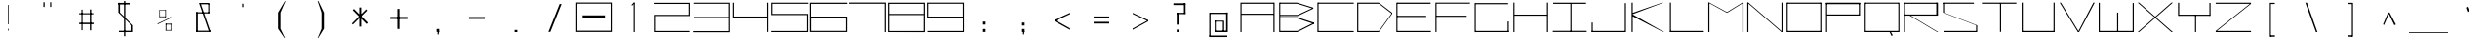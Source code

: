 SplineFontDB: 3.2
FontName: SamaanoWideThin
FullName: Samaano Wide Thin
FamilyName: Samaano
Weight: Thin
Copyright: Copyright 2024 The Samaano Project Authors (https://github.com/mitradranirban/samaano-fonts)
UComments: "2024-8-27: Created with FontForge (http://fontforge.org)"
Version: 1.511
ItalicAngle: 0
UnderlinePosition: 0
UnderlineWidth: 102
Ascent: 1638
Descent: 410
InvalidEm: 0
UFOAscent: 1638
UFODescent: -410
LayerCount: 2
Layer: 0 0 "Back" 1
Layer: 1 0 "public.default" 0 "glyphs"
StyleMap: 0x0000
FSType: 256
OS2Version: 0
OS2_WeightWidthSlopeOnly: 0
OS2_UseTypoMetrics: 0
CreationTime: 1730181326
ModificationTime: 1730307213
PfmFamily: 16
TTFWeight: 100
TTFWidth: 9
LineGap: 0
VLineGap: 0
Panose: 2 0 2 9 0 2 1 0 0 4
OS2TypoAscent: 2457
OS2TypoAOffset: 0
OS2TypoDescent: -615
OS2TypoDOffset: 0
OS2TypoLinegap: 0
OS2WinAscent: 2887
OS2WinAOffset: 0
OS2WinDescent: 978
OS2WinDOffset: 0
HheadAscent: 2457
HheadAOffset: 0
HheadDescent: -615
HheadDOffset: 0
OS2CapHeight: 1548
OS2XHeight: 1023
OS2FamilyClass: 1031
OS2Vendor: 'anir'
Lookup: 4 0 1 "ligaStandardLigaturesinLatinlookup0" { "ligaStandardLigaturesinLatinlookup0 subtable"  } ['liga' ('latn' <'dflt' > 'DFLT' <'dflt' > ) ]
Lookup: 4 0 0 "nuktNuktaFormsinDevanagari2lookup0" { "nuktNuktaFormsinDevanagari2lookup0 subtable"  } ['nukt' ('dev2' <'dflt' > 'DFLT' <'dflt' > ) ]
Lookup: 4 0 0 "akhnAkhandinDevanagari2lookup0" { "akhnAkhandinDevanagari2lookup0 subtable"  } ['akhn' ('dev2' <'dflt' > 'DFLT' <'dflt' > ) ]
Lookup: 4 0 0 "rphfRephForminDevanagari2lookup0" { "rphfRephForminDevanagari2lookup0 subtable"  } ['rphf' ('dev2' <'dflt' > 'DFLT' <'dflt' > ) ]
Lookup: 4 0 0 "blwfBelowBaseFormsinDevanagari2lookup0" { "blwfBelowBaseFormsinDevanagari2lookup0 subtable"  } ['blwf' ('dev2' <'dflt' > 'DFLT' <'dflt' > ) ]
Lookup: 4 0 0 "halfHalfFormsinDevanagari2lookup0" { "halfHalfFormsinDevanagari2lookup0 subtable"  } ['half' ('dev2' <'dflt' > 'DFLT' <'dflt' > ) ]
Lookup: 4 0 0 "halnHalantFormsinDevanagari2lookup0" { "halnHalantFormsinDevanagari2lookup0 subtable"  } ['haln' ('dev2' <'dflt' > 'DFLT' <'dflt' > ) ]
Lookup: 4 0 0 "rkrfRakarVariantsinDevanagari2lookup0" { "rkrfRakarVariantsinDevanagari2lookup0 subtable"  } ['rkrf' ('dev2' <'dflt' > 'DFLT' <'dflt' > ) ]
Lookup: 4 0 0 "presPreBaseSubstitutionsinDevanagari2lookup0" { "presPreBaseSubstitutionsinDevanagari2lookup0 subtable"  } ['pres' ('dev2' <'dflt' > 'DFLT' <'dflt' > ) ]
Lookup: 4 0 0 "blwsBelowBaseSubstitutionsinDevanagari2lookup12" { "blwsBelowBaseSubstitutionsinDevanagari2lookup12 subtable"  } ['blws' ('dev2' <'dflt' > 'DFLT' <'dflt' > ) ]
Lookup: 4 0 0 "dligDiscretionaryLigatureslookup0" { "dligDiscretionaryLigatureslookup0 subtable"  } ['dlig' ('latn' <'dflt' > 'DFLT' <'dflt' > ) ]
Lookup: 4 0 1 "SamaanoThinligaStandardLigaturesinLatinlookup0" { "SamaanoThinligaStandardLigaturesinLatinlookup0 subtable"  } ['liga' ('latn' <'dflt' > 'DFLT' <'dflt' > ) ]
Lookup: 260 0 0 "markMarkPositioninglookup0" { "markMarkPositioninglookup0 subtable"  } ['mark' ('latn' <'dflt' > 'DFLT' <'dflt' > ) ]
MarkAttachClasses: 1
DEI: 91125
LangName: 1033 "Copyright 2024 The Samaano Project Authors (https://github.com/mitradranirban/samaano-fonts)" "" "" "" "" "Version 1.511" "" "" "Dr Anirban Mitra" "Dr Anirban Mitra" "A Monospace Variable Font Family created using mostly rectangular components" "https://fonts.atipra.in" "https://github.com/mitradranirban" "This Font Software is licensed under the SIL Open Font License, Version 1.1. This license is available with a FAQ at: https://openfontlicense.org" "https://openfontlicense.org"
PickledDataWithLists: "(dp0
."
Encoding: UnicodeBmp
Compacted: 1
UnicodeInterp: none
NameList: AGL For New Fonts
DisplaySize: -128
AntiAlias: 1
FitToEm: 1
WinInfo: 740 10 4
BeginPrivate: 0
EndPrivate
Grid
-2048 1557 m 0
 2048 1557 l 1024
-2048 2436 m 0
 2048 2436 l 1024
-2048 1023 m 0
 2048 1023 l 1024
EndSplineSet
AnchorClass2: "base" "markMarkPositioninglookup0 subtable" "top" "markMarkPositioninglookup0 subtable"
BeginChars: 65682 913

StartChar: .notdef
Encoding: 0 0 0
GlifName: _notdef
Width: 2048
VWidth: 0
Flags: W
LayerCount: 2
Fore
SplineSet
463 -16 m 257
 1461 -16 l 257
 1461 1624 l 257
 463 1624 l 257
 463 -16 l 257
537 64 m 257
 537 1546 l 257
 930 827 l 257
 537 64 l 257
629 64 m 257
 968 750 l 257
 1309 64 l 257
 629 64 l 257
657 1558 m 257
 1288 1558 l 257
 970 909 l 257
 657 1558 l 257
1008 832 m 257
 1384 1559 l 257
 1384 64 l 257
 1008 832 l 257
EndSplineSet
EndChar

StartChar: A
Encoding: 65 65 1
GlifName: A_
Width: 2048
VWidth: 0
GlyphClass: 2
Flags: W
AnchorPoint: "top" 1013 1645 basechar 0
AnchorPoint: "base" 1026 -9 basechar 0
LayerCount: 2
Fore
SplineSet
128 0 m 257
 187 0 l 257
 187 1553 l 257
 128 1553 l 257
 128 0 l 257
187 1492 m 257
 1875 1492 l 257
 1875 1553 l 257
 187 1553 l 257
 187 1492 l 257
181 970 m 257
 181 911 l 257
 1875 911 l 257
 1875 970 l 257
 181 970 l 257
1859 0 m 257
 1919 0 l 257
 1919 1553 l 257
 1859 1553 l 257
 1859 0 l 257
EndSplineSet
EndChar

StartChar: AE
Encoding: 198 198 2
GlifName: A_E_
Width: 2048
VWidth: 0
GlyphClass: 2
Flags: W
LayerCount: 2
Fore
SplineSet
1040 62 m 257
 1040 0 l 257
 1972 0 l 257
 1972 62 l 257
 1040 62 l 257
76 0 m 257
 138 0 l 257
 138 1550 l 257
 76 1550 l 257
 76 0 l 257
120 1489 m 257
 1950 1489 l 257
 1950 1550 l 257
 120 1550 l 257
 120 1489 l 257
124 1023 m 257
 124 964 l 257
 1898 964 l 257
 1898 1023 l 257
 124 1023 l 257
1014 0 m 257
 1074 0 l 257
 1074 1550 l 257
 1014 1550 l 257
 1014 0 l 257
EndSplineSet
EndChar

StartChar: Aacute
Encoding: 193 193 3
GlifName: A_acute
Width: 2048
VWidth: 0
GlyphClass: 2
Flags: HW
LayerCount: 2
Fore
Refer: 123 769 N 1 0 0 1 1043 1017 2
Refer: 1 65 N 1 0 0 1 0 0 3
EndChar

StartChar: Abreve
Encoding: 258 258 4
GlifName: A_breve
Width: 2048
VWidth: 0
GlyphClass: 2
Flags: HW
LayerCount: 2
Fore
Refer: 350 774 N 1 0 0 1 1008 205 2
Refer: 1 65 N 1 0 0 1 0 0 3
EndChar

StartChar: Acircumflex
Encoding: 194 194 5
GlifName: A_circumflex
Width: 2048
VWidth: 0
GlyphClass: 2
Flags: HW
LayerCount: 2
Fore
Refer: 347 770 N 1 0 0 1 1014 439 2
Refer: 1 65 N 1 0 0 1 0 0 3
EndChar

StartChar: Adieresis
Encoding: 196 196 6
GlifName: A_dieresis
Width: 2048
VWidth: 0
GlyphClass: 2
Flags: HW
LayerCount: 2
Fore
Refer: 352 776 N 1 0 0 1 1009 53 2
Refer: 1 65 N 1 0 0 1 0 0 3
EndChar

StartChar: Agrave
Encoding: 192 192 7
GlifName: A_grave
Width: 2048
VWidth: 0
GlyphClass: 2
Flags: HW
LayerCount: 2
Fore
Refer: 201 768 N 1 0 0 1 985 1072 2
Refer: 1 65 N 1 0 0 1 0 0 3
EndChar

StartChar: Amacron
Encoding: 256 256 8
GlifName: A_macron
Width: 2048
VWidth: 0
GlyphClass: 2
Flags: HW
LayerCount: 2
Fore
Refer: 348 772 N 1 0 0 1 1031 113 2
Refer: 1 65 N 1 0 0 1 0 0 3
EndChar

StartChar: Aogonek
Encoding: 260 260 9
GlifName: A_ogonek
Width: 2048
VWidth: 0
GlyphClass: 2
Flags: HW
LayerCount: 2
Fore
Refer: 358 808 N 1 0 0 1 1193 -9 2
Refer: 1 65 N 1 0 0 1 0 0 3
EndChar

StartChar: Aring
Encoding: 197 197 10
GlifName: A_ring
Width: 2048
VWidth: 0
GlyphClass: 2
Flags: HW
LayerCount: 2
Fore
Refer: 353 778 N 1 0 0 1 1014 109 2
Refer: 1 65 N 1 0 0 1 0 0 3
EndChar

StartChar: Atilde
Encoding: 195 195 11
GlifName: A_tilde
Width: 2048
VWidth: 0
GlyphClass: 2
Flags: HW
LayerCount: 2
Fore
Refer: 305 771 N 1 0 0 1 1021 -122 2
Refer: 1 65 N 1 0 0 1 0 0 3
EndChar

StartChar: B
Encoding: 66 66 12
GlifName: B_
Width: 2048
VWidth: 0
GlyphClass: 2
Flags: W
AnchorPoint: "top" 554 1637 basechar 0
AnchorPoint: "base" 574 -27 basechar 0
LayerCount: 2
Fore
SplineSet
114 0 m 257
 171 0 l 257
 171 1553 l 257
 114 1553 l 257
 114 0 l 257
1060 1494 m 257
 1899 1232 l 257
 1899 1288 l 257
 1060 1550 l 257
 1060 1494 l 257
1083 848 m 257
 1899 1232 l 257
 1899 1286 l 257
 1083 908 l 257
 1083 848 l 257
1065 62 m 257
 1065 0 l 257
 1933 434 l 257
 1933 500 l 257
 1065 62 l 257
1069 719 m 257
 1934 430 l 257
 1934 501 l 257
 1069 781 l 257
 1069 719 l 257
168 907 m 257
 168 847 l 257
 1083 847 l 257
 1083 907 l 257
 168 907 l 257
159 781 m 257
 159 721 l 257
 1069 721 l 257
 1069 781 l 257
 159 781 l 257
155 62 m 257
 155 0 l 257
 1065 0 l 257
 1065 62 l 257
 155 62 l 257
150 1553 m 257
 150 1494 l 257
 1060 1494 l 257
 1060 1553 l 257
 150 1553 l 257
EndSplineSet
EndChar

StartChar: C
Encoding: 67 67 13
GlifName: C_
Width: 2048
VWidth: 0
GlyphClass: 2
Flags: W
AnchorPoint: "top" 994 1641 basechar 0
AnchorPoint: "base" 1002 -75 basechar 0
LayerCount: 2
Fore
SplineSet
71 1553 m 257
 71 0 l 257
 131 0 l 257
 131 1553 l 257
 71 1553 l 257
100 1553 m 257
 100 1495 l 257
 1977 1495 l 257
 1977 1553 l 257
 100 1553 l 257
105 58 m 257
 105 0 l 257
 1975 0 l 257
 1975 58 l 257
 105 58 l 257
EndSplineSet
EndChar

StartChar: Cacute
Encoding: 262 262 14
GlifName: C_acute
Width: 2048
VWidth: 0
GlyphClass: 2
Flags: HW
LayerCount: 2
Fore
Refer: 123 769 N 1 0 0 1 1024 1013 2
Refer: 13 67 N 1 0 0 1 0 0 3
EndChar

StartChar: Ccaron
Encoding: 268 268 15
GlifName: C_caron
Width: 2048
VWidth: 0
GlyphClass: 2
Flags: HW
LayerCount: 2
Fore
Refer: 355 780 N 1 0 0 1 1012 326 2
Refer: 13 67 N 1 0 0 1 0 0 3
EndChar

StartChar: Ccedilla
Encoding: 199 199 16
GlifName: C_cedilla
Width: 2048
VWidth: 0
GlyphClass: 2
Flags: HW
LayerCount: 2
Fore
Refer: 357 807 N 1 0 0 1 1740 -313 2
Refer: 13 67 N 1 0 0 1 0 0 3
EndChar

StartChar: Ccircumflex
Encoding: 264 264 17
GlifName: C_circumflex
Width: 2048
VWidth: 0
GlyphClass: 2
Flags: HW
LayerCount: 2
Fore
Refer: 347 770 N 1 0 0 1 995 435 2
Refer: 13 67 N 1 0 0 1 0 0 3
EndChar

StartChar: Cdotaccent
Encoding: 266 266 18
GlifName: C_dotaccent
Width: 2048
VWidth: 0
GlyphClass: 2
Flags: HW
LayerCount: 2
Fore
Refer: 351 775 N 1 0 0 1 998 99 2
Refer: 13 67 N 1 0 0 1 0 0 3
EndChar

StartChar: D
Encoding: 68 68 19
GlifName: D_
Width: 2048
VWidth: 0
GlyphClass: 2
Flags: W
AnchorPoint: "base" 710 -51 basechar 0
AnchorPoint: "top" 674 1641 basechar 0
LayerCount: 2
Fore
SplineSet
108 1553 m 257
 108 0 l 257
 168 0 l 257
 168 1553 l 257
 108 1553 l 257
1248 1550 m 257
 1248 1493 l 257
 1938 961 l 257
 1938 1023 l 257
 1248 1550 l 257
1248 58 m 257
 1248 0 l 257
 1940 960 l 257
 1940 1023 l 257
 1248 58 l 257
168 1553 m 257
 168 1493 l 257
 1248 1493 l 257
 1248 1553 l 257
 168 1553 l 257
170 58 m 257
 170 0 l 257
 1248 0 l 257
 1248 58 l 257
 170 58 l 257
EndSplineSet
EndChar

StartChar: Dcaron
Encoding: 270 270 20
GlifName: D_caron
Width: 2048
VWidth: 0
GlyphClass: 2
Flags: HW
LayerCount: 2
Fore
Refer: 355 780 N 1 0 0 1 692 326 2
Refer: 19 68 N 1 0 0 1 0 0 3
EndChar

StartChar: Dcroat
Encoding: 272 272 21
GlifName: D_croat
Width: 2048
VWidth: 0
GlyphClass: 2
Flags: W
LayerCount: 2
Fore
SplineSet
56 935 m 257
 56 876 l 257
 468 876 l 257
 468 935 l 257
 56 935 l 257
162 1550 m 257
 162 0 l 257
 224 0 l 257
 224 1550 l 257
 162 1550 l 257
1512 1550 m 257
 1512 1488 l 257
 1992 906 l 257
 1992 1019 l 257
 1512 1550 l 257
1520 61 m 257
 1520 0 l 257
 1992 915 l 257
 1992 1023 l 257
 1520 61 l 257
208 1550 m 257
 208 1488 l 257
 1512 1488 l 257
 1512 1550 l 257
 208 1550 l 257
204 61 m 257
 204 0 l 257
 1520 0 l 257
 1520 61 l 257
 204 61 l 257
EndSplineSet
EndChar

StartChar: E
Encoding: 69 69 22
GlifName: E_
Width: 2048
VWidth: 0
GlyphClass: 2
Flags: W
AnchorPoint: "top" 990 1637 basechar 0
AnchorPoint: "base" 1074 -88 basechar 0
LayerCount: 2
Fore
SplineSet
116 1550 m 257
 116 0 l 257
 174 0 l 257
 174 1550 l 257
 116 1550 l 257
152 1553 m 257
 152 1490 l 257
 1912 1490 l 257
 1912 1553 l 257
 152 1553 l 257
158 60 m 257
 158 0 l 257
 1928 0 l 257
 1928 60 l 257
 158 60 l 257
158 859 m 257
 158 798 l 257
 1682 798 l 257
 1682 859 l 257
 158 859 l 257
EndSplineSet
EndChar

StartChar: Eacute
Encoding: 201 201 23
GlifName: E_acute
Width: 2048
VWidth: 0
GlyphClass: 2
Flags: HW
LayerCount: 2
Fore
Refer: 123 769 N 1 0 0 1 1020 1009 2
Refer: 22 69 N 1 0 0 1 0 0 3
EndChar

StartChar: Ebreve
Encoding: 276 276 24
GlifName: E_breve
Width: 2048
VWidth: 0
GlyphClass: 2
Flags: HW
LayerCount: 2
Fore
Refer: 350 774 N 1 0 0 1 985 197 2
Refer: 22 69 N 1 0 0 1 0 0 3
EndChar

StartChar: Ecaron
Encoding: 282 282 25
GlifName: E_caron
Width: 2048
VWidth: 0
GlyphClass: 2
Flags: HW
LayerCount: 2
Fore
Refer: 355 780 N 1 0 0 1 1008 322 2
Refer: 22 69 N 1 0 0 1 0 0 3
EndChar

StartChar: Ecircumflex
Encoding: 202 202 26
GlifName: E_circumflex
Width: 2048
VWidth: 0
GlyphClass: 2
Flags: HW
LayerCount: 2
Fore
Refer: 347 770 N 1 0 0 1 991 431 2
Refer: 22 69 N 1 0 0 1 0 0 3
EndChar

StartChar: Edieresis
Encoding: 203 203 27
GlifName: E_dieresis
Width: 2048
VWidth: 0
GlyphClass: 2
Flags: HW
LayerCount: 2
Fore
Refer: 352 776 N 1 0 0 1 986 45 2
Refer: 22 69 N 1 0 0 1 0 0 3
EndChar

StartChar: Edotaccent
Encoding: 278 278 28
GlifName: E_dotaccent
Width: 2048
VWidth: 0
GlyphClass: 2
Flags: HW
LayerCount: 2
Fore
Refer: 351 775 N 1 0 0 1 994 95 2
Refer: 22 69 N 1 0 0 1 0 0 3
EndChar

StartChar: Egrave
Encoding: 200 200 29
GlifName: E_grave
Width: 2048
VWidth: 0
GlyphClass: 2
Flags: HW
LayerCount: 2
Fore
Refer: 201 768 N 1 0 0 1 962 1064 2
Refer: 22 69 N 1 0 0 1 0 0 3
EndChar

StartChar: Emacron
Encoding: 274 274 30
GlifName: E_macron
Width: 2048
VWidth: 0
GlyphClass: 2
Flags: HW
LayerCount: 2
Fore
Refer: 348 772 N 1 0 0 1 1008 105 2
Refer: 22 69 N 1 0 0 1 0 0 3
EndChar

StartChar: Eng
Encoding: 330 330 31
GlifName: E_ng
Width: 2048
VWidth: 0
GlyphClass: 2
Flags: W
LayerCount: 2
Fore
SplineSet
1548 -348 m 257
 1548 -408 l 257
 1935 -408 l 257
 1935 -348 l 257
 1548 -348 l 257
185 1490 m 257
 185 0 l 257
 245 0 l 257
 245 1490 l 257
 185 1490 l 257
1876 1506 m 257
 1876 -408 l 257
 1936 -408 l 257
 1936 1506 l 257
 1876 1506 l 257
112 1550 m 257
 112 1490 l 257
 1935 1490 l 257
 1935 1550 l 257
 112 1550 l 257
EndSplineSet
EndChar

StartChar: Eogonek
Encoding: 280 280 32
GlifName: E_ogonek
Width: 2048
VWidth: 0
GlyphClass: 2
Flags: HW
LayerCount: 2
Fore
Refer: 358 808 N 1 0 0 1 1241 -88 2
Refer: 22 69 N 1 0 0 1 0 0 3
EndChar

StartChar: Eth
Encoding: 208 208 33
AltUni2: 000189.ffffffff.0
GlifName: E_th
Width: 2048
VWidth: 0
GlyphClass: 2
Flags: W
LayerCount: 2
Fore
SplineSet
55 935 m 257
 55 873 l 257
 362 873 l 257
 362 935 l 257
 55 935 l 257
162 1553 m 257
 162 0 l 257
 223 0 l 257
 223 1553 l 257
 162 1553 l 257
1512 1553 m 257
 1512 1484 l 257
 1993 964 l 257
 1993 1023 l 257
 1512 1553 l 257
1520 60 m 257
 1520 0 l 257
 1993 964 l 257
 1993 1023 l 257
 1520 60 l 257
202 1553 m 257
 202 1484 l 257
 1512 1484 l 257
 1512 1553 l 257
 202 1553 l 257
210 60 m 257
 210 0 l 257
 1520 0 l 257
 1520 60 l 257
 210 60 l 257
EndSplineSet
EndChar

StartChar: Euro
Encoding: 8364 8364 34
GlifName: E_uro
Width: 2048
VWidth: 0
GlyphClass: 2
Flags: HW
LayerCount: 2
Fore
SplineSet
688 520 m 257
 688 451 l 257
 1325 451 l 257
 1325 520 l 257
 688 520 l 257
700 856 m 257
 700 788 l 257
 1309 788 l 257
 1309 856 l 257
 700 856 l 257
956 1026 m 257
 956 179 l 257
 1036 179 l 257
 1036 1026 l 257
 956 1026 l 257
1274 1633 m 257
 956 1026 l 257
 1036 1026 l 257
 1299 1607 l 257
 1274 1633 l 257
956 179 m 257
 1300 -406 l 257
 1360 -406 l 257
 1036 179 l 257
 956 179 l 257
EndSplineSet
EndChar

StartChar: F
Encoding: 70 70 35
GlifName: F_
Width: 2048
VWidth: 0
GlyphClass: 2
Flags: W
AnchorPoint: "base" 126 -108 basechar 0
AnchorPoint: "top" 1018 1640 basechar 0
LayerCount: 2
Fore
SplineSet
117 1553 m 257
 117 3 l 257
 176 3 l 257
 176 1553 l 257
 117 1553 l 257
176 1553 m 257
 176 1497 l 257
 1930 1497 l 257
 1930 1553 l 257
 176 1553 l 257
167 864 m 257
 167 806 l 257
 1757 806 l 257
 1757 864 l 257
 167 864 l 257
EndSplineSet
EndChar

StartChar: G
Encoding: 71 71 36
GlifName: G_
Width: 2048
VWidth: 0
GlyphClass: 2
Flags: W
AnchorPoint: "top" 990 1649 basechar 0
AnchorPoint: "base" 1024 -42 basechar 0
LayerCount: 2
Fore
SplineSet
127 1529 m 257
 127 -4 l 257
 186 -4 l 257
 186 1529 l 257
 127 1529 l 257
180 1529 m 257
 180 1469 l 257
 1885 1469 l 257
 1885 1529 l 257
 180 1529 l 257
158 60 m 257
 158 0 l 257
 1921 0 l 257
 1921 60 l 257
 158 60 l 257
1860 561 m 257
 1860 18 l 257
 1921 18 l 257
 1921 561 l 257
 1860 561 l 257
EndSplineSet
EndChar

StartChar: Gbreve
Encoding: 286 286 37
GlifName: G_breve
Width: 2048
VWidth: 0
GlyphClass: 2
Flags: HW
LayerCount: 2
Fore
Refer: 350 774 N 1 0 0 1 985 209 2
Refer: 36 71 N 1 0 0 1 0 0 3
EndChar

StartChar: Gcircumflex
Encoding: 284 284 38
GlifName: G_circumflex
Width: 2048
VWidth: 0
GlyphClass: 2
Flags: HW
LayerCount: 2
Fore
Refer: 347 770 N 1 0 0 1 991 443 2
Refer: 36 71 N 1 0 0 1 0 0 3
EndChar

StartChar: Gdotaccent
Encoding: 288 288 39
GlifName: G_dotaccent
Width: 2048
VWidth: 0
GlyphClass: 2
Flags: HW
LayerCount: 2
Fore
Refer: 351 775 N 1 0 0 1 994 107 2
Refer: 36 71 N 1 0 0 1 0 0 3
EndChar

StartChar: H
Encoding: 72 72 40
GlifName: H_
Width: 2048
VWidth: 0
GlyphClass: 2
Flags: W
AnchorPoint: "top" 1000 1634 basechar 0
AnchorPoint: "base" 1028 2 basechar 0
LayerCount: 2
Fore
SplineSet
114 1553 m 257
 114 0 l 257
 173 0 l 257
 173 1553 l 257
 114 1553 l 257
1873 1553 m 257
 1873 0 l 257
 1934 0 l 257
 1934 1553 l 257
 1873 1553 l 257
156 923 m 257
 156 864 l 257
 1897 864 l 257
 1897 923 l 257
 156 923 l 257
EndSplineSet
EndChar

StartChar: Hbar
Encoding: 294 294 41
GlifName: H_bar
Width: 2048
VWidth: 0
GlyphClass: 2
Flags: W
LayerCount: 2
Fore
SplineSet
110 1540 m 257
 110 0 l 257
 170 0 l 257
 170 1540 l 257
 110 1540 l 257
1870 1540 m 257
 1870 0 l 257
 1930 0 l 257
 1930 1540 l 257
 1870 1540 l 257
150 1020 m 257
 150 959 l 257
 1886 959 l 257
 1886 1020 l 257
 150 1020 l 257
50 1434 m 257
 50 1374 l 257
 1998 1374 l 257
 1998 1434 l 257
 50 1434 l 257
EndSplineSet
EndChar

StartChar: Hcircumflex
Encoding: 292 292 42
GlifName: H_circumflex
Width: 2048
VWidth: 0
GlyphClass: 2
Flags: HW
LayerCount: 2
Fore
Refer: 347 770 N 1 0 0 1 1001 428 2
Refer: 40 72 N 1 0 0 1 0 0 3
EndChar

StartChar: I
Encoding: 73 73 43
GlifName: I_
Width: 2048
VWidth: 0
GlyphClass: 2
Flags: W
AnchorPoint: "top" 1094 1645 basechar 0
AnchorPoint: "base" 1104 -78 basechar 0
LayerCount: 2
Fore
SplineSet
154 1550 m 257
 154 1489 l 257
 1879 1489 l 257
 1879 1550 l 257
 154 1550 l 257
1058 1515 m 257
 1058 34 l 257
 1117 34 l 257
 1117 1515 l 257
 1058 1515 l 257
134 66 m 257
 134 6 l 257
 1914 6 l 257
 1914 66 l 257
 134 66 l 257
EndSplineSet
EndChar

StartChar: IJ
Encoding: 306 306 44
GlifName: I_J_
Width: 2048
VWidth: 0
GlyphClass: 2
Flags: W
LayerCount: 2
Fore
Refer: 43 73 N 0.5 0 0 1 -2.5 0 2
Refer: 54 74 N 0.5 0 0 1 1021.5 0 2
EndChar

StartChar: Iacute
Encoding: 205 205 45
GlifName: I_acute
Width: 2048
VWidth: 0
GlyphClass: 2
Flags: HW
LayerCount: 2
Fore
Refer: 123 769 N 1 0 0 1 1124 1017 2
Refer: 43 73 N 1 0 0 1 0 0 3
EndChar

StartChar: Ibreve
Encoding: 300 300 46
GlifName: I_breve
Width: 2048
VWidth: 0
GlyphClass: 2
Flags: HW
LayerCount: 2
Fore
Refer: 350 774 N 1 0 0 1 1089 205 2
Refer: 43 73 N 1 0 0 1 0 0 3
EndChar

StartChar: Icircumflex
Encoding: 206 206 47
GlifName: I_circumflex
Width: 2048
VWidth: 0
GlyphClass: 2
Flags: HW
LayerCount: 2
Fore
Refer: 347 770 N 1 0 0 1 1095 439 2
Refer: 43 73 N 1 0 0 1 0 0 3
EndChar

StartChar: Idieresis
Encoding: 207 207 48
GlifName: I_dieresis
Width: 2048
VWidth: 0
GlyphClass: 2
Flags: HW
LayerCount: 2
Fore
Refer: 352 776 N 1 0 0 1 1090 53 2
Refer: 43 73 N 1 0 0 1 0 0 3
EndChar

StartChar: Idotaccent
Encoding: 304 304 49
GlifName: I_dotaccent
Width: 2048
VWidth: 0
GlyphClass: 2
Flags: HW
LayerCount: 2
Fore
Refer: 351 775 N 1 0 0 1 1098 103 2
Refer: 43 73 N 1 0 0 1 0 0 3
EndChar

StartChar: Igrave
Encoding: 204 204 50
GlifName: I_grave
Width: 2048
VWidth: 0
GlyphClass: 2
Flags: HW
LayerCount: 2
Fore
Refer: 201 768 N 1 0 0 1 1066 1072 2
Refer: 43 73 N 1 0 0 1 0 0 3
EndChar

StartChar: Imacron
Encoding: 298 298 51
GlifName: I_macron
Width: 2048
VWidth: 0
GlyphClass: 2
Flags: HW
LayerCount: 2
Fore
Refer: 348 772 N 1 0 0 1 1112 113 2
Refer: 43 73 N 1 0 0 1 0 0 3
EndChar

StartChar: Iogonek
Encoding: 302 302 52
GlifName: I_ogonek
Width: 2048
VWidth: 0
GlyphClass: 2
Flags: HW
LayerCount: 2
Fore
Refer: 358 808 N 1 0 0 1 1271 -78 2
Refer: 43 73 N 1 0 0 1 0 0 3
EndChar

StartChar: Itilde
Encoding: 296 296 53
GlifName: I_tilde
Width: 2048
VWidth: 0
GlyphClass: 2
Flags: HW
LayerCount: 2
Fore
Refer: 305 771 N 1 0 0 1 1102 -122 2
Refer: 43 73 N 1 0 0 1 0 0 3
EndChar

StartChar: J
Encoding: 74 74 54
GlifName: J_
Width: 2048
VWidth: 0
GlyphClass: 2
Flags: W
AnchorPoint: "top" 1910 1649 basechar 0
LayerCount: 2
Fore
SplineSet
1864 1527 m 257
 1864 0 l 257
 1924 0 l 257
 1924 1527 l 257
 1864 1527 l 257
124 60 m 257
 124 0 l 257
 1890 0 l 257
 1890 60 l 257
 124 60 l 257
124 503 m 257
 124 27 l 257
 184 27 l 257
 184 503 l 257
 124 503 l 257
EndSplineSet
EndChar

StartChar: Jcircumflex
Encoding: 308 308 55
GlifName: J_circumflex
Width: 2048
VWidth: 0
GlyphClass: 2
Flags: HW
LayerCount: 2
Fore
Refer: 347 770 N 1 0 0 1 1911 443 2
Refer: 54 74 N 1 0 0 1 0 0 3
EndChar

StartChar: K
Encoding: 75 75 56
GlifName: K_
Width: 2048
VWidth: 0
GlyphClass: 2
Flags: W
AnchorPoint: "base" 762 -60 basechar 0
AnchorPoint: "top" 216 1622 basechar 0
LayerCount: 2
Fore
SplineSet
172 1553 m 257
 172 5 l 257
 232 5 l 257
 232 1553 l 257
 172 1553 l 257
230 1015 m 257
 230 944 l 257
 1842 1550 l 257
 1772 1550 l 257
 230 1015 l 257
230 934 m 257
 210 844 l 257
 1826 0 l 257
 1876 0 l 257
 230 934 l 257
EndSplineSet
EndChar

StartChar: L
Encoding: 76 76 57
GlifName: L_
Width: 2048
VWidth: 0
GlyphClass: 2
Flags: W
AnchorPoint: "base" 1002 -112 basechar 0
AnchorPoint: "top" 140 1650 basechar 0
LayerCount: 2
Fore
SplineSet
130 1553 m 257
 130 0 l 257
 190 0 l 257
 190 1553 l 257
 130 1553 l 257
144 61 m 257
 144 0 l 257
 1914 0 l 257
 1914 61 l 257
 144 61 l 257
EndSplineSet
EndChar

StartChar: Lacute
Encoding: 313 313 58
GlifName: L_acute
Width: 2048
VWidth: 0
GlyphClass: 2
Flags: HW
LayerCount: 2
Fore
Refer: 123 769 N 1 0 0 1 170 1022 2
Refer: 57 76 N 1 0 0 1 0 0 3
EndChar

StartChar: Lcaron
Encoding: 317 317 59
GlifName: L_caron
Width: 2048
VWidth: 0
GlyphClass: 2
Flags: W
LayerCount: 2
Fore
SplineSet
94 1542 m 257
 94 3 l 257
 156 3 l 257
 156 1542 l 257
 94 1542 l 257
122 62 m 257
 122 3 l 257
 1954 3 l 257
 1954 62 l 257
 122 62 l 257
488 1496 m 257
 488 1264 l 257
 528 1264 l 257
 528 1496 l 257
 488 1496 l 257
EndSplineSet
EndChar

StartChar: Ldot
Encoding: 319 319 60
GlifName: L_dot
Width: 2048
VWidth: 0
GlyphClass: 2
Flags: HW
LayerCount: 2
Fore
Refer: 267 183 N 1 0 0 1 -2 -229 2
Refer: 57 76 N 1 0 0 1 0 0 3
EndChar

StartChar: Lslash
Encoding: 321 321 61
GlifName: L_slash
Width: 2048
VWidth: 0
GlyphClass: 2
Flags: W
LayerCount: 2
Fore
SplineSet
172 1542 m 257
 172 3 l 257
 232 3 l 257
 232 1542 l 257
 172 1542 l 257
196 64 m 257
 196 3 l 257
 2031 3 l 257
 2031 64 l 257
 196 64 l 257
17 902 m 257
 97 866 l 257
 531 1068 l 257
 451 1104 l 257
 17 902 l 257
EndSplineSet
EndChar

StartChar: M
Encoding: 77 77 62
GlifName: M_
Width: 2048
VWidth: 0
GlyphClass: 2
Flags: W
AnchorPoint: "base" 1050 -80 basechar 0
AnchorPoint: "top" 980 1646 basechar 0
LayerCount: 2
Fore
SplineSet
100 1553 m 257
 100 0 l 257
 160 0 l 257
 160 1553 l 257
 100 1553 l 257
1886 1553 m 257
 1886 -3 l 257
 1948 -3 l 257
 1948 1553 l 257
 1886 1553 l 257
100 1553 m 257
 1046 1033 l 257
 1116 1033 l 257
 160 1553 l 257
 100 1553 l 257
1886 1553 m 257
 1048 1033 l 257
 1116 1033 l 257
 1948 1553 l 257
 1886 1553 l 257
EndSplineSet
EndChar

StartChar: N
Encoding: 78 78 63
GlifName: N_
Width: 2048
VWidth: 0
GlyphClass: 2
Flags: W
AnchorPoint: "top" 1004 1634 basechar 0
AnchorPoint: "base" 1022 -24 basechar 0
LayerCount: 2
Fore
SplineSet
98 1553 m 257
 98 0 l 257
 158 0 l 257
 158 1553 l 257
 98 1553 l 257
1890 1553 m 257
 1890 0 l 257
 1950 0 l 257
 1950 1553 l 257
 1890 1553 l 257
98 1553 m 257
 1890 0 l 257
 1950 0 l 257
 158 1553 l 257
 98 1553 l 257
EndSplineSet
EndChar

StartChar: Nacute
Encoding: 323 323 64
GlifName: N_acute
Width: 2048
VWidth: 0
GlyphClass: 2
Flags: HW
LayerCount: 2
Fore
Refer: 123 769 N 1 0 0 1 1034 1006 2
Refer: 63 78 N 1 0 0 1 0 0 3
EndChar

StartChar: Ncaron
Encoding: 327 327 65
GlifName: N_caron
Width: 2048
VWidth: 0
GlyphClass: 2
Flags: HW
LayerCount: 2
Fore
Refer: 355 780 N 1 0 0 1 1022 319 2
Refer: 63 78 N 1 0 0 1 0 0 3
EndChar

StartChar: Ntilde
Encoding: 209 209 66
GlifName: N_tilde
Width: 2048
VWidth: 0
GlyphClass: 2
Flags: HW
LayerCount: 2
Fore
Refer: 305 771 N 1 0 0 1 1012 -133 2
Refer: 63 78 N 1 0 0 1 0 0 3
EndChar

StartChar: O
Encoding: 79 79 67
GlifName: O_
Width: 2048
VWidth: 0
GlyphClass: 2
Flags: W
AnchorPoint: "top" 1048 1634 basechar 0
AnchorPoint: "base" 1040 -54 basechar 0
LayerCount: 2
Fore
SplineSet
112 1553 m 257
 112 0 l 257
 171 0 l 257
 171 1553 l 257
 112 1553 l 257
1877 1553 m 257
 1877 0 l 257
 1936 0 l 257
 1936 1553 l 257
 1877 1553 l 257
150 1553 m 257
 150 1493 l 257
 1906 1493 l 257
 1906 1553 l 257
 150 1553 l 257
152 61 m 257
 152 0 l 257
 1914 0 l 257
 1914 61 l 257
 152 61 l 257
EndSplineSet
EndChar

StartChar: OE
Encoding: 338 338 68
GlifName: O_E_
Width: 2048
VWidth: 0
GlyphClass: 2
Flags: W
LayerCount: 2
Fore
SplineSet
123 1553 m 257
 123 0 l 257
 182 0 l 257
 182 1553 l 257
 123 1553 l 257
1099 1553 m 257
 1099 0 l 257
 1158 0 l 257
 1158 1553 l 257
 1099 1553 l 257
161 1553 m 257
 161 1493 l 257
 1917 1493 l 257
 1917 1553 l 257
 161 1553 l 257
163 61 m 257
 163 0 l 257
 1925 0 l 257
 1925 61 l 257
 163 61 l 257
1131 859 m 257
 1131 798 l 257
 1866 798 l 257
 1866 859 l 257
 1131 859 l 257
EndSplineSet
EndChar

StartChar: Oacute
Encoding: 211 211 69
GlifName: O_acute
Width: 2048
VWidth: 0
GlyphClass: 2
Flags: HW
LayerCount: 2
Fore
Refer: 123 769 N 1 0 0 1 1078 1006 2
Refer: 67 79 N 1 0 0 1 0 0 3
EndChar

StartChar: Obreve
Encoding: 334 334 70
GlifName: O_breve
Width: 2048
VWidth: 0
GlyphClass: 2
Flags: HW
LayerCount: 2
Fore
Refer: 350 774 N 1 0 0 1 1043 194 2
Refer: 67 79 N 1 0 0 1 0 0 3
EndChar

StartChar: Ocircumflex
Encoding: 212 212 71
GlifName: O_circumflex
Width: 2048
VWidth: 0
GlyphClass: 2
Flags: HW
LayerCount: 2
Fore
Refer: 347 770 N 1 0 0 1 1049 428 2
Refer: 67 79 N 1 0 0 1 0 0 3
EndChar

StartChar: Odieresis
Encoding: 214 214 72
GlifName: O_dieresis
Width: 2048
VWidth: 0
GlyphClass: 2
Flags: HW
LayerCount: 2
Fore
Refer: 352 776 N 1 0 0 1 1044 42 2
Refer: 67 79 N 1 0 0 1 0 0 3
EndChar

StartChar: Ograve
Encoding: 210 210 73
GlifName: O_grave
Width: 2048
VWidth: 0
GlyphClass: 2
Flags: HW
LayerCount: 2
Fore
Refer: 201 768 N 1 0 0 1 1020 1061 2
Refer: 67 79 N 1 0 0 1 0 0 3
EndChar

StartChar: Ohungarumlaut
Encoding: 336 336 74
GlifName: O_hungarumlaut
Width: 2048
VWidth: 0
GlyphClass: 2
Flags: HW
LayerCount: 2
Fore
Refer: 354 779 N 1 0 0 1 1067 354 2
Refer: 67 79 N 1 0 0 1 0 0 3
EndChar

StartChar: Omacron
Encoding: 332 332 75
GlifName: O_macron
Width: 2048
VWidth: 0
GlyphClass: 2
Flags: HW
LayerCount: 2
Fore
Refer: 348 772 N 1 0 0 1 1066 102 2
Refer: 67 79 N 1 0 0 1 0 0 3
EndChar

StartChar: Oslash
Encoding: 216 216 76
GlifName: O_slash
Width: 2048
VWidth: 0
GlyphClass: 2
Flags: W
LayerCount: 2
Fore
SplineSet
1923 1630 m 257
 69 -48 l 257
 109 -75 l 257
 1979 1588 l 257
 1923 1630 l 257
107 1540 m 257
 107 0 l 257
 167 0 l 257
 167 1540 l 257
 107 1540 l 257
1872 1537 m 257
 1872 0 l 257
 1931 0 l 257
 1931 1537 l 257
 1872 1537 l 257
137 1538 m 257
 137 1478 l 257
 1901 1478 l 257
 1901 1538 l 257
 137 1538 l 257
147 75 m 257
 147 0 l 257
 1872 0 l 257
 1872 75 l 257
 147 75 l 257
EndSplineSet
EndChar

StartChar: Otilde
Encoding: 213 213 77
GlifName: O_tilde
Width: 2048
VWidth: 0
GlyphClass: 2
Flags: HW
LayerCount: 2
Fore
Refer: 305 771 N 1 0 0 1 1056 -133 2
Refer: 67 79 N 1 0 0 1 0 0 3
EndChar

StartChar: P
Encoding: 80 80 78
GlifName: P_
Width: 2048
VWidth: 0
GlyphClass: 2
Flags: W
AnchorPoint: "base" 1018 -72 basechar 0
AnchorPoint: "top" 956 1642 basechar 0
LayerCount: 2
Fore
SplineSet
133 1535 m 257
 133 0 l 257
 192 0 l 257
 192 1535 l 257
 133 1535 l 257
133 1550 m 257
 133 1472 l 257
 1917 1472 l 257
 1917 1550 l 257
 133 1550 l 257
1856 1536 m 257
 1856 872 l 257
 1917 872 l 257
 1917 1536 l 257
 1856 1536 l 257
178 931 m 257
 178 871 l 257
 1889 871 l 257
 1889 931 l 257
 178 931 l 257
EndSplineSet
EndChar

StartChar: Q
Encoding: 81 81 79
GlifName: Q_
Width: 2048
VWidth: 0
GlyphClass: 2
Flags: W
LayerCount: 2
Fore
SplineSet
112 1553 m 257
 112 0 l 257
 170 0 l 257
 170 1553 l 257
 112 1553 l 257
1878 1553 m 257
 1878 0 l 257
 1936 0 l 257
 1936 1553 l 257
 1878 1553 l 257
152 1553 m 257
 152 1496 l 257
 1886 1496 l 257
 1886 1553 l 257
 152 1553 l 257
152 62 m 257
 152 0 l 257
 1888 0 l 257
 1888 62 l 257
 152 62 l 257
1416 13 m 257
 1522 -204 l 257
 1584 -165 l 257
 1464 52 l 257
 1416 13 l 257
EndSplineSet
EndChar

StartChar: R
Encoding: 82 82 80
GlifName: R_
Width: 2048
VWidth: 0
GlyphClass: 2
Flags: W
AnchorPoint: "base" 942 4 basechar 0
AnchorPoint: "top" 960 1634 basechar 0
LayerCount: 2
Fore
SplineSet
122 1550 m 257
 122 0 l 257
 182 0 l 257
 182 1550 l 257
 122 1550 l 257
164 1550 m 257
 164 1491 l 257
 1880 1491 l 257
 1880 1550 l 257
 164 1550 l 257
1820 1550 m 257
 1820 872 l 257
 1908 872 l 257
 1908 1550 l 257
 1820 1550 l 257
152 929 m 257
 152 868 l 257
 1896 868 l 257
 1896 929 l 257
 152 929 l 257
414 875 m 257
 1870 0 l 257
 1926 0 l 257
 472 875 l 257
 414 875 l 257
EndSplineSet
EndChar

StartChar: Racute
Encoding: 340 340 81
GlifName: R_acute
Width: 2048
VWidth: 0
GlyphClass: 2
Flags: HW
LayerCount: 2
Fore
Refer: 123 769 N 1 0 0 1 990 1006 2
Refer: 80 82 N 1 0 0 1 0 0 3
EndChar

StartChar: Rcaron
Encoding: 344 344 82
GlifName: R_caron
Width: 2048
VWidth: 0
GlyphClass: 2
Flags: HW
LayerCount: 2
Fore
Refer: 355 780 N 1 0 0 1 978 319 2
Refer: 80 82 N 1 0 0 1 0 0 3
EndChar

StartChar: S
Encoding: 83 83 83
GlifName: S_
Width: 2048
VWidth: 0
GlyphClass: 2
Flags: W
AnchorPoint: "top" 936 1642 basechar 0
AnchorPoint: "base" 968 -58 basechar 0
LayerCount: 2
Fore
SplineSet
126 1553 m 257
 126 1494 l 257
 1748 1494 l 257
 1748 1553 l 257
 126 1553 l 257
126 1542 m 257
 126 1028 l 257
 185 1028 l 257
 185 1542 l 257
 126 1542 l 257
154 60 m 257
 154 0 l 257
 1886 0 l 257
 1886 60 l 257
 154 60 l 257
1863 0 m 257
 1922 0 l 257
 1922 355 l 257
 1863 355 l 257
 1863 0 l 257
126 1028 m 257
 1863 355 l 257
 1922 355 l 257
 185 1028 l 257
 126 1028 l 257
EndSplineSet
EndChar

StartChar: Sacute
Encoding: 346 346 84
GlifName: S_acute
Width: 2048
VWidth: 0
GlyphClass: 2
Flags: HW
LayerCount: 2
Fore
Refer: 123 769 N 1 0 0 1 966 1014 2
Refer: 83 83 N 1 0 0 1 0 0 3
EndChar

StartChar: Scaron
Encoding: 352 352 85
GlifName: S_caron
Width: 2048
VWidth: 0
GlyphClass: 2
Flags: HW
LayerCount: 2
Fore
Refer: 355 780 N 1 0 0 1 954 327 2
Refer: 83 83 N 1 0 0 1 0 0 3
EndChar

StartChar: Scedilla
Encoding: 350 350 86
GlifName: S_cedilla
Width: 2048
VWidth: 0
GlyphClass: 2
Flags: HW
LayerCount: 2
Fore
Refer: 357 807 N 1 0 0 1 1706 -296 2
Refer: 83 83 N 1 0 0 1 0 0 3
EndChar

StartChar: Scircumflex
Encoding: 348 348 87
GlifName: S_circumflex
Width: 2048
VWidth: 0
GlyphClass: 2
Flags: HW
LayerCount: 2
Fore
Refer: 347 770 N 1 0 0 1 937 436 2
Refer: 83 83 N 1 0 0 1 0 0 3
EndChar

StartChar: T
Encoding: 84 84 88
GlifName: T_
Width: 2048
VWidth: 0
GlyphClass: 2
Flags: W
AnchorPoint: "top" 1100 1654 basechar 0
AnchorPoint: "base" 1084 -62 basechar 0
LayerCount: 2
Fore
SplineSet
120 1553 m 257
 120 1494 l 257
 1928 1494 l 257
 1928 1553 l 257
 120 1553 l 257
1066 1512 m 257
 1066 12 l 257
 1126 12 l 257
 1126 1512 l 257
 1066 1512 l 257
EndSplineSet
EndChar

StartChar: Tcaron
Encoding: 356 356 89
GlifName: T_caron
Width: 2048
VWidth: 0
GlyphClass: 2
Flags: HW
LayerCount: 2
Fore
Refer: 355 780 N 1 0 0 1 1118 339 2
Refer: 88 84 N 1 0 0 1 0 0 3
EndChar

StartChar: Thorn
Encoding: 222 222 90
GlifName: T_horn
Width: 2048
VWidth: 0
GlyphClass: 2
Flags: W
LayerCount: 2
Fore
SplineSet
646 1542 m 257
 646 9 l 257
 706 9 l 257
 706 1542 l 257
 646 1542 l 257
694 1240 m 257
 694 1187 l 257
 1382 1187 l 257
 1382 1240 l 257
 694 1240 l 257
1342 1242 m 257
 1342 531 l 257
 1402 531 l 257
 1402 1242 l 257
 1342 1242 l 257
714 544 m 257
 714 484 l 257
 1400 484 l 257
 1400 544 l 257
 714 544 l 257
EndSplineSet
EndChar

StartChar: U
Encoding: 85 85 91
GlifName: U_
Width: 2048
VWidth: 0
GlyphClass: 2
Flags: W
AnchorPoint: "top" 968 1630 basechar 0
AnchorPoint: "base" 1020 -82 basechar 0
LayerCount: 2
Fore
SplineSet
156 1553 m 257
 156 0 l 257
 218 0 l 257
 218 1553 l 257
 156 1553 l 257
1830 1553 m 257
 1830 0 l 257
 1890 0 l 257
 1890 1553 l 257
 1830 1553 l 257
204 61 m 257
 204 0 l 257
 1848 0 l 257
 1848 61 l 257
 204 61 l 257
EndSplineSet
EndChar

StartChar: Uacute
Encoding: 218 218 92
GlifName: U_acute
Width: 2048
VWidth: 0
GlyphClass: 2
Flags: HW
LayerCount: 2
Fore
Refer: 123 769 N 1 0 0 1 998 1002 2
Refer: 91 85 N 1 0 0 1 0 0 3
EndChar

StartChar: Ubreve
Encoding: 364 364 93
GlifName: U_breve
Width: 2048
VWidth: 0
GlyphClass: 2
Flags: HW
LayerCount: 2
Fore
Refer: 350 774 N 1 0 0 1 963 190 2
Refer: 91 85 N 1 0 0 1 0 0 3
EndChar

StartChar: Ucircumflex
Encoding: 219 219 94
GlifName: U_circumflex
Width: 2048
VWidth: 0
GlyphClass: 2
Flags: HW
LayerCount: 2
Fore
Refer: 347 770 N 1 0 0 1 969 424 2
Refer: 91 85 N 1 0 0 1 0 0 3
EndChar

StartChar: Udieresis
Encoding: 220 220 95
GlifName: U_dieresis
Width: 2048
VWidth: 0
GlyphClass: 2
Flags: HW
LayerCount: 2
Fore
Refer: 352 776 N 1 0 0 1 964 38 2
Refer: 91 85 N 1 0 0 1 0 0 3
EndChar

StartChar: Ugrave
Encoding: 217 217 96
GlifName: U_grave
Width: 2048
VWidth: 0
GlyphClass: 2
Flags: HW
LayerCount: 2
Fore
Refer: 201 768 N 1 0 0 1 940 1057 2
Refer: 91 85 N 1 0 0 1 0 0 3
EndChar

StartChar: Uhungarumlaut
Encoding: 368 368 97
GlifName: U_hungarumlaut
Width: 2048
VWidth: 0
GlyphClass: 2
Flags: HW
LayerCount: 2
Fore
Refer: 354 779 N 1 0 0 1 987 350 2
Refer: 91 85 N 1 0 0 1 0 0 3
EndChar

StartChar: Umacron
Encoding: 362 362 98
GlifName: U_macron
Width: 2048
VWidth: 0
GlyphClass: 2
Flags: HW
LayerCount: 2
Fore
Refer: 348 772 N 1 0 0 1 986 98 2
Refer: 91 85 N 1 0 0 1 0 0 3
EndChar

StartChar: Uogonek
Encoding: 370 370 99
GlifName: U_ogonek
Width: 2048
VWidth: 0
GlyphClass: 2
Flags: HW
LayerCount: 2
Fore
Refer: 358 808 N 1 0 0 1 1187 -82 2
Refer: 91 85 N 1 0 0 1 0 0 3
EndChar

StartChar: Uring
Encoding: 366 366 100
GlifName: U_ring
Width: 2048
VWidth: 0
GlyphClass: 2
Flags: HW
LayerCount: 2
Fore
Refer: 353 778 N 1 0 0 1 969 94 2
Refer: 91 85 N 1 0 0 1 0 0 3
EndChar

StartChar: Utilde
Encoding: 360 360 101
GlifName: U_tilde
Width: 2048
VWidth: 0
GlyphClass: 2
Flags: HW
LayerCount: 2
Fore
Refer: 305 771 N 1 0 0 1 976 -137 2
Refer: 91 85 N 1 0 0 1 0 0 3
EndChar

StartChar: V
Encoding: 86 86 102
GlifName: V_
Width: 2048
VWidth: 0
GlyphClass: 2
Flags: W
AnchorPoint: "top" 996 1622 basechar 0
AnchorPoint: "base" 1128 -74 basechar 0
LayerCount: 2
Fore
SplineSet
106 1553 m 257
 1062 0 l 257
 1122 0 l 257
 170 1553 l 257
 106 1553 l 257
1872 1553 m 257
 1062 0 l 257
 1122 0 l 257
 1942 1553 l 257
 1872 1553 l 257
EndSplineSet
EndChar

StartChar: W
Encoding: 87 87 103
GlifName: W_
Width: 2048
VWidth: 0
GlyphClass: 2
Flags: W
AnchorPoint: "base" 1094 -100 basechar 0
AnchorPoint: "top" 1052 1622 basechar 0
LayerCount: 2
Fore
SplineSet
103 1546 m 257
 103 0 l 257
 163 0 l 257
 163 1546 l 257
 103 1546 l 257
1885 1533 m 257
 1885 12 l 257
 1945 12 l 257
 1945 1533 l 257
 1885 1533 l 257
1069 1028 m 257
 1069 0 l 257
 1129 0 l 257
 1129 1028 l 257
 1069 1028 l 257
111 60 m 257
 111 0 l 257
 1945 0 l 257
 1945 60 l 257
 111 60 l 257
EndSplineSet
EndChar

StartChar: Wacute
Encoding: 7810 7810 104
GlifName: W_acute
Width: 2048
VWidth: 0
GlyphClass: 2
Flags: HW
LayerCount: 2
Fore
Refer: 123 769 N 1 0 0 1 1082 994 2
Refer: 103 87 N 1 0 0 1 0 0 3
EndChar

StartChar: Wcircumflex
Encoding: 372 372 105
GlifName: W_circumflex
Width: 2048
VWidth: 0
GlyphClass: 2
Flags: HW
LayerCount: 2
Fore
Refer: 347 770 N 1 0 0 1 1053 416 2
Refer: 103 87 N 1 0 0 1 0 0 3
EndChar

StartChar: Wdieresis
Encoding: 7812 7812 106
GlifName: W_dieresis
Width: 2048
VWidth: 0
GlyphClass: 2
Flags: HW
LayerCount: 2
Fore
Refer: 352 776 N 1 0 0 1 1048 30 2
Refer: 103 87 N 1 0 0 1 0 0 3
EndChar

StartChar: Wgrave
Encoding: 7808 7808 107
GlifName: W_grave
Width: 2048
VWidth: 0
GlyphClass: 2
Flags: HW
LayerCount: 2
Fore
Refer: 201 768 N 1 0 0 1 1024 1049 2
Refer: 103 87 N 1 0 0 1 0 0 3
EndChar

StartChar: X
Encoding: 88 88 108
GlifName: X_
Width: 2048
VWidth: 0
GlyphClass: 2
Flags: W
LayerCount: 2
Fore
SplineSet
102 1553 m 257
 1872 0 l 257
 1946 0 l 257
 174 1553 l 257
 102 1553 l 257
102 0 m 257
 172 0 l 257
 1946 1553 l 257
 1870 1553 l 257
 102 0 l 257
EndSplineSet
EndChar

StartChar: Y
Encoding: 89 89 109
GlifName: Y_
Width: 2048
VWidth: 0
GlyphClass: 2
Flags: W
AnchorPoint: "top" 1056 1626 basechar 0
AnchorPoint: "base" 1092 -74 basechar 0
LayerCount: 2
Fore
SplineSet
1060 895 m 257
 1060 0 l 257
 1119 0 l 257
 1119 895 l 257
 1060 895 l 257
171 1547 m 257
 171 859 l 257
 232 859 l 257
 232 1547 l 257
 171 1547 l 257
1817 1536 m 257
 1817 859 l 257
 1877 859 l 257
 1877 1536 l 257
 1817 1536 l 257
217 919 m 257
 217 859 l 257
 1850 859 l 257
 1850 919 l 257
 217 919 l 257
EndSplineSet
EndChar

StartChar: Yacute
Encoding: 221 221 110
GlifName: Y_acute
Width: 2048
VWidth: 0
GlyphClass: 2
Flags: HW
LayerCount: 2
Fore
Refer: 123 769 N 1 0 0 1 1086 998 2
Refer: 109 89 N 1 0 0 1 0 0 3
EndChar

StartChar: Ycircumflex
Encoding: 374 374 111
GlifName: Y_circumflex
Width: 2048
VWidth: 0
GlyphClass: 2
Flags: HW
LayerCount: 2
Fore
Refer: 347 770 N 1 0 0 1 1057 420 2
Refer: 109 89 N 1 0 0 1 0 0 3
EndChar

StartChar: Ydieresis
Encoding: 376 376 112
GlifName: Y_dieresis
Width: 2048
VWidth: 0
GlyphClass: 2
Flags: HW
LayerCount: 2
Fore
Refer: 352 776 N 1 0 0 1 1052 34 2
Refer: 109 89 N 1 0 0 1 0 0 3
EndChar

StartChar: Ygrave
Encoding: 7922 7922 113
GlifName: Y_grave
Width: 2048
VWidth: 0
GlyphClass: 2
Flags: HW
LayerCount: 2
Fore
Refer: 201 768 N 1 0 0 1 1028 1053 2
Refer: 109 89 N 1 0 0 1 0 0 3
EndChar

StartChar: Z
Encoding: 90 90 114
GlifName: Z_
Width: 2048
VWidth: 0
GlyphClass: 2
Flags: W
AnchorPoint: "top" 1020 1630 basechar 0
AnchorPoint: "base" 1004 -38 basechar 0
LayerCount: 2
Fore
SplineSet
98 1550 m 257
 98 1491 l 257
 1950 1491 l 257
 1950 1550 l 257
 98 1550 l 257
99 60 m 257
 99 0 l 257
 1950 0 l 257
 1950 60 l 257
 99 60 l 257
1890 1491 m 257
 99 60 l 257
 159 60 l 257
 1950 1491 l 257
 1890 1491 l 257
EndSplineSet
EndChar

StartChar: Zacute
Encoding: 377 377 115
GlifName: Z_acute
Width: 2048
VWidth: 0
GlyphClass: 2
Flags: HW
LayerCount: 2
Fore
Refer: 123 769 N 1 0 0 1 1050 1002 2
Refer: 114 90 N 1 0 0 1 0 0 3
EndChar

StartChar: Zcaron
Encoding: 381 381 116
GlifName: Z_caron
Width: 2048
VWidth: 0
GlyphClass: 2
Flags: HW
LayerCount: 2
Fore
Refer: 355 780 N 1 0 0 1 1038 315 2
Refer: 114 90 N 1 0 0 1 0 0 3
EndChar

StartChar: Zdotaccent
Encoding: 379 379 117
GlifName: Z_dotaccent
Width: 2048
VWidth: 0
GlyphClass: 2
Flags: HW
LayerCount: 2
Fore
Refer: 351 775 N 1 0 0 1 1024 88 2
Refer: 114 90 N 1 0 0 1 0 0 3
EndChar

StartChar: a
Encoding: 97 97 118
GlifName: a
Width: 2048
VWidth: 0
GlyphClass: 2
Flags: W
AnchorPoint: "top" 1020 1142 basechar 0
AnchorPoint: "base" 1064 -74 basechar 0
LayerCount: 2
Fore
SplineSet
166 1023 m 257
 166 957 l 257
 1839 957 l 257
 1839 1023 l 257
 166 1023 l 257
1801 1023 m 257
 1801 0 l 257
 1878 0 l 257
 1878 1023 l 257
 1801 1023 l 257
169 600 m 257
 169 538 l 257
 1817 538 l 257
 1817 600 l 257
 169 600 l 257
170 577 m 257
 170 0 l 257
 241 0 l 257
 241 577 l 257
 170 577 l 257
179 74 m 257
 179 0 l 257
 1867 0 l 257
 1867 74 l 257
 179 74 l 257
EndSplineSet
EndChar

StartChar: aacute
Encoding: 225 225 119
GlifName: aacute
Width: 2048
VWidth: 0
GlyphClass: 2
Flags: HW
LayerCount: 2
Fore
Refer: 123 769 N 1 0 0 1 1050 514 2
Refer: 118 97 N 1 0 0 1 0 0 3
EndChar

StartChar: abreve
Encoding: 259 259 120
GlifName: abreve
Width: 2048
VWidth: 0
GlyphClass: 2
Flags: HW
LayerCount: 2
Fore
Refer: 350 774 N 1 0 0 1 1015 -298 2
Refer: 118 97 N 1 0 0 1 0 0 3
EndChar

StartChar: acircumflex
Encoding: 226 226 121
GlifName: acircumflex
Width: 2048
VWidth: 0
GlyphClass: 2
Flags: HW
LayerCount: 2
Fore
Refer: 347 770 N 1 0 0 1 1021 -64 2
Refer: 118 97 N 1 0 0 1 0 0 3
EndChar

StartChar: acute
Encoding: 180 180 122
GlifName: acute
Width: 2048
VWidth: 0
GlyphClass: 2
Flags: W
LayerCount: 2
Fore
SplineSet
522 1556 m 257
 392 1302 l 257
 480 1256 l 257
 611 1511 l 257
 522 1556 l 257
EndSplineSet
EndChar

StartChar: acutecomb
Encoding: 769 769 123
GlifName: acutecomb
Width: 0
VWidth: 0
GlyphClass: 4
Flags: W
AnchorPoint: "top" -30 628 mark 0
LayerCount: 2
Fore
SplineSet
13 949 m 257
 -66 764 l 257
 -13 730 l 257
 66 915 l 257
 13 949 l 257
EndSplineSet
EndChar

StartChar: adieresis
Encoding: 228 228 124
GlifName: adieresis
Width: 2048
VWidth: 0
GlyphClass: 2
Flags: HW
LayerCount: 2
Fore
Refer: 352 776 N 1 0 0 1 1016 -450 2
Refer: 118 97 N 1 0 0 1 0 0 3
EndChar

StartChar: ae
Encoding: 230 230 125
GlifName: ae
Width: 2048
VWidth: 0
GlyphClass: 2
Flags: W
LayerCount: 2
Fore
SplineSet
104 1023 m 257
 104 961 l 257
 1894 961 l 257
 1894 1023 l 257
 104 1023 l 257
1024 1023 m 257
 1024 0 l 257
 1084 0 l 257
 1084 1023 l 257
 1024 1023 l 257
128 599 m 257
 128 538 l 257
 1868 538 l 257
 1868 599 l 257
 128 599 l 257
128 575 m 257
 128 0 l 257
 188 0 l 257
 188 575 l 257
 128 575 l 257
126 61 m 257
 126 0 l 257
 1946 0 l 257
 1946 61 l 257
 126 61 l 257
1862 1023 m 257
 1862 538 l 257
 1924 538 l 257
 1924 1023 l 257
 1862 1023 l 257
EndSplineSet
EndChar

StartChar: agrave
Encoding: 224 224 126
GlifName: agrave
Width: 2048
VWidth: 0
GlyphClass: 2
Flags: HW
LayerCount: 2
Fore
Refer: 201 768 N 1 0 0 1 992 569 2
Refer: 118 97 N 1 0 0 1 0 0 3
EndChar

StartChar: amacron
Encoding: 257 257 127
GlifName: amacron
Width: 2048
VWidth: 0
GlyphClass: 2
Flags: HW
LayerCount: 2
Fore
Refer: 348 772 N 1 0 0 1 1038 -390 2
Refer: 118 97 N 1 0 0 1 0 0 3
EndChar

StartChar: ampersand
Encoding: 38 38 128
GlifName: ampersand
Width: 2048
VWidth: 0
GlyphClass: 2
Flags: W
LayerCount: 2
Fore
SplineSet
772 1534 m 257
 1290 43 l 257
 1366 56 l 257
 850 1534 l 257
 772 1534 l 257
1316 1467 m 257
 1316 1536 l 257
 850 1536 l 257
 850 1467 l 257
 1316 1467 l 257
1258 1485 m 257
 1258 1006 l 257
 1316 1006 l 257
 1316 1485 l 257
 1258 1485 l 257
620 1045 m 257
 620 985 l 257
 1316 985 l 257
 1316 1045 l 257
 620 1045 l 257
620 1045 m 257
 620 24 l 257
 710 24 l 257
 710 1045 l 257
 620 1045 l 257
620 71 m 257
 620 6 l 257
 1428 6 l 257
 1428 71 l 257
 620 71 l 257
EndSplineSet
EndChar

StartChar: aogonek
Encoding: 261 261 129
GlifName: aogonek
Width: 2048
VWidth: 0
GlyphClass: 2
Flags: HW
LayerCount: 2
Fore
Refer: 358 808 N 1 0 0 1 1231 -74 2
Refer: 118 97 N 1 0 0 1 0 0 3
EndChar

StartChar: aring
Encoding: 229 229 130
GlifName: aring
Width: 2048
VWidth: 0
GlyphClass: 2
Flags: HW
LayerCount: 2
Fore
Refer: 353 778 N 1 0 0 1 1021 -394 2
Refer: 118 97 N 1 0 0 1 0 0 3
EndChar

StartChar: asciicircum
Encoding: 94 94 131
GlifName: asciicircum
Width: 2048
VWidth: 0
GlyphClass: 2
Flags: W
LayerCount: 2
Fore
SplineSet
1022 1027 m 257
 950 1027 l 257
 686 407 l 257
 740 373 l 257
 1022 1027 l 257
956 1030 m 257
 1280 364 l 257
 1362 400 l 257
 1030 1030 l 257
 956 1030 l 257
EndSplineSet
EndChar

StartChar: asciitilde
Encoding: 126 126 132
GlifName: asciitilde
Width: 2048
VWidth: 0
GlyphClass: 2
Flags: W
LayerCount: 2
Fore
SplineSet
878 766 m 257
 878 716 l 257
 1228 645 l 257
 1228 695 l 257
 878 766 l 257
638 710 m 257
 652 652 l 257
 878 716 l 257
 878 766 l 257
 638 710 l 257
1228 695 m 257
 1228 645 l 257
 1410 796 l 257
 1396 843 l 257
 1228 695 l 257
EndSplineSet
EndChar

StartChar: asterisk
Encoding: 42 42 133
GlifName: asterisk
Width: 2048
VWidth: 0
GlyphClass: 2
Flags: W
LayerCount: 2
Fore
SplineSet
998 1297 m 257
 998 289 l 257
 1098 289 l 257
 1098 1297 l 257
 998 1297 l 257
652 1153 m 257
 1376 424 l 257
 1444 496 l 257
 712 1222 l 257
 652 1153 l 257
1352 1200 m 257
 604 449 l 257
 660 399 l 257
 1404 1134 l 257
 1352 1200 l 257
EndSplineSet
EndChar

StartChar: at
Encoding: 64 64 134
GlifName: at
Width: 2048
VWidth: 0
GlyphClass: 2
Flags: W
LayerCount: 2
Fore
SplineSet
594 1023 m 257
 594 956 l 257
 1492 956 l 257
 1492 1023 l 257
 594 1023 l 257
1252 598 m 257
 1252 0 l 257
 1320 0 l 257
 1320 598 l 257
 1252 598 l 257
832 601 m 257
 832 551 l 257
 1256 551 l 257
 1256 601 l 257
 832 601 l 257
828 589 m 257
 828 12 l 257
 882 12 l 257
 882 589 l 257
 828 589 l 257
826 76 m 257
 826 0 l 257
 1320 0 l 257
 1320 76 l 257
 826 76 l 257
540 1023 m 257
 540 -223 l 257
 606 -223 l 257
 606 1023 l 257
 540 1023 l 257
538 -179 m 257
 538 -258 l 257
 1486 -258 l 257
 1486 -179 l 257
 538 -179 l 257
1424 1033 m 257
 1424 0 l 257
 1510 0 l 257
 1510 1033 l 257
 1424 1033 l 257
1266 76 m 257
 1266 0 l 257
 1456 0 l 257
 1456 76 l 257
 1266 76 l 257
EndSplineSet
EndChar

StartChar: atilde
Encoding: 227 227 135
GlifName: atilde
Width: 2048
VWidth: 0
GlyphClass: 2
Flags: HW
LayerCount: 2
Fore
Refer: 305 771 N 1 0 0 1 1028 -625 2
Refer: 118 97 N 1 0 0 1 0 0 3
EndChar

StartChar: b
Encoding: 98 98 136
GlifName: b
Width: 2048
VWidth: 0
GlyphClass: 2
Flags: W
AnchorPoint: "base" 950 -60 basechar 0
AnchorPoint: "top" 220 1646 basechar 0
LayerCount: 2
Fore
SplineSet
135 1536 m 257
 135 0 l 257
 195 0 l 257
 195 1536 l 257
 135 1536 l 257
178 1033 m 257
 178 972 l 257
 1866 972 l 257
 1866 1033 l 257
 178 1033 l 257
1853 1033 m 257
 1853 0 l 257
 1913 0 l 257
 1913 1033 l 257
 1853 1033 l 257
170 60 m 257
 170 0 l 257
 1891 0 l 257
 1891 60 l 257
 170 60 l 257
EndSplineSet
EndChar

StartChar: backslash
Encoding: 92 92 137
GlifName: backslash
Width: 2048
VWidth: 0
GlyphClass: 2
Flags: W
LayerCount: 2
Fore
SplineSet
707 1550 m 257
 1263 0 l 257
 1341 0 l 257
 790 1550 l 257
 707 1550 l 257
EndSplineSet
EndChar

StartChar: bar
Encoding: 124 124 138
GlifName: bar
Width: 2048
VWidth: 0
GlyphClass: 2
Flags: W
LayerCount: 2
Fore
SplineSet
984 1435 m 257
 984 -90 l 257
 1064 -90 l 257
 1064 1435 l 257
 984 1435 l 257
EndSplineSet
EndChar

StartChar: braceleft
Encoding: 123 123 139
GlifName: braceleft
Width: 2048
VWidth: 0
GlyphClass: 2
Flags: W
LayerCount: 2
Fore
SplineSet
1024 1600 m 257
 1024 838 l 257
 1098 838 l 257
 1098 1600 l 257
 1024 1600 l 257
1036 424 m 257
 1036 -261 l 257
 1122 -261 l 257
 1122 424 l 257
 1036 424 l 257
736 690 m 257
 736 630 l 257
 1100 836 l 257
 1024 836 l 257
 736 690 l 257
736 690 m 257
 736 630 l 257
 1034 425 l 257
 1120 425 l 257
 736 690 l 257
1044 1600 m 257
 1044 1529 l 257
 1300 1571 l 257
 1304 1600 l 257
 1044 1600 l 257
1042 -179 m 257
 1042 -263 l 257
 1312 -263 l 257
 1312 -250 l 257
 1042 -179 l 257
EndSplineSet
EndChar

StartChar: braceright
Encoding: 125 125 140
GlifName: braceright
Width: 2048
VWidth: 0
GlyphClass: 2
Flags: W
LayerCount: 2
Fore
SplineSet
1040 1544 m 257
 981 1544 l 257
 981 838 l 257
 1039 838 l 257
 1040 1544 l 257
1026 424 m 257
 966 424 l 257
 966 -286 l 257
 1026 -286 l 257
 1026 424 l 257
1313 690 m 257
 1035 838 l 257
 980 838 l 257
 1313 630 l 257
 1313 690 l 257
1313 690 m 257
 966 424 l 257
 1026 424 l 257
 1313 630 l 257
 1313 690 l 257
1041 1603 m 257
 766 1603 l 257
 770 1574 l 257
 1038 1509 l 257
 1041 1603 l 257
1014 -200 m 257
 735 -274 l 257
 735 -284 l 257
 1011 -284 l 257
 1014 -200 l 257
EndSplineSet
EndChar

StartChar: bracketleft
Encoding: 91 91 141
GlifName: bracketleft
Width: 2048
VWidth: 0
GlyphClass: 2
Flags: W
LayerCount: 2
Fore
SplineSet
890 1542 m 257
 890 -242 l 257
 947 -242 l 257
 947 1542 l 257
 890 1542 l 257
944 1543 m 257
 944 1481 l 257
 1153 1481 l 257
 1153 1543 l 257
 944 1543 l 257
926 -168 m 257
 926 -242 l 257
 1158 -242 l 257
 1158 -168 l 257
 926 -168 l 257
EndSplineSet
EndChar

StartChar: bracketright
Encoding: 93 93 142
GlifName: bracketright
Width: 2048
VWidth: 0
GlyphClass: 2
Flags: W
LayerCount: 2
Fore
SplineSet
1098 1542 m 257
 1098 -242 l 257
 1160 -242 l 257
 1160 1542 l 257
 1098 1542 l 257
886 1543 m 257
 886 1478 l 257
 1114 1478 l 257
 1114 1543 l 257
 886 1543 l 257
886 -165 m 257
 886 -242 l 257
 1124 -242 l 257
 1124 -165 l 257
 886 -165 l 257
EndSplineSet
EndChar

StartChar: breve
Encoding: 728 728 143
GlifName: breve
Width: 2048
VWidth: 0
GlyphClass: 2
Flags: W
LayerCount: 2
Fore
SplineSet
1189 1550 m 257
 1189 1480 l 257
 1354 1550 l 257
 1354 1645 l 257
 1189 1550 l 257
865 1550 m 257
 865 1480 l 257
 1189 1480 l 257
 1189 1550 l 257
 865 1550 l 257
694 1630 m 257
 694 1550 l 257
 865 1480 l 257
 865 1550 l 257
 694 1630 l 257
EndSplineSet
EndChar

StartChar: brokenbar
Encoding: 166 166 144
GlifName: brokenbar
Width: 2048
VWidth: 0
GlyphClass: 2
Flags: W
LayerCount: 2
Fore
SplineSet
1002 -332 m 257
 1046 -332 l 257
 1046 682 l 257
 1002 682 l 257
 1002 -332 l 257
1009 790 m 257
 1046 790 l 257
 1046 1636 l 257
 1009 1636 l 257
 1009 790 l 257
EndSplineSet
EndChar

StartChar: bullet
Encoding: 8226 8226 145
GlifName: bullet
Width: 2048
VWidth: 0
GlyphClass: 2
Flags: W
LayerCount: 2
Fore
SplineSet
947 1009 m 257
 947 844 l 257
 1101 844 l 257
 1101 1009 l 257
 947 1009 l 257
EndSplineSet
EndChar

StartChar: c
Encoding: 99 99 146
GlifName: c
Width: 2048
VWidth: 0
GlyphClass: 2
Flags: W
AnchorPoint: "base" 998 -84 basechar 0
AnchorPoint: "top" 972 1134 basechar 0
LayerCount: 2
Fore
SplineSet
164 1027 m 257
 164 967 l 257
 1884 967 l 257
 1884 1027 l 257
 164 1027 l 257
166 984 m 257
 166 0 l 257
 226 0 l 257
 226 984 l 257
 166 984 l 257
214 60 m 257
 214 0 l 257
 1878 0 l 257
 1878 60 l 257
 214 60 l 257
EndSplineSet
EndChar

StartChar: cacute
Encoding: 263 263 147
GlifName: cacute
Width: 2048
VWidth: 0
GlyphClass: 2
Flags: HW
LayerCount: 2
Fore
Refer: 123 769 N 1 0 0 1 1002 506 2
Refer: 146 99 N 1 0 0 1 0 0 3
EndChar

StartChar: caron
Encoding: 711 711 148
GlifName: caron
Width: 2048
VWidth: 0
GlyphClass: 2
Flags: W
LayerCount: 2
Fore
SplineSet
1023 1102 m 257
 882 1429 l 257
 855 1412 l 257
 987 1102 l 257
 1023 1102 l 257
990 1101 m 257
 1027 1101 l 257
 1193 1416 l 257
 1152 1434 l 257
 990 1101 l 257
EndSplineSet
EndChar

StartChar: ccaron
Encoding: 269 269 149
GlifName: ccaron
Width: 2048
VWidth: 0
GlyphClass: 2
Flags: HW
LayerCount: 2
Fore
Refer: 355 780 N 1 0 0 1 990 -181 2
Refer: 146 99 N 1 0 0 1 0 0 3
EndChar

StartChar: ccedilla
Encoding: 231 231 150
GlifName: ccedilla
Width: 2048
VWidth: 0
GlyphClass: 2
Flags: HW
LayerCount: 2
Fore
Refer: 357 807 N 1 0 0 1 1736 -322 2
Refer: 146 99 N 1 0 0 1 0 0 3
EndChar

StartChar: ccircumflex
Encoding: 265 265 151
GlifName: ccircumflex
Width: 2048
VWidth: 0
GlyphClass: 2
Flags: HW
LayerCount: 2
Fore
Refer: 347 770 N 1 0 0 1 973 -72 2
Refer: 146 99 N 1 0 0 1 0 0 3
EndChar

StartChar: cdotaccent
Encoding: 267 267 152
GlifName: cdotaccent
Width: 2048
VWidth: 0
GlyphClass: 2
Flags: HW
LayerCount: 2
Fore
Refer: 351 775 N 1 0 0 1 976 -408 2
Refer: 146 99 N 1 0 0 1 0 0 3
EndChar

StartChar: cedilla
Encoding: 184 184 153
GlifName: cedilla
Width: 2048
VWidth: 0
GlyphClass: 2
Flags: W
LayerCount: 2
Fore
SplineSet
805 187 m 257
 805 -53 l 257
 863 -53 l 257
 863 187 l 257
 805 187 l 257
811 -340 m 257
 811 -401 l 257
 1257 -401 l 257
 1257 -340 l 257
 811 -340 l 257
1198 7 m 257
 1198 -365 l 257
 1257 -365 l 257
 1257 7 l 257
 1198 7 l 257
811 7 m 257
 811 -53 l 257
 1257 -53 l 257
 1257 7 l 257
 811 7 l 257
EndSplineSet
EndChar

StartChar: cent
Encoding: 162 162 154
GlifName: cent
Width: 2048
VWidth: 0
GlyphClass: 2
Flags: W
LayerCount: 2
Fore
SplineSet
1116 1183 m 257
 1056 1183 l 257
 1056 -86 l 257
 1116 -86 l 257
 1116 1183 l 257
676 1027 m 257
 676 966 l 257
 1372 966 l 257
 1372 1027 l 257
 676 1027 l 257
678 984 m 257
 678 0 l 257
 743 0 l 257
 743 984 l 257
 678 984 l 257
727 61 m 257
 727 0 l 257
 1366 0 l 257
 1366 61 l 257
 727 61 l 257
EndSplineSet
EndChar

StartChar: circumflex
Encoding: 710 710 155
GlifName: circumflex
Width: 2048
VWidth: 0
GlyphClass: 2
Flags: W
LayerCount: 2
Fore
SplineSet
1023 2308 m 257
 987 2308 l 257
 855 1998 l 257
 882 1981 l 257
 1023 2308 l 257
990 2310 m 257
 1152 1976 l 257
 1193 1994 l 257
 1027 2310 l 257
 990 2310 l 257
EndSplineSet
EndChar

StartChar: colon
Encoding: 58 58 156
GlifName: colon
Width: 2048
VWidth: 0
GlyphClass: 2
Flags: W
LayerCount: 2
Fore
SplineSet
956 164 m 257
 956 7 l 257
 1092 7 l 257
 1092 164 l 257
 956 164 l 257
956 553 m 257
 956 396 l 257
 1092 396 l 257
 1092 553 l 257
 956 553 l 257
EndSplineSet
EndChar

StartChar: comma
Encoding: 44 44 157
GlifName: comma
Width: 2048
VWidth: 0
GlyphClass: 2
Flags: W
LayerCount: 2
Fore
SplineSet
956 165 m 257
 956 8 l 257
 1092 8 l 257
 1092 165 l 257
 956 165 l 257
1040 135 m 257
 998 -99 l 257
 1048 -148 l 257
 1090 26 l 257
 1040 135 l 257
EndSplineSet
EndChar

StartChar: copyright
Encoding: 169 169 158
GlifName: copyright
Width: 2048
VWidth: 0
GlyphClass: 2
Flags: W
LayerCount: 2
Fore
SplineSet
524 1540 m 257
 524 0 l 257
 584 0 l 257
 584 1540 l 257
 524 1540 l 257
1464 1537 m 257
 1464 0 l 257
 1524 0 l 257
 1524 1537 l 257
 1464 1537 l 257
576 1538 m 257
 576 1476 l 257
 1520 1476 l 257
 1520 1538 l 257
 576 1538 l 257
536 60 m 257
 536 0 l 257
 1506 0 l 257
 1506 60 l 257
 536 60 l 257
770 1197 m 257
 770 1135 l 257
 1204 1135 l 257
 1204 1197 l 257
 770 1197 l 257
770 1154 m 257
 770 340 l 257
 830 340 l 257
 830 1154 l 257
 770 1154 l 257
770 356 m 257
 770 294 l 257
 1210 294 l 257
 1210 356 l 257
 770 356 l 257
EndSplineSet
EndChar

StartChar: currency
Encoding: 164 164 159
GlifName: currency
Width: 2048
VWidth: 0
GlyphClass: 2
Flags: W
LayerCount: 2
Fore
SplineSet
610 1182 m 257
 610 160 l 257
 670 160 l 257
 670 1182 l 257
 610 1182 l 257
1368 1184 m 257
 1368 160 l 257
 1428 160 l 257
 1428 1184 l 257
 1368 1184 l 257
672 1187 m 257
 672 1127 l 257
 1372 1127 l 257
 1372 1187 l 257
 672 1187 l 257
656 222 m 257
 656 160 l 257
 1376 160 l 257
 1376 222 l 257
 656 222 l 257
536 1251 m 257
 536 1137 l 257
 680 1137 l 257
 680 1251 l 257
 536 1251 l 257
1372 1241 m 257
 1372 1127 l 257
 1514 1127 l 257
 1514 1241 l 257
 1372 1241 l 257
530 223 m 257
 530 109 l 257
 674 109 l 257
 674 223 l 257
 530 223 l 257
1374 220 m 257
 1374 106 l 257
 1518 106 l 257
 1518 220 l 257
 1374 220 l 257
EndSplineSet
EndChar

StartChar: d
Encoding: 100 100 160
GlifName: d
Width: 2048
VWidth: 0
GlyphClass: 2
Flags: W
AnchorPoint: "base" 974 -88 basechar 0
AnchorPoint: "top" 1840 1690 basechar 0
LayerCount: 2
Fore
SplineSet
1804 1550 m 257
 1804 0 l 257
 1864 0 l 257
 1864 1550 l 257
 1804 1550 l 257
228 1026 m 257
 228 966 l 257
 1838 966 l 257
 1838 1026 l 257
 228 1026 l 257
184 1023 m 257
 184 0 l 257
 244 0 l 257
 244 1023 l 257
 184 1023 l 257
224 59 m 257
 224 -4 l 257
 1816 -4 l 257
 1816 59 l 257
 224 59 l 257
EndSplineSet
EndChar

StartChar: dagger
Encoding: 8224 8224 161
GlifName: dagger
Width: 2048
VWidth: 0
GlyphClass: 2
Flags: W
LayerCount: 2
Fore
SplineSet
209 1251 m 257
 209 1200 l 257
 815 1200 l 257
 815 1251 l 257
 209 1251 l 257
481 1550 m 257
 481 0 l 257
 547 0 l 257
 547 1550 l 257
 481 1550 l 257
EndSplineSet
EndChar

StartChar: daggerdbl
Encoding: 8225 8225 162
GlifName: daggerdbl
Width: 2048
VWidth: 0
GlyphClass: 2
Flags: W
LayerCount: 2
Fore
SplineSet
209 823 m 257
 209 772 l 257
 815 772 l 257
 815 823 l 257
 209 823 l 257
209 1251 m 257
 209 1200 l 257
 815 1200 l 257
 815 1251 l 257
 209 1251 l 257
490 1550 m 257
 490 0 l 257
 552 0 l 257
 552 1550 l 257
 490 1550 l 257
EndSplineSet
EndChar

StartChar: dcaron
Encoding: 271 271 163
GlifName: dcaron
Width: 2048
VWidth: 0
GlyphClass: 2
Flags: W
LayerCount: 2
Fore
SplineSet
1770 1527 m 257
 1770 0 l 257
 1830 0 l 257
 1830 1527 l 257
 1770 1527 l 257
114 1023 m 257
 114 962 l 257
 1790 962 l 257
 1790 1023 l 257
 114 1023 l 257
70 1023 m 257
 70 0 l 257
 128 0 l 257
 128 1023 l 257
 70 1023 l 257
86 60 m 257
 86 0 l 257
 1782 0 l 257
 1782 60 l 257
 86 60 l 257
1928 1496 m 257
 1928 1264 l 257
 1978 1264 l 257
 1978 1496 l 257
 1928 1496 l 257
EndSplineSet
EndChar

StartChar: dcroat
Encoding: 273 273 164
GlifName: dcroat
Width: 2048
VWidth: 0
GlyphClass: 2
Flags: W
LayerCount: 2
Fore
SplineSet
1792 1527 m 257
 1792 0 l 257
 1852 0 l 257
 1852 1527 l 257
 1792 1527 l 257
122 1023 m 257
 122 962 l 257
 1814 962 l 257
 1814 1023 l 257
 122 1023 l 257
90 1023 m 257
 90 0 l 257
 150 0 l 257
 150 1023 l 257
 90 1023 l 257
138 61 m 257
 138 0 l 257
 1804 0 l 257
 1804 61 l 257
 138 61 l 257
1650 1260 m 257
 1650 1202 l 257
 1958 1202 l 257
 1958 1260 l 257
 1650 1260 l 257
EndSplineSet
EndChar

StartChar: degree
Encoding: 176 176 165
GlifName: degree
Width: 2048
VWidth: 0
GlyphClass: 2
Flags: W
LayerCount: 2
Fore
SplineSet
903 1439 m 257
 1153 1439 l 257
 1153 1231 l 257
 903 1231 l 257
 903 1439 l 257
844 1488 m 257
 844 1179 l 257
 1204 1179 l 257
 1204 1488 l 257
 844 1488 l 257
EndSplineSet
EndChar

StartChar: dieresis
Encoding: 168 168 166
GlifName: dieresis
Width: 2048
VWidth: 0
GlyphClass: 2
Flags: W
LayerCount: 2
Fore
SplineSet
865 1023 m 257
 865 923 l 257
 977 923 l 257
 977 1023 l 257
 865 1023 l 257
1107 1023 m 257
 1107 923 l 257
 1219 923 l 257
 1219 1023 l 257
 1107 1023 l 257
EndSplineSet
EndChar

StartChar: divide
Encoding: 247 247 167
GlifName: divide
Width: 2048
VWidth: 0
GlyphClass: 2
Flags: W
LayerCount: 2
Fore
SplineSet
1030 280 m 257
 1030 185 l 257
 1182 185 l 257
 1182 280 l 257
 1030 280 l 257
1021 1127 m 257
 1021 1031 l 257
 1158 1031 l 257
 1158 1127 l 257
 1021 1127 l 257
111 662 m 257
 111 600 l 257
 1937 600 l 257
 1937 662 l 257
 111 662 l 257
EndSplineSet
EndChar

StartChar: dollar
Encoding: 36 36 168
GlifName: dollar
Width: 2048
VWidth: 0
GlyphClass: 2
Flags: W
LayerCount: 2
Fore
SplineSet
638 1539 m 257
 638 1457 l 257
 1236 1457 l 257
 1236 1539 l 257
 638 1539 l 257
638 1542 m 257
 638 1028 l 257
 722 1028 l 257
 722 1542 l 257
 638 1542 l 257
666 69 m 257
 666 0 l 257
 1374 0 l 257
 1374 69 l 257
 666 69 l 257
1330 0 m 257
 1410 0 l 257
 1410 355 l 257
 1330 355 l 257
 1330 0 l 257
638 1028 m 257
 1329 355 l 257
 1410 355 l 257
 722 1028 l 257
 638 1028 l 257
933 1636 m 257
 933 -215 l 257
 1003 -215 l 257
 1003 1636 l 257
 933 1636 l 257
EndSplineSet
EndChar

StartChar: dotaccent
Encoding: 729 729 169
GlifName: dotaccent
Width: 2048
VWidth: 0
GlyphClass: 2
Flags: W
AnchorPoint: "top" -28 1468 mark 0
LayerCount: 2
Fore
SplineSet
968 1078 m 257
 968 977 l 257
 1080 977 l 257
 1080 1078 l 257
 968 1078 l 257
EndSplineSet
EndChar

StartChar: dotbelowcomb
Encoding: 803 803 170
GlifName: dotbelowcomb
Width: 0
VWidth: 0
GlyphClass: 4
Flags: W
HStem: -365 75
VStem: -40 80
AnchorPoint: "base" -14 -23 mark 0
LayerCount: 2
Fore
SplineSet
-40 -290 m 257
 -40 -365 l 257
 40 -365 l 257
 40 -290 l 257
 -40 -290 l 257
EndSplineSet
EndChar

StartChar: dotlessi
Encoding: 305 305 171
GlifName: dotlessi
Width: 2048
VWidth: 0
GlyphClass: 2
Flags: W
AnchorPoint: "top" 492 1191 basechar 0
AnchorPoint: "base" 1182 -9 basechar 0
LayerCount: 2
Fore
SplineSet
1022 1023 m 257
 1022 52 l 257
 1082 52 l 257
 1082 1023 l 257
 1022 1023 l 257
141 60 m 257
 141 0 l 257
 1907 0 l 257
 1907 60 l 257
 141 60 l 257
191 1023 m 257
 191 962 l 257
 1039 962 l 257
 1039 1023 l 257
 191 1023 l 257
EndSplineSet
EndChar

StartChar: e
Encoding: 101 101 172
GlifName: e
Width: 2048
VWidth: 0
GlyphClass: 2
Flags: W
AnchorPoint: "top" 1032 1158 basechar 0
AnchorPoint: "base" 1028 -56 basechar 0
LayerCount: 2
Fore
SplineSet
218 1023 m 257
 218 968 l 257
 1880 968 l 257
 1880 1023 l 257
 218 1023 l 257
166 1023 m 257
 166 0 l 257
 224 0 l 257
 224 1023 l 257
 166 1023 l 257
208 61 m 257
 208 0 l 257
 1876 0 l 257
 1876 61 l 257
 208 61 l 257
186 506 m 257
 194 446 l 257
 1848 446 l 257
 1848 506 l 257
 186 506 l 257
1822 993 m 257
 1822 445 l 257
 1882 445 l 257
 1882 993 l 257
 1822 993 l 257
EndSplineSet
EndChar

StartChar: eacute
Encoding: 233 233 173
GlifName: eacute
Width: 2048
VWidth: 0
GlyphClass: 2
Flags: HW
LayerCount: 2
Fore
Refer: 123 769 N 1 0 0 1 1062 530 2
Refer: 172 101 N 1 0 0 1 0 0 3
EndChar

StartChar: ebreve
Encoding: 277 277 174
GlifName: ebreve
Width: 2048
VWidth: 0
GlyphClass: 2
Flags: HW
LayerCount: 2
Fore
Refer: 350 774 N 1 0 0 1 1027 -282 2
Refer: 172 101 N 1 0 0 1 0 0 3
EndChar

StartChar: ecaron
Encoding: 283 283 175
GlifName: ecaron
Width: 2048
VWidth: 0
GlyphClass: 2
Flags: HW
LayerCount: 2
Fore
Refer: 355 780 N 1 0 0 1 1050 -157 2
Refer: 172 101 N 1 0 0 1 0 0 3
EndChar

StartChar: ecircumflex
Encoding: 234 234 176
GlifName: ecircumflex
Width: 2048
VWidth: 0
GlyphClass: 2
Flags: HW
LayerCount: 2
Fore
Refer: 347 770 N 1 0 0 1 1033 -48 2
Refer: 172 101 N 1 0 0 1 0 0 3
EndChar

StartChar: edieresis
Encoding: 235 235 177
GlifName: edieresis
Width: 2048
VWidth: 0
GlyphClass: 2
Flags: HW
LayerCount: 2
Fore
Refer: 352 776 N 1 0 0 1 1028 -434 2
Refer: 172 101 N 1 0 0 1 0 0 3
EndChar

StartChar: edotaccent
Encoding: 279 279 178
GlifName: edotaccent
Width: 2048
VWidth: 0
GlyphClass: 2
Flags: HW
LayerCount: 2
Fore
Refer: 351 775 N 1 0 0 1 1036 -384 2
Refer: 172 101 N 1 0 0 1 0 0 3
EndChar

StartChar: egrave
Encoding: 232 232 179
GlifName: egrave
Width: 2048
VWidth: 0
GlyphClass: 2
Flags: HW
LayerCount: 2
Fore
Refer: 201 768 N 1 0 0 1 1004 585 2
Refer: 172 101 N 1 0 0 1 0 0 3
EndChar

StartChar: eight
Encoding: 56 56 180
GlifName: eight
Width: 2048
VWidth: 0
GlyphClass: 2
Flags: W
LayerCount: 2
Fore
SplineSet
56 1550 m 257
 56 0 l 257
 1993 -3 l 257
 1993 1550 l 257
 56 1550 l 257
1931 899 m 257
 1931 57 l 257
 119 57 l 257
 119 899 l 257
 1931 899 l 257
1932 959 m 257
 118 959 l 257
 118 1489 l 257
 1932 1489 l 257
 1932 959 l 257
EndSplineSet
EndChar

StartChar: ellipsis
Encoding: 8230 8230 181
GlifName: ellipsis
Width: 2048
VWidth: 0
GlyphClass: 2
Flags: W
LayerCount: 2
Fore
SplineSet
692 114 m 257
 692 0 l 257
 834 0 l 257
 834 114 l 257
 692 114 l 257
948 114 m 257
 948 0 l 257
 1092 0 l 257
 1092 114 l 257
 948 114 l 257
1214 114 m 257
 1214 0 l 257
 1356 0 l 257
 1356 114 l 257
 1214 114 l 257
EndSplineSet
EndChar

StartChar: emacron
Encoding: 275 275 182
GlifName: emacron
Width: 2048
VWidth: 0
GlyphClass: 2
Flags: HW
LayerCount: 2
Fore
Refer: 348 772 N 1 0 0 1 1050 -374 2
Refer: 172 101 N 1 0 0 1 0 0 3
EndChar

StartChar: emdash
Encoding: 8212 8212 183
GlifName: emdash
Width: 2048
VWidth: 0
GlyphClass: 2
Flags: W
LayerCount: 2
Fore
SplineSet
0 600 m 257
 2014 600 l 257
 2014 688 l 257
 0 688 l 257
 0 600 l 257
EndSplineSet
EndChar

StartChar: endash
Encoding: 8211 8211 184
GlifName: endash
Width: 2048
VWidth: 0
GlyphClass: 2
Flags: W
LayerCount: 2
Fore
SplineSet
611 600 m 257
 1437 600 l 257
 1437 678 l 257
 611 678 l 257
 611 600 l 257
EndSplineSet
EndChar

StartChar: eng
Encoding: 331 331 185
GlifName: eng
Width: 2048
VWidth: 0
GlyphClass: 2
Flags: W
LayerCount: 2
Fore
SplineSet
1480 -348 m 257
 1480 -408 l 257
 1867 -408 l 257
 1867 -348 l 257
 1480 -348 l 257
244 990 m 257
 244 0 l 257
 304 0 l 257
 304 990 l 257
 244 990 l 257
1808 976 m 257
 1808 -408 l 257
 1868 -408 l 257
 1868 976 l 257
 1808 976 l 257
65 1023 m 257
 65 963 l 257
 1867 963 l 257
 1867 1023 l 257
 65 1023 l 257
EndSplineSet
EndChar

StartChar: eogonek
Encoding: 281 281 186
GlifName: eogonek
Width: 2048
VWidth: 0
GlyphClass: 2
Flags: HW
LayerCount: 2
Fore
Refer: 358 808 N 1 0 0 1 1195 -56 2
Refer: 172 101 N 1 0 0 1 0 0 3
EndChar

StartChar: equal
Encoding: 61 61 187
GlifName: equal
Width: 2048
VWidth: 0
GlyphClass: 2
Flags: W
LayerCount: 2
Fore
SplineSet
616 824 m 257
 616 724 l 257
 1432 724 l 257
 1432 824 l 257
 616 824 l 257
616 540 m 257
 616 450 l 257
 1432 450 l 257
 1432 540 l 257
 616 540 l 257
EndSplineSet
EndChar

StartChar: eth
Encoding: 240 240 188
GlifName: eth
Width: 2048
VWidth: 0
GlyphClass: 2
Flags: W
LayerCount: 2
Fore
SplineSet
752 1550 m 257
 1856 0 l 257
 1904 0 l 257
 808 1550 l 257
 752 1550 l 257
184 1023 m 257
 184 964 l 257
 1176 964 l 257
 1176 1023 l 257
 184 1023 l 257
144 1023 m 257
 144 0 l 257
 204 0 l 257
 204 1023 l 257
 144 1023 l 257
190 59 m 257
 190 0 l 257
 1856 0 l 257
 1856 59 l 257
 190 59 l 257
672 1416 m 257
 672 1351 l 257
 1016 1351 l 257
 1016 1416 l 257
 672 1416 l 257
EndSplineSet
EndChar

StartChar: exclam
Encoding: 33 33 189
GlifName: exclam
Width: 2048
VWidth: 0
GlyphClass: 2
Flags: W
LayerCount: 2
Fore
SplineSet
990 76 m 257
 1057 76 l 257
 1057 174 l 257
 990 174 l 257
 990 76 l 257
988 411 m 257
 1060 411 l 257
 1060 1429 l 257
 988 1429 l 257
 988 411 l 257
EndSplineSet
EndChar

StartChar: exclamdown
Encoding: 161 161 190
GlifName: exclamdown
Width: 2048
VWidth: 0
GlyphClass: 2
Flags: W
LayerCount: 2
Fore
SplineSet
1054 1520 m 257
 994 1520 l 257
 994 1272 l 257
 1054 1272 l 257
 1054 1520 l 257
1050 1035 m 257
 996 1035 l 257
 996 17 l 257
 1054 17 l 257
 1050 1035 l 257
EndSplineSet
EndChar

StartChar: f
Encoding: 102 102 191
GlifName: f
Width: 2048
VWidth: 0
GlyphClass: 2
Flags: W
LayerCount: 2
Fore
SplineSet
929 1023 m 257
 929 -410 l 257
 989 -410 l 257
 989 1023 l 257
 929 1023 l 257
930 1023 m 257
 930 963 l 257
 1840 963 l 257
 1840 1023 l 257
 930 1023 l 257
207 462 m 257
 207 402 l 257
 1710 402 l 257
 1710 462 l 257
 207 462 l 257
EndSplineSet
EndChar

StartChar: five
Encoding: 53 53 192
GlifName: five
Width: 2048
VWidth: 0
GlyphClass: 2
Flags: W
LayerCount: 2
Fore
SplineSet
1941 899 m 257
 1941 58 l 257
 59 58 l 257
 59 0 l 257
 2001 0 l 257
 2001 959 l 257
 120 959 l 257
 120 1492 l 257
 2011 1492 l 257
 2011 1550 l 257
 60 1550 l 257
 60 899 l 257
 1941 899 l 257
EndSplineSet
EndChar

StartChar: four
Encoding: 52 52 193
GlifName: four
Width: 2048
VWidth: 0
GlyphClass: 2
Flags: W
LayerCount: 2
Fore
SplineSet
91 761 m 257
 1896 761 l 257
 1896 7 l 257
 1953 7 l 257
 1953 1550 l 257
 1893 1550 l 257
 1893 821 l 257
 151 821 l 257
 151 1550 l 257
 91 1550 l 257
 91 761 l 257
EndSplineSet
EndChar

StartChar: g
Encoding: 103 103 194
GlifName: g
Width: 2048
VWidth: 0
GlyphClass: 2
Flags: W
AnchorPoint: "base" 1078 -460 basechar 0
AnchorPoint: "top" 998 1156 basechar 0
LayerCount: 2
Fore
SplineSet
223 1023 m 257
 223 0 l 257
 283 0 l 257
 283 1023 l 257
 223 1023 l 257
263 1023 m 257
 263 962 l 257
 1803 962 l 257
 1803 1023 l 257
 263 1023 l 257
1765 1023 m 257
 1765 -411 l 257
 1825 -411 l 257
 1825 1023 l 257
 1765 1023 l 257
286 58 m 257
 286 0 l 257
 1767 0 l 257
 1767 58 l 257
 286 58 l 257
263 -354 m 257
 263 -413 l 257
 1776 -413 l 257
 1776 -354 l 257
 263 -354 l 257
EndSplineSet
EndChar

StartChar: gbreve
Encoding: 287 287 195
GlifName: gbreve
Width: 2048
VWidth: 0
GlyphClass: 2
Flags: HW
LayerCount: 2
Fore
Refer: 350 774 N 1 0 0 1 993 -284 2
Refer: 194 103 N 1 0 0 1 0 0 3
EndChar

StartChar: gcircumflex
Encoding: 285 285 196
GlifName: gcircumflex
Width: 2048
VWidth: 0
GlyphClass: 2
Flags: HW
LayerCount: 2
Fore
Refer: 347 770 N 1 0 0 1 999 -50 2
Refer: 194 103 N 1 0 0 1 0 0 3
EndChar

StartChar: gdotaccent
Encoding: 289 289 197
GlifName: gdotaccent
Width: 2048
VWidth: 0
GlyphClass: 2
Flags: HW
LayerCount: 2
Fore
Refer: 351 775 N 1 0 0 1 1002 -386 2
Refer: 194 103 N 1 0 0 1 0 0 3
EndChar

StartChar: germandbls
Encoding: 223 223 198
GlifName: germandbls
Width: 2048
VWidth: 0
GlyphClass: 2
Flags: W
LayerCount: 2
Fore
SplineSet
588 1084 m 257
 588 1023 l 257
 839 1023 l 257
 839 1084 l 257
 588 1084 l 257
773 1547 m 257
 773 -4 l 257
 837 -4 l 257
 837 1547 l 257
 773 1547 l 257
825 1550 m 257
 825 1488 l 257
 1432 1488 l 257
 1432 1550 l 257
 825 1550 l 257
1398 1550 m 257
 1398 1023 l 257
 1459 1023 l 257
 1459 1550 l 257
 1398 1550 l 257
1402 1062 m 257
 1164 1062 l 257
 1164 826 l 257
 1402 826 l 257
 1402 1062 l 257
1400 848 m 257
 1400 175 l 257
 1458 175 l 257
 1458 848 l 257
 1400 848 l 257
1117 187 m 257
 1117 131 l 257
 1460 131 l 257
 1460 187 l 257
 1117 187 l 257
EndSplineSet
EndChar

StartChar: glyph094D
Encoding: 65536 -1 199
GlifName: glyph094D_
Width: 2048
VWidth: 0
GlyphClass: 2
Flags: W
LayerCount: 2
Fore
SplineSet
235 -16 m 257
 235 -77 l 257
 579 -77 l 257
 579 -16 l 257
 235 -16 l 257
550 -71 m 257
 1041 -418 l 257
 1071 -366 l 257
 579 -15 l 257
 550 -71 l 257
EndSplineSet
EndChar

StartChar: grave
Encoding: 96 96 200
GlifName: grave
Width: 2048
VWidth: 0
GlyphClass: 2
Flags: W
LayerCount: 2
Fore
SplineSet
938 1286 m 257
 1022 1057 l 257
 1110 1112 l 257
 1018 1340 l 257
 938 1286 l 257
EndSplineSet
EndChar

StartChar: gravecomb
Encoding: 768 768 201
GlifName: gravecomb
Width: 0
VWidth: 0
GlyphClass: 4
Flags: HW
AnchorPoint: "top" 28 573 mark 0
LayerCount: 2
Fore
SplineSet
-92 877 m 257
 32 673 l 257
 92 727 l 257
 -32 932 l 257
 -92 877 l 257
EndSplineSet
EndChar

StartChar: greater
Encoding: 62 62 202
GlifName: greater
Width: 2048
VWidth: 0
GlyphClass: 2
Flags: W
LayerCount: 2
Fore
SplineSet
1433 632 m 257
 617 1013 l 257
 617 952 l 257
 1433 569 l 257
 1433 632 l 257
1433 632 m 257
 615 186 l 257
 615 122 l 257
 1433 569 l 257
 1433 632 l 257
EndSplineSet
EndChar

StartChar: guillemotleft
Encoding: 171 171 203
GlifName: guillemotleft
Width: 2048
VWidth: 0
GlyphClass: 2
Flags: W
LayerCount: 2
Fore
SplineSet
610 509 m 257
 610 472 l 257
 1047 757 l 257
 1047 784 l 257
 610 509 l 257
610 509 m 257
 610 472 l 257
 978 122 l 257
 986 160 l 257
 610 509 l 257
1028 527 m 257
 1028 498 l 257
 1438 783 l 257
 1438 823 l 257
 1028 527 l 257
1027 527 m 257
 1027 497 l 257
 1393 122 l 257
 1410 149 l 257
 1027 527 l 257
EndSplineSet
EndChar

StartChar: guillemotright
Encoding: 187 187 204
GlifName: guillemotright
Width: 2048
VWidth: 0
GlyphClass: 2
Flags: W
LayerCount: 2
Fore
SplineSet
1438 509 m 257
 1001 784 l 257
 1001 757 l 257
 1437 472 l 257
 1438 509 l 257
1438 509 m 257
 1062 160 l 257
 1070 122 l 257
 1437 472 l 257
 1438 509 l 257
1020 527 m 257
 610 823 l 257
 610 783 l 257
 1021 498 l 257
 1020 527 l 257
1021 527 m 257
 638 149 l 257
 655 122 l 257
 1021 497 l 257
 1021 527 l 257
EndSplineSet
EndChar

StartChar: guilsinglleft
Encoding: 8249 8249 205
GlifName: guilsinglleft
Width: 2048
VWidth: 0
GlyphClass: 2
Flags: W
LayerCount: 2
Fore
SplineSet
103 652 m 257
 103 569 l 257
 921 946 l 257
 921 1013 l 257
 103 652 l 257
103 652 m 257
 103 569 l 257
 915 122 l 257
 915 199 l 257
 103 652 l 257
EndSplineSet
EndChar

StartChar: guilsinglright
Encoding: 8250 8250 206
GlifName: guilsinglright
Width: 2048
VWidth: 0
GlyphClass: 2
Flags: W
LayerCount: 2
Fore
SplineSet
921 632 m 257
 105 1013 l 257
 105 952 l 257
 921 569 l 257
 921 632 l 257
921 632 m 257
 103 186 l 257
 103 122 l 257
 921 569 l 257
 921 632 l 257
EndSplineSet
EndChar

StartChar: h
Encoding: 104 104 207
GlifName: h
Width: 2048
VWidth: 0
GlyphClass: 2
Flags: W
AnchorPoint: "top" 184 1642 basechar 0
AnchorPoint: "base" 956 -98 basechar 0
LayerCount: 2
Fore
SplineSet
174 1525 m 257
 174 6 l 257
 233 6 l 257
 233 1525 l 257
 174 1525 l 257
214 1028 m 257
 214 968 l 257
 1827 968 l 257
 1827 1028 l 257
 214 1028 l 257
1815 1028 m 257
 1815 0 l 257
 1874 0 l 257
 1874 1028 l 257
 1815 1028 l 257
EndSplineSet
EndChar

StartChar: hbar
Encoding: 295 295 208
GlifName: hbar
Width: 2048
VWidth: 0
GlyphClass: 2
Flags: W
LayerCount: 2
Fore
SplineSet
242 1541 m 257
 242 6 l 257
 302 6 l 257
 302 1541 l 257
 242 1541 l 257
276 1023 m 257
 276 966 l 257
 1934 966 l 257
 1934 1023 l 257
 276 1023 l 257
1883 1023 m 257
 1883 0 l 257
 1942 0 l 257
 1942 1023 l 257
 1883 1023 l 257
106 1429 m 257
 106 1369 l 257
 562 1369 l 257
 562 1429 l 257
 106 1429 l 257
EndSplineSet
EndChar

StartChar: hcircumflex
Encoding: 293 293 209
GlifName: hcircumflex
Width: 2048
VWidth: 0
GlyphClass: 2
Flags: HW
LayerCount: 2
Fore
Refer: 347 770 N 1 0 0 1 185 436 2
Refer: 207 104 N 1 0 0 1 0 0 3
EndChar

StartChar: hookabovecomb
Encoding: 777 777 210
GlifName: hookabovecomb
Width: 0
VWidth: 0
GlyphClass: 4
Flags: W
AnchorPoint: "top" 258 1075 mark 0
LayerCount: 2
Fore
SplineSet
122 1774 m 257
 122 1703 l 257
 577 1703 l 257
 577 1774 l 257
 122 1774 l 257
517 1774 m 257
 517 1432 l 257
 582 1432 l 257
 582 1774 l 257
 517 1774 l 257
210 1453 m 257
 210 1386 l 257
 581 1386 l 257
 581 1453 l 257
 210 1453 l 257
210 1453 m 257
 210 1190 l 257
 272 1190 l 257
 272 1453 l 257
 210 1453 l 257
EndSplineSet
EndChar

StartChar: hungarumlaut
Encoding: 733 733 211
GlifName: hungarumlaut
Width: 2048
VWidth: 0
GlyphClass: 2
Flags: W
LayerCount: 2
Fore
SplineSet
792 122 m 257
 858 122 l 257
 858 370 l 257
 792 370 l 257
 792 122 l 257
1196 122 m 257
 1256 122 l 257
 1256 370 l 257
 1196 370 l 257
 1196 122 l 257
EndSplineSet
EndChar

StartChar: hyphen
Encoding: 45 45 212
GlifName: hyphen
Width: 2048
VWidth: 0
GlyphClass: 2
Flags: W
LayerCount: 2
Fore
SplineSet
611 793 m 257
 611 695 l 257
 1437 695 l 257
 1437 793 l 257
 611 793 l 257
EndSplineSet
EndChar

StartChar: i
Encoding: 105 105 213
GlifName: i
Width: 2048
VWidth: 0
GlyphClass: 2
Flags: W
AnchorPoint: "base" 1052 -66 basechar 0
LayerCount: 2
Fore
SplineSet
1022 1023 m 257
 1022 52 l 257
 1082 52 l 257
 1082 1023 l 257
 1022 1023 l 257
141 60 m 257
 141 0 l 257
 1907 0 l 257
 1907 60 l 257
 141 60 l 257
836 1292 m 257
 836 1174 l 257
 949 1174 l 257
 949 1292 l 257
 836 1292 l 257
191 1023 m 257
 191 962 l 257
 1039 962 l 257
 1039 1023 l 257
 191 1023 l 257
EndSplineSet
EndChar

StartChar: iacute
Encoding: 237 237 214
GlifName: iacute
Width: 2048
VWidth: 0
GlyphClass: 2
Flags: HW
LayerCount: 2
Fore
Refer: 123 769 N 1 0 0 1 522 563 2
Refer: 171 305 N 1 0 0 1 0 0 3
EndChar

StartChar: ibreve
Encoding: 301 301 215
GlifName: ibreve
Width: 2048
VWidth: 0
GlyphClass: 2
Flags: HW
LayerCount: 2
Fore
Refer: 350 774 N 1 0 0 1 487 -249 2
Refer: 171 305 N 1 0 0 1 0 0 3
EndChar

StartChar: icircumflex
Encoding: 238 238 216
GlifName: icircumflex
Width: 2048
VWidth: 0
GlyphClass: 2
Flags: HW
LayerCount: 2
Fore
Refer: 347 770 N 1 0 0 1 493 -15 2
Refer: 171 305 N 1 0 0 1 0 0 3
EndChar

StartChar: idieresis
Encoding: 239 239 217
GlifName: idieresis
Width: 2048
VWidth: 0
GlyphClass: 2
Flags: HW
LayerCount: 2
Fore
Refer: 352 776 N 1 0 0 1 488 -401 2
Refer: 171 305 N 1 0 0 1 0 0 3
EndChar

StartChar: igrave
Encoding: 236 236 218
GlifName: igrave
Width: 2048
VWidth: 0
GlyphClass: 2
Flags: HW
LayerCount: 2
Fore
Refer: 201 768 N 1 0 0 1 464 618 2
Refer: 171 305 N 1 0 0 1 0 0 3
EndChar

StartChar: ij
Encoding: 307 307 219
GlifName: ij
Width: 2048
VWidth: 0
GlyphClass: 2
Flags: W
LayerCount: 2
Fore
Refer: 213 105 N 0.5 0 0 1 14.25 0 2
Refer: 223 106 N 0.5 0 0 1 1038.25 0 2
EndChar

StartChar: imacron
Encoding: 299 299 220
GlifName: imacron
Width: 2048
VWidth: 0
GlyphClass: 2
Flags: HW
LayerCount: 2
Fore
Refer: 348 772 N 1 0 0 1 510 -341 2
Refer: 171 305 N 1 0 0 1 0 0 3
EndChar

StartChar: iogonek
Encoding: 303 303 221
GlifName: iogonek
Width: 2048
VWidth: 0
GlyphClass: 2
Flags: HW
LayerCount: 2
Fore
Refer: 358 808 N 1 0 0 1 1219 -66 2
Refer: 213 105 N 1 0 0 1 0 0 3
EndChar

StartChar: itilde
Encoding: 297 297 222
GlifName: itilde
Width: 2048
VWidth: 0
GlyphClass: 2
Flags: HW
LayerCount: 2
Fore
Refer: 305 771 N 1 0 0 1 500 -576 2
Refer: 171 305 N 1 0 0 1 0 0 3
EndChar

StartChar: j
Encoding: 106 106 223
GlifName: j
Width: 2048
VWidth: 0
GlyphClass: 2
Flags: W
AnchorPoint: "top" 1786 1296 basechar 0
AnchorPoint: "base" 1006 -520 basechar 0
LayerCount: 2
Fore
SplineSet
1792 1023 m 257
 1792 -411 l 257
 1850 -411 l 257
 1850 1023 l 257
 1792 1023 l 257
198 -348 m 257
 198 -409 l 257
 1812 -409 l 257
 1812 -348 l 257
 198 -348 l 257
198 -6 m 257
 198 -378 l 257
 258 -378 l 257
 258 -6 l 257
 198 -6 l 257
1790 1201 m 257
 1790 1142 l 257
 1850 1142 l 257
 1850 1201 l 257
 1790 1201 l 257
EndSplineSet
EndChar

StartChar: jcircumflex
Encoding: 309 309 224
GlifName: jcircumflex
Width: 2048
VWidth: 0
GlyphClass: 2
Flags: HW
LayerCount: 2
Fore
Refer: 347 770 N 1 0 0 1 721 -24 2
Refer: 340 567 N 1 0 0 1 0 0 3
EndChar

StartChar: k
Encoding: 107 107 225
GlifName: k
Width: 2048
VWidth: 0
GlyphClass: 2
Flags: W
AnchorPoint: "base" 918 -56 basechar 0
AnchorPoint: "top" 136 1650 basechar 0
LayerCount: 2
Fore
SplineSet
88 1535 m 257
 88 5 l 257
 148 5 l 257
 148 1535 l 257
 88 1535 l 257
137 421 m 257
 137 352 l 257
 1794 1023 l 257
 1734 1023 l 257
 137 421 l 257
489 551 m 257
 447 508 l 257
 1899 0 l 257
 1960 0 l 257
 489 551 l 257
EndSplineSet
EndChar

StartChar: l
Encoding: 108 108 226
GlifName: l
Width: 2048
VWidth: 0
GlyphClass: 2
Flags: W
AnchorPoint: "base" 1058 -72 basechar 0
AnchorPoint: "top" 1048 1642 basechar 0
LayerCount: 2
Fore
SplineSet
207 72 m 257
 207 0 l 257
 1841 0 l 257
 1841 72 l 257
 207 72 l 257
1006 1553 m 257
 1006 57 l 257
 1066 57 l 257
 1066 1553 l 257
 1006 1553 l 257
268 1553 m 257
 268 1494 l 257
 1015 1494 l 257
 1015 1553 l 257
 268 1553 l 257
EndSplineSet
EndChar

StartChar: lacute
Encoding: 314 314 227
GlifName: lacute
Width: 2048
VWidth: 0
GlyphClass: 2
Flags: HW
LayerCount: 2
Fore
Refer: 123 769 N 1 0 0 1 1078 1014 2
Refer: 226 108 N 1 0 0 1 0 0 3
EndChar

StartChar: lcaron
Encoding: 318 318 228
GlifName: lcaron
Width: 2048
VWidth: 0
GlyphClass: 2
Flags: W
LayerCount: 2
Fore
SplineSet
196 62 m 257
 196 0 l 257
 1854 0 l 257
 1854 62 l 257
 196 62 l 257
1004 1547 m 257
 1004 46 l 257
 1062 46 l 257
 1062 1547 l 257
 1004 1547 l 257
194 1550 m 257
 194 1489 l 257
 1018 1489 l 257
 1018 1550 l 257
 194 1550 l 257
1142 1496 m 257
 1142 1264 l 257
 1194 1264 l 257
 1194 1496 l 257
 1142 1496 l 257
EndSplineSet
EndChar

StartChar: ldot
Encoding: 320 320 229
GlifName: ldot
Width: 2048
VWidth: 0
GlyphClass: 2
Flags: HW
LayerCount: 2
Fore
Refer: 267 183 S 1 0 0 1 448 0 2
Refer: 226 108 N 1 0 0 1 0 0 2
EndChar

StartChar: less
Encoding: 60 60 230
GlifName: less
Width: 2048
VWidth: 0
GlyphClass: 2
Flags: W
LayerCount: 2
Fore
SplineSet
615 652 m 257
 615 569 l 257
 1433 946 l 257
 1433 1013 l 257
 615 652 l 257
615 652 m 257
 615 569 l 257
 1427 122 l 257
 1427 199 l 257
 615 652 l 257
EndSplineSet
EndChar

StartChar: logicalnot
Encoding: 172 172 231
GlifName: logicalnot
Width: 2048
VWidth: 0
GlyphClass: 2
Flags: W
LayerCount: 2
Fore
SplineSet
1241 935 m 257
 1241 640 l 257
 1294 640 l 257
 1294 935 l 257
 1241 935 l 257
754 935 m 257
 754 875 l 257
 1288 875 l 257
 1288 935 l 257
 754 935 l 257
EndSplineSet
EndChar

StartChar: lslash
Encoding: 322 322 232
GlifName: lslash
Width: 2048
VWidth: 0
GlyphClass: 2
Flags: W
LayerCount: 2
Fore
SplineSet
195 60 m 257
 195 0 l 257
 1853 0 l 257
 1853 60 l 257
 195 60 l 257
1064 1553 m 257
 1064 22 l 257
 1124 22 l 257
 1124 1553 l 257
 1064 1553 l 257
256 1553 m 257
 256 1493 l 257
 1090 1493 l 257
 1090 1553 l 257
 256 1553 l 257
1327 1039 m 257
 748 702 l 257
 850 702 l 257
 1429 1039 l 257
 1327 1039 l 257
EndSplineSet
EndChar

StartChar: m
Encoding: 109 109 233
GlifName: m
Width: 2048
VWidth: 0
GlyphClass: 2
Flags: W
AnchorPoint: "base" 1062 -96 basechar 0
AnchorPoint: "top" 1076 1078 basechar 0
LayerCount: 2
Fore
SplineSet
334 993 m 257
 334 0 l 257
 394 0 l 257
 394 993 l 257
 334 993 l 257
1030 972 m 257
 1030 0 l 257
 1090 0 l 257
 1090 972 l 257
 1030 972 l 257
1928 976 m 257
 1928 0 l 257
 1988 0 l 257
 1988 976 l 257
 1928 976 l 257
60 1023 m 257
 60 966 l 257
 1988 966 l 257
 1988 1023 l 257
 60 1023 l 257
EndSplineSet
EndChar

StartChar: macron
Encoding: 175 175 234
GlifName: macron
Width: 2048
VWidth: 0
GlyphClass: 2
Flags: W
LayerCount: 2
Fore
SplineSet
737 1019 m 257
 737 977 l 257
 1297 977 l 257
 1297 1019 l 257
 737 1019 l 257
EndSplineSet
EndChar

StartChar: minus
Encoding: 8722 8722 235
GlifName: minus
Width: 2048
VWidth: 0
GlyphClass: 2
Flags: W
LayerCount: 2
Fore
Refer: 212 45 N 1 0 0 1 0 0 2
EndChar

StartChar: mu
Encoding: 181 181 236
GlifName: mu
Width: 2048
VWidth: 0
GlyphClass: 2
Flags: W
LayerCount: 2
Fore
SplineSet
1538 935 m 257
 1538 0 l 257
 1663 0 l 257
 1663 935 l 257
 1538 935 l 257
430 60 m 257
 430 0 l 257
 1600 0 l 257
 1600 60 l 257
 430 60 l 257
333 935 m 257
 333 -430 l 257
 462 -430 l 257
 462 935 l 257
 333 935 l 257
EndSplineSet
EndChar

StartChar: multiply
Encoding: 215 215 237
GlifName: multiply
Width: 2048
VWidth: 0
GlyphClass: 2
Flags: W
LayerCount: 2
Fore
SplineSet
92 295 m 257
 188 295 l 257
 1948 1323 l 257
 1866 1323 l 257
 92 295 l 257
90 1322 m 257
 1870 288 l 257
 1958 288 l 257
 174 1322 l 257
 90 1322 l 257
EndSplineSet
EndChar

StartChar: n
Encoding: 110 110 238
GlifName: n
Width: 2048
VWidth: 0
GlyphClass: 2
Flags: HW
AnchorPoint: "base" 1190 -64 basechar 0
AnchorPoint: "top" 1212 1126 basechar 0
LayerCount: 2
Fore
SplineSet
502 990 m 257
 502 0 l 257
 563 0 l 257
 563 990 l 257
 502 990 l 257
1866 976 m 257
 1866 0 l 257
 1926 0 l 257
 1926 976 l 257
 1866 976 l 257
122 1027 m 257
 122 967 l 257
 1924 967 l 257
 1924 1027 l 257
 122 1027 l 257
EndSplineSet
EndChar

StartChar: nacute
Encoding: 324 324 239
GlifName: nacute
Width: 2048
VWidth: 0
GlyphClass: 2
Flags: HW
LayerCount: 2
Fore
Refer: 123 769 N 1 0 0 1 1242 498 2
Refer: 238 110 N 1 0 0 1 0 0 3
EndChar

StartChar: ncaron
Encoding: 328 328 240
GlifName: ncaron
Width: 2048
VWidth: 0
GlyphClass: 2
Flags: HW
LayerCount: 2
Fore
Refer: 355 780 N 1 0 0 1 1230 -189 2
Refer: 238 110 N 1 0 0 1 0 0 3
EndChar

StartChar: nine
Encoding: 57 57 241
GlifName: nine
Width: 2048
VWidth: 0
GlyphClass: 2
Flags: W
LayerCount: 2
Fore
SplineSet
1945 759 m 257
 1945 59 l 257
 79 59 l 257
 79 0 l 257
 2001 0 l 257
 2001 1553 l 257
 57 1553 l 257
 57 1541 l 257
 57 759 l 257
 1945 759 l 257
1942 818 m 257
 117 818 l 257
 117 1495 l 257
 1942 1495 l 257
 1942 818 l 257
EndSplineSet
EndChar

StartChar: ntilde
Encoding: 241 241 242
GlifName: ntilde
Width: 2048
VWidth: 0
GlyphClass: 2
Flags: HW
LayerCount: 2
Fore
Refer: 305 771 N 1 0 0 1 1220 -641 2
Refer: 238 110 N 1 0 0 1 0 0 3
EndChar

StartChar: numbersign
Encoding: 35 35 243
GlifName: numbersign
Width: 2048
VWidth: 0
GlyphClass: 2
Flags: W
LayerCount: 2
Fore
SplineSet
741 1184 m 257
 741 99 l 257
 800 99 l 257
 800 1184 l 257
 741 1184 l 257
1236 1192 m 257
 1236 95 l 257
 1307 95 l 257
 1307 1192 l 257
 1236 1192 l 257
617 995 m 257
 617 937 l 257
 1418 937 l 257
 1418 995 l 257
 617 995 l 257
621 493 m 257
 621 417 l 257
 1431 417 l 257
 1431 493 l 257
 621 493 l 257
EndSplineSet
EndChar

StartChar: o
Encoding: 111 111 244
GlifName: o
Width: 2048
VWidth: 0
GlyphClass: 2
Flags: W
AnchorPoint: "top" 1028 1118 basechar 0
AnchorPoint: "base" 1008 -74 basechar 0
LayerCount: 2
Fore
SplineSet
104 1023 m 257
 104 0 l 257
 160 0 l 257
 160 1023 l 257
 104 1023 l 257
1884 1023 m 257
 1884 0 l 257
 1946 0 l 257
 1946 1023 l 257
 1884 1023 l 257
152 1023 m 257
 152 967 l 257
 1889 967 l 257
 1889 1023 l 257
 152 1023 l 257
150 62 m 257
 150 0 l 257
 1892 0 l 257
 1892 62 l 257
 150 62 l 257
EndSplineSet
EndChar

StartChar: oacute
Encoding: 243 243 245
GlifName: oacute
Width: 2048
VWidth: 0
GlyphClass: 2
Flags: HW
LayerCount: 2
Fore
Refer: 123 769 N 1 0 0 1 1058 490 2
Refer: 244 111 N 1 0 0 1 0 0 3
EndChar

StartChar: obreve
Encoding: 335 335 246
GlifName: obreve
Width: 2048
VWidth: 0
GlyphClass: 2
Flags: HW
LayerCount: 2
Fore
Refer: 350 774 N 1 0 0 1 1023 -322 2
Refer: 244 111 N 1 0 0 1 0 0 3
EndChar

StartChar: ocircumflex
Encoding: 244 244 247
GlifName: ocircumflex
Width: 2048
VWidth: 0
GlyphClass: 2
Flags: HW
LayerCount: 2
Fore
Refer: 347 770 N 1 0 0 1 1029 -88 2
Refer: 244 111 N 1 0 0 1 0 0 3
EndChar

StartChar: odieresis
Encoding: 246 246 248
GlifName: odieresis
Width: 2048
VWidth: 0
GlyphClass: 2
Flags: HW
LayerCount: 2
Fore
Refer: 352 776 N 1 0 0 1 1024 -474 2
Refer: 244 111 N 1 0 0 1 0 0 3
EndChar

StartChar: oe
Encoding: 339 339 249
GlifName: oe
Width: 2048
VWidth: 0
GlyphClass: 2
Flags: W
LayerCount: 2
Fore
SplineSet
1099 506 m 257
 1099 446 l 257
 1911 446 l 257
 1911 506 l 257
 1099 506 l 257
1886 1023 m 257
 1886 445 l 257
 1945 445 l 257
 1945 1023 l 257
 1886 1023 l 257
93 1023 m 257
 93 0 l 257
 152 0 l 257
 152 1023 l 257
 93 1023 l 257
1060 1023 m 257
 1060 0 l 257
 1121 0 l 257
 1121 1023 l 257
 1060 1023 l 257
148 1023 m 257
 148 964 l 257
 1946 964 l 257
 1946 1023 l 257
 148 1023 l 257
139 62 m 257
 139 0 l 257
 1955 0 l 257
 1955 62 l 257
 139 62 l 257
EndSplineSet
EndChar

StartChar: ogonek
Encoding: 731 731 250
GlifName: ogonek
Width: 2048
VWidth: 0
GlyphClass: 2
Flags: W
LayerCount: 2
Fore
SplineSet
753 -300 m 257
 753 -360 l 257
 1294 -360 l 257
 1294 -300 l 257
 753 -300 l 257
753 51 m 257
 753 -360 l 257
 813 -360 l 257
 813 51 l 257
 753 51 l 257
753 51 m 257
 753 -8 l 257
 1295 -8 l 257
 1295 51 l 257
 753 51 l 257
EndSplineSet
EndChar

StartChar: ograve
Encoding: 242 242 251
GlifName: ograve
Width: 2048
VWidth: 0
GlyphClass: 2
Flags: HW
LayerCount: 2
Fore
Refer: 201 768 N 1 0 0 1 1000 545 2
Refer: 244 111 N 1 0 0 1 0 0 3
EndChar

StartChar: ohungarumlaut
Encoding: 337 337 252
GlifName: ohungarumlaut
Width: 2048
VWidth: 0
GlyphClass: 2
Flags: HW
LayerCount: 2
Fore
Refer: 354 779 N 1 0 0 1 1047 -162 2
Refer: 244 111 N 1 0 0 1 0 0 3
EndChar

StartChar: omacron
Encoding: 333 333 253
GlifName: omacron
Width: 2048
VWidth: 0
GlyphClass: 2
Flags: HW
LayerCount: 2
Fore
Refer: 348 772 N 1 0 0 1 1046 -414 2
Refer: 244 111 N 1 0 0 1 0 0 3
EndChar

StartChar: one
Encoding: 49 49 254
GlifName: one
Width: 2048
VWidth: 0
GlyphClass: 2
Flags: W
LayerCount: 2
Fore
SplineSet
1054 0 m 257
 1114 0 l 257
 1114 1550 l 257
 1054 1550 l 257
 1054 0 l 257
1054 1550 m 257
 934 1426 l 257
 986 1398 l 257
 1114 1550 l 257
 1054 1550 l 257
EndSplineSet
EndChar

StartChar: onehalf
Encoding: 189 189 255
GlifName: onehalf
Width: 2048
VWidth: 0
GlyphClass: 2
Flags: W
LayerCount: 2
Fore
SplineSet
1393 1480 m 257
 97 10 l 257
 200 10 l 257
 1496 1480 l 257
 1393 1480 l 257
297 1017 m 257
 361 1017 l 257
 361 1550 l 257
 297 1550 l 257
 297 1017 l 257
297 1550 m 257
 170 1508 l 257
 224 1498 l 257
 361 1550 l 257
 297 1550 l 257
1314 623 m 257
 1604 623 l 257
 1604 381 l 257
 1317 381 l 257
 1317 0 l 257
 1622 0 l 257
 1622 25 l 257
 1340 25 l 257
 1340 356 l 257
 1627 356 l 257
 1627 648 l 257
 1314 648 l 257
 1314 623 l 257
EndSplineSet
EndChar

StartChar: onequarter
Encoding: 188 188 256
GlifName: onequarter
Width: 2048
VWidth: 0
GlyphClass: 2
Flags: W
LayerCount: 2
Fore
SplineSet
1562 1480 m 257
 79 10 l 257
 182 10 l 257
 1665 1480 l 257
 1562 1480 l 257
386 1045 m 257
 420 1045 l 257
 420 1550 l 257
 386 1550 l 257
 386 1045 l 257
386 1550 m 257
 276 1456 l 257
 283 1442 l 257
 419 1550 l 257
 386 1550 l 257
1464 379 m 257
 1803 379 l 257
 1803 7 l 257
 1828 7 l 257
 1828 768 l 257
 1802 768 l 257
 1802 409 l 257
 1490 409 l 257
 1490 770 l 257
 1464 770 l 257
 1464 379 l 257
EndSplineSet
EndChar

StartChar: ordfeminine
Encoding: 170 170 257
GlifName: ordfeminine
Width: 2048
VWidth: 0
GlyphClass: 2
Flags: W
LayerCount: 2
Fore
SplineSet
693 1319 m 257
 693 1252 l 257
 1342 1252 l 257
 1342 1319 l 257
 693 1319 l 257
1304 1320 m 257
 1304 296 l 257
 1381 296 l 257
 1381 1320 l 257
 1304 1320 l 257
696 895 m 257
 696 833 l 257
 1320 833 l 257
 1320 895 l 257
 696 895 l 257
697 872 m 257
 697 294 l 257
 768 294 l 257
 768 872 l 257
 697 872 l 257
706 369 m 257
 706 294 l 257
 1370 294 l 257
 1370 369 l 257
 706 369 l 257
590 67 m 257
 590 4 l 257
 1458 4 l 257
 1458 67 l 257
 590 67 l 257
EndSplineSet
EndChar

StartChar: ordmasculine
Encoding: 186 186 258
GlifName: ordmasculine
Width: 2048
VWidth: 0
GlyphClass: 2
Flags: W
LayerCount: 2
Fore
SplineSet
620 1023 m 257
 620 0 l 257
 679 0 l 257
 679 1023 l 257
 620 1023 l 257
1377 1023 m 257
 1377 0 l 257
 1438 0 l 257
 1438 1023 l 257
 1377 1023 l 257
681 1027 m 257
 681 967 l 257
 1382 967 l 257
 1382 1027 l 257
 681 1027 l 257
666 62 m 257
 666 0 l 257
 1385 0 l 257
 1385 62 l 257
 666 62 l 257
512 -70 m 257
 512 -136 l 257
 1536 -136 l 257
 1536 -70 l 257
 512 -70 l 257
EndSplineSet
EndChar

StartChar: oslash
Encoding: 248 248 259
GlifName: oslash
Width: 2048
VWidth: 0
GlyphClass: 2
Flags: W
LayerCount: 2
Fore
SplineSet
1928 1125 m 257
 78 -36 l 257
 118 -70 l 257
 1970 1073 l 257
 1928 1125 l 257
112 1023 m 257
 112 0 l 257
 172 0 l 257
 172 1023 l 257
 112 1023 l 257
1868 1023 m 257
 1868 0 l 257
 1928 0 l 257
 1928 1023 l 257
 1868 1023 l 257
154 1023 m 257
 154 963 l 257
 1900 963 l 257
 1900 1023 l 257
 154 1023 l 257
156 63 m 257
 156 0 l 257
 1904 0 l 257
 1904 63 l 257
 156 63 l 257
EndSplineSet
EndChar

StartChar: otilde
Encoding: 245 245 260
GlifName: otilde
Width: 2048
VWidth: 0
GlyphClass: 2
Flags: HW
LayerCount: 2
Fore
Refer: 305 771 N 1 0 0 1 1036 -649 2
Refer: 244 111 N 1 0 0 1 0 0 3
EndChar

StartChar: p
Encoding: 112 112 261
GlifName: p
Width: 2048
VWidth: 0
GlyphClass: 2
Flags: W
AnchorPoint: "base" 234 -528 basechar 0
AnchorPoint: "top" 224 1314 basechar 0
LayerCount: 2
Fore
SplineSet
190 1181 m 257
 190 -406 l 257
 250 -406 l 257
 250 1181 l 257
 190 1181 l 257
234 1023 m 257
 234 964 l 257
 1844 964 l 257
 1844 1023 l 257
 234 1023 l 257
236 61 m 257
 236 0 l 257
 1856 0 l 257
 1856 61 l 257
 236 61 l 257
1796 1023 m 257
 1796 0 l 257
 1854 0 l 257
 1854 1023 l 257
 1796 1023 l 257
EndSplineSet
EndChar

StartChar: paragraph
Encoding: 182 182 262
GlifName: paragraph
Width: 2048
VWidth: 0
GlyphClass: 2
Flags: W
LayerCount: 2
Fore
SplineSet
602 1044 m 257
 602 985 l 257
 1166 985 l 257
 1166 1044 l 257
 602 1044 l 257
602 1550 m 257
 602 1000 l 257
 664 1000 l 257
 664 1550 l 257
 602 1550 l 257
602 1550 m 257
 602 1493 l 257
 1422 1493 l 257
 1422 1550 l 257
 602 1550 l 257
1152 1550 m 257
 1152 0 l 257
 1216 0 l 257
 1216 1550 l 257
 1152 1550 l 257
1384 1550 m 257
 1384 0 l 257
 1446 0 l 257
 1446 1550 l 257
 1384 1550 l 257
EndSplineSet
EndChar

StartChar: parenleft
Encoding: 40 40 263
GlifName: parenleft
Width: 2048
VWidth: 0
GlyphClass: 2
Flags: W
LayerCount: 2
Fore
SplineSet
828 1026 m 257
 828 179 l 257
 956 179 l 257
 956 1026 l 257
 828 1026 l 257
1192 1636 m 257
 828 1026 l 257
 956 1026 l 257
 1220 1633 l 257
 1192 1636 l 257
828 179 m 257
 1166 -309 l 257
 1194 -309 l 257
 956 179 l 257
 828 179 l 257
EndSplineSet
EndChar

StartChar: parenright
Encoding: 41 41 264
GlifName: parenright
Width: 2048
VWidth: 0
GlyphClass: 2
Flags: W
LayerCount: 2
Fore
SplineSet
1062 1026 m 257
 1062 179 l 257
 1190 179 l 257
 1190 1026 l 257
 1062 1026 l 257
858 1635 m 257
 1062 1026 l 257
 1190 1026 l 257
 896 1635 l 257
 858 1635 l 257
1062 179 m 257
 858 -309 l 257
 886 -309 l 257
 1190 179 l 257
 1062 179 l 257
EndSplineSet
EndChar

StartChar: percent
Encoding: 37 37 265
GlifName: percent
Width: 2048
VWidth: 0
GlyphClass: 2
Flags: W
LayerCount: 2
Fore
SplineSet
634 444 m 257
 663 417 l 257
 1410 775 l 257
 1391 801 l 257
 634 444 l 257
740 1148 m 257
 740 803 l 257
 771 803 l 257
 771 1148 l 257
 740 1148 l 257
740 1152 m 257
 740 1126 l 257
 1087 1126 l 257
 1087 1152 l 257
 740 1152 l 257
740 826 m 257
 740 789 l 257
 1084 789 l 257
 1084 826 l 257
 740 826 l 257
1051 1152 m 257
 1051 791 l 257
 1087 791 l 257
 1087 1152 l 257
 1051 1152 l 257
1067 436 m 257
 1067 94 l 257
 1110 94 l 257
 1110 436 l 257
 1067 436 l 257
1067 440 m 257
 1067 397 l 257
 1414 397 l 257
 1414 440 l 257
 1067 440 l 257
1067 109 m 257
 1067 77 l 257
 1411 77 l 257
 1411 109 l 257
 1067 109 l 257
1380 440 m 257
 1380 79 l 257
 1414 79 l 257
 1414 440 l 257
 1380 440 l 257
EndSplineSet
EndChar

StartChar: period
Encoding: 46 46 266
GlifName: period
Width: 2048
VWidth: 0
GlyphClass: 2
Flags: W
LayerCount: 2
Fore
SplineSet
952 113 m 257
 952 0 l 257
 1096 0 l 257
 1096 113 l 257
 952 113 l 257
EndSplineSet
EndChar

StartChar: periodcentered
Encoding: 183 183 267
GlifName: periodcentered
Width: 2048
VWidth: 0
GlyphClass: 2
Flags: W
LayerCount: 2
Fore
SplineSet
976 1056 m 257
 976 955 l 257
 1072 955 l 257
 1072 1056 l 257
 976 1056 l 257
EndSplineSet
EndChar

StartChar: perthousand
Encoding: 8240 8240 268
GlifName: perthousand
Width: 2048
VWidth: 0
GlyphClass: 2
Flags: W
LayerCount: 2
Fore
SplineSet
1174 436 m 257
 1174 110 l 257
 1252 110 l 257
 1252 436 l 257
 1174 436 l 257
1174 440 m 257
 1174 345 l 257
 1520 345 l 257
 1520 440 l 257
 1174 440 l 257
1174 159 m 257
 1174 77 l 257
 1518 77 l 257
 1518 159 l 257
 1174 159 l 257
1428 440 m 257
 1428 79 l 257
 1520 79 l 257
 1520 440 l 257
 1428 440 l 257
528 522 m 257
 570 377 l 257
 1394 716 l 257
 1350 860 l 257
 528 522 l 257
668 1148 m 257
 668 822 l 257
 746 822 l 257
 746 1148 l 257
 668 1148 l 257
668 1152 m 257
 668 1057 l 257
 1014 1057 l 257
 1014 1152 l 257
 668 1152 l 257
668 871 m 257
 668 789 l 257
 1012 789 l 257
 1012 871 l 257
 668 871 l 257
922 1152 m 257
 922 791 l 257
 1014 791 l 257
 1014 1152 l 257
 922 1152 l 257
772 436 m 257
 772 110 l 257
 850 110 l 257
 850 436 l 257
 772 436 l 257
772 440 m 257
 772 345 l 257
 1120 345 l 257
 1120 440 l 257
 772 440 l 257
772 159 m 257
 772 77 l 257
 1116 77 l 257
 1116 159 l 257
 772 159 l 257
1028 440 m 257
 1028 79 l 257
 1120 79 l 257
 1120 440 l 257
 1028 440 l 257
EndSplineSet
EndChar

StartChar: plus
Encoding: 43 43 269
GlifName: plus
Width: 2048
VWidth: 0
GlyphClass: 2
Flags: W
LayerCount: 2
Fore
SplineSet
946 1221 m 257
 946 165 l 257
 1056 165 l 257
 1056 1221 l 257
 946 1221 l 257
573 796 m 257
 573 693 l 257
 1475 693 l 257
 1475 796 l 257
 573 796 l 257
EndSplineSet
EndChar

StartChar: plusminus
Encoding: 177 177 270
GlifName: plusminus
Width: 2048
VWidth: 0
GlyphClass: 2
Flags: W
LayerCount: 2
Fore
SplineSet
611 110 m 257
 611 48 l 257
 1437 48 l 257
 1437 110 l 257
 611 110 l 257
978 1221 m 257
 978 228 l 257
 1039 228 l 257
 1039 1221 l 257
 978 1221 l 257
573 744 m 257
 573 686 l 257
 1475 686 l 257
 1475 744 l 257
 573 744 l 257
EndSplineSet
EndChar

StartChar: q
Encoding: 113 113 271
GlifName: q
Width: 2048
VWidth: 0
GlyphClass: 2
Flags: W
LayerCount: 2
Fore
SplineSet
1550 1188 m 257
 1550 -410 l 257
 1610 -410 l 257
 1610 1188 l 257
 1550 1188 l 257
146 1023 m 257
 146 961 l 257
 1594 961 l 257
 1594 1023 l 257
 146 1023 l 257
152 57 m 257
 152 0 l 257
 1568 0 l 257
 1568 57 l 257
 152 57 l 257
138 1023 m 257
 138 0 l 257
 196 0 l 257
 196 1023 l 257
 138 1023 l 257
1554 -344 m 257
 1554 -410 l 257
 1910 -410 l 257
 1910 -344 l 257
 1554 -344 l 257
EndSplineSet
EndChar

StartChar: question
Encoding: 63 63 272
GlifName: question
Width: 2048
VWidth: 0
GlyphClass: 2
Flags: W
LayerCount: 2
Fore
SplineSet
880 134 m 257
 880 0 l 257
 992 0 l 257
 992 134 l 257
 880 134 l 257
704 1519 m 257
 704 1426 l 257
 1340 1426 l 257
 1340 1519 l 257
 704 1519 l 257
1258 1514 m 257
 1258 966 l 257
 1344 966 l 257
 1344 1514 l 257
 1258 1514 l 257
880 1015 m 257
 880 948 l 257
 1344 948 l 257
 1344 1015 l 257
 880 1015 l 257
880 1011 m 257
 880 392 l 257
 976 392 l 257
 976 1011 l 257
 880 1011 l 257
EndSplineSet
EndChar

StartChar: questiondown
Encoding: 191 191 273
GlifName: questiondown
Width: 2048
VWidth: 0
GlyphClass: 2
Flags: W
LayerCount: 2
Fore
SplineSet
1168 1273 m 257
 1168 1519 l 257
 1110 1519 l 257
 1110 1272 l 257
 1168 1273 l 257
1344 0 m 257
 1344 61 l 257
 708 61 l 257
 708 0 l 257
 1344 0 l 257
764 5 m 257
 764 553 l 257
 704 553 l 257
 704 5 l 257
 764 5 l 257
1168 504 m 257
 1168 566 l 257
 704 566 l 257
 704 504 l 257
 1168 504 l 257
1168 508 m 257
 1168 1127 l 257
 1110 1127 l 257
 1110 508 l 257
 1168 508 l 257
EndSplineSet
EndChar

StartChar: quotedbl
Encoding: 34 34 274
GlifName: quotedbl
Width: 2048
VWidth: 0
GlyphClass: 2
Flags: W
LayerCount: 2
Fore
SplineSet
792 1326 m 257
 858 1326 l 257
 858 1574 l 257
 792 1574 l 257
 792 1326 l 257
1196 1326 m 257
 1256 1326 l 257
 1256 1574 l 257
 1196 1574 l 257
 1196 1326 l 257
EndSplineSet
EndChar

StartChar: quotedblbase
Encoding: 8222 8222 275
GlifName: quotedblbase
Width: 2048
VWidth: 0
GlyphClass: 2
Flags: W
LayerCount: 2
Fore
SplineSet
892 126 m 257
 892 8 l 257
 1001 8 l 257
 1001 126 l 257
 892 126 l 257
892 8 m 257
 822 -118 l 257
 876 -129 l 257
 1001 8 l 257
 892 8 l 257
1117 126 m 257
 1117 8 l 257
 1226 8 l 257
 1226 126 l 257
 1117 126 l 257
1117 8 m 257
 1047 -118 l 257
 1101 -129 l 257
 1226 8 l 257
 1117 8 l 257
EndSplineSet
EndChar

StartChar: quotedblleft
Encoding: 8220 8220 276
GlifName: quotedblleft
Width: 2048
VWidth: 0
GlyphClass: 2
Flags: W
LayerCount: 2
Fore
SplineSet
997 1953 m 257
 997 2067 l 257
 873 2067 l 257
 873 1953 l 257
 997 1953 l 257
948 2004 m 257
 1007 2144 l 257
 935 2174 l 257
 874 2069 l 257
 948 2004 l 257
1165 1953 m 257
 1165 2067 l 257
 1041 2067 l 257
 1041 1953 l 257
 1165 1953 l 257
1116 2004 m 257
 1175 2144 l 257
 1103 2174 l 257
 1042 2069 l 257
 1116 2004 l 257
EndSplineSet
EndChar

StartChar: quotedblright
Encoding: 8221 8221 277
GlifName: quotedblright
Width: 2048
VWidth: 0
GlyphClass: 2
Flags: W
LayerCount: 2
Fore
SplineSet
1046 2174 m 257
 1046 2060 l 257
 1170 2060 l 257
 1170 2174 l 257
 1046 2174 l 257
1096 2123 m 257
 1037 1983 l 257
 1108 1953 l 257
 1169 2058 l 257
 1096 2123 l 257
887 2174 m 257
 887 2060 l 257
 1011 2060 l 257
 1011 2174 l 257
 887 2174 l 257
937 2123 m 257
 878 1983 l 257
 949 1953 l 257
 1010 2058 l 257
 937 2123 l 257
EndSplineSet
EndChar

StartChar: quoteleft
Encoding: 8216 8216 278
GlifName: quoteleft
Width: 2048
VWidth: 0
GlyphClass: 2
Flags: W
LayerCount: 2
Fore
SplineSet
1074 1913 m 257
 1074 2078 l 257
 943 2078 l 257
 943 1917 l 257
 1074 1913 l 257
1039 2066 m 257
 1105 2275 l 257
 1035 2285 l 257
 949 2054 l 257
 1039 2066 l 257
EndSplineSet
EndChar

StartChar: quoteright
Encoding: 8217 8217 279
GlifName: quoteright
Width: 2048
VWidth: 0
GlyphClass: 2
Flags: W
LayerCount: 2
Fore
SplineSet
966 2168 m 257
 966 2056 l 257
 1082 2056 l 257
 1082 2168 l 257
 966 2168 l 257
1025 2140 m 257
 980 1927 l 257
 1034 1882 l 257
 1082 2056 l 257
 1025 2140 l 257
EndSplineSet
EndChar

StartChar: quotesinglbase
Encoding: 8218 8218 280
GlifName: quotesinglbase
Width: 2048
VWidth: 0
GlyphClass: 2
Flags: W
LayerCount: 2
Fore
SplineSet
1004 126 m 257
 1004 8 l 257
 1114 8 l 257
 1114 126 l 257
 1004 126 l 257
1004 8 m 257
 934 -118 l 257
 988 -129 l 257
 1114 8 l 257
 1004 8 l 257
EndSplineSet
EndChar

StartChar: quotesingle
Encoding: 39 39 281
GlifName: quotesingle
Width: 2048
VWidth: 0
GlyphClass: 2
Flags: W
LayerCount: 2
Fore
SplineSet
992 1496 m 257
 992 1317 l 257
 1056 1317 l 257
 1056 1496 l 257
 992 1496 l 257
EndSplineSet
EndChar

StartChar: r
Encoding: 114 114 282
GlifName: r
Width: 2048
VWidth: 0
GlyphClass: 2
Flags: W
AnchorPoint: "top" 940 1190 basechar 0
AnchorPoint: "base" 900 -86 basechar 0
LayerCount: 2
Fore
SplineSet
146 1023 m 257
 146 961 l 257
 1902 961 l 257
 1902 1023 l 257
 146 1023 l 257
872 989 m 257
 872 0 l 257
 932 0 l 257
 932 989 l 257
 872 989 l 257
1842 976 m 257
 1842 650 l 257
 1902 650 l 257
 1902 976 l 257
 1842 976 l 257
EndSplineSet
EndChar

StartChar: racute
Encoding: 341 341 283
GlifName: racute
Width: 2048
VWidth: 0
GlyphClass: 2
Flags: HW
LayerCount: 2
Fore
Refer: 123 769 N 1 0 0 1 970 562 2
Refer: 282 114 N 1 0 0 1 0 0 3
EndChar

StartChar: rcaron
Encoding: 345 345 284
GlifName: rcaron
Width: 2048
VWidth: 0
GlyphClass: 2
Flags: HW
LayerCount: 2
Fore
Refer: 355 780 N 1 0 0 1 958 -125 2
Refer: 282 114 N 1 0 0 1 0 0 3
EndChar

StartChar: registered
Encoding: 174 174 285
GlifName: registered
Width: 2048
VWidth: 0
GlyphClass: 2
Flags: W
LayerCount: 2
Fore
SplineSet
909 1032 m 257
 909 501 l 257
 946 501 l 257
 946 1032 l 257
 909 1032 l 257
934 1032 m 257
 934 994 l 257
 1163 994 l 257
 1163 1032 l 257
 934 1032 l 257
1134 1032 m 257
 1134 802 l 257
 1172 802 l 257
 1172 1032 l 257
 1134 1032 l 257
930 848 m 257
 930 801 l 257
 1168 801 l 257
 1168 848 l 257
 930 848 l 257
977 809 m 257
 1176 500 l 257
 1219 500 l 257
 1012 809 l 257
 977 809 l 257
553 1540 m 257
 553 0 l 257
 615 0 l 257
 615 1540 l 257
 553 1540 l 257
1433 1537 m 257
 1433 0 l 257
 1495 0 l 257
 1495 1537 l 257
 1433 1537 l 257
592 1538 m 257
 592 1478 l 257
 1464 1478 l 257
 1464 1538 l 257
 592 1538 l 257
588 61 m 257
 588 0 l 257
 1480 0 l 257
 1480 61 l 257
 588 61 l 257
EndSplineSet
EndChar

StartChar: ring
Encoding: 730 730 286
GlifName: ring
Width: 2048
VWidth: 0
GlyphClass: 2
Flags: W
LayerCount: 2
Fore
SplineSet
878 1302 m 257
 1168 1302 l 257
 1168 1049 l 257
 878 1049 l 257
 878 1302 l 257
844 1331 m 257
 844 1023 l 257
 1204 1023 l 257
 1204 1331 l 257
 844 1331 l 257
EndSplineSet
EndChar

StartChar: s
Encoding: 115 115 287
GlifName: s
Width: 2048
VWidth: 0
GlyphClass: 2
Flags: W
AnchorPoint: "top" 1052 1134 basechar 0
AnchorPoint: "base" 1064 -70 basechar 0
LayerCount: 2
Fore
SplineSet
207 1023 m 257
 207 964 l 257
 1840 964 l 257
 1840 1023 l 257
 207 1023 l 257
207 1023 m 257
 207 736 l 257
 268 736 l 257
 268 1023 l 257
 207 1023 l 257
208 59 m 257
 208 0 l 257
 1837 0 l 257
 1837 59 l 257
 208 59 l 257
1775 299 m 257
 1775 12 l 257
 1838 12 l 257
 1838 299 l 257
 1775 299 l 257
207 736 m 257
 1775 299 l 257
 1838 299 l 257
 268 736 l 257
 207 736 l 257
EndSplineSet
EndChar

StartChar: sacute
Encoding: 347 347 288
GlifName: sacute
Width: 2048
VWidth: 0
GlyphClass: 2
Flags: HW
LayerCount: 2
Fore
Refer: 123 769 N 1 0 0 1 1082 506 2
Refer: 287 115 N 1 0 0 1 0 0 3
EndChar

StartChar: scaron
Encoding: 353 353 289
GlifName: scaron
Width: 2048
VWidth: 0
GlyphClass: 2
Flags: HW
LayerCount: 2
Fore
Refer: 355 780 N 1 0 0 1 1070 -181 2
Refer: 287 115 N 1 0 0 1 0 0 3
EndChar

StartChar: scedilla
Encoding: 351 351 290
GlifName: scedilla
Width: 2048
VWidth: 0
GlyphClass: 2
Flags: HW
LayerCount: 2
Fore
Refer: 357 807 N 1 0 0 1 1802 -308 2
Refer: 287 115 N 1 0 0 1 0 0 3
EndChar

StartChar: scircumflex
Encoding: 349 349 291
GlifName: scircumflex
Width: 2048
VWidth: 0
GlyphClass: 2
Flags: HW
LayerCount: 2
Fore
Refer: 347 770 N 1 0 0 1 1053 -72 2
Refer: 287 115 N 1 0 0 1 0 0 3
EndChar

StartChar: section
Encoding: 167 167 292
GlifName: section
Width: 2048
VWidth: 0
GlyphClass: 2
Flags: W
LayerCount: 2
Fore
SplineSet
638 1237 m 257
 638 1178 l 257
 1236 1178 l 257
 1236 1237 l 257
 638 1237 l 257
638 1237 m 257
 638 605 l 257
 701 605 l 257
 701 1237 l 257
 638 1237 l 257
675 -200 m 257
 675 -260 l 257
 1383 -260 l 257
 1383 -200 l 257
 675 -200 l 257
1350 -259 m 257
 1410 -259 l 257
 1410 95 l 257
 1350 95 l 257
 1350 -259 l 257
638 606 m 257
 1349 88 l 257
 1410 88 l 257
 696 606 l 257
 638 606 l 257
638 1626 m 257
 638 1566 l 257
 1236 1566 l 257
 1236 1626 l 257
 638 1626 l 257
638 1629 m 257
 638 1237 l 257
 701 1237 l 257
 701 1629 l 257
 638 1629 l 257
666 88 m 257
 666 39 l 257
 1374 39 l 257
 1374 88 l 257
 666 88 l 257
1349 88 m 257
 1410 88 l 257
 1410 442 l 257
 1349 442 l 257
 1349 88 l 257
638 1237 m 257
 1350 442 l 257
 1410 442 l 257
 701 1237 l 257
 638 1237 l 257
EndSplineSet
EndChar

StartChar: semicolon
Encoding: 59 59 293
GlifName: semicolon
Width: 2048
VWidth: 0
GlyphClass: 2
Flags: W
LayerCount: 2
Fore
SplineSet
956 164 m 257
 956 7 l 257
 1092 7 l 257
 1092 164 l 257
 956 164 l 257
1040 135 m 257
 998 -99 l 257
 1048 -148 l 257
 1090 26 l 257
 1040 135 l 257
956 503 m 257
 956 346 l 257
 1092 346 l 257
 1092 503 l 257
 956 503 l 257
EndSplineSet
EndChar

StartChar: seven
Encoding: 55 55 294
GlifName: seven
Width: 2048
VWidth: 0
GlyphClass: 2
Flags: W
LayerCount: 2
Fore
SplineSet
54 1495 m 257
 1929 1495 l 257
 1929 0 l 257
 1991 0 l 257
 1991 1557 l 257
 54 1557 l 257
 54 1495 l 257
EndSplineSet
EndChar

StartChar: six
Encoding: 54 54 295
GlifName: six
Width: 2048
VWidth: 0
GlyphClass: 2
Flags: W
LayerCount: 2
Fore
SplineSet
41 1550 m 257
 41 201 l 257
 41 4 l 257
 2004 4 l 257
 2004 819 l 257
 103 819 l 257
 103 1488 l 257
 2009 1488 l 257
 2009 1550 l 257
 41 1550 l 257
1942 759 m 257
 1942 63 l 257
 109 63 l 257
 109 759 l 257
 1942 759 l 257
EndSplineSet
EndChar

StartChar: slash
Encoding: 47 47 296
GlifName: slash
Width: 2048
VWidth: 0
GlyphClass: 2
Flags: W
LayerCount: 2
Fore
SplineSet
1266 1480 m 257
 679 10 l 257
 782 10 l 257
 1369 1480 l 257
 1266 1480 l 257
EndSplineSet
EndChar

StartChar: space
Encoding: 32 32 297
GlifName: space
Width: 2048
VWidth: 0
GlyphClass: 2
Flags: W
LayerCount: 2
EndChar

StartChar: sterling
Encoding: 163 163 298
GlifName: sterling
Width: 2048
VWidth: 0
GlyphClass: 2
Flags: W
LayerCount: 2
Fore
SplineSet
947 1543 m 257
 947 1482 l 257
 1136 1482 l 257
 1136 1543 l 257
 947 1543 l 257
609 770 m 257
 609 705 l 257
 1335 705 l 257
 1335 770 l 257
 609 770 l 257
923 1542 m 257
 923 3 l 257
 999 3 l 257
 999 1542 l 257
 923 1542 l 257
713 72 m 257
 713 3 l 257
 1439 3 l 257
 1439 72 l 257
 713 72 l 257
EndSplineSet
EndChar

StartChar: t
Encoding: 116 116 299
GlifName: t
Width: 2048
VWidth: 0
GlyphClass: 2
Flags: W
AnchorPoint: "top" 1012 1642 basechar 0
AnchorPoint: "base" 1020 -130 basechar 0
LayerCount: 2
Fore
SplineSet
976 1529 m 257
 976 0 l 257
 1036 0 l 257
 1036 1529 l 257
 976 1529 l 257
988 60 m 257
 988 0 l 257
 1892 0 l 257
 1892 60 l 257
 988 60 l 257
156 1023 m 257
 156 965 l 257
 1854 965 l 257
 1854 1023 l 257
 156 1023 l 257
EndSplineSet
EndChar

StartChar: tcaron
Encoding: 357 357 300
GlifName: tcaron
Width: 2048
VWidth: 0
GlyphClass: 2
Flags: W
LayerCount: 2
Fore
SplineSet
976 1529 m 257
 976 0 l 257
 1036 0 l 257
 1036 1529 l 257
 976 1529 l 257
988 60 m 257
 988 0 l 257
 1892 0 l 257
 1892 60 l 257
 988 60 l 257
156 1023 m 257
 156 965 l 257
 1854 965 l 257
 1854 1023 l 257
 156 1023 l 257
1166 1496 m 257
 1166 1317 l 257
 1228 1317 l 257
 1228 1496 l 257
 1166 1496 l 257
EndSplineSet
EndChar

StartChar: thorn
Encoding: 254 254 301
GlifName: thorn
Width: 2048
VWidth: 0
GlyphClass: 2
Flags: W
LayerCount: 2
Fore
SplineSet
154 1034 m 257
 154 -406 l 257
 212 -406 l 257
 212 1034 l 257
 154 1034 l 257
206 667 m 257
 206 605 l 257
 1894 605 l 257
 1894 667 l 257
 206 667 l 257
192 -135 m 257
 192 -195 l 257
 1894 -195 l 257
 1894 -135 l 257
 192 -135 l 257
1834 646 m 257
 1834 -170 l 257
 1894 -170 l 257
 1894 646 l 257
 1834 646 l 257
EndSplineSet
EndChar

StartChar: three
Encoding: 51 51 302
GlifName: three
Width: 2048
VWidth: 0
GlyphClass: 2
Flags: W
LayerCount: 2
Fore
SplineSet
101 736 m 257
 1927 736 l 257
 1927 52 l 257
 59 52 l 257
 68 -8 l 257
 1987 -8 l 257
 1987 1550 l 257
 89 1550 l 257
 89 1493 l 257
 1925 1493 l 257
 1925 796 l 257
 101 796 l 257
 101 736 l 257
EndSplineSet
EndChar

StartChar: threequarters
Encoding: 190 190 303
GlifName: threequarters
Width: 2048
VWidth: 0
GlyphClass: 2
Flags: W
LayerCount: 2
Fore
SplineSet
1374 1483 m 257
 210 6 l 257
 260 -67 l 257
 1423 1410 l 257
 1374 1483 l 257
96 1272 m 257
 663 1272 l 257
 663 1084 l 257
 59 1084 l 257
 67 1015 l 257
 731 1015 l 257
 731 1553 l 257
 86 1553 l 257
 86 1484 l 257
 661 1484 l 257
 661 1340 l 257
 96 1340 l 257
 96 1272 l 257
1251 340 m 257
 1879 340 l 257
 1879 7 l 257
 1957 7 l 257
 1957 687 l 257
 1877 687 l 257
 1877 428 l 257
 1338 428 l 257
 1338 689 l 257
 1251 689 l 257
 1251 340 l 257
EndSplineSet
EndChar

StartChar: tilde
Encoding: 732 732 304
GlifName: tilde
Width: 2048
VWidth: 0
GlyphClass: 2
Flags: W
LayerCount: 2
Fore
SplineSet
878 279 m 257
 878 229 l 257
 1228 158 l 257
 1228 208 l 257
 878 279 l 257
638 223 m 257
 652 165 l 257
 878 229 l 257
 878 279 l 257
 638 223 l 257
1228 208 m 257
 1228 158 l 257
 1410 309 l 257
 1396 356 l 257
 1228 208 l 257
EndSplineSet
EndChar

StartChar: tildecomb
Encoding: 771 771 305
GlifName: tildecomb
Width: 0
VWidth: 0
GlyphClass: 4
Flags: HW
AnchorPoint: "top" -8 1767 mark 0
LayerCount: 2
Fore
SplineSet
-146 1966 m 257
 -146 1916 l 257
 204 1845 l 257
 204 1895 l 257
 -146 1966 l 257
-386 1910 m 257
 -372 1852 l 257
 -146 1916 l 257
 -146 1966 l 257
 -386 1910 l 257
204 1895 m 257
 204 1845 l 257
 386 1996 l 257
 372 2043 l 257
 204 1895 l 257
EndSplineSet
EndChar

StartChar: trademark
Encoding: 8482 8482 306
GlifName: trademark
Width: 2048
VWidth: 0
GlyphClass: 2
Flags: HW
LayerCount: 2
Fore
Refer: 88 84 N 0.5 0 0 0.5 38 563 2
Refer: 62 77 S 0.5 0 0 0.5 976 560 2
EndChar

StartChar: two
Encoding: 50 50 307
GlifName: two
Width: 2048
VWidth: 0
GlyphClass: 2
Flags: W
LayerCount: 2
Fore
SplineSet
109 1484 m 257
 1882 1484 l 257
 1882 908 l 257
 116 908 l 257
 116 0 l 257
 1928 0 l 257
 1928 59 l 257
 176 59 l 257
 176 849 l 257
 1942 849 l 257
 1942 1544 l 257
 109 1544 l 257
 109 1484 l 257
EndSplineSet
EndChar

StartChar: u
Encoding: 117 117 308
GlifName: u
Width: 2048
VWidth: 0
GlyphClass: 2
Flags: W
AnchorPoint: "top" 872 1150 basechar 0
AnchorPoint: "base" 896 -62 basechar 0
LayerCount: 2
Fore
SplineSet
138 1034 m 257
 138 0 l 257
 198 0 l 257
 198 1034 l 257
 138 1034 l 257
1512 1033 m 257
 1512 4 l 257
 1570 4 l 257
 1570 1033 l 257
 1512 1033 l 257
184 61 m 257
 184 0 l 257
 1910 0 l 257
 1910 61 l 257
 184 61 l 257
EndSplineSet
EndChar

StartChar: uacute
Encoding: 250 250 309
GlifName: uacute
Width: 2048
VWidth: 0
GlyphClass: 2
Flags: HW
LayerCount: 2
Fore
Refer: 123 769 N 1 0 0 1 902 522 2
Refer: 308 117 N 1 0 0 1 0 0 3
EndChar

StartChar: ubreve
Encoding: 365 365 310
GlifName: ubreve
Width: 2048
VWidth: 0
GlyphClass: 2
Flags: HW
LayerCount: 2
Fore
Refer: 350 774 N 1 0 0 1 867 -290 2
Refer: 308 117 N 1 0 0 1 0 0 3
EndChar

StartChar: ucircumflex
Encoding: 251 251 311
GlifName: ucircumflex
Width: 2048
VWidth: 0
GlyphClass: 2
Flags: HW
LayerCount: 2
Fore
Refer: 347 770 N 1 0 0 1 873 -56 2
Refer: 308 117 N 1 0 0 1 0 0 3
EndChar

StartChar: udieresis
Encoding: 252 252 312
GlifName: udieresis
Width: 2048
VWidth: 0
GlyphClass: 2
Flags: HW
LayerCount: 2
Fore
Refer: 352 776 N 1 0 0 1 868 -442 2
Refer: 308 117 N 1 0 0 1 0 0 3
EndChar

StartChar: ugrave
Encoding: 249 249 313
GlifName: ugrave
Width: 2048
VWidth: 0
GlyphClass: 2
Flags: HW
LayerCount: 2
Fore
Refer: 201 768 N 1 0 0 1 844 577 2
Refer: 308 117 N 1 0 0 1 0 0 3
EndChar

StartChar: uhungarumlaut
Encoding: 369 369 314
GlifName: uhungarumlaut
Width: 2048
VWidth: 0
GlyphClass: 2
Flags: HW
LayerCount: 2
Fore
Refer: 354 779 N 1 0 0 1 891 -130 2
Refer: 308 117 N 1 0 0 1 0 0 3
EndChar

StartChar: umacron
Encoding: 363 363 315
GlifName: umacron
Width: 2048
VWidth: 0
GlyphClass: 2
Flags: HW
LayerCount: 2
Fore
Refer: 348 772 N 1 0 0 1 890 -382 2
Refer: 308 117 N 1 0 0 1 0 0 3
EndChar

StartChar: underscore
Encoding: 95 95 316
GlifName: underscore
Width: 2048
VWidth: 0
GlyphClass: 2
Flags: W
LayerCount: 2
Fore
SplineSet
0 0 m 257
 0 -40 l 257
 2048 -40 l 257
 2048 0 l 257
 0 0 l 257
EndSplineSet
EndChar

StartChar: uni00A0
Encoding: 160 160 317
GlifName: uni00A_0
Width: 2048
VWidth: 0
GlyphClass: 2
Flags: W
LayerCount: 2
EndChar

StartChar: uni00B2
Encoding: 178 178 318
GlifName: uni00B_2
Width: 2048
VWidth: 0
GlyphClass: 2
Flags: W
LayerCount: 2
Fore
SplineSet
672 1519 m 257
 1510 1519 l 257
 1510 1277 l 257
 675 1277 l 257
 675 895 l 257
 1531 895 l 257
 1531 920 l 257
 703 920 l 257
 703 1252 l 257
 1538 1252 l 257
 1538 1544 l 257
 672 1544 l 257
 672 1519 l 257
EndSplineSet
EndChar

StartChar: uni00B3
Encoding: 179 179 319
GlifName: uni00B_3
Width: 2048
VWidth: 0
GlyphClass: 2
Flags: W
LayerCount: 2
Fore
SplineSet
101 736 m 257
 1927 736 l 257
 1927 52 l 257
 59 52 l 257
 68 -8 l 257
 1987 -8 l 257
 1987 1550 l 257
 89 1550 l 257
 89 1493 l 257
 1925 1493 l 257
 1925 796 l 257
 101 796 l 257
 101 736 l 257
EndSplineSet
EndChar

StartChar: uni00B9
Encoding: 185 185 320
GlifName: uni00B_9
Width: 2048
VWidth: 0
GlyphClass: 2
Flags: W
LayerCount: 2
Fore
SplineSet
1038.75 887.5 m 257
 1068.75 887.5 l 257
 1068.75 1662.5 l 257
 1038.75 1662.5 l 257
 1038.75 887.5 l 257
1038.75 1662.5 m 257
 979.25 1600.5 l 257
 1004.75 1586.5 l 257
 1068.75 1662.5 l 257
 1038.75 1662.5 l 257
EndSplineSet
EndChar

StartChar: uni0122
Encoding: 290 290 321
GlifName: uni0122
Width: 2048
VWidth: 0
GlyphClass: 2
Flags: HW
LayerCount: 2
Fore
Refer: 356 806 N 1 0 0 1 998 -56 2
Refer: 36 71 N 1 0 0 1 0 0 3
EndChar

StartChar: uni0136
Encoding: 310 310 322
GlifName: uni0136
Width: 2048
VWidth: 0
GlyphClass: 2
Flags: HW
LayerCount: 2
Fore
Refer: 356 806 N 1 0 0 1 736 -74 2
Refer: 56 75 N 1 0 0 1 0 0 3
EndChar

StartChar: uni0137
Encoding: 311 311 323
GlifName: uni0137
Width: 2048
VWidth: 0
GlyphClass: 2
Flags: HW
LayerCount: 2
Fore
Refer: 356 806 N 1 0 0 1 892 -70 2
Refer: 225 107 N 1 0 0 1 0 0 3
EndChar

StartChar: uni013B
Encoding: 315 315 324
GlifName: uni013B_
Width: 2048
VWidth: 0
GlyphClass: 2
Flags: HW
LayerCount: 2
Fore
Refer: 356 806 N 1 0 0 1 976 -126 2
Refer: 57 76 N 1 0 0 1 0 0 3
EndChar

StartChar: uni013C
Encoding: 316 316 325
GlifName: uni013C_
Width: 2048
VWidth: 0
GlyphClass: 2
Flags: HW
LayerCount: 2
Fore
Refer: 356 806 N 1 0 0 1 1032 -86 2
Refer: 226 108 N 1 0 0 1 0 0 3
EndChar

StartChar: uni0145
Encoding: 325 325 326
GlifName: uni0145
Width: 2048
VWidth: 0
GlyphClass: 2
Flags: HW
LayerCount: 2
Fore
Refer: 356 806 N 1 0 0 1 996 -38 2
Refer: 63 78 N 1 0 0 1 0 0 3
EndChar

StartChar: uni0146
Encoding: 326 326 327
GlifName: uni0146
Width: 2048
VWidth: 0
GlyphClass: 2
Flags: HW
LayerCount: 2
Fore
Refer: 356 806 N 1 0 0 1 1164 -78 2
Refer: 238 110 N 1 0 0 1 0 0 3
EndChar

StartChar: uni0156
Encoding: 342 342 328
GlifName: uni0156
Width: 2048
VWidth: 0
GlyphClass: 2
Flags: HW
LayerCount: 2
Fore
Refer: 356 806 N 1 0 0 1 916 -10 2
Refer: 80 82 N 1 0 0 1 0 0 3
EndChar

StartChar: uni0157
Encoding: 343 343 329
GlifName: uni0157
Width: 2048
VWidth: 0
GlyphClass: 2
Flags: HW
LayerCount: 2
Fore
Refer: 356 806 N 1 0 0 1 874 -100 2
Refer: 282 114 N 1 0 0 1 0 0 3
EndChar

StartChar: uni0162
Encoding: 354 354 330
GlifName: uni0162
Width: 2048
VWidth: 0
GlyphClass: 2
Flags: HW
LayerCount: 2
Fore
Refer: 357 807 N 1 0 0 1 1822 -300 2
Refer: 88 84 N 1 0 0 1 0 0 3
EndChar

StartChar: uni0163
Encoding: 355 355 331
GlifName: uni0163
Width: 2048
VWidth: 0
GlyphClass: 2
Flags: HW
LayerCount: 2
Fore
Refer: 357 807 N 1 0 0 1 1758 -368 2
Refer: 299 116 N 1 0 0 1 0 0 3
EndChar

StartChar: uni0192
Encoding: 402 402 332
GlifName: uni0192
Width: 2048
VWidth: 0
GlyphClass: 2
Flags: W
LayerCount: 2
Fore
SplineSet
974 1023 m 257
 974 -406 l 257
 1036 -406 l 257
 1036 1023 l 257
 974 1023 l 257
1002 1023 m 257
 1002 966 l 257
 1794 966 l 257
 1794 1023 l 257
 1002 1023 l 257
316 559 m 257
 316 500 l 257
 1534 500 l 257
 1534 559 l 257
 316 559 l 257
254 -345 m 257
 254 -406 l 257
 1028 -406 l 257
 1028 -345 l 257
 254 -345 l 257
EndSplineSet
EndChar

StartChar: uni01C4
Encoding: 452 452 333
GlifName: uni01C_4
Width: 2048
VWidth: 0
GlyphClass: 2
Flags: HW
LayerCount: 2
Fore
Refer: 19 68 N 0.5 0 0 1 -2.5 0 2
Refer: 116 381 N 0.5 0 0 1 1021.5 0 2
EndChar

StartChar: uni01C5
Encoding: 453 453 334
GlifName: uni01C_5
Width: 2048
VWidth: 0
GlyphClass: 2
Flags: HW
LayerCount: 2
Fore
Refer: 19 68 N 0.5 0 0 1 -2.5 0 2
Refer: 693 382 N 0.5 0 0 1 1021.5 0 2
EndChar

StartChar: uni01C6
Encoding: 454 454 335
GlifName: uni01C_6
Width: 2048
VWidth: 0
GlyphClass: 2
Flags: HW
LayerCount: 2
Fore
Refer: 160 100 N 0.5 0 0 1 -21.5 0 2
Refer: 693 382 N 0.5 0 0 1 1002.5 0 2
EndChar

StartChar: uni0218
Encoding: 536 536 336
GlifName: uni0218
Width: 2048
VWidth: 0
GlyphClass: 2
Flags: HW
LayerCount: 2
Fore
Refer: 356 806 N 1 0 0 1 942 -72 2
Refer: 83 83 N 1 0 0 1 0 0 3
EndChar

StartChar: uni0219
Encoding: 537 537 337
GlifName: uni0219
Width: 2048
VWidth: 0
GlyphClass: 2
Flags: HW
LayerCount: 2
Fore
Refer: 356 806 N 1 0 0 1 1038 -84 2
Refer: 287 115 N 1 0 0 1 0 0 3
EndChar

StartChar: uni021A
Encoding: 538 538 338
GlifName: uni021A_
Width: 2048
VWidth: 0
GlyphClass: 2
Flags: HW
LayerCount: 2
Fore
Refer: 356 806 N 1 0 0 1 1058 -76 2
Refer: 88 84 N 1 0 0 1 0 0 3
EndChar

StartChar: uni021B
Encoding: 539 539 339
GlifName: uni021B_
Width: 2048
VWidth: 0
GlyphClass: 2
Flags: HW
LayerCount: 2
Fore
Refer: 356 806 N 1 0 0 1 994 -144 2
Refer: 299 116 N 1 0 0 1 0 0 3
EndChar

StartChar: uni0237
Encoding: 567 567 340
GlifName: uni0237
Width: 2048
VWidth: 0
GlyphClass: 2
Flags: HW
AnchorPoint: "top" 720 1182 basechar 0
LayerCount: 2
Fore
SplineSet
1792 1023 m 257
 1792 -411 l 257
 1850 -411 l 257
 1850 1023 l 257
 1792 1023 l 257
198 -348 m 257
 198 -411 l 257
 1812 -411 l 257
 1812 -348 l 257
 198 -348 l 257
198 -6 m 257
 198 -378 l 257
 258 -378 l 257
 258 -6 l 257
 198 -6 l 257
EndSplineSet
EndChar

StartChar: uni02B9
Encoding: 697 697 341
GlifName: uni02B_9
Width: 2048
VWidth: 0
GlyphClass: 2
Flags: W
LayerCount: 2
Fore
Refer: 281 39 N 1 0 0 1 0 0 2
EndChar

StartChar: uni02BA
Encoding: 698 698 342
GlifName: uni02B_A_
Width: 2048
VWidth: 0
GlyphClass: 2
Flags: W
LayerCount: 2
Fore
Refer: 274 34 N 1 0 0 1 0 0 2
EndChar

StartChar: uni02BC
Encoding: 700 700 343
GlifName: uni02B_C_
Width: 2048
VWidth: 0
GlyphClass: 2
Flags: W
LayerCount: 2
Fore
Refer: 281 39 N 1 0 0 1 0 0 2
EndChar

StartChar: uni02C9
Encoding: 713 713 344
GlifName: uni02C_9
Width: 2048
VWidth: 0
GlyphClass: 2
Flags: W
LayerCount: 2
Fore
SplineSet
744 1630 m 257
 744 1550 l 257
 1304 1550 l 257
 1304 1630 l 257
 744 1630 l 257
EndSplineSet
EndChar

StartChar: uni02CA
Encoding: 714 714 345
GlifName: uni02C_A_
Width: 2048
VWidth: 0
GlyphClass: 2
Flags: HW
LayerCount: 2
Fore
SplineSet
1037 949 m 257
 958 764 l 257
 1011 730 l 257
 1090 915 l 257
 1037 949 l 257
EndSplineSet
EndChar

StartChar: uni02CB
Encoding: 715 715 346
GlifName: uni02C_B_
Width: 2048
VWidth: 0
GlyphClass: 2
Flags: HW
LayerCount: 2
Fore
SplineSet
932 877 m 257
 1056 673 l 257
 1116 727 l 257
 992 932 l 257
 932 877 l 257
EndSplineSet
EndChar

StartChar: uni0302
Encoding: 770 770 347
GlifName: uni0302
Width: 0
VWidth: 0
GlyphClass: 4
Flags: W
AnchorPoint: "top" -1 1206 mark 0
LayerCount: 2
Fore
SplineSet
-1 1555 m 257
 -37 1555 l 257
 -169 1245 l 257
 -142 1228 l 257
 -1 1555 l 257
-34 1556.5 m 257
 128 1223.5 l 257
 169 1241.5 l 257
 3 1556.5 l 257
 -34 1556.5 l 257
EndSplineSet
EndChar

StartChar: uni0304
Encoding: 772 772 348
GlifName: uni0304
Width: 0
VWidth: 0
GlyphClass: 4
Flags: W
AnchorPoint: "top" -18 1532 mark 0
LayerCount: 2
Fore
SplineSet
-280 1630 m 257
 -280 1550 l 257
 280 1550 l 257
 280 1630 l 257
 -280 1630 l 257
EndSplineSet
EndChar

StartChar: uni0305
Encoding: 773 773 349
GlifName: uni0305
Width: 0
VWidth: 0
GlyphClass: 4
Flags: W
AnchorPoint: "top" 18 1480 mark 0
LayerCount: 2
Fore
SplineSet
-425 1630 m 257
 -425 1550 l 257
 425 1550 l 257
 425 1630 l 257
 -425 1630 l 257
EndSplineSet
EndChar

StartChar: uni0306
Encoding: 774 774 350
GlifName: uni0306
Width: 0
VWidth: 0
GlyphClass: 4
Flags: W
AnchorPoint: "top" 5 1440 mark 0
LayerCount: 2
Fore
SplineSet
165 1550 m 257
 165 1480 l 257
 330 1550 l 257
 330 1645 l 257
 165 1550 l 257
-159 1550 m 257
 -159 1480 l 257
 165 1480 l 257
 165 1550 l 257
 -159 1550 l 257
-330 1630 m 257
 -330 1550 l 257
 -159 1480 l 257
 -159 1550 l 257
 -330 1630 l 257
EndSplineSet
EndChar

StartChar: uni0307
Encoding: 775 775 351
GlifName: uni0307
Width: 0
VWidth: 0
GlyphClass: 4
Flags: W
AnchorPoint: "top" -4 1542 mark 0
LayerCount: 2
Fore
SplineSet
-56 1738 m 257
 -56 1637 l 257
 56 1637 l 257
 56 1738 l 257
 -56 1738 l 257
EndSplineSet
EndChar

StartChar: uni0308
Encoding: 776 776 352
GlifName: uni0308
Width: 0
VWidth: 0
GlyphClass: 4
Flags: W
AnchorPoint: "top" 4 1592 mark 0
LayerCount: 2
Fore
SplineSet
-177 1738 m 257
 -177 1637 l 257
 -65 1637 l 257
 -65 1738 l 257
 -177 1738 l 257
65 1738 m 257
 65 1637 l 257
 177 1637 l 257
 177 1738 l 257
 65 1738 l 257
EndSplineSet
EndChar

StartChar: uni030A
Encoding: 778 778 353
GlifName: uni030A_
Width: 0
VWidth: 0
GlyphClass: 4
Flags: W
AnchorPoint: "top" -1 1536 mark 0
LayerCount: 2
Fore
SplineSet
-75 1756 m 257
 73 1756 l 257
 73 1626 l 257
 -75 1626 l 257
 -75 1756 l 257
-180 1847 m 257
 -180 1538 l 257
 180 1538 l 257
 180 1847 l 257
 -180 1847 l 257
EndSplineSet
EndChar

StartChar: uni030B
Encoding: 779 779 354
GlifName: uni030B_
Width: 0
VWidth: 0
GlyphClass: 4
Flags: W
AnchorPoint: "top" -19 1280 mark 0
LayerCount: 2
Fore
Refer: 274 34 N 1 0 0 1 -1024 0 2
EndChar

StartChar: uni030C
Encoding: 780 780 355
GlifName: uni030C_
Width: 0
VWidth: 0
GlyphClass: 4
Flags: W
AnchorPoint: "top" -18 1315 mark 0
LayerCount: 2
Fore
SplineSet
-1 1284 m 257
 -142 1611 l 257
 -169 1594 l 257
 -37 1285 l 257
 -1 1284 l 257
-34 1283 m 257
 3 1283 l 257
 169 1598 l 257
 128 1616 l 257
 -34 1283 l 257
EndSplineSet
EndChar

StartChar: uni0326
Encoding: 806 806 356
GlifName: uni0326
Width: 0
VWidth: 0
GlyphClass: 4
Flags: HW
AnchorPoint: "base" 26 14 mark 0
LayerCount: 2
Fore
SplineSet
-34 0 m 257
 -34 -132 l 257
 78 -132 l 257
 78 0 l 257
 -34 0 l 257
-34 -132 m 257
 -78 -246 l 257
 -14 -273 l 257
 78 -132 l 257
 -34 -132 l 257
EndSplineSet
EndChar

StartChar: uni0327
Encoding: 807 807 357
GlifName: uni0327
Width: 0
VWidth: 0
GlyphClass: 4
Flags: W
AnchorPoint: "base" -738 238 mark 0
LayerCount: 2
Fore
SplineSet
-226 180 m 257
 -226 -60 l 257
 -168 -60 l 257
 -168 180 l 257
 -226 180 l 257
-220 -347 m 257
 -220 -406 l 257
 226 -406 l 257
 226 -347 l 257
 -220 -347 l 257
167 0 m 257
 167 -372 l 257
 226 -372 l 257
 226 0 l 257
 167 0 l 257
-220 0 m 257
 -220 -60 l 257
 226 -60 l 257
 226 0 l 257
 -220 0 l 257
EndSplineSet
EndChar

StartChar: uni0328
Encoding: 808 808 358
GlifName: uni0328
Width: 0
VWidth: 0
GlyphClass: 4
Flags: W
AnchorPoint: "base" -167 0 mark 0
LayerCount: 2
Fore
SplineSet
-271 -351 m 257
 -271 -411 l 257
 270 -411 l 257
 270 -351 l 257
 -271 -351 l 257
-271 0 m 257
 -271 -411 l 257
 -211 -411 l 257
 -211 0 l 257
 -271 0 l 257
-271 0 m 257
 -271 -59 l 257
 271 -59 l 257
 271 0 l 257
 -271 0 l 257
EndSplineSet
EndChar

StartChar: uni0331
Encoding: 817 817 359
GlifName: uni0331
Width: 0
VWidth: 0
GlyphClass: 4
Flags: W
AnchorPoint: "base" 4 -163 mark 0
LayerCount: 2
Fore
SplineSet
-280 -204 m 257
 -280 -248 l 257
 280 -248 l 257
 280 -204 l 257
 -280 -204 l 257
EndSplineSet
EndChar

StartChar: uni0900
Encoding: 2304 2304 360
GlifName: uni0900
Width: 0
VWidth: 0
GlyphClass: 2
Flags: W
LayerCount: 2
Fore
SplineSet
-732 2121 m 257
 -732 1632 l 257
 -673 1632 l 257
 -673 2121 l 257
 -732 2121 l 257
-718 2121 m 257
 -718 2061 l 257
 695 2061 l 257
 695 2121 l 257
 -718 2121 l 257
-23 1930 m 257
 -23 1807 l 257
 94 1807 l 257
 94 1930 l 257
 -23 1930 l 257
672 2121 m 257
 672 1633 l 257
 732 1633 l 257
 732 2121 l 257
 672 2121 l 257
EndSplineSet
EndChar

StartChar: uni0901
Encoding: 2305 2305 361
GlifName: uni0901
Width: 0
VWidth: 0
GlyphClass: 2
Flags: W
LayerCount: 2
Fore
SplineSet
-749 2124 m 257
 -749 1639 l 257
 -689 1639 l 257
 -689 2124 l 257
 -749 2124 l 257
-714 1699 m 257
 -714 1639 l 257
 720 1639 l 257
 720 1699 l 257
 -714 1699 l 257
-12 1962 m 257
 -12 1839 l 257
 105 1839 l 257
 105 1962 l 257
 -12 1962 l 257
689 2132 m 257
 689 1641 l 257
 749 1641 l 257
 749 2132 l 257
 689 2132 l 257
EndSplineSet
EndChar

StartChar: uni0902
Encoding: 2306 2306 362
GlifName: uni0902
Width: 0
VWidth: 0
GlyphClass: 2
Flags: W
LayerCount: 2
Fore
SplineSet
-60 1755 m 257
 -60 1635 l 257
 60 1635 l 257
 60 1755 l 257
 -60 1755 l 257
EndSplineSet
EndChar

StartChar: uni0903
Encoding: 2307 2307 363
GlifName: uni0903
Width: 2048
VWidth: 0
GlyphClass: 2
Flags: W
LayerCount: 2
Fore
SplineSet
983 261 m 257
 983 141 l 257
 1103 141 l 257
 1103 261 l 257
 983 261 l 257
945 1162 m 257
 945 1039 l 257
 1062 1039 l 257
 1062 1162 l 257
 945 1162 l 257
EndSplineSet
EndChar

StartChar: uni0904
Encoding: 2308 2308 364
GlifName: uni0904
Width: 2048
VWidth: 0
GlyphClass: 2
Flags: W
LayerCount: 2
Fore
SplineSet
771 2062 m 257
 771 1823 l 257
 832 1823 l 257
 832 2062 l 257
 771 2062 l 257
770 1866 m 257
 770 1809 l 257
 1765 1809 l 257
 1765 1866 l 257
 770 1866 l 257
1705 1863 m 257
 1705 1545 l 257
 1765 1545 l 257
 1765 1863 l 257
 1705 1863 l 257
1241 1550 m 257
 1241 1488 l 257
 2050 1488 l 257
 2050 1550 l 257
 1241 1550 l 257
1732 1518 m 257
 1732 0 l 257
 1793 0 l 257
 1793 1518 l 257
 1732 1518 l 257
43 1547 m 257
 43 1487 l 257
 1078 1487 l 257
 1078 1547 l 257
 43 1547 l 257
1045 1550 m 257
 1045 34 l 257
 1104 34 l 257
 1104 1550 l 257
 1045 1550 l 257
127 894 m 257
 127 835 l 257
 1759 835 l 257
 1759 894 l 257
 127 894 l 257
18 65 m 257
 18 0 l 257
 1104 0 l 257
 1104 65 l 257
 18 65 l 257
EndSplineSet
EndChar

StartChar: uni0905
Encoding: 2309 2309 365
GlifName: uni0905
Width: 2048
VWidth: 0
GlyphClass: 2
Flags: W
LayerCount: 2
Fore
SplineSet
1218 1550 m 257
 1218 1490 l 257
 2050 1490 l 257
 2050 1550 l 257
 1218 1550 l 257
1702 1518 m 257
 1702 0 l 257
 1764 0 l 257
 1764 1518 l 257
 1702 1518 l 257
38 1547 m 257
 38 1487 l 257
 1060 1487 l 257
 1060 1547 l 257
 38 1547 l 257
1028 1550 m 257
 1028 34 l 257
 1086 34 l 257
 1086 1550 l 257
 1028 1550 l 257
122 894 m 257
 122 835 l 257
 1730 835 l 257
 1730 894 l 257
 122 894 l 257
12 65 m 257
 12 0 l 257
 1086 0 l 257
 1086 65 l 257
 12 65 l 257
EndSplineSet
EndChar

StartChar: uni0906
Encoding: 2310 2310 366
GlifName: uni0906
Width: 2048
VWidth: 0
GlyphClass: 2
Flags: W
LayerCount: 2
Fore
SplineSet
1049 1550 m 257
 1049 1489 l 257
 2050 1489 l 257
 2050 1550 l 257
 1049 1550 l 257
1520 1518 m 257
 1520 0 l 257
 1581 0 l 257
 1581 1518 l 257
 1520 1518 l 257
53 1547 m 257
 53 1487 l 257
 876 1487 l 257
 876 1547 l 257
 53 1547 l 257
843 1550 m 257
 843 34 l 257
 902 34 l 257
 902 1550 l 257
 843 1550 l 257
137 894 m 257
 137 835 l 257
 1545 835 l 257
 1545 894 l 257
 137 894 l 257
28 65 m 257
 28 0 l 257
 902 0 l 257
 902 65 l 257
 28 65 l 257
1903 1518 m 257
 1903 0 l 257
 1964 0 l 257
 1964 1518 l 257
 1903 1518 l 257
EndSplineSet
EndChar

StartChar: uni0907
Encoding: 2311 2311 367
GlifName: uni0907
Width: 2048
VWidth: 0
GlyphClass: 2
Flags: W
LayerCount: 2
Fore
SplineSet
-6 1550 m 257
 -6 1489 l 257
 2055 1489 l 257
 2055 1550 l 257
 -6 1550 l 257
1390 1529 m 257
 1390 1173 l 257
 1449 1173 l 257
 1449 1529 l 257
 1390 1529 l 257
168 1205 m 257
 168 1144 l 257
 1448 1144 l 257
 1448 1205 l 257
 168 1205 l 257
168 1181 m 257
 168 845 l 257
 226 845 l 257
 226 1181 l 257
 168 1181 l 257
168 881 m 257
 168 819 l 257
 1514 819 l 257
 1514 881 l 257
 168 881 l 257
1480 881 m 257
 1480 285 l 257
 1540 285 l 257
 1540 881 l 257
 1480 881 l 257
146 298 m 257
 146 237 l 257
 1542 237 l 257
 1542 298 l 257
 146 298 l 257
262 298 m 257
 262 -244 l 257
 322 -244 l 257
 322 298 l 257
 262 298 l 257
EndSplineSet
EndChar

StartChar: uni0908
Encoding: 2312 2312 368
GlifName: uni0908
Width: 2048
VWidth: 0
GlyphClass: 2
Flags: W
LayerCount: 2
Fore
SplineSet
-6 1550 m 257
 -6 1488 l 257
 2055 1488 l 257
 2055 1550 l 257
 -6 1550 l 257
1392 1553 m 257
 1392 1183 l 257
 1452 1183 l 257
 1452 1553 l 257
 1392 1553 l 257
170 1207 m 257
 170 1146 l 257
 1452 1146 l 257
 1452 1207 l 257
 170 1207 l 257
170 1181 m 257
 170 849 l 257
 230 849 l 257
 230 1181 l 257
 170 1181 l 257
170 881 m 257
 170 821 l 257
 1522 821 l 257
 1522 881 l 257
 170 881 l 257
1484 881 m 257
 1484 285 l 257
 1544 285 l 257
 1544 881 l 257
 1484 881 l 257
148 298 m 257
 148 237 l 257
 1546 237 l 257
 1546 298 l 257
 148 298 l 257
264 298 m 257
 264 -244 l 257
 324 -244 l 257
 324 298 l 257
 264 298 l 257
316 1860 m 257
 1246 1550 l 257
 1350 1550 l 257
 394 1908 l 257
 316 1860 l 257
EndSplineSet
EndChar

StartChar: uni0909
Encoding: 2313 2313 369
GlifName: uni0909
Width: 2048
VWidth: 0
GlyphClass: 2
Flags: W
LayerCount: 2
Fore
SplineSet
0 1550 m 257
 0 1488 l 257
 2050 1488 l 257
 2050 1550 l 257
 0 1550 l 257
1135 1530 m 257
 1135 1001 l 257
 1194 1001 l 257
 1194 1530 l 257
 1135 1530 l 257
250 1044 m 257
 250 985 l 257
 1692 985 l 257
 1692 1044 l 257
 250 1044 l 257
1633 994 m 257
 1633 0 l 257
 1693 0 l 257
 1693 994 l 257
 1633 994 l 257
145 61 m 257
 145 0 l 257
 1682 0 l 257
 1682 61 l 257
 145 61 l 257
145 346 m 257
 145 19 l 257
 204 19 l 257
 204 346 l 257
 145 346 l 257
EndSplineSet
EndChar

StartChar: uni090A
Encoding: 2314 2314 370
GlifName: uni090A_
Width: 2048
VWidth: 0
GlyphClass: 2
Flags: W
LayerCount: 2
Fore
SplineSet
-4 1550 m 257
 -4 1489 l 257
 2050 1489 l 257
 2050 1550 l 257
 -4 1550 l 257
946 1530 m 257
 946 1001 l 257
 1007 1001 l 257
 1007 1530 l 257
 946 1530 l 257
166 1044 m 257
 166 983 l 257
 1771 983 l 257
 1771 1044 l 257
 166 1044 l 257
1241 994 m 257
 1241 0 l 257
 1302 0 l 257
 1302 994 l 257
 1241 994 l 257
61 61 m 257
 61 0 l 257
 1299 0 l 257
 1299 61 l 257
 61 61 l 257
61 346 m 257
 61 19 l 257
 122 19 l 257
 122 346 l 257
 61 346 l 257
1711 1023 m 257
 1711 197 l 257
 1771 197 l 257
 1771 1023 l 257
 1711 1023 l 257
EndSplineSet
EndChar

StartChar: uni090B
Encoding: 2315 2315 371
GlifName: uni090B_
Width: 2048
VWidth: 0
GlyphClass: 2
Flags: W
LayerCount: 2
Fore
SplineSet
0 1550 m 257
 0 1488 l 257
 2047 1488 l 257
 2047 1550 l 257
 0 1550 l 257
1022 1533 m 257
 1022 0 l 257
 1081 0 l 257
 1081 1533 l 257
 1022 1533 l 257
20 1043 m 257
 20 983 l 257
 323 983 l 257
 323 1043 l 257
 20 1043 l 257
1043 471 m 257
 84 471 l 257
 169 417 l 257
 1078 417 l 257
 1043 471 l 257
323 1043 m 257
 323 983 l 257
 1069 902 l 257
 1069 958 l 257
 323 1043 l 257
1069 897 m 257
 1069 837 l 257
 1698 837 l 257
 1698 897 l 257
 1069 897 l 257
1656 897 m 257
 1656 265 l 257
 1717 265 l 257
 1717 897 l 257
 1656 897 l 257
1656 324 m 257
 1656 264 l 257
 2046 264 l 257
 2046 324 l 257
 1656 324 l 257
EndSplineSet
EndChar

StartChar: uni090C
Encoding: 2316 2316 372
GlifName: uni090C_
Width: 2048
VWidth: 0
GlyphClass: 2
Flags: W
LayerCount: 2
Fore
SplineSet
0 1550 m 257
 0 1488 l 257
 2048 1488 l 257
 2048 1550 l 257
 0 1550 l 257
1160 1550 m 257
 1160 759 l 257
 1220 759 l 257
 1220 1550 l 257
 1160 1550 l 257
1792 791 m 257
 56 791 l 257
 56 731 l 257
 1792 731 l 257
 1792 791 l 257
58 777 m 257
 58 252 l 257
 118 252 l 257
 118 777 l 257
 58 777 l 257
660 791 m 257
 660 433 l 257
 720 433 l 257
 720 791 l 257
 660 791 l 257
1722 792 m 257
 1722 73 l 257
 1782 73 l 257
 1782 792 l 257
 1722 792 l 257
1766 132 m 257
 1766 71 l 257
 2046 71 l 257
 2046 132 l 257
 1766 132 l 257
EndSplineSet
EndChar

StartChar: uni090D
Encoding: 2317 2317 373
GlifName: uni090D_
Width: 2048
VWidth: 0
GlyphClass: 2
Flags: W
LayerCount: 2
Fore
SplineSet
0 1550 m 257
 0 1488 l 257
 2048 1488 l 257
 2048 1550 l 257
 0 1550 l 257
1887 1545 m 257
 1887 779 l 257
 1946 779 l 257
 1946 1545 l 257
 1887 1545 l 257
1067 839 m 257
 1067 779 l 257
 1946 779 l 257
 1946 839 l 257
 1067 839 l 257
147 1542 m 257
 147 338 l 257
 207 338 l 257
 207 1542 l 257
 147 1542 l 257
147 358 m 257
 147 297 l 257
 1174 297 l 257
 1174 358 l 257
 147 358 l 257
1121 358 m 257
 1121 -98 l 257
 1181 -98 l 257
 1181 358 l 257
 1121 358 l 257
392 -38 m 257
 392 -98 l 257
 1179 -98 l 257
 1179 -38 l 257
 392 -38 l 257
162 2124 m 257
 162 1639 l 257
 221 1639 l 257
 221 2124 l 257
 162 2124 l 257
208 1701 m 257
 208 1641 l 257
 1842 1641 l 257
 1842 1701 l 257
 208 1701 l 257
1783 2132 m 257
 1783 1641 l 257
 1842 1641 l 257
 1842 2132 l 257
 1783 2132 l 257
EndSplineSet
EndChar

StartChar: uni090E
Encoding: 2318 2318 374
GlifName: uni090E_
Width: 2048
VWidth: 0
GlyphClass: 2
Flags: W
LayerCount: 2
Fore
SplineSet
0 1550 m 257
 0 1488 l 257
 2049 1488 l 257
 2049 1550 l 257
 0 1550 l 257
1882 1545 m 257
 1882 779 l 257
 1940 779 l 257
 1940 1545 l 257
 1882 1545 l 257
1050 839 m 257
 1050 779 l 257
 1940 779 l 257
 1940 839 l 257
 1050 839 l 257
152 1542 m 257
 152 338 l 257
 212 338 l 257
 212 1542 l 257
 152 1542 l 257
152 358 m 257
 152 297 l 257
 1156 297 l 257
 1156 358 l 257
 152 358 l 257
1104 358 m 257
 1104 -98 l 257
 1164 -98 l 257
 1164 358 l 257
 1104 358 l 257
398 -38 m 257
 398 -98 l 257
 1162 -98 l 257
 1162 -38 l 257
 398 -38 l 257
530 2062 m 257
 530 1823 l 257
 592 1823 l 257
 592 2062 l 257
 530 2062 l 257
530 1866 m 257
 530 1809 l 257
 1964 1809 l 257
 1964 1866 l 257
 530 1866 l 257
1908 1840 m 257
 1908 1522 l 257
 1968 1522 l 257
 1968 1840 l 257
 1908 1840 l 257
EndSplineSet
EndChar

StartChar: uni090F
Encoding: 2319 2319 375
GlifName: uni090F_
Width: 2048
VWidth: 0
GlyphClass: 2
Flags: W
LayerCount: 2
Fore
SplineSet
-5 1550 m 257
 -5 1488 l 257
 2054 1488 l 257
 2054 1550 l 257
 -5 1550 l 257
1892 1545 m 257
 1892 779 l 257
 1952 779 l 257
 1952 1545 l 257
 1892 1545 l 257
1146 839 m 257
 1146 779 l 257
 1952 779 l 257
 1952 839 l 257
 1146 839 l 257
142 1542 m 257
 142 338 l 257
 202 338 l 257
 202 1542 l 257
 142 1542 l 257
142 358 m 257
 142 297 l 257
 1254 297 l 257
 1254 358 l 257
 142 358 l 257
1200 358 m 257
 1200 -98 l 257
 1260 -98 l 257
 1260 358 l 257
 1200 358 l 257
386 -38 m 257
 386 -98 l 257
 1258 -98 l 257
 1258 -38 l 257
 386 -38 l 257
EndSplineSet
EndChar

StartChar: uni0910
Encoding: 2320 2320 376
GlifName: uni0910
Width: 2048
VWidth: 0
GlyphClass: 2
Flags: W
LayerCount: 2
Fore
SplineSet
-5 1549 m 257
 -5 1489 l 257
 2054 1489 l 257
 2054 1549 l 257
 -5 1549 l 257
1890 1545 m 257
 1890 779 l 257
 1952 779 l 257
 1952 1545 l 257
 1890 1545 l 257
1146 840 m 257
 1146 779 l 257
 1952 779 l 257
 1952 840 l 257
 1146 840 l 257
142 1542 m 257
 142 338 l 257
 202 338 l 257
 202 1542 l 257
 142 1542 l 257
142 359 m 257
 142 297 l 257
 1254 297 l 257
 1254 359 l 257
 142 359 l 257
1214 358 m 257
 1214 -98 l 257
 1272 -98 l 257
 1272 358 l 257
 1214 358 l 257
386 -37 m 257
 386 -98 l 257
 1258 -98 l 257
 1258 -37 l 257
 386 -37 l 257
1068 1962 m 257
 1878 1547 l 257
 1950 1547 l 257
 1122 1998 l 257
 1068 1962 l 257
EndSplineSet
EndChar

StartChar: uni0911
Encoding: 2321 2321 377
GlifName: uni0911
Width: 2048
VWidth: 0
GlyphClass: 2
Flags: W
LayerCount: 2
Fore
SplineSet
1330 1548 m 257
 1330 1488 l 257
 2048 1488 l 257
 2048 1548 l 257
 1330 1548 l 257
1344 1506 m 257
 1344 0 l 257
 1406 0 l 257
 1406 1506 l 257
 1344 1506 l 257
26 1550 m 257
 26 1488 l 257
 898 1488 l 257
 898 1550 l 257
 26 1550 l 257
864 1550 m 257
 864 30 l 257
 924 30 l 257
 924 1550 l 257
 864 1550 l 257
110 894 m 257
 110 834 l 257
 1382 834 l 257
 1382 894 l 257
 110 894 l 257
0 61 m 257
 0 0 l 257
 924 0 l 257
 924 61 l 257
 0 61 l 257
1836 1504 m 257
 1836 0 l 257
 1896 0 l 257
 1896 1504 l 257
 1836 1504 l 257
1326 2085 m 257
 1326 1639 l 257
 1388 1639 l 257
 1388 2085 l 257
 1326 2085 l 257
1332 1701 m 257
 1332 1641 l 257
 2048 1641 l 257
 2048 1701 l 257
 1332 1701 l 257
1976 2083 m 257
 1976 1641 l 257
 2048 1641 l 257
 2048 2083 l 257
 1976 2083 l 257
EndSplineSet
EndChar

StartChar: uni0912
Encoding: 2322 2322 378
GlifName: uni0912
Width: 2048
VWidth: 0
GlyphClass: 2
Flags: W
LayerCount: 2
Fore
SplineSet
1056 1548 m 257
 1056 1488 l 257
 2048 1488 l 257
 2048 1548 l 257
 1056 1548 l 257
1425 1518 m 257
 1425 0 l 257
 1486 0 l 257
 1486 1518 l 257
 1425 1518 l 257
41 1547 m 257
 41 1487 l 257
 897 1487 l 257
 897 1547 l 257
 41 1547 l 257
864 1550 m 257
 864 34 l 257
 923 34 l 257
 923 1550 l 257
 864 1550 l 257
125 894 m 257
 125 835 l 257
 1450 835 l 257
 1450 894 l 257
 125 894 l 257
16 65 m 257
 16 0 l 257
 923 0 l 257
 923 65 l 257
 16 65 l 257
1915 1518 m 257
 1915 0 l 257
 1976 0 l 257
 1976 1518 l 257
 1915 1518 l 257
257 2062 m 257
 257 1823 l 257
 318 1823 l 257
 318 2062 l 257
 257 2062 l 257
256 1866 m 257
 256 1809 l 257
 1963 1809 l 257
 1963 1866 l 257
 256 1866 l 257
1906 1866 m 257
 1906 1534 l 257
 1966 1534 l 257
 1966 1866 l 257
 1906 1866 l 257
EndSplineSet
EndChar

StartChar: uni0913
Encoding: 2323 2323 379
GlifName: uni0913
Width: 2048
VWidth: 0
GlyphClass: 2
Flags: W
LayerCount: 2
Fore
SplineSet
1028 1549 m 257
 1028 1489 l 257
 2048 1489 l 257
 2048 1549 l 257
 1028 1549 l 257
1554 1518 m 257
 1554 0 l 257
 1616 0 l 257
 1616 1518 l 257
 1554 1518 l 257
38 1547 m 257
 38 1487 l 257
 872 1487 l 257
 872 1547 l 257
 38 1547 l 257
840 1550 m 257
 840 34 l 257
 898 34 l 257
 898 1550 l 257
 840 1550 l 257
122 894 m 257
 122 835 l 257
 1580 835 l 257
 1580 894 l 257
 122 894 l 257
12 65 m 257
 12 0 l 257
 898 0 l 257
 898 65 l 257
 12 65 l 257
1918 1518 m 257
 1918 0 l 257
 1980 0 l 257
 1980 1518 l 257
 1918 1518 l 257
1430 1807 m 257
 1906 1529 l 257
 1982 1550 l 257
 1502 1826 l 257
 1430 1807 l 257
EndSplineSet
EndChar

StartChar: uni0914
Encoding: 2324 2324 380
GlifName: uni0914
Width: 2048
VWidth: 0
GlyphClass: 2
Flags: W
LayerCount: 2
Fore
SplineSet
1354 1553 m 257
 1354 1494 l 257
 2036 1494 l 257
 2036 1553 l 257
 1354 1553 l 257
1554 1518 m 257
 1554 0 l 257
 1616 0 l 257
 1616 1518 l 257
 1554 1518 l 257
38 1547 m 257
 38 1487 l 257
 872 1487 l 257
 872 1547 l 257
 38 1547 l 257
840 1550 m 257
 840 34 l 257
 898 34 l 257
 898 1550 l 257
 840 1550 l 257
122 894 m 257
 122 835 l 257
 1580 835 l 257
 1580 894 l 257
 122 894 l 257
12 65 m 257
 12 0 l 257
 898 0 l 257
 898 65 l 257
 12 65 l 257
1918 1518 m 257
 1918 0 l 257
 1980 0 l 257
 1980 1518 l 257
 1918 1518 l 257
978 1682 m 257
 1550 1525 l 257
 1614 1540 l 257
 1020 1731 l 257
 978 1682 l 257
1090 1751 m 257
 1624 1550 l 257
 1706 1550 l 257
 1144 1783 l 257
 1090 1751 l 257
EndSplineSet
EndChar

StartChar: uni0915
Encoding: 2325 2325 381
GlifName: uni0915
Width: 2048
VWidth: 0
GlyphClass: 2
Flags: W
LayerCount: 2
Fore
SplineSet
0 1553 m 257
 0 1469 l 257
 2048 1469 l 257
 2048 1553 l 257
 0 1553 l 257
1110 1518 m 257
 1110 51 l 257
 1164 51 l 257
 1164 1518 l 257
 1110 1518 l 257
181 1069 m 257
 181 1010 l 257
 1022 1010 l 257
 1022 1069 l 257
 181 1069 l 257
170 1068 m 257
 170 604 l 257
 230 604 l 257
 230 1068 l 257
 170 1068 l 257
185 675 m 257
 185 605 l 257
 1157 605 l 257
 1157 675 l 257
 185 675 l 257
1135 999 m 257
 1135 942 l 257
 1912 942 l 257
 1912 999 l 257
 1135 999 l 257
1862 1000 m 257
 1862 779 l 257
 1920 779 l 257
 1920 1000 l 257
 1862 1000 l 257
EndSplineSet
EndChar

StartChar: uni0915_uni0930_uni094D.vatu
Encoding: 65537 -1 382
GlifName: uni0915_uni0930_uni094D_.vatu
Width: 2048
VWidth: 0
GlyphClass: 3
Flags: W
LayerCount: 2
Fore
SplineSet
0 1553 m 257
 0 1469 l 257
 2048 1469 l 257
 2048 1553 l 257
 0 1553 l 257
1110 1518 m 257
 1110 51 l 257
 1164 51 l 257
 1164 1518 l 257
 1110 1518 l 257
181 1069 m 257
 181 1010 l 257
 1020 1010 l 257
 1020 1069 l 257
 181 1069 l 257
170 1068 m 257
 170 604 l 257
 230 604 l 257
 230 1068 l 257
 170 1068 l 257
185 675 m 257
 185 605 l 257
 1157 605 l 257
 1157 675 l 257
 185 675 l 257
1134 999 m 257
 1135 942 l 257
 1912 942 l 257
 1912 999 l 257
 1134 999 l 257
1862 1000 m 257
 1862 779 l 257
 1920 779 l 257
 1920 1000 l 257
 1862 1000 l 257
190 -3 m 257
 312 -3 l 257
 1158 299 l 257
 1158 358 l 257
 190 -3 l 257
EndSplineSet
Ligature2: "rkrfRakarVariantsinDevanagari2lookup0 subtable" uni0915 uni0930_uni094D.blwf
EndChar

StartChar: uni0915_uni094D.half
Encoding: 65538 -1 383
GlifName: uni0915_uni094D_.half
Width: 2048
VWidth: 0
GlyphClass: 3
Flags: W
LayerCount: 2
Fore
SplineSet
0 1550 m 257
 0 1478 l 257
 2048 1478 l 257
 2048 1550 l 257
 0 1550 l 257
1110 1518 m 257
 1110 51 l 257
 1164 51 l 257
 1164 1518 l 257
 1110 1518 l 257
181 1069 m 257
 181 1010 l 257
 1022 1010 l 257
 1022 1069 l 257
 181 1069 l 257
170 1068 m 257
 170 604 l 257
 230 604 l 257
 230 1068 l 257
 170 1068 l 257
185 675 m 257
 185 605 l 257
 1157 605 l 257
 1157 675 l 257
 185 675 l 257
1135 999 m 257
 1135 942 l 257
 2165 942 l 257
 2165 999 l 257
 1135 999 l 257
EndSplineSet
Ligature2: "halfHalfFormsinDevanagari2lookup0 subtable" uni0915 uni094D
EndChar

StartChar: uni0915_uni094D.haln
Encoding: 65539 -1 384
GlifName: uni0915_uni094D_.haln
Width: 2048
VWidth: 0
GlyphClass: 3
Flags: W
LayerCount: 2
Fore
SplineSet
0 1553 m 257
 0 1469 l 257
 2048 1469 l 257
 2048 1553 l 257
 0 1553 l 257
1110 1518 m 257
 1110 51 l 257
 1164 51 l 257
 1164 1518 l 257
 1110 1518 l 257
181 1069 m 257
 181 1010 l 257
 1022 1010 l 257
 1022 1069 l 257
 181 1069 l 257
170 1068 m 257
 170 604 l 257
 230 604 l 257
 230 1068 l 257
 170 1068 l 257
185 675 m 257
 185 605 l 257
 1157 605 l 257
 1157 675 l 257
 185 675 l 257
1135 999 m 257
 1135 942 l 257
 1912 942 l 257
 1912 999 l 257
 1135 999 l 257
1862 1000 m 257
 1862 779 l 257
 1920 779 l 257
 1920 1000 l 257
 1862 1000 l 257
1135 -16 m 257
 1135 -77 l 257
 1479 -77 l 257
 1479 -16 l 257
 1135 -16 l 257
1450 -71 m 257
 1941 -418 l 257
 1971 -366 l 257
 1479 -15 l 257
 1450 -71 l 257
EndSplineSet
Ligature2: "halnHalantFormsinDevanagari2lookup0 subtable" uni0915 uni094D
EndChar

StartChar: uni0915_uni094D_uni0937.akhn
Encoding: 65540 -1 385
GlifName: uni0915_uni094D__uni0937.akhn
Width: 2048
VWidth: 0
GlyphClass: 3
Flags: W
LayerCount: 2
Fore
SplineSet
1689 1550 m 257
 1689 1491 l 257
 2048 1491 l 257
 2048 1550 l 257
 1689 1550 l 257
1886 1511 m 257
 1886 4 l 257
 1945 4 l 257
 1945 1511 l 257
 1886 1511 l 257
126 1078 m 257
 126 1018 l 257
 1945 1018 l 257
 1945 1078 l 257
 126 1078 l 257
126 1023 m 257
 186 1023 l 257
 186 1422 l 257
 126 1422 l 257
 126 1023 l 257
127 1435 m 257
 127 1374 l 257
 1079 1374 l 257
 1079 1435 l 257
 127 1435 l 257
1018 1422 m 257
 1018 1030 l 257
 1078 1030 l 257
 1078 1422 l 257
 1018 1422 l 257
158 647 m 257
 218 647 l 257
 1077 1028 l 257
 1019 1028 l 257
 158 647 l 257
158 647 m 257
 158 200 l 257
 218 200 l 257
 218 647 l 257
 158 647 l 257
158 226 m 257
 158 166 l 257
 1906 166 l 257
 1906 226 l 257
 158 226 l 257
EndSplineSet
Ligature2: "akhnAkhandinDevanagari2lookup0 subtable" uni0915 uni094D uni0937
EndChar

StartChar: uni0915_uni094D_uni0937.half
Encoding: 65541 -1 386
GlifName: uni0915_uni094D__uni0937.half
Width: 2048
VWidth: 0
GlyphClass: 3
Flags: W
LayerCount: 2
Fore
SplineSet
1689 1550 m 257
 1689 1491 l 257
 2048 1491 l 257
 2048 1550 l 257
 1689 1550 l 257
126 1078 m 257
 126 1018 l 257
 2045 1018 l 257
 2045 1078 l 257
 126 1078 l 257
126 1023 m 257
 186 1023 l 257
 186 1422 l 257
 126 1422 l 257
 126 1023 l 257
127 1435 m 257
 127 1374 l 257
 1079 1374 l 257
 1079 1435 l 257
 127 1435 l 257
1018 1422 m 257
 1018 1030 l 257
 1078 1030 l 257
 1078 1422 l 257
 1018 1422 l 257
158 647 m 257
 218 647 l 257
 1077 1028 l 257
 1019 1028 l 257
 158 647 l 257
158 647 m 257
 158 200 l 257
 218 200 l 257
 218 647 l 257
 158 647 l 257
158 226 m 257
 158 166 l 257
 2006 166 l 257
 2006 226 l 257
 158 226 l 257
EndSplineSet
Ligature2: "halfHalfFormsinDevanagari2lookup0 subtable" uni0915_uni094D_uni0937.akhn uni094D
EndChar

StartChar: uni0915_uni094D_uni0937_uni094D
Encoding: 65542 -1 387
GlifName: uni0915_uni094D__uni0937_uni094D_
Width: 2048
VWidth: 0
GlyphClass: 3
Flags: W
LayerCount: 2
Fore
SplineSet
1689 1550 m 257
 1689 1491 l 257
 2048 1491 l 257
 2048 1550 l 257
 1689 1550 l 257
1886 1511 m 257
 1886 4 l 257
 1945 4 l 257
 1945 1511 l 257
 1886 1511 l 257
126 1078 m 257
 126 1018 l 257
 1945 1018 l 257
 1945 1078 l 257
 126 1078 l 257
126 1023 m 257
 186 1023 l 257
 186 1422 l 257
 126 1422 l 257
 126 1023 l 257
127 1435 m 257
 127 1374 l 257
 1079 1374 l 257
 1079 1435 l 257
 127 1435 l 257
1018 1422 m 257
 1018 1030 l 257
 1078 1030 l 257
 1078 1422 l 257
 1018 1422 l 257
158 647 m 257
 218 647 l 257
 1077 1028 l 257
 1019 1028 l 257
 158 647 l 257
158 647 m 257
 158 200 l 257
 218 200 l 257
 218 647 l 257
 158 647 l 257
158 226 m 257
 158 166 l 257
 1906 166 l 257
 1906 226 l 257
 158 226 l 257
1259 -16 m 257
 1259 -77 l 257
 1603 -77 l 257
 1603 -16 l 257
 1259 -16 l 257
1574 -71 m 257
 2065 -418 l 257
 2095 -366 l 257
 1603 -15 l 257
 1574 -71 l 257
EndSplineSet
Ligature2: "halnHalantFormsinDevanagari2lookup0 subtable" uni0915_uni094D_uni0937.akhn uni094D
EndChar

StartChar: uni0916
Encoding: 2326 2326 388
GlifName: uni0916
Width: 2048
VWidth: 0
GlyphClass: 2
Flags: W
LayerCount: 2
Fore
SplineSet
-4 1556 m 257
 -4 1496 l 257
 2052 1496 l 257
 2052 1556 l 257
 -4 1556 l 257
1859 1514 m 257
 1859 0 l 257
 1920 0 l 257
 1920 1514 l 257
 1859 1514 l 257
1033 979 m 257
 1033 919 l 257
 1461 919 l 257
 1461 979 l 257
 1033 979 l 257
1003 979 m 257
 1003 414 l 257
 1064 414 l 257
 1064 979 l 257
 1003 979 l 257
1003 429 m 257
 1003 368 l 257
 1875 368 l 257
 1875 429 l 257
 1003 429 l 257
457 1510 m 257
 457 120 l 257
 518 120 l 257
 518 1510 l 257
 457 1510 l 257
13 714 m 257
 13 654 l 257
 517 654 l 257
 517 714 l 257
 13 714 l 257
457 130 m 257
 457 70 l 257
 1857 70 l 257
 1857 130 l 257
 457 130 l 257
EndSplineSet
EndChar

StartChar: uni0916_uni0930_uni094D.vatu
Encoding: 65543 -1 389
GlifName: uni0916_uni0930_uni094D_.vatu
Width: 2048
VWidth: 0
GlyphClass: 3
Flags: W
LayerCount: 2
Fore
SplineSet
190 0 m 257
 447 0 l 257
 1864 357 l 257
 1864 416 l 257
 190 0 l 257
-4 1556 m 257
 -4 1496 l 257
 2052 1496 l 257
 2052 1556 l 257
 -4 1556 l 257
1859 1514 m 257
 1859 0 l 257
 1920 0 l 257
 1920 1514 l 257
 1859 1514 l 257
1033 1279 m 257
 1033 1219 l 257
 1461 1219 l 257
 1461 1279 l 257
 1033 1279 l 257
1003 1279 m 257
 1003 714 l 257
 1064 714 l 257
 1064 1279 l 257
 1003 1279 l 257
1003 729 m 257
 1003 668 l 257
 1875 668 l 257
 1875 729 l 257
 1003 729 l 257
457 1510 m 257
 457 420 l 257
 518 420 l 257
 518 1510 l 257
 457 1510 l 257
13 1014 m 257
 13 954 l 257
 517 954 l 257
 517 1014 l 257
 13 1014 l 257
457 430 m 257
 457 370 l 257
 1857 370 l 257
 1857 430 l 257
 457 430 l 257
EndSplineSet
Ligature2: "rkrfRakarVariantsinDevanagari2lookup0 subtable" uni0916 uni0930_uni094D.blwf
EndChar

StartChar: uni0916_uni094D.half
Encoding: 65544 -1 390
GlifName: uni0916_uni094D_.half
Width: 2048
VWidth: 0
GlyphClass: 3
Flags: W
LayerCount: 2
Fore
SplineSet
-4 1556 m 257
 -4 1496 l 257
 2052 1496 l 257
 2052 1556 l 257
 -4 1556 l 257
1033 979 m 257
 1033 919 l 257
 1461 919 l 257
 1461 979 l 257
 1033 979 l 257
1003 979 m 257
 1003 414 l 257
 1064 414 l 257
 1064 979 l 257
 1003 979 l 257
1003 429 m 257
 1003 368 l 257
 2050 368 l 257
 2050 429 l 257
 1003 429 l 257
457 1510 m 257
 457 120 l 257
 518 120 l 257
 518 1510 l 257
 457 1510 l 257
13 714 m 257
 13 654 l 257
 517 654 l 257
 517 714 l 257
 13 714 l 257
457 130 m 257
 457 70 l 257
 2032 70 l 257
 2032 130 l 257
 457 130 l 257
EndSplineSet
Ligature2: "halfHalfFormsinDevanagari2lookup0 subtable" uni0916 uni094D
EndChar

StartChar: uni0916_uni094D.haln
Encoding: 65545 -1 391
GlifName: uni0916_uni094D_.haln
Width: 2048
VWidth: 0
GlyphClass: 3
Flags: W
LayerCount: 2
Fore
SplineSet
-4 1556 m 257
 -4 1496 l 257
 2052 1496 l 257
 2052 1556 l 257
 -4 1556 l 257
1859 1514 m 257
 1859 0 l 257
 1920 0 l 257
 1920 1514 l 257
 1859 1514 l 257
1033 979 m 257
 1033 919 l 257
 1461 919 l 257
 1461 979 l 257
 1033 979 l 257
1003 979 m 257
 1003 414 l 257
 1064 414 l 257
 1064 979 l 257
 1003 979 l 257
1003 429 m 257
 1003 368 l 257
 1875 368 l 257
 1875 429 l 257
 1003 429 l 257
457 1510 m 257
 457 120 l 257
 518 120 l 257
 518 1510 l 257
 457 1510 l 257
13 714 m 257
 13 654 l 257
 517 654 l 257
 517 714 l 257
 13 714 l 257
457 130 m 257
 457 70 l 257
 1857 70 l 257
 1857 130 l 257
 457 130 l 257
1135 -16 m 257
 1135 -77 l 257
 1479 -77 l 257
 1479 -16 l 257
 1135 -16 l 257
1450 -71 m 257
 1941 -418 l 257
 1971 -366 l 257
 1479 -15 l 257
 1450 -71 l 257
EndSplineSet
Ligature2: "halnHalantFormsinDevanagari2lookup0 subtable" uni0916 uni094D
EndChar

StartChar: uni0917
Encoding: 2327 2327 392
GlifName: uni0917
Width: 2048
VWidth: 0
GlyphClass: 2
Flags: W
LayerCount: 2
Fore
SplineSet
51 853 m 257
 121 853 l 257
 121 1044 l 257
 51 1044 l 257
 51 853 l 257
51 882 m 257
 51 812 l 257
 910 812 l 257
 910 882 l 257
 51 882 l 257
840 1556 m 257
 840 812 l 257
 910 812 l 257
 910 1556 l 257
 840 1556 l 257
1997 1557 m 257
 722 1557 l 257
 722 1496 l 257
 1997 1496 l 257
 1997 1557 l 257
1846 1523 m 257
 1846 0 l 257
 1916 0 l 257
 1916 1523 l 257
 1846 1523 l 257
EndSplineSet
EndChar

StartChar: uni0917_uni0930_uni094D.vatu
Encoding: 65546 -1 393
GlifName: uni0917_uni0930_uni094D_.vatu
Width: 2048
VWidth: 0
GlyphClass: 3
Flags: W
LayerCount: 2
Fore
SplineSet
196 0 m 257
 453 0 l 257
 1870 357 l 257
 1870 416 l 257
 196 0 l 257
51 853 m 257
 121 853 l 257
 121 1044 l 257
 51 1044 l 257
 51 853 l 257
51 882 m 257
 51 812 l 257
 910 812 l 257
 910 882 l 257
 51 882 l 257
840 1556 m 257
 840 812 l 257
 910 812 l 257
 910 1556 l 257
 840 1556 l 257
1997 1557 m 257
 722 1557 l 257
 722 1496 l 257
 1997 1496 l 257
 1997 1557 l 257
1846 1523 m 257
 1846 0 l 257
 1916 0 l 257
 1916 1523 l 257
 1846 1523 l 257
EndSplineSet
Ligature2: "rkrfRakarVariantsinDevanagari2lookup0 subtable" uni0917 uni0930_uni094D.blwf
EndChar

StartChar: uni0917_uni094D.half
Encoding: 65547 -1 394
GlifName: uni0917_uni094D_.half
Width: 2048
VWidth: 0
GlyphClass: 3
Flags: W
LayerCount: 2
Fore
SplineSet
51 853 m 257
 121 853 l 257
 121 1044 l 257
 51 1044 l 257
 51 853 l 257
51 882 m 257
 51 812 l 257
 910 812 l 257
 910 882 l 257
 51 882 l 257
840 1556 m 257
 840 812 l 257
 910 812 l 257
 910 1556 l 257
 840 1556 l 257
2052 1557 m 257
 722 1557 l 257
 722 1496 l 257
 2052 1496 l 257
 2052 1557 l 257
EndSplineSet
Ligature2: "halfHalfFormsinDevanagari2lookup0 subtable" uni0917 uni094D
EndChar

StartChar: uni0917_uni094D.haln
Encoding: 65548 -1 395
GlifName: uni0917_uni094D_.haln
Width: 2048
VWidth: 0
GlyphClass: 3
Flags: W
LayerCount: 2
Fore
SplineSet
51 853 m 257
 121 853 l 257
 121 1044 l 257
 51 1044 l 257
 51 853 l 257
51 882 m 257
 51 812 l 257
 910 812 l 257
 910 882 l 257
 51 882 l 257
840 1556 m 257
 840 812 l 257
 910 812 l 257
 910 1556 l 257
 840 1556 l 257
1997 1557 m 257
 722 1557 l 257
 722 1496 l 257
 1997 1496 l 257
 1997 1557 l 257
1846 1523 m 257
 1846 0 l 257
 1916 0 l 257
 1916 1523 l 257
 1846 1523 l 257
1535 -16 m 257
 1535 -77 l 257
 1879 -77 l 257
 1879 -16 l 257
 1535 -16 l 257
1850 -71 m 257
 2341 -418 l 257
 2371 -366 l 257
 1879 -15 l 257
 1850 -71 l 257
EndSplineSet
Ligature2: "halnHalantFormsinDevanagari2lookup0 subtable" uni0917 uni094D
EndChar

StartChar: uni0918
Encoding: 2328 2328 396
GlifName: uni0918
Width: 2048
VWidth: 0
GlyphClass: 2
Flags: W
LayerCount: 2
Fore
SplineSet
0 1553 m 257
 0 1495 l 257
 2046 1495 l 257
 2046 1553 l 257
 0 1553 l 257
1866 1522 m 257
 1866 13 l 257
 1926 13 l 257
 1926 1522 l 257
 1866 1522 l 257
174 1515 m 257
 174 859 l 257
 232 859 l 257
 232 1515 l 257
 174 1515 l 257
218 867 m 257
 218 807 l 257
 974 807 l 257
 974 867 l 257
 218 867 l 257
180 328 m 257
 180 269 l 257
 1902 269 l 257
 1902 328 l 257
 180 328 l 257
174 269 m 257
 234 269 l 257
 234 814 l 257
 174 814 l 257
 174 269 l 257
EndSplineSet
EndChar

StartChar: uni0918_uni0930_uni094D.vatu
Encoding: 65549 -1 397
GlifName: uni0918_uni0930_uni094D_.vatu
Width: 2048
VWidth: 0
GlyphClass: 3
Flags: W
LayerCount: 2
Fore
SplineSet
219 -49 m 257
 476 -49 l 257
 1893 308 l 257
 1893 367 l 257
 219 -49 l 257
0 1553 m 257
 0 1495 l 257
 2046 1495 l 257
 2046 1553 l 257
 0 1553 l 257
1866 1522 m 257
 1866 13 l 257
 1926 13 l 257
 1926 1522 l 257
 1866 1522 l 257
174 1515 m 257
 174 859 l 257
 232 859 l 257
 232 1515 l 257
 174 1515 l 257
218 867 m 257
 218 807 l 257
 974 807 l 257
 974 867 l 257
 218 867 l 257
180 385 m 257
 180 326 l 257
 1902 326 l 257
 1902 385 l 257
 180 385 l 257
174 335 m 257
 234 335 l 257
 234 814 l 257
 174 814 l 257
 174 335 l 257
EndSplineSet
Ligature2: "rkrfRakarVariantsinDevanagari2lookup0 subtable" uni0918 uni0930_uni094D.blwf
EndChar

StartChar: uni0918_uni094D.half
Encoding: 65550 -1 398
GlifName: uni0918_uni094D_.half
Width: 2048
VWidth: 0
GlyphClass: 3
Flags: W
LayerCount: 2
Fore
SplineSet
0 1553 m 257
 0 1495 l 257
 2046 1495 l 257
 2046 1553 l 257
 0 1553 l 257
174 1515 m 257
 174 859 l 257
 232 859 l 257
 232 1515 l 257
 174 1515 l 257
218 867 m 257
 218 807 l 257
 974 807 l 257
 974 867 l 257
 218 867 l 257
180 328 m 257
 180 269 l 257
 2102 269 l 257
 2102 328 l 257
 180 328 l 257
174 269 m 257
 234 269 l 257
 234 814 l 257
 174 814 l 257
 174 269 l 257
EndSplineSet
Ligature2: "halfHalfFormsinDevanagari2lookup0 subtable" uni0918 uni094D
EndChar

StartChar: uni0918_uni094D.haln
Encoding: 65551 -1 399
GlifName: uni0918_uni094D_.haln
Width: 2048
VWidth: 0
GlyphClass: 3
Flags: W
LayerCount: 2
Fore
SplineSet
0 1553 m 257
 0 1495 l 257
 2046 1495 l 257
 2046 1553 l 257
 0 1553 l 257
1866 1522 m 257
 1866 13 l 257
 1926 13 l 257
 1926 1522 l 257
 1866 1522 l 257
174 1515 m 257
 174 859 l 257
 232 859 l 257
 232 1515 l 257
 174 1515 l 257
218 867 m 257
 218 807 l 257
 974 807 l 257
 974 867 l 257
 218 867 l 257
180 328 m 257
 180 269 l 257
 1902 269 l 257
 1902 328 l 257
 180 328 l 257
174 269 m 257
 234 269 l 257
 234 814 l 257
 174 814 l 257
 174 269 l 257
1259 -16 m 257
 1259 -77 l 257
 1603 -77 l 257
 1603 -16 l 257
 1259 -16 l 257
1574 -71 m 257
 2065 -418 l 257
 2095 -366 l 257
 1603 -15 l 257
 1574 -71 l 257
EndSplineSet
Ligature2: "halnHalantFormsinDevanagari2lookup0 subtable" uni0918 uni094D
EndChar

StartChar: uni0919
Encoding: 2329 2329 400
GlifName: uni0919
Width: 2048
VWidth: 0
GlyphClass: 2
Flags: W
LayerCount: 2
Fore
SplineSet
0 1553 m 257
 0 1494 l 257
 2050 1494 l 257
 2050 1553 l 257
 0 1553 l 257
1163 1543 m 257
 1163 1026 l 257
 1223 1026 l 257
 1223 1543 l 257
 1163 1543 l 257
1214 1086 m 257
 239 1086 l 257
 239 1026 l 257
 1214 1026 l 257
 1214 1086 l 257
227 1083 m 257
 227 629 l 257
 299 629 l 257
 299 1083 l 257
 227 1083 l 257
233 680 m 257
 233 620 l 257
 1300 620 l 257
 1300 680 l 257
 233 680 l 257
1237 680 m 257
 1237 29 l 257
 1300 29 l 257
 1300 680 l 257
 1237 680 l 257
114 61 m 257
 114 0 l 257
 1301 0 l 257
 1301 61 l 257
 114 61 l 257
114 202 m 257
 114 8 l 257
 174 8 l 257
 174 202 l 257
 114 202 l 257
1285 931 m 257
 1285 835 l 257
 1381 835 l 257
 1381 931 l 257
 1285 931 l 257
EndSplineSet
EndChar

StartChar: uni0919_uni0930_uni094D.vatu
Encoding: 65552 -1 401
GlifName: uni0919_uni0930_uni094D_.vatu
Width: 2048
VWidth: 0
GlyphClass: 3
Flags: W
LayerCount: 2
Fore
SplineSet
960 129 m 257
 1143 -210 l 257
 1211 -210 l 257
 1004 196 l 257
 960 129 l 257
1004 196 m 257
 744 -197 l 257
 812 -197 l 257
 1034 137 l 257
 1004 196 l 257
0 1553 m 257
 0 1494 l 257
 2050 1494 l 257
 2050 1553 l 257
 0 1553 l 257
1163 1543 m 257
 1163 1326 l 257
 1223 1326 l 257
 1223 1543 l 257
 1163 1543 l 257
1214 1386 m 257
 239 1386 l 257
 239 1326 l 257
 1214 1326 l 257
 1214 1386 l 257
227 1383 m 257
 227 929 l 257
 299 929 l 257
 299 1383 l 257
 227 1383 l 257
233 980 m 257
 233 920 l 257
 1300 920 l 257
 1300 980 l 257
 233 980 l 257
1237 980 m 257
 1237 329 l 257
 1300 329 l 257
 1300 980 l 257
 1237 980 l 257
114 361 m 257
 114 300 l 257
 1301 300 l 257
 1301 361 l 257
 114 361 l 257
114 502 m 257
 114 308 l 257
 174 308 l 257
 174 502 l 257
 114 502 l 257
1285 1231 m 257
 1285 1135 l 257
 1381 1135 l 257
 1381 1231 l 257
 1285 1231 l 257
EndSplineSet
Ligature2: "rkrfRakarVariantsinDevanagari2lookup0 subtable" uni0919 uni0930_uni094D.blwf
EndChar

StartChar: uni0919_uni094D.half
Encoding: 65553 -1 402
GlifName: uni0919_uni094D_.half
Width: 2048
VWidth: 0
GlyphClass: 3
Flags: W
LayerCount: 2
Fore
SplineSet
0 1553 m 257
 0 1494 l 257
 2050 1494 l 257
 2050 1553 l 257
 0 1553 l 257
1163 1543 m 257
 1163 1026 l 257
 1223 1026 l 257
 1223 1543 l 257
 1163 1543 l 257
1214 1086 m 257
 239 1086 l 257
 239 1026 l 257
 1214 1026 l 257
 1214 1086 l 257
227 1083 m 257
 227 629 l 257
 299 629 l 257
 299 1083 l 257
 227 1083 l 257
233 680 m 257
 233 620 l 257
 1300 620 l 257
 1300 680 l 257
 233 680 l 257
1237 680 m 257
 1237 329 l 257
 1300 329 l 257
 1300 680 l 257
 1237 680 l 257
114 361 m 257
 114 300 l 257
 1301 300 l 257
 1301 361 l 257
 114 361 l 257
114 502 m 257
 114 308 l 257
 174 308 l 257
 174 502 l 257
 114 502 l 257
1285 931 m 257
 1285 835 l 257
 1381 835 l 257
 1381 931 l 257
 1285 931 l 257
1259 284 m 257
 1259 223 l 257
 1603 223 l 257
 1603 284 l 257
 1259 284 l 257
1574 229 m 257
 2065 -118 l 257
 2095 -66 l 257
 1603 285 l 257
 1574 229 l 257
EndSplineSet
Ligature2: "halfHalfFormsinDevanagari2lookup0 subtable" uni0919 uni094D
EndChar

StartChar: uni0919_uni094D.haln
Encoding: 65554 -1 403
GlifName: uni0919_uni094D_.haln
Width: 2048
VWidth: 0
GlyphClass: 3
Flags: W
LayerCount: 2
Fore
SplineSet
0 1553 m 257
 0 1494 l 257
 2050 1494 l 257
 2050 1553 l 257
 0 1553 l 257
1163 1543 m 257
 1163 1026 l 257
 1223 1026 l 257
 1223 1543 l 257
 1163 1543 l 257
1214 1086 m 257
 239 1086 l 257
 239 1026 l 257
 1214 1026 l 257
 1214 1086 l 257
227 1083 m 257
 227 629 l 257
 299 629 l 257
 299 1083 l 257
 227 1083 l 257
233 680 m 257
 233 620 l 257
 1300 620 l 257
 1300 680 l 257
 233 680 l 257
1237 680 m 257
 1237 29 l 257
 1300 29 l 257
 1300 680 l 257
 1237 680 l 257
114 61 m 257
 114 0 l 257
 1301 0 l 257
 1301 61 l 257
 114 61 l 257
114 202 m 257
 114 8 l 257
 174 8 l 257
 174 202 l 257
 114 202 l 257
1285 931 m 257
 1285 835 l 257
 1381 835 l 257
 1381 931 l 257
 1285 931 l 257
1259 -16 m 257
 1259 -77 l 257
 1603 -77 l 257
 1603 -16 l 257
 1259 -16 l 257
1574 -71 m 257
 2065 -418 l 257
 2095 -366 l 257
 1603 -15 l 257
 1574 -71 l 257
EndSplineSet
Ligature2: "halnHalantFormsinDevanagari2lookup0 subtable" uni0919 uni094D
EndChar

StartChar: uni091A
Encoding: 2330 2330 404
GlifName: uni091A_
Width: 2048
VWidth: 0
GlyphClass: 2
Flags: W
LayerCount: 2
Fore
SplineSet
0 1556 m 257
 0 1497 l 257
 2048 1497 l 257
 2048 1556 l 257
 0 1556 l 257
1803 1553 m 257
 1803 0 l 257
 1862 0 l 257
 1862 1553 l 257
 1803 1553 l 257
1829 421 m 257
 1829 480 l 257
 808 480 l 257
 808 421 l 257
 1829 421 l 257
808 837 m 257
 808 421 l 257
 867 421 l 257
 867 837 l 257
 808 837 l 257
72 852 m 257
 72 791 l 257
 1009 791 l 257
 1009 852 l 257
 72 852 l 257
EndSplineSet
EndChar

StartChar: uni091A_uni0930_uni094D.vatu
Encoding: 65555 -1 405
GlifName: uni091A__uni0930_uni094D_.vatu
Width: 2048
VWidth: 0
GlyphClass: 3
Flags: W
LayerCount: 2
Fore
SplineSet
126 0 m 257
 383 0 l 257
 1800 357 l 257
 1800 416 l 257
 126 0 l 257
0 1556 m 257
 0 1497 l 257
 2048 1497 l 257
 2048 1556 l 257
 0 1556 l 257
1803 1553 m 257
 1803 0 l 257
 1862 0 l 257
 1862 1553 l 257
 1803 1553 l 257
1829 421 m 257
 1829 480 l 257
 808 480 l 257
 808 421 l 257
 1829 421 l 257
808 837 m 257
 808 421 l 257
 867 421 l 257
 867 837 l 257
 808 837 l 257
72 852 m 257
 72 791 l 257
 1009 791 l 257
 1009 852 l 257
 72 852 l 257
EndSplineSet
Ligature2: "rkrfRakarVariantsinDevanagari2lookup0 subtable" uni091A uni0930_uni094D.blwf
EndChar

StartChar: uni091A_uni094D.half
Encoding: 65556 -1 406
GlifName: uni091A__uni094D_.half
Width: 2048
VWidth: 0
GlyphClass: 3
Flags: W
LayerCount: 2
Fore
SplineSet
0 1556 m 257
 0 1497 l 257
 2048 1497 l 257
 2048 1556 l 257
 0 1556 l 257
2129 421 m 257
 2129 480 l 257
 1108 480 l 257
 1108 421 l 257
 2129 421 l 257
1108 837 m 257
 1108 421 l 257
 1167 421 l 257
 1167 837 l 257
 1108 837 l 257
372 852 m 257
 372 791 l 257
 1309 791 l 257
 1309 852 l 257
 372 852 l 257
EndSplineSet
Ligature2: "halfHalfFormsinDevanagari2lookup0 subtable" uni091A uni094D
EndChar

StartChar: uni091A_uni094D.haln
Encoding: 65557 -1 407
GlifName: uni091A__uni094D_.haln
Width: 2048
VWidth: 0
GlyphClass: 3
Flags: W
LayerCount: 2
Fore
SplineSet
0 1556 m 257
 0 1497 l 257
 2048 1497 l 257
 2048 1556 l 257
 0 1556 l 257
1803 1553 m 257
 1803 0 l 257
 1862 0 l 257
 1862 1553 l 257
 1803 1553 l 257
1829 421 m 257
 1829 480 l 257
 808 480 l 257
 808 421 l 257
 1829 421 l 257
808 837 m 257
 808 421 l 257
 867 421 l 257
 867 837 l 257
 808 837 l 257
72 852 m 257
 72 791 l 257
 1009 791 l 257
 1009 852 l 257
 72 852 l 257
1259 -16 m 257
 1259 -77 l 257
 1603 -77 l 257
 1603 -16 l 257
 1259 -16 l 257
1574 -71 m 257
 2065 -418 l 257
 2095 -366 l 257
 1603 -15 l 257
 1574 -71 l 257
EndSplineSet
Ligature2: "halnHalantFormsinDevanagari2lookup0 subtable" uni091A uni094D
EndChar

StartChar: uni091B
Encoding: 2331 2331 408
GlifName: uni091B_
Width: 2048
VWidth: 0
GlyphClass: 2
Flags: W
LayerCount: 2
Fore
SplineSet
-3 1553 m 257
 -3 1495 l 257
 2051 1495 l 257
 2051 1553 l 257
 -3 1553 l 257
733 1128 m 257
 148 1128 l 257
 148 1069 l 257
 733 1069 l 257
 733 1128 l 257
139 1128 m 257
 139 538 l 257
 199 538 l 257
 199 1128 l 257
 139 1128 l 257
170 547 m 257
 170 487 l 257
 733 487 l 257
 733 547 l 257
 170 547 l 257
138 501 m 257
 138 0 l 257
 198 0 l 257
 198 501 l 257
 138 501 l 257
194 59 m 257
 194 0 l 257
 1541 0 l 257
 1541 59 l 257
 194 59 l 257
1482 6 m 257
 1541 6 l 257
 1541 1515 l 257
 1482 1515 l 257
 1482 6 l 257
1374 869 m 257
 1374 808 l 257
 2032 808 l 257
 2032 869 l 257
 1374 869 l 257
1973 868 m 257
 1973 471 l 257
 2032 471 l 257
 2032 868 l 257
 1973 868 l 257
EndSplineSet
EndChar

StartChar: uni091B_uni0930_uni094D.vatu
Encoding: 65558 -1 409
GlifName: uni091B__uni0930_uni094D_.vatu
Width: 2048
VWidth: 0
GlyphClass: 3
Flags: W
LayerCount: 2
Fore
SplineSet
126 0 m 257
 383 0 l 257
 1530 286 l 257
 1530 345 l 257
 126 0 l 257
-3 1553 m 257
 -3 1495 l 257
 2051 1495 l 257
 2051 1553 l 257
 -3 1553 l 257
733 1428 m 257
 148 1428 l 257
 148 1369 l 257
 733 1369 l 257
 733 1428 l 257
139 1428 m 257
 139 838 l 257
 199 838 l 257
 199 1428 l 257
 139 1428 l 257
170 847 m 257
 170 787 l 257
 733 787 l 257
 733 847 l 257
 170 847 l 257
138 801 m 257
 138 339 l 257
 198 339 l 257
 198 801 l 257
 138 801 l 257
194 402 m 257
 194 343 l 257
 1541 343 l 257
 1541 402 l 257
 194 402 l 257
1482 6 m 257
 1541 6 l 257
 1541 1515 l 257
 1482 1515 l 257
 1482 6 l 257
1374 1169 m 257
 1374 1108 l 257
 2032 1108 l 257
 2032 1169 l 257
 1374 1169 l 257
1973 1168 m 257
 1973 771 l 257
 2032 771 l 257
 2032 1168 l 257
 1973 1168 l 257
EndSplineSet
Ligature2: "rkrfRakarVariantsinDevanagari2lookup0 subtable" uni091B uni0930_uni094D.blwf
EndChar

StartChar: uni091B_uni094D.half
Encoding: 65559 -1 410
GlifName: uni091B__uni094D_.half
Width: 2048
VWidth: 0
GlyphClass: 3
Flags: W
LayerCount: 2
Fore
SplineSet
-3 1553 m 257
 -3 1495 l 257
 2051 1495 l 257
 2051 1553 l 257
 -3 1553 l 257
1133 1128 m 257
 548 1128 l 257
 548 1069 l 257
 1133 1069 l 257
 1133 1128 l 257
539 1128 m 257
 539 538 l 257
 599 538 l 257
 599 1128 l 257
 539 1128 l 257
570 547 m 257
 570 487 l 257
 1133 487 l 257
 1133 547 l 257
 570 547 l 257
538 501 m 257
 538 0 l 257
 598 0 l 257
 598 501 l 257
 538 501 l 257
594 59 m 257
 594 0 l 257
 2041 0 l 257
 2041 59 l 257
 594 59 l 257
EndSplineSet
Ligature2: "halfHalfFormsinDevanagari2lookup0 subtable" uni091B uni094D
EndChar

StartChar: uni091B_uni094D.haln
Encoding: 65560 -1 411
GlifName: uni091B__uni094D_.haln
Width: 2048
VWidth: 0
GlyphClass: 3
Flags: W
LayerCount: 2
Fore
SplineSet
-3 1553 m 257
 -3 1495 l 257
 2051 1495 l 257
 2051 1553 l 257
 -3 1553 l 257
733 1128 m 257
 148 1128 l 257
 148 1069 l 257
 733 1069 l 257
 733 1128 l 257
139 1128 m 257
 139 538 l 257
 199 538 l 257
 199 1128 l 257
 139 1128 l 257
170 547 m 257
 170 487 l 257
 733 487 l 257
 733 547 l 257
 170 547 l 257
138 501 m 257
 138 0 l 257
 198 0 l 257
 198 501 l 257
 138 501 l 257
194 59 m 257
 194 0 l 257
 1541 0 l 257
 1541 59 l 257
 194 59 l 257
1482 6 m 257
 1541 6 l 257
 1541 1515 l 257
 1482 1515 l 257
 1482 6 l 257
1374 869 m 257
 1374 808 l 257
 2032 808 l 257
 2032 869 l 257
 1374 869 l 257
1973 868 m 257
 1973 471 l 257
 2032 471 l 257
 2032 868 l 257
 1973 868 l 257
1206 -6 m 257
 1206 -67 l 257
 1550 -67 l 257
 1550 -6 l 257
 1206 -6 l 257
1521 -61 m 257
 2012 -408 l 257
 2042 -356 l 257
 1550 -5 l 257
 1521 -61 l 257
EndSplineSet
Ligature2: "halnHalantFormsinDevanagari2lookup0 subtable" uni091B uni094D
EndChar

StartChar: uni091C
Encoding: 2332 2332 412
GlifName: uni091C_
Width: 2048
VWidth: 0
GlyphClass: 2
Flags: W
LayerCount: 2
Fore
SplineSet
-17 1550 m 257
 -17 1492 l 257
 2065 1492 l 257
 2065 1550 l 257
 -17 1550 l 257
1857 1550 m 257
 1857 -12 l 257
 1918 -12 l 257
 1918 1550 l 257
 1857 1550 l 257
1030 860 m 257
 1030 801 l 257
 1878 801 l 257
 1878 860 l 257
 1030 860 l 257
1020 860 m 257
 1020 512 l 257
 1080 512 l 257
 1080 860 l 257
 1020 860 l 257
58 567 m 257
 58 508 l 257
 1080 508 l 257
 1080 567 l 257
 58 567 l 257
58 727 m 257
 58 509 l 257
 118 509 l 257
 118 727 l 257
 58 727 l 257
EndSplineSet
EndChar

StartChar: uni091C_uni0930_uni094D.vatu
Encoding: 65561 -1 413
GlifName: uni091C__uni0930_uni094D_.vatu
Width: 2048
VWidth: 0
GlyphClass: 3
Flags: W
LayerCount: 2
Fore
SplineSet
191 0 m 257
 448 0 l 257
 1865 357 l 257
 1865 416 l 257
 191 0 l 257
-17 1550 m 257
 -17 1492 l 257
 2065 1492 l 257
 2065 1550 l 257
 -17 1550 l 257
1857 1550 m 257
 1857 -12 l 257
 1918 -12 l 257
 1918 1550 l 257
 1857 1550 l 257
1030 860 m 257
 1030 801 l 257
 1878 801 l 257
 1878 860 l 257
 1030 860 l 257
1020 860 m 257
 1020 512 l 257
 1080 512 l 257
 1080 860 l 257
 1020 860 l 257
58 567 m 257
 58 508 l 257
 1080 508 l 257
 1080 567 l 257
 58 567 l 257
58 727 m 257
 58 509 l 257
 118 509 l 257
 118 727 l 257
 58 727 l 257
EndSplineSet
Ligature2: "rkrfRakarVariantsinDevanagari2lookup0 subtable" uni091C uni0930_uni094D.blwf
EndChar

StartChar: uni091C_uni094D.half
Encoding: 65562 -1 414
GlifName: uni091C__uni094D_.half
Width: 2048
VWidth: 0
GlyphClass: 3
Flags: W
LayerCount: 2
Fore
SplineSet
-17 1550 m 257
 -17 1492 l 257
 2065 1492 l 257
 2065 1550 l 257
 -17 1550 l 257
1305 860 m 257
 1305 801 l 257
 2153 801 l 257
 2153 860 l 257
 1305 860 l 257
1295 860 m 257
 1295 512 l 257
 1355 512 l 257
 1355 860 l 257
 1295 860 l 257
333 567 m 257
 333 508 l 257
 1355 508 l 257
 1355 567 l 257
 333 567 l 257
333 727 m 257
 333 509 l 257
 393 509 l 257
 393 727 l 257
 333 727 l 257
EndSplineSet
Ligature2: "halfHalfFormsinDevanagari2lookup0 subtable" uni091C uni094D
EndChar

StartChar: uni091C_uni094D.haln
Encoding: 65563 -1 415
GlifName: uni091C__uni094D_.haln
Width: 2048
VWidth: 0
GlyphClass: 3
Flags: W
LayerCount: 2
Fore
SplineSet
-17 1550 m 257
 -17 1492 l 257
 2065 1492 l 257
 2065 1550 l 257
 -17 1550 l 257
1857 1550 m 257
 1857 -12 l 257
 1918 -12 l 257
 1918 1550 l 257
 1857 1550 l 257
1030 860 m 257
 1030 801 l 257
 1878 801 l 257
 1878 860 l 257
 1030 860 l 257
1020 860 m 257
 1020 512 l 257
 1080 512 l 257
 1080 860 l 257
 1020 860 l 257
58 567 m 257
 58 508 l 257
 1080 508 l 257
 1080 567 l 257
 58 567 l 257
58 727 m 257
 58 509 l 257
 118 509 l 257
 118 727 l 257
 58 727 l 257
1259 -16 m 257
 1259 -77 l 257
 1603 -77 l 257
 1603 -16 l 257
 1259 -16 l 257
1574 -71 m 257
 2065 -418 l 257
 2095 -366 l 257
 1603 -15 l 257
 1574 -71 l 257
EndSplineSet
Ligature2: "halnHalantFormsinDevanagari2lookup0 subtable" uni091C uni094D
EndChar

StartChar: uni091C_uni094D_uni091E.akhn
Encoding: 65564 -1 416
GlifName: uni091C__uni094D__uni091E_.akhn
Width: 2048
VWidth: 0
GlyphClass: 3
Flags: W
LayerCount: 2
Fore
SplineSet
-13 1550 m 257
 -13 1488 l 257
 2048 1488 l 257
 2048 1550 l 257
 -13 1550 l 257
1841 1550 m 257
 1841 -12 l 257
 1901 -12 l 257
 1901 1550 l 257
 1841 1550 l 257
909 860 m 257
 909 800 l 257
 1861 800 l 257
 1861 860 l 257
 909 860 l 257
863 860 m 257
 863 413 l 257
 922 413 l 257
 922 860 l 257
 863 860 l 257
41 428 m 257
 41 367 l 257
 922 367 l 257
 922 428 l 257
 41 428 l 257
41 368 m 257
 501 75 l 257
 590 75 l 257
 115 368 l 257
 41 368 l 257
EndSplineSet
Ligature2: "akhnAkhandinDevanagari2lookup0 subtable" uni091C uni094D uni091E
EndChar

StartChar: uni091C_uni094D_uni091E.half
Encoding: 65565 -1 417
GlifName: uni091C__uni094D__uni091E_.half
Width: 2048
VWidth: 0
GlyphClass: 3
Flags: W
LayerCount: 2
Fore
SplineSet
-13 1550 m 257
 -13 1488 l 257
 2048 1488 l 257
 2048 1550 l 257
 -13 1550 l 257
909 860 m 257
 909 800 l 257
 2061 800 l 257
 2061 860 l 257
 909 860 l 257
863 860 m 257
 863 413 l 257
 922 413 l 257
 922 860 l 257
 863 860 l 257
41 428 m 257
 41 367 l 257
 922 367 l 257
 922 428 l 257
 41 428 l 257
41 368 m 257
 501 75 l 257
 590 75 l 257
 115 368 l 257
 41 368 l 257
EndSplineSet
Ligature2: "halfHalfFormsinDevanagari2lookup0 subtable" uni091C_uni094D_uni091E.akhn uni094D
EndChar

StartChar: uni091C_uni094D_uni091E_uni094D
Encoding: 65566 -1 418
GlifName: uni091C__uni094D__uni091E__uni094D_
Width: 2048
VWidth: 0
GlyphClass: 3
Flags: W
LayerCount: 2
Fore
SplineSet
-13 1550 m 257
 -13 1488 l 257
 2048 1488 l 257
 2048 1550 l 257
 -13 1550 l 257
1841 1550 m 257
 1841 -12 l 257
 1901 -12 l 257
 1901 1550 l 257
 1841 1550 l 257
909 860 m 257
 909 800 l 257
 1861 800 l 257
 1861 860 l 257
 909 860 l 257
863 860 m 257
 863 413 l 257
 922 413 l 257
 922 860 l 257
 863 860 l 257
41 428 m 257
 41 367 l 257
 922 367 l 257
 922 428 l 257
 41 428 l 257
41 368 m 257
 501 75 l 257
 590 75 l 257
 115 368 l 257
 41 368 l 257
1259 -16 m 257
 1259 -77 l 257
 1603 -77 l 257
 1603 -16 l 257
 1259 -16 l 257
1574 -71 m 257
 2065 -418 l 257
 2095 -366 l 257
 1603 -15 l 257
 1574 -71 l 257
EndSplineSet
Ligature2: "halnHalantFormsinDevanagari2lookup0 subtable" uni091C_uni094D_uni091E.akhn uni094D
EndChar

StartChar: uni091D
Encoding: 2333 2333 419
GlifName: uni091D_
Width: 2048
VWidth: 0
GlyphClass: 2
Flags: W
LayerCount: 2
Fore
SplineSet
-8 1553 m 257
 -8 1494 l 257
 2056 1494 l 257
 2056 1553 l 257
 -8 1553 l 257
1852 1553 m 257
 1852 -5 l 257
 1914 -5 l 257
 1914 1553 l 257
 1852 1553 l 257
1108 1537 m 257
 1108 1023 l 257
 1168 1023 l 257
 1168 1537 l 257
 1108 1537 l 257
134 1084 m 257
 134 1023 l 257
 1168 1023 l 257
 1168 1084 l 257
 134 1084 l 257
134 1085 m 257
 134 651 l 257
 194 651 l 257
 194 1085 l 257
 134 1085 l 257
134 698 m 257
 134 638 l 257
 1908 638 l 257
 1908 698 l 257
 134 698 l 257
1080 691 m 257
 1080 7 l 257
 1140 7 l 257
 1140 691 l 257
 1080 691 l 257
134 63 m 257
 134 3 l 257
 1140 3 l 257
 1140 63 l 257
 134 63 l 257
134 63 m 257
 134 -148 l 257
 194 -148 l 257
 194 63 l 257
 134 63 l 257
EndSplineSet
EndChar

StartChar: uni091D_uni0930_uni094D.vatu
Encoding: 65567 -1 420
GlifName: uni091D__uni0930_uni094D_.vatu
Width: 2048
VWidth: 0
GlyphClass: 3
Flags: W
LayerCount: 2
Fore
SplineSet
990 0 m 257
 1174 0 l 257
 1896 226 l 257
 1896 285 l 257
 990 0 l 257
-8 1553 m 257
 -8 1494 l 257
 2056 1494 l 257
 2056 1553 l 257
 -8 1553 l 257
1852 1553 m 257
 1852 -5 l 257
 1914 -5 l 257
 1914 1553 l 257
 1852 1553 l 257
1108 1537 m 257
 1108 1023 l 257
 1168 1023 l 257
 1168 1537 l 257
 1108 1537 l 257
134 1084 m 257
 134 1023 l 257
 1168 1023 l 257
 1168 1084 l 257
 134 1084 l 257
134 1085 m 257
 134 651 l 257
 194 651 l 257
 194 1085 l 257
 134 1085 l 257
134 698 m 257
 134 638 l 257
 1908 638 l 257
 1908 698 l 257
 134 698 l 257
880 691 m 257
 880 7 l 257
 940 7 l 257
 940 691 l 257
 880 691 l 257
134 63 m 257
 134 3 l 257
 940 3 l 257
 940 63 l 257
 134 63 l 257
134 63 m 257
 134 -148 l 257
 194 -148 l 257
 194 63 l 257
 134 63 l 257
EndSplineSet
Ligature2: "rkrfRakarVariantsinDevanagari2lookup0 subtable" uni091D uni0930_uni094D.blwf
EndChar

StartChar: uni091D_uni094D.half
Encoding: 65568 -1 421
GlifName: uni091D__uni094D_.half
Width: 2048
VWidth: 0
GlyphClass: 3
Flags: W
LayerCount: 2
Fore
SplineSet
-8 1553 m 257
 -8 1494 l 257
 2056 1494 l 257
 2056 1553 l 257
 -8 1553 l 257
1308 1537 m 257
 1308 1023 l 257
 1368 1023 l 257
 1368 1537 l 257
 1308 1537 l 257
334 1084 m 257
 334 1023 l 257
 1368 1023 l 257
 1368 1084 l 257
 334 1084 l 257
334 1085 m 257
 334 651 l 257
 394 651 l 257
 394 1085 l 257
 334 1085 l 257
334 698 m 257
 334 638 l 257
 2108 638 l 257
 2108 698 l 257
 334 698 l 257
1280 691 m 257
 1280 7 l 257
 1340 7 l 257
 1340 691 l 257
 1280 691 l 257
334 63 m 257
 334 3 l 257
 1340 3 l 257
 1340 63 l 257
 334 63 l 257
334 63 m 257
 334 -148 l 257
 394 -148 l 257
 394 63 l 257
 334 63 l 257
EndSplineSet
Ligature2: "halfHalfFormsinDevanagari2lookup0 subtable" uni091D uni094D
EndChar

StartChar: uni091D_uni094D.haln
Encoding: 65569 -1 422
GlifName: uni091D__uni094D_.haln
Width: 2048
VWidth: 0
GlyphClass: 3
Flags: W
LayerCount: 2
Fore
SplineSet
-8 1553 m 257
 -8 1494 l 257
 2056 1494 l 257
 2056 1553 l 257
 -8 1553 l 257
1852 1553 m 257
 1852 -5 l 257
 1914 -5 l 257
 1914 1553 l 257
 1852 1553 l 257
1108 1537 m 257
 1108 1023 l 257
 1168 1023 l 257
 1168 1537 l 257
 1108 1537 l 257
134 1084 m 257
 134 1023 l 257
 1168 1023 l 257
 1168 1084 l 257
 134 1084 l 257
134 1085 m 257
 134 651 l 257
 194 651 l 257
 194 1085 l 257
 134 1085 l 257
134 698 m 257
 134 638 l 257
 1908 638 l 257
 1908 698 l 257
 134 698 l 257
1080 691 m 257
 1080 7 l 257
 1140 7 l 257
 1140 691 l 257
 1080 691 l 257
134 63 m 257
 134 3 l 257
 1140 3 l 257
 1140 63 l 257
 134 63 l 257
134 63 m 257
 134 -148 l 257
 194 -148 l 257
 194 63 l 257
 134 63 l 257
1259 -16 m 257
 1259 -77 l 257
 1603 -77 l 257
 1603 -16 l 257
 1259 -16 l 257
1574 -71 m 257
 2065 -418 l 257
 2095 -366 l 257
 1603 -15 l 257
 1574 -71 l 257
EndSplineSet
Ligature2: "halnHalantFormsinDevanagari2lookup0 subtable" uni091D uni094D
EndChar

StartChar: uni091E
Encoding: 2334 2334 423
GlifName: uni091E_
Width: 2048
VWidth: 0
GlyphClass: 2
Flags: W
LayerCount: 2
Fore
SplineSet
-5 1553 m 257
 -5 1493 l 257
 2053 1493 l 257
 2053 1553 l 257
 -5 1553 l 257
1899 1538 m 257
 1899 -8 l 257
 1959 -8 l 257
 1959 1538 l 257
 1899 1538 l 257
1094 672 m 257
 1094 612 l 257
 1920 612 l 257
 1920 672 l 257
 1094 672 l 257
84 960 m 257
 84 900 l 257
 1093 900 l 257
 1093 960 l 257
 84 960 l 257
1063 960 m 257
 1063 316 l 257
 1123 316 l 257
 1123 960 l 257
 1063 960 l 257
61 320 m 257
 61 260 l 257
 1123 260 l 257
 1123 320 l 257
 61 320 l 257
EndSplineSet
EndChar

StartChar: uni091E_uni0930_uni094D.vatu
Encoding: 65570 -1 424
GlifName: uni091E__uni0930_uni094D_.vatu
Width: 2048
VWidth: 0
GlyphClass: 3
Flags: W
LayerCount: 2
Fore
SplineSet
248 0 m 257
 505 0 l 257
 1922 357 l 257
 1922 416 l 257
 248 0 l 257
-5 1553 m 257
 -5 1493 l 257
 2053 1493 l 257
 2053 1553 l 257
 -5 1553 l 257
1899 1538 m 257
 1899 -8 l 257
 1959 -8 l 257
 1959 1538 l 257
 1899 1538 l 257
1094 672 m 257
 1094 612 l 257
 1920 612 l 257
 1920 672 l 257
 1094 672 l 257
84 960 m 257
 84 900 l 257
 1093 900 l 257
 1093 960 l 257
 84 960 l 257
1063 960 m 257
 1063 316 l 257
 1123 316 l 257
 1123 960 l 257
 1063 960 l 257
61 320 m 257
 61 260 l 257
 1123 260 l 257
 1123 320 l 257
 61 320 l 257
EndSplineSet
Ligature2: "rkrfRakarVariantsinDevanagari2lookup0 subtable" uni091E uni0930_uni094D.blwf
EndChar

StartChar: uni091E_uni094D.half
Encoding: 65571 -1 425
GlifName: uni091E__uni094D_.half
Width: 2048
VWidth: 0
GlyphClass: 3
Flags: W
LayerCount: 2
Fore
SplineSet
-5 1553 m 257
 -5 1493 l 257
 2053 1493 l 257
 2053 1553 l 257
 -5 1553 l 257
1272 672 m 257
 1272 612 l 257
 2098 612 l 257
 2098 672 l 257
 1272 672 l 257
262 960 m 257
 262 900 l 257
 1271 900 l 257
 1271 960 l 257
 262 960 l 257
1241 960 m 257
 1241 316 l 257
 1301 316 l 257
 1301 960 l 257
 1241 960 l 257
239 320 m 257
 239 260 l 257
 1301 260 l 257
 1301 320 l 257
 239 320 l 257
EndSplineSet
Ligature2: "halfHalfFormsinDevanagari2lookup0 subtable" uni091E uni094D
EndChar

StartChar: uni091E_uni094D.haln
Encoding: 65572 -1 426
GlifName: uni091E__uni094D_.haln
Width: 2048
VWidth: 0
GlyphClass: 3
Flags: W
LayerCount: 2
Fore
SplineSet
-5 1553 m 257
 -5 1493 l 257
 2053 1493 l 257
 2053 1553 l 257
 -5 1553 l 257
1899 1538 m 257
 1899 -8 l 257
 1959 -8 l 257
 1959 1538 l 257
 1899 1538 l 257
1094 672 m 257
 1094 612 l 257
 1920 612 l 257
 1920 672 l 257
 1094 672 l 257
84 960 m 257
 84 900 l 257
 1093 900 l 257
 1093 960 l 257
 84 960 l 257
1063 960 m 257
 1063 316 l 257
 1123 316 l 257
 1123 960 l 257
 1063 960 l 257
61 320 m 257
 61 260 l 257
 1123 260 l 257
 1123 320 l 257
 61 320 l 257
1259 -16 m 257
 1259 -77 l 257
 1603 -77 l 257
 1603 -16 l 257
 1259 -16 l 257
1574 -71 m 257
 2065 -418 l 257
 2095 -366 l 257
 1603 -15 l 257
 1574 -71 l 257
EndSplineSet
Ligature2: "halnHalantFormsinDevanagari2lookup0 subtable" uni091E uni094D
EndChar

StartChar: uni091F
Encoding: 2335 2335 427
GlifName: uni091F_
Width: 2048
VWidth: 0
GlyphClass: 2
Flags: W
LayerCount: 2
Fore
SplineSet
5 1553 m 257
 5 1494 l 257
 2043 1494 l 257
 2043 1553 l 257
 5 1553 l 257
1728 1528 m 257
 1728 988 l 257
 1788 988 l 257
 1788 1528 l 257
 1728 1528 l 257
1788 1023 m 257
 115 1023 l 257
 115 963 l 257
 1788 963 l 257
 1788 1023 l 257
94 1023 m 257
 94 5 l 257
 154 5 l 257
 154 1023 l 257
 94 1023 l 257
94 60 m 257
 94 0 l 257
 1831 0 l 257
 1831 60 l 257
 94 60 l 257
EndSplineSet
EndChar

StartChar: uni091F_uni0930_uni094D.vatu
Encoding: 65573 -1 428
GlifName: uni091F__uni0930_uni094D_.vatu
Width: 2048
VWidth: 0
GlyphClass: 3
Flags: W
LayerCount: 2
Fore
SplineSet
983 159 m 257
 1166 -180 l 257
 1234 -180 l 257
 1027 226 l 257
 983 159 l 257
1027 226 m 257
 767 -167 l 257
 835 -167 l 257
 1057 167 l 257
 1027 226 l 257
5 1553 m 257
 5 1494 l 257
 2043 1494 l 257
 2043 1553 l 257
 5 1553 l 257
1728 1528 m 257
 1728 988 l 257
 1788 988 l 257
 1788 1528 l 257
 1728 1528 l 257
1788 1023 m 257
 115 1023 l 257
 115 963 l 257
 1788 963 l 257
 1788 1023 l 257
94 1023 m 257
 94 305 l 257
 154 305 l 257
 154 1023 l 257
 94 1023 l 257
94 360 m 257
 94 300 l 257
 1831 300 l 257
 1831 360 l 257
 94 360 l 257
EndSplineSet
Ligature2: "rkrfRakarVariantsinDevanagari2lookup0 subtable" uni091F uni0930_uni094D.blwf
EndChar

StartChar: uni091F_uni094D.haln
Encoding: 65574 -1 429
GlifName: uni091F__uni094D_.haln
Width: 2048
VWidth: 0
GlyphClass: 3
Flags: W
LayerCount: 2
Fore
SplineSet
5 1553 m 257
 5 1494 l 257
 2043 1494 l 257
 2043 1553 l 257
 5 1553 l 257
1728 1528 m 257
 1728 988 l 257
 1788 988 l 257
 1788 1528 l 257
 1728 1528 l 257
1788 1023 m 257
 115 1023 l 257
 115 963 l 257
 1788 963 l 257
 1788 1023 l 257
94 1023 m 257
 94 5 l 257
 154 5 l 257
 154 1023 l 257
 94 1023 l 257
94 60 m 257
 94 0 l 257
 1831 0 l 257
 1831 60 l 257
 94 60 l 257
1259 -16 m 257
 1259 -77 l 257
 1603 -77 l 257
 1603 -16 l 257
 1259 -16 l 257
1574 -71 m 257
 2065 -418 l 257
 2095 -366 l 257
 1603 -15 l 257
 1574 -71 l 257
EndSplineSet
Ligature2: "halnHalantFormsinDevanagari2lookup0 subtable" uni091F uni094D
EndChar

StartChar: uni0920
Encoding: 2336 2336 430
GlifName: uni0920
Width: 2048
VWidth: 0
GlyphClass: 2
Flags: W
LayerCount: 2
Fore
SplineSet
0 1550 m 257
 0 1490 l 257
 2048 1490 l 257
 2048 1550 l 257
 0 1550 l 257
1110 1510 m 257
 1110 1023 l 257
 1168 1023 l 257
 1168 1510 l 257
 1110 1510 l 257
84 1023 m 257
 84 963 l 257
 1986 963 l 257
 1986 1023 l 257
 84 1023 l 257
72 1023 m 257
 72 13 l 257
 134 13 l 257
 134 1023 l 257
 72 1023 l 257
1914 1001 m 257
 1914 0 l 257
 1986 0 l 257
 1986 1001 l 257
 1914 1001 l 257
72 58 m 257
 72 -3 l 257
 1966 -3 l 257
 1966 58 l 257
 72 58 l 257
EndSplineSet
EndChar

StartChar: uni0920_uni0930_uni094D.vatu
Encoding: 65575 -1 431
GlifName: uni0920_uni0930_uni094D_.vatu
Width: 2048
VWidth: 0
GlyphClass: 3
Flags: W
LayerCount: 2
Fore
SplineSet
983 159 m 257
 1166 -180 l 257
 1234 -180 l 257
 1027 226 l 257
 983 159 l 257
1027 226 m 257
 767 -167 l 257
 835 -167 l 257
 1057 167 l 257
 1027 226 l 257
0 1550 m 257
 0 1490 l 257
 2048 1490 l 257
 2048 1550 l 257
 0 1550 l 257
1110 1510 m 257
 1110 1023 l 257
 1168 1023 l 257
 1168 1510 l 257
 1110 1510 l 257
84 1023 m 257
 84 963 l 257
 1986 963 l 257
 1986 1023 l 257
 84 1023 l 257
72 1023 m 257
 72 313 l 257
 134 313 l 257
 134 1023 l 257
 72 1023 l 257
1914 1001 m 257
 1914 298 l 257
 1986 298 l 257
 1986 1001 l 257
 1914 1001 l 257
72 358 m 257
 72 297 l 257
 1966 297 l 257
 1966 358 l 257
 72 358 l 257
EndSplineSet
Ligature2: "rkrfRakarVariantsinDevanagari2lookup0 subtable" uni0920 uni0930_uni094D.blwf
EndChar

StartChar: uni0920_uni094D.haln
Encoding: 65576 -1 432
GlifName: uni0920_uni094D_.haln
Width: 2048
VWidth: 0
GlyphClass: 3
Flags: W
LayerCount: 2
Fore
SplineSet
0 1550 m 257
 0 1490 l 257
 2048 1490 l 257
 2048 1550 l 257
 0 1550 l 257
1110 1510 m 257
 1110 1023 l 257
 1168 1023 l 257
 1168 1510 l 257
 1110 1510 l 257
84 1023 m 257
 84 963 l 257
 1986 963 l 257
 1986 1023 l 257
 84 1023 l 257
72 1023 m 257
 72 13 l 257
 134 13 l 257
 134 1023 l 257
 72 1023 l 257
1914 1001 m 257
 1914 0 l 257
 1986 0 l 257
 1986 1001 l 257
 1914 1001 l 257
72 58 m 257
 72 -3 l 257
 1966 -3 l 257
 1966 58 l 257
 72 58 l 257
1259 -16 m 257
 1259 -77 l 257
 1603 -77 l 257
 1603 -16 l 257
 1259 -16 l 257
1574 -71 m 257
 2065 -418 l 257
 2095 -366 l 257
 1603 -15 l 257
 1574 -71 l 257
EndSplineSet
Ligature2: "halnHalantFormsinDevanagari2lookup0 subtable" uni0920 uni094D
EndChar

StartChar: uni0921
Encoding: 2337 2337 433
GlifName: uni0921
Width: 2048
VWidth: 0
GlyphClass: 2
Flags: W
LayerCount: 2
Fore
SplineSet
0 1548 m 257
 0 1488 l 257
 2048 1488 l 257
 2048 1548 l 257
 0 1548 l 257
384 1091 m 257
 384 579 l 257
 444 579 l 257
 444 1091 l 257
 384 1091 l 257
384 597 m 257
 384 538 l 257
 1741 538 l 257
 1741 597 l 257
 384 597 l 257
1681 554 m 257
 1681 5 l 257
 1741 5 l 257
 1741 554 l 257
 1681 554 l 257
62 60 m 257
 62 0 l 257
 1741 0 l 257
 1741 60 l 257
 62 60 l 257
62 331 m 257
 62 5 l 257
 123 5 l 257
 123 331 l 257
 62 331 l 257
384 1134 m 257
 384 1074 l 257
 1741 1074 l 257
 1741 1134 l 257
 384 1134 l 257
1679 1503 m 257
 1679 1098 l 257
 1741 1098 l 257
 1741 1503 l 257
 1679 1503 l 257
EndSplineSet
EndChar

StartChar: uni0921_uni0930_uni094D.vatu
Encoding: 65577 -1 434
GlifName: uni0921_uni0930_uni094D_.vatu
Width: 2048
VWidth: 0
GlyphClass: 3
Flags: W
LayerCount: 2
Fore
SplineSet
983 158 m 257
 1166 -181 l 257
 1234 -181 l 257
 1027 225 l 257
 983 158 l 257
1027 225 m 257
 767 -168 l 257
 835 -168 l 257
 1057 166 l 257
 1027 225 l 257
0 1548 m 257
 0 1488 l 257
 2048 1488 l 257
 2048 1548 l 257
 0 1548 l 257
384 1091 m 257
 384 825 l 257
 444 825 l 257
 444 1091 l 257
 384 1091 l 257
384 843 m 257
 384 784 l 257
 1741 784 l 257
 1741 843 l 257
 384 843 l 257
1681 800 m 257
 1681 251 l 257
 1741 251 l 257
 1741 800 l 257
 1681 800 l 257
62 306 m 257
 62 246 l 257
 1741 246 l 257
 1741 306 l 257
 62 306 l 257
62 577 m 257
 62 251 l 257
 123 251 l 257
 123 577 l 257
 62 577 l 257
384 1134 m 257
 384 1074 l 257
 1741 1074 l 257
 1741 1134 l 257
 384 1134 l 257
1679 1503 m 257
 1679 1098 l 257
 1741 1098 l 257
 1741 1503 l 257
 1679 1503 l 257
EndSplineSet
Ligature2: "rkrfRakarVariantsinDevanagari2lookup0 subtable" uni0921 uni0930_uni094D.blwf
EndChar

StartChar: uni0921_uni094D.haln
Encoding: 65578 -1 435
GlifName: uni0921_uni094D_.haln
Width: 2048
VWidth: 0
GlyphClass: 3
Flags: W
LayerCount: 2
Fore
SplineSet
0 1548 m 257
 0 1488 l 257
 2048 1488 l 257
 2048 1548 l 257
 0 1548 l 257
384 1091 m 257
 384 579 l 257
 444 579 l 257
 444 1091 l 257
 384 1091 l 257
384 597 m 257
 384 538 l 257
 1741 538 l 257
 1741 597 l 257
 384 597 l 257
1681 554 m 257
 1681 5 l 257
 1741 5 l 257
 1741 554 l 257
 1681 554 l 257
62 60 m 257
 62 0 l 257
 1741 0 l 257
 1741 60 l 257
 62 60 l 257
62 331 m 257
 62 5 l 257
 123 5 l 257
 123 331 l 257
 62 331 l 257
384 1134 m 257
 384 1074 l 257
 1741 1074 l 257
 1741 1134 l 257
 384 1134 l 257
1679 1503 m 257
 1679 1098 l 257
 1741 1098 l 257
 1741 1503 l 257
 1679 1503 l 257
1259 -16 m 257
 1259 -77 l 257
 1603 -77 l 257
 1603 -16 l 257
 1259 -16 l 257
1574 -71 m 257
 2065 -418 l 257
 2095 -366 l 257
 1603 -15 l 257
 1574 -71 l 257
EndSplineSet
Ligature2: "halnHalantFormsinDevanagari2lookup0 subtable" uni0921 uni094D
EndChar

StartChar: uni0922
Encoding: 2338 2338 436
GlifName: uni0922
Width: 2048
VWidth: 0
GlyphClass: 2
Flags: W
LayerCount: 2
Fore
SplineSet
0 1550 m 257
 0 1488 l 257
 2048 1488 l 257
 2048 1550 l 257
 0 1550 l 257
1711 1528 m 257
 1711 988 l 257
 1793 988 l 257
 1793 1528 l 257
 1711 1528 l 257
1793 1023 m 257
 120 1023 l 257
 120 962 l 257
 1793 962 l 257
 1793 1023 l 257
99 1023 m 257
 99 5 l 257
 159 5 l 257
 159 1023 l 257
 99 1023 l 257
99 60 m 257
 99 0 l 257
 1836 0 l 257
 1836 60 l 257
 99 60 l 257
1778 544 m 257
 1778 0 l 257
 1838 0 l 257
 1838 544 l 257
 1778 544 l 257
1508 547 m 257
 1508 487 l 257
 1836 487 l 257
 1836 547 l 257
 1508 547 l 257
EndSplineSet
EndChar

StartChar: uni0922_uni0930_uni094D.vatu
Encoding: 65579 -1 437
GlifName: uni0922_uni0930_uni094D_.vatu
Width: 2048
VWidth: 0
GlyphClass: 3
Flags: W
LayerCount: 2
Fore
SplineSet
983 159 m 257
 1166 -180 l 257
 1234 -180 l 257
 1027 226 l 257
 983 159 l 257
1027 226 m 257
 767 -167 l 257
 835 -167 l 257
 1057 167 l 257
 1027 226 l 257
0 1550 m 257
 0 1488 l 257
 2048 1488 l 257
 2048 1550 l 257
 0 1550 l 257
1711 1528 m 257
 1711 988 l 257
 1793 988 l 257
 1793 1528 l 257
 1711 1528 l 257
1793 1023 m 257
 120 1023 l 257
 120 962 l 257
 1793 962 l 257
 1793 1023 l 257
99 1023 m 257
 99 305 l 257
 159 305 l 257
 159 1023 l 257
 99 1023 l 257
99 360 m 257
 99 300 l 257
 1836 300 l 257
 1836 360 l 257
 99 360 l 257
1778 844 m 257
 1778 298 l 257
 1838 298 l 257
 1838 844 l 257
 1778 844 l 257
1508 847 m 257
 1508 787 l 257
 1836 787 l 257
 1836 847 l 257
 1508 847 l 257
EndSplineSet
Ligature2: "rkrfRakarVariantsinDevanagari2lookup0 subtable" uni0922 uni0930_uni094D.blwf
EndChar

StartChar: uni0922_uni094D.haln
Encoding: 65580 -1 438
GlifName: uni0922_uni094D_.haln
Width: 2048
VWidth: 0
GlyphClass: 3
Flags: W
LayerCount: 2
Fore
SplineSet
0 1550 m 257
 0 1488 l 257
 2048 1488 l 257
 2048 1550 l 257
 0 1550 l 257
1711 1528 m 257
 1711 988 l 257
 1793 988 l 257
 1793 1528 l 257
 1711 1528 l 257
1793 1023 m 257
 120 1023 l 257
 120 962 l 257
 1793 962 l 257
 1793 1023 l 257
99 1023 m 257
 99 5 l 257
 159 5 l 257
 159 1023 l 257
 99 1023 l 257
99 60 m 257
 99 0 l 257
 1836 0 l 257
 1836 60 l 257
 99 60 l 257
1778 544 m 257
 1778 0 l 257
 1838 0 l 257
 1838 544 l 257
 1778 544 l 257
1508 547 m 257
 1508 487 l 257
 1836 487 l 257
 1836 547 l 257
 1508 547 l 257
1259 -16 m 257
 1259 -77 l 257
 1603 -77 l 257
 1603 -16 l 257
 1259 -16 l 257
1574 -71 m 257
 2065 -418 l 257
 2095 -366 l 257
 1603 -15 l 257
 1574 -71 l 257
EndSplineSet
Ligature2: "halnHalantFormsinDevanagari2lookup0 subtable" uni0922 uni094D
EndChar

StartChar: uni0923
Encoding: 2339 2339 439
GlifName: uni0923
Width: 2048
VWidth: 0
GlyphClass: 2
Flags: W
LayerCount: 2
Fore
SplineSet
-3 1550 m 257
 -3 1488 l 257
 2051 1488 l 257
 2051 1550 l 257
 -3 1550 l 257
1883 1530 m 257
 1883 0 l 257
 1943 0 l 257
 1943 1530 l 257
 1883 1530 l 257
107 1543 m 257
 107 855 l 257
 167 855 l 257
 167 1543 l 257
 107 1543 l 257
1115 1528 m 257
 1115 844 l 257
 1175 844 l 257
 1175 1528 l 257
 1115 1528 l 257
107 885 m 257
 107 825 l 257
 1175 825 l 257
 1175 885 l 257
 107 885 l 257
EndSplineSet
EndChar

StartChar: uni0923_uni0930_uni094D.vatu
Encoding: 65581 -1 440
GlifName: uni0923_uni0930_uni094D_.vatu
Width: 2048
VWidth: 0
GlyphClass: 3
Flags: W
LayerCount: 2
Fore
SplineSet
224 0 m 257
 481 0 l 257
 1898 357 l 257
 1898 416 l 257
 224 0 l 257
-3 1550 m 257
 -3 1488 l 257
 2051 1488 l 257
 2051 1550 l 257
 -3 1550 l 257
1883 1530 m 257
 1883 0 l 257
 1943 0 l 257
 1943 1530 l 257
 1883 1530 l 257
107 1543 m 257
 107 855 l 257
 167 855 l 257
 167 1543 l 257
 107 1543 l 257
1115 1528 m 257
 1115 844 l 257
 1175 844 l 257
 1175 1528 l 257
 1115 1528 l 257
107 885 m 257
 107 825 l 257
 1175 825 l 257
 1175 885 l 257
 107 885 l 257
EndSplineSet
Ligature2: "rkrfRakarVariantsinDevanagari2lookup0 subtable" uni0923 uni0930_uni094D.blwf
EndChar

StartChar: uni0923_uni094D.half
Encoding: 65582 -1 441
GlifName: uni0923_uni094D_.half
Width: 2048
VWidth: 0
GlyphClass: 3
Flags: W
LayerCount: 2
Fore
SplineSet
-3 1550 m 257
 -3 1488 l 257
 2051 1488 l 257
 2051 1550 l 257
 -3 1550 l 257
507 1543 m 257
 507 855 l 257
 567 855 l 257
 567 1543 l 257
 507 1543 l 257
1515 1528 m 257
 1515 844 l 257
 1575 844 l 257
 1575 1528 l 257
 1515 1528 l 257
507 885 m 257
 507 825 l 257
 1575 825 l 257
 1575 885 l 257
 507 885 l 257
EndSplineSet
Ligature2: "halfHalfFormsinDevanagari2lookup0 subtable" uni0923 uni094D
EndChar

StartChar: uni0923_uni094D.haln
Encoding: 65583 -1 442
GlifName: uni0923_uni094D_.haln
Width: 2048
VWidth: 0
GlyphClass: 3
Flags: W
LayerCount: 2
Fore
SplineSet
-3 1550 m 257
 -3 1488 l 257
 2051 1488 l 257
 2051 1550 l 257
 -3 1550 l 257
1883 1530 m 257
 1883 0 l 257
 1943 0 l 257
 1943 1530 l 257
 1883 1530 l 257
107 1543 m 257
 107 855 l 257
 167 855 l 257
 167 1543 l 257
 107 1543 l 257
1115 1528 m 257
 1115 844 l 257
 1175 844 l 257
 1175 1528 l 257
 1115 1528 l 257
107 885 m 257
 107 825 l 257
 1175 825 l 257
 1175 885 l 257
 107 885 l 257
1259 -16 m 257
 1259 -77 l 257
 1603 -77 l 257
 1603 -16 l 257
 1259 -16 l 257
1574 -71 m 257
 2065 -418 l 257
 2095 -366 l 257
 1603 -15 l 257
 1574 -71 l 257
EndSplineSet
Ligature2: "halnHalantFormsinDevanagari2lookup0 subtable" uni0923 uni094D
EndChar

StartChar: uni0924
Encoding: 2340 2340 443
GlifName: uni0924
Width: 2048
VWidth: 0
GlyphClass: 2
Flags: W
LayerCount: 2
Fore
SplineSet
-15 1557 m 257
 -15 1497 l 257
 2063 1497 l 257
 2063 1557 l 257
 -15 1557 l 257
1813 1534 m 257
 1813 0 l 257
 1872 0 l 257
 1872 1534 l 257
 1813 1534 l 257
1827 788 m 257
 120 788 l 257
 120 728 l 257
 1827 728 l 257
 1827 788 l 257
120 766 m 257
 120 26 l 257
 180 26 l 257
 180 766 l 257
 120 766 l 257
EndSplineSet
EndChar

StartChar: uni0924_uni0930_uni094D.vatu
Encoding: 65584 -1 444
GlifName: uni0924_uni0930_uni094D_.vatu
Width: 2048
VWidth: 0
GlyphClass: 3
Flags: W
LayerCount: 2
Fore
SplineSet
163 0 m 257
 420 0 l 257
 1837 465 l 257
 1837 524 l 257
 163 0 l 257
-15 1557 m 257
 -15 1497 l 257
 2063 1497 l 257
 2063 1557 l 257
 -15 1557 l 257
1813 1534 m 257
 1813 0 l 257
 1872 0 l 257
 1872 1534 l 257
 1813 1534 l 257
1827 589 m 257
 120 788 l 257
 120 728 l 257
 1827 529 l 257
 1827 589 l 257
EndSplineSet
Ligature2: "rkrfRakarVariantsinDevanagari2lookup0 subtable" uni0924 uni0930_uni094D.blwf
EndChar

StartChar: uni0924_uni094D.half
Encoding: 65585 -1 445
GlifName: uni0924_uni094D_.half
Width: 2048
VWidth: 0
GlyphClass: 3
Flags: W
LayerCount: 2
Fore
SplineSet
-15 1557 m 257
 -15 1497 l 257
 2063 1497 l 257
 2063 1557 l 257
 -15 1557 l 257
2127 788 m 257
 420 788 l 257
 420 728 l 257
 2127 728 l 257
 2127 788 l 257
420 766 m 257
 420 26 l 257
 480 26 l 257
 480 766 l 257
 420 766 l 257
EndSplineSet
Ligature2: "halfHalfFormsinDevanagari2lookup0 subtable" uni0924 uni094D
EndChar

StartChar: uni0924_uni094D.haln
Encoding: 65586 -1 446
GlifName: uni0924_uni094D_.haln
Width: 2048
VWidth: 0
GlyphClass: 3
Flags: W
LayerCount: 2
Fore
SplineSet
-15 1557 m 257
 -15 1497 l 257
 2063 1497 l 257
 2063 1557 l 257
 -15 1557 l 257
1813 1534 m 257
 1813 0 l 257
 1872 0 l 257
 1872 1534 l 257
 1813 1534 l 257
1827 788 m 257
 120 788 l 257
 120 728 l 257
 1827 728 l 257
 1827 788 l 257
120 766 m 257
 120 26 l 257
 180 26 l 257
 180 766 l 257
 120 766 l 257
1259 -16 m 257
 1259 -77 l 257
 1603 -77 l 257
 1603 -16 l 257
 1259 -16 l 257
1574 -71 m 257
 2065 -418 l 257
 2095 -366 l 257
 1603 -15 l 257
 1574 -71 l 257
EndSplineSet
Ligature2: "halnHalantFormsinDevanagari2lookup0 subtable" uni0924 uni094D
EndChar

StartChar: uni0924_uni094D_uni0924.pres
Encoding: 65587 -1 447
GlifName: uni0924_uni094D__uni0924.pres
Width: 2048
VWidth: 0
GlyphClass: 3
Flags: W
LayerCount: 2
Fore
SplineSet
-30 1553 m 257
 -30 1493 l 257
 2049 1493 l 257
 2049 1553 l 257
 -30 1553 l 257
1798 1511 m 257
 1798 0 l 257
 1858 0 l 257
 1858 1511 l 257
 1798 1511 l 257
1813 788 m 257
 105 788 l 257
 105 728 l 257
 1813 728 l 257
 1813 788 l 257
105 728 m 257
 350 -16 l 257
 411 22 l 257
 165 766 l 257
 105 728 l 257
1827 1038 m 257
 76 1038 l 257
 76 978 l 257
 1827 978 l 257
 1827 1038 l 257
EndSplineSet
Ligature2: "presPreBaseSubstitutionsinDevanagari2lookup0 subtable" uni0924_uni094D.half uni0924
EndChar

StartChar: uni0925
Encoding: 2341 2341 448
GlifName: uni0925
Width: 2048
VWidth: 0
GlyphClass: 2
Flags: W
LayerCount: 2
Fore
SplineSet
1647 1550 m 257
 1647 1492 l 257
 2031 1492 l 257
 2031 1550 l 257
 1647 1550 l 257
1923 1541 m 257
 1923 -18 l 257
 1982 -18 l 257
 1982 1541 l 257
 1923 1541 l 257
17 1550 m 257
 17 1490 l 257
 974 1490 l 257
 974 1550 l 257
 17 1550 l 257
913 1503 m 257
 913 986 l 257
 973 986 l 257
 973 1503 l 257
 913 1503 l 257
974 1018 m 257
 21 1018 l 257
 21 957 l 257
 974 957 l 257
 974 1018 l 257
21 983 m 257
 21 132 l 257
 80 132 l 257
 80 983 l 257
 21 983 l 257
21 191 m 257
 21 132 l 257
 1982 132 l 257
 1982 191 l 257
 21 191 l 257
EndSplineSet
EndChar

StartChar: uni0925_uni0930_uni094D.vatu
Encoding: 65588 -1 449
GlifName: uni0925_uni0930_uni094D_.vatu
Width: 2048
VWidth: 0
GlyphClass: 3
Flags: W
LayerCount: 2
Fore
SplineSet
266 0 m 257
 523 0 l 257
 1940 357 l 257
 1940 416 l 257
 266 0 l 257
1647 1550 m 257
 1647 1492 l 257
 2031 1492 l 257
 2031 1550 l 257
 1647 1550 l 257
1923 1541 m 257
 1923 -18 l 257
 1982 -18 l 257
 1982 1541 l 257
 1923 1541 l 257
17 1550 m 257
 17 1490 l 257
 974 1490 l 257
 974 1550 l 257
 17 1550 l 257
913 1503 m 257
 913 1086 l 257
 973 1086 l 257
 973 1503 l 257
 913 1503 l 257
974 1118 m 257
 21 1118 l 257
 21 1057 l 257
 974 1057 l 257
 974 1118 l 257
21 1083 m 257
 21 432 l 257
 80 432 l 257
 80 1083 l 257
 21 1083 l 257
21 491 m 257
 21 432 l 257
 1982 432 l 257
 1982 491 l 257
 21 491 l 257
EndSplineSet
Ligature2: "rkrfRakarVariantsinDevanagari2lookup0 subtable" uni0925 uni0930_uni094D.blwf
EndChar

StartChar: uni0925_uni094D.half
Encoding: 65589 -1 450
GlifName: uni0925_uni094D_.half
Width: 2048
VWidth: 0
GlyphClass: 3
Flags: W
LayerCount: 2
Fore
SplineSet
1697 1550 m 257
 1697 1492 l 257
 2081 1492 l 257
 2081 1550 l 257
 1697 1550 l 257
67 1550 m 257
 67 1490 l 257
 1024 1490 l 257
 1024 1550 l 257
 67 1550 l 257
963 1503 m 257
 963 986 l 257
 1023 986 l 257
 1023 1503 l 257
 963 1503 l 257
1024 1018 m 257
 71 1018 l 257
 71 957 l 257
 1024 957 l 257
 1024 1018 l 257
71 983 m 257
 71 132 l 257
 130 132 l 257
 130 983 l 257
 71 983 l 257
71 191 m 257
 71 132 l 257
 2032 132 l 257
 2032 191 l 257
 71 191 l 257
EndSplineSet
Ligature2: "halfHalfFormsinDevanagari2lookup0 subtable" uni0925 uni094D
EndChar

StartChar: uni0925_uni094D.haln
Encoding: 65590 -1 451
GlifName: uni0925_uni094D_.haln
Width: 2048
VWidth: 0
GlyphClass: 3
Flags: W
LayerCount: 2
Fore
SplineSet
1647 1550 m 257
 1647 1492 l 257
 2031 1492 l 257
 2031 1550 l 257
 1647 1550 l 257
1923 1541 m 257
 1923 -18 l 257
 1982 -18 l 257
 1982 1541 l 257
 1923 1541 l 257
17 1550 m 257
 17 1490 l 257
 974 1490 l 257
 974 1550 l 257
 17 1550 l 257
913 1503 m 257
 913 986 l 257
 973 986 l 257
 973 1503 l 257
 913 1503 l 257
974 1018 m 257
 21 1018 l 257
 21 957 l 257
 974 957 l 257
 974 1018 l 257
21 983 m 257
 21 132 l 257
 80 132 l 257
 80 983 l 257
 21 983 l 257
21 191 m 257
 21 132 l 257
 1982 132 l 257
 1982 191 l 257
 21 191 l 257
1259 -16 m 257
 1259 -77 l 257
 1603 -77 l 257
 1603 -16 l 257
 1259 -16 l 257
1574 -71 m 257
 2065 -418 l 257
 2095 -366 l 257
 1603 -15 l 257
 1574 -71 l 257
EndSplineSet
Ligature2: "halnHalantFormsinDevanagari2lookup0 subtable" uni0925 uni094D
EndChar

StartChar: uni0926
Encoding: 2342 2342 452
GlifName: uni0926
Width: 2048
VWidth: 0
GlyphClass: 2
Flags: W
LayerCount: 2
Fore
SplineSet
4 1553 m 257
 4 1493 l 257
 2044 1493 l 257
 2044 1553 l 257
 4 1553 l 257
1134 1515 m 257
 1134 966 l 257
 1192 966 l 257
 1192 1515 l 257
 1134 1515 l 257
1192 1023 m 257
 58 1023 l 257
 58 963 l 257
 1192 963 l 257
 1192 1023 l 257
58 1011 m 257
 58 318 l 257
 116 318 l 257
 116 1011 l 257
 58 1011 l 257
58 346 m 257
 58 285 l 257
 1322 285 l 257
 1322 346 l 257
 58 346 l 257
1262 325 m 257
 1262 -7 l 257
 1322 -7 l 257
 1322 325 l 257
 1262 325 l 257
EndSplineSet
EndChar

StartChar: uni0926_uni0930_uni094D.vatu
Encoding: 65591 -1 453
GlifName: uni0926_uni0930_uni094D_.vatu
Width: 2048
VWidth: 0
GlyphClass: 3
Flags: W
LayerCount: 2
Fore
SplineSet
126 0 m 257
 383 0 l 257
 1287 211 l 257
 1287 270 l 257
 126 0 l 257
4 1553 m 257
 4 1493 l 257
 2044 1493 l 257
 2044 1553 l 257
 4 1553 l 257
1134 1515 m 257
 1134 966 l 257
 1192 966 l 257
 1192 1515 l 257
 1134 1515 l 257
1192 1023 m 257
 58 1023 l 257
 58 963 l 257
 1192 963 l 257
 1192 1023 l 257
58 1011 m 257
 58 318 l 257
 116 318 l 257
 116 1011 l 257
 58 1011 l 257
58 346 m 257
 58 285 l 257
 1322 285 l 257
 1322 346 l 257
 58 346 l 257
1262 325 m 257
 1262 -7 l 257
 1322 -7 l 257
 1322 325 l 257
 1262 325 l 257
EndSplineSet
Ligature2: "rkrfRakarVariantsinDevanagari2lookup0 subtable" uni0926 uni0930_uni094D.blwf
EndChar

StartChar: uni0926_uni094D.half
Encoding: 65592 -1 454
GlifName: uni0926_uni094D_.half
Width: 2048
VWidth: 0
GlyphClass: 3
Flags: W
LayerCount: 2
Fore
SplineSet
4 1553 m 257
 4 1493 l 257
 2044 1493 l 257
 2044 1553 l 257
 4 1553 l 257
1134 1515 m 257
 1134 966 l 257
 1192 966 l 257
 1192 1515 l 257
 1134 1515 l 257
1192 1023 m 257
 58 1023 l 257
 58 963 l 257
 1192 963 l 257
 1192 1023 l 257
58 1011 m 257
 58 618 l 257
 116 618 l 257
 116 1011 l 257
 58 1011 l 257
58 646 m 257
 58 585 l 257
 1322 585 l 257
 1322 646 l 257
 58 646 l 257
1262 625 m 257
 1262 293 l 257
 1322 293 l 257
 1322 625 l 257
 1262 625 l 257
1259 284 m 257
 1259 223 l 257
 1603 223 l 257
 1603 284 l 257
 1259 284 l 257
1574 229 m 257
 2065 -118 l 257
 2095 -66 l 257
 1603 285 l 257
 1574 229 l 257
EndSplineSet
Ligature2: "halfHalfFormsinDevanagari2lookup0 subtable" uni0926 uni094D
EndChar

StartChar: uni0926_uni094D.haln
Encoding: 65593 -1 455
GlifName: uni0926_uni094D_.haln
Width: 2048
VWidth: 0
GlyphClass: 3
Flags: W
LayerCount: 2
Fore
SplineSet
4 1553 m 257
 4 1493 l 257
 2044 1493 l 257
 2044 1553 l 257
 4 1553 l 257
1134 1515 m 257
 1134 966 l 257
 1192 966 l 257
 1192 1515 l 257
 1134 1515 l 257
1192 1023 m 257
 58 1023 l 257
 58 963 l 257
 1192 963 l 257
 1192 1023 l 257
58 1011 m 257
 58 318 l 257
 116 318 l 257
 116 1011 l 257
 58 1011 l 257
58 346 m 257
 58 285 l 257
 1322 285 l 257
 1322 346 l 257
 58 346 l 257
1262 325 m 257
 1262 -7 l 257
 1322 -7 l 257
 1322 325 l 257
 1262 325 l 257
1259 -16 m 257
 1259 -77 l 257
 1603 -77 l 257
 1603 -16 l 257
 1259 -16 l 257
1574 -71 m 257
 2065 -418 l 257
 2095 -366 l 257
 1603 -15 l 257
 1574 -71 l 257
EndSplineSet
Ligature2: "halnHalantFormsinDevanagari2lookup0 subtable" uni0926 uni094D
EndChar

StartChar: uni0926_uni094D_uni0926.pres
Encoding: 65594 -1 456
GlifName: uni0926_uni094D__uni0926.pres
Width: 2048
VWidth: 0
GlyphClass: 3
Flags: W
LayerCount: 2
Fore
SplineSet
7 1550 m 257
 7 1489 l 257
 2052 1489 l 257
 2052 1550 l 257
 7 1550 l 257
1381 1509 m 257
 1381 1164 l 257
 1440 1164 l 257
 1440 1509 l 257
 1381 1509 l 257
1439 1197 m 257
 453 1197 l 257
 453 1137 l 257
 1439 1137 l 257
 1439 1197 l 257
454 1173 m 257
 454 736 l 257
 513 736 l 257
 513 1173 l 257
 454 1173 l 257
452 205 m 257
 452 146 l 257
 1565 146 l 257
 1565 205 l 257
 452 205 l 257
1510 406 m 257
 1510 -7 l 257
 1569 -7 l 257
 1569 406 l 257
 1510 406 l 257
1439 749 m 257
 503 749 l 257
 503 688 l 257
 1439 688 l 257
 1439 749 l 257
454 701 m 257
 454 178 l 257
 513 178 l 257
 513 701 l 257
 454 701 l 257
EndSplineSet
Ligature2: "presPreBaseSubstitutionsinDevanagari2lookup0 subtable" uni0926_uni094D.half uni0926
EndChar

StartChar: uni0926_uni094D_uni0927.pres
Encoding: 65595 -1 457
GlifName: uni0926_uni094D__uni0927.pres
Width: 2048
VWidth: 0
GlyphClass: 3
Flags: W
LayerCount: 2
Fore
SplineSet
0 1550 m 257
 0 1462 l 257
 2052 1462 l 257
 2052 1550 l 257
 0 1550 l 257
1528 1509 m 257
 1528 983 l 257
 1587 983 l 257
 1587 1509 l 257
 1528 1509 l 257
1586 1020 m 257
 893 1020 l 257
 893 959 l 257
 1586 959 l 257
 1586 1020 l 257
893 996 m 257
 893 164 l 257
 952 164 l 257
 952 996 l 257
 893 996 l 257
1657 406 m 257
 1657 -7 l 257
 1716 -7 l 257
 1716 406 l 257
 1657 406 l 257
196 978 m 257
 196 918 l 257
 502 918 l 257
 502 978 l 257
 196 978 l 257
196 950 m 257
 196 718 l 257
 259 718 l 257
 259 950 l 257
 196 950 l 257
195 719 m 257
 195 659 l 257
 906 659 l 257
 906 719 l 257
 195 719 l 257
230 674 m 257
 230 180 l 257
 290 180 l 257
 290 674 l 257
 230 674 l 257
229 198 m 257
 229 139 l 257
 1673 139 l 257
 1673 198 l 257
 229 198 l 257
EndSplineSet
Ligature2: "presPreBaseSubstitutionsinDevanagari2lookup0 subtable" uni0926_uni094D.half uni0927
EndChar

StartChar: uni0926_uni094D_uni092F.pres
Encoding: 65596 -1 458
GlifName: uni0926_uni094D__uni092F_.pres
Width: 2048
VWidth: 0
GlyphClass: 3
Flags: W
LayerCount: 2
Fore
SplineSet
1954 1531 m 257
 1954 0 l 257
 2014 0 l 257
 2014 1531 l 257
 1954 1531 l 257
1186 288 m 257
 1186 229 l 257
 1964 107 l 257
 1964 173 l 257
 1186 288 l 257
-5 1550 m 257
 -5 1489 l 257
 2049 1489 l 257
 2049 1550 l 257
 -5 1550 l 257
1137 1509 m 257
 1137 986 l 257
 1196 986 l 257
 1196 1509 l 257
 1137 1509 l 257
1186 288 m 257
 57 288 l 257
 57 229 l 257
 1186 229 l 257
 1186 288 l 257
57 996 m 257
 57 273 l 257
 116 273 l 257
 116 996 l 257
 57 996 l 257
1196 1020 m 257
 56 1020 l 257
 56 960 l 257
 1196 960 l 257
 1196 1020 l 257
EndSplineSet
Ligature2: "presPreBaseSubstitutionsinDevanagari2lookup0 subtable" uni0926_uni094D.half uni092F
EndChar

StartChar: uni0926_uni094D_uni0935.pres
Encoding: 65597 -1 459
GlifName: uni0926_uni094D__uni0935.pres
Width: 2048
VWidth: 0
GlyphClass: 3
Flags: W
LayerCount: 2
Fore
SplineSet
7 1550 m 257
 7 1490 l 257
 2050 1490 l 257
 2050 1550 l 257
 7 1550 l 257
1323 1509 m 257
 1323 1197 l 257
 1384 1197 l 257
 1384 1509 l 257
 1323 1509 l 257
1383 1241 m 257
 261 1241 l 257
 261 1182 l 257
 1383 1182 l 257
 1383 1241 l 257
257 1243 m 257
 257 659 l 257
 317 659 l 257
 317 1243 l 257
 257 1243 l 257
257 684 m 257
 257 625 l 257
 1509 625 l 257
 1509 684 l 257
 257 684 l 257
1453 846 m 257
 1453 -7 l 257
 1513 -7 l 257
 1513 846 l 257
 1453 846 l 257
276 478 m 257
 276 102 l 257
 336 102 l 257
 336 478 l 257
 276 478 l 257
277 134 m 257
 277 74 l 257
 1512 74 l 257
 1512 134 l 257
 277 134 l 257
276 514 m 257
 276 455 l 257
 1024 455 l 257
 1024 514 l 257
 276 514 l 257
EndSplineSet
Ligature2: "presPreBaseSubstitutionsinDevanagari2lookup0 subtable" uni0926_uni094D.half uni0935
EndChar

StartChar: uni0927
Encoding: 2343 2343 460
GlifName: uni0927
Width: 2048
VWidth: 0
GlyphClass: 2
Flags: W
LayerCount: 2
Fore
SplineSet
1691 1553 m 257
 1691 1493 l 257
 1992 1493 l 257
 1992 1553 l 257
 1691 1553 l 257
1880 1512 m 257
 1880 -6 l 257
 1939 -6 l 257
 1939 1512 l 257
 1880 1512 l 257
57 1553 m 257
 57 1492 l 257
 961 1492 l 257
 961 1553 l 257
 57 1553 l 257
57 1501 m 257
 57 844 l 257
 118 844 l 257
 118 1501 l 257
 57 1501 l 257
56 882 m 257
 56 823 l 257
 967 823 l 257
 967 882 l 257
 56 882 l 257
90 830 m 257
 90 163 l 257
 150 163 l 257
 150 830 l 257
 90 830 l 257
90 186 m 257
 90 126 l 257
 1899 126 l 257
 1899 186 l 257
 90 186 l 257
EndSplineSet
EndChar

StartChar: uni0927_uni0930_uni094D.vatu
Encoding: 65598 -1 461
GlifName: uni0927_uni0930_uni094D_.vatu
Width: 2048
VWidth: 0
GlyphClass: 3
Flags: W
LayerCount: 2
Fore
SplineSet
219 0 m 257
 476 0 l 257
 1893 357 l 257
 1893 416 l 257
 219 0 l 257
1691 1553 m 257
 1691 1493 l 257
 1992 1493 l 257
 1992 1553 l 257
 1691 1553 l 257
1880 1512 m 257
 1880 -6 l 257
 1939 -6 l 257
 1939 1512 l 257
 1880 1512 l 257
57 1553 m 257
 57 1492 l 257
 961 1492 l 257
 961 1553 l 257
 57 1553 l 257
57 1501 m 257
 57 1144 l 257
 118 1144 l 257
 118 1501 l 257
 57 1501 l 257
56 1182 m 257
 56 1123 l 257
 967 1123 l 257
 967 1182 l 257
 56 1182 l 257
90 1130 m 257
 90 463 l 257
 150 463 l 257
 150 1130 l 257
 90 1130 l 257
90 486 m 257
 90 426 l 257
 1899 426 l 257
 1899 486 l 257
 90 486 l 257
EndSplineSet
Ligature2: "rkrfRakarVariantsinDevanagari2lookup0 subtable" uni0927 uni0930_uni094D.blwf
EndChar

StartChar: uni0927_uni094D.half
Encoding: 65599 -1 462
GlifName: uni0927_uni094D_.half
Width: 2048
VWidth: 0
GlyphClass: 3
Flags: W
LayerCount: 2
Fore
SplineSet
207 1553 m 257
 207 1492 l 257
 1111 1492 l 257
 1111 1553 l 257
 207 1553 l 257
207 1501 m 257
 207 844 l 257
 268 844 l 257
 268 1501 l 257
 207 1501 l 257
206 882 m 257
 206 823 l 257
 1117 823 l 257
 1117 882 l 257
 206 882 l 257
240 830 m 257
 240 163 l 257
 300 163 l 257
 300 830 l 257
 240 830 l 257
240 186 m 257
 240 126 l 257
 2049 126 l 257
 2049 186 l 257
 240 186 l 257
EndSplineSet
Ligature2: "halfHalfFormsinDevanagari2lookup0 subtable" uni0927 uni094D
EndChar

StartChar: uni0927_uni094D.haln
Encoding: 65600 -1 463
GlifName: uni0927_uni094D_.haln
Width: 2048
VWidth: 0
GlyphClass: 3
Flags: W
LayerCount: 2
Fore
SplineSet
1691 1553 m 257
 1691 1493 l 257
 1992 1493 l 257
 1992 1553 l 257
 1691 1553 l 257
1880 1512 m 257
 1880 -6 l 257
 1939 -6 l 257
 1939 1512 l 257
 1880 1512 l 257
57 1553 m 257
 57 1492 l 257
 961 1492 l 257
 961 1553 l 257
 57 1553 l 257
57 1501 m 257
 57 844 l 257
 118 844 l 257
 118 1501 l 257
 57 1501 l 257
56 882 m 257
 56 823 l 257
 967 823 l 257
 967 882 l 257
 56 882 l 257
90 830 m 257
 90 163 l 257
 150 163 l 257
 150 830 l 257
 90 830 l 257
90 186 m 257
 90 126 l 257
 1899 126 l 257
 1899 186 l 257
 90 186 l 257
1259 -16 m 257
 1259 -77 l 257
 1603 -77 l 257
 1603 -16 l 257
 1259 -16 l 257
1574 -71 m 257
 2065 -418 l 257
 2095 -366 l 257
 1603 -15 l 257
 1574 -71 l 257
EndSplineSet
Ligature2: "halnHalantFormsinDevanagari2lookup0 subtable" uni0927 uni094D
EndChar

StartChar: uni0928
Encoding: 2344 2344 464
GlifName: uni0928
Width: 2048
VWidth: 0
GlyphClass: 2
Flags: W
LayerCount: 2
Fore
SplineSet
3 1550 m 257
 3 1493 l 257
 2045 1493 l 257
 2045 1550 l 257
 3 1550 l 257
1868 1550 m 257
 1868 3 l 257
 1929 3 l 257
 1929 1550 l 257
 1868 1550 l 257
98 744 m 257
 98 683 l 257
 1899 683 l 257
 1899 744 l 257
 98 744 l 257
99 741 m 257
 99 456 l 257
 159 456 l 257
 159 741 l 257
 99 741 l 257
EndSplineSet
EndChar

StartChar: uni0928_uni0930_uni094D.vatu
Encoding: 65601 -1 465
GlifName: uni0928_uni0930_uni094D_.vatu
Width: 2048
VWidth: 0
GlyphClass: 3
Flags: W
LayerCount: 2
Fore
SplineSet
213 0 m 257
 470 0 l 257
 1887 357 l 257
 1887 416 l 257
 213 0 l 257
3 1550 m 257
 3 1493 l 257
 2045 1493 l 257
 2045 1550 l 257
 3 1550 l 257
1868 1550 m 257
 1868 3 l 257
 1929 3 l 257
 1929 1550 l 257
 1868 1550 l 257
98 744 m 257
 98 683 l 257
 1899 683 l 257
 1899 744 l 257
 98 744 l 257
99 741 m 257
 99 456 l 257
 159 456 l 257
 159 741 l 257
 99 741 l 257
EndSplineSet
Ligature2: "rkrfRakarVariantsinDevanagari2lookup0 subtable" uni0928 uni0930_uni094D.blwf
EndChar

StartChar: uni0928_uni094D.half
Encoding: 65602 -1 466
GlifName: uni0928_uni094D_.half
Width: 2048
VWidth: 0
GlyphClass: 3
Flags: W
LayerCount: 2
Fore
SplineSet
3 1550 m 257
 3 1493 l 257
 2045 1493 l 257
 2045 1550 l 257
 3 1550 l 257
248 744 m 257
 248 683 l 257
 2049 683 l 257
 2049 744 l 257
 248 744 l 257
249 741 m 257
 249 456 l 257
 309 456 l 257
 309 741 l 257
 249 741 l 257
EndSplineSet
Ligature2: "halfHalfFormsinDevanagari2lookup0 subtable" uni0928 uni094D
EndChar

StartChar: uni0928_uni094D.haln
Encoding: 65603 -1 467
GlifName: uni0928_uni094D_.haln
Width: 2048
VWidth: 0
GlyphClass: 3
Flags: W
LayerCount: 2
Fore
SplineSet
3 1550 m 257
 3 1493 l 257
 2045 1493 l 257
 2045 1550 l 257
 3 1550 l 257
1868 1550 m 257
 1868 3 l 257
 1929 3 l 257
 1929 1550 l 257
 1868 1550 l 257
98 744 m 257
 98 683 l 257
 1899 683 l 257
 1899 744 l 257
 98 744 l 257
99 741 m 257
 99 456 l 257
 159 456 l 257
 159 741 l 257
 99 741 l 257
1259 -16 m 257
 1259 -77 l 257
 1603 -77 l 257
 1603 -16 l 257
 1259 -16 l 257
1574 -71 m 257
 2065 -418 l 257
 2095 -366 l 257
 1603 -15 l 257
 1574 -71 l 257
EndSplineSet
Ligature2: "halnHalantFormsinDevanagari2lookup0 subtable" uni0928 uni094D
EndChar

StartChar: uni0929
Encoding: 2345 2345 468
GlifName: uni0929
Width: 2048
VWidth: 0
GlyphClass: 3
Flags: W
LayerCount: 2
Fore
SplineSet
0 1550 m 257
 0 1493 l 257
 2042 1493 l 257
 2042 1550 l 257
 0 1550 l 257
1865 1550 m 257
 1865 3 l 257
 1926 3 l 257
 1926 1550 l 257
 1865 1550 l 257
95 744 m 257
 95 683 l 257
 1896 683 l 257
 1896 744 l 257
 95 744 l 257
96 741 m 257
 96 456 l 257
 156 456 l 257
 156 741 l 257
 96 741 l 257
1024 -52 m 257
 1024 -166 l 257
 1168 -166 l 257
 1168 -52 l 257
 1024 -52 l 257
EndSplineSet
Ligature2: "nuktNuktaFormsinDevanagari2lookup0 subtable" uni0928 uni093C
EndChar

StartChar: uni0929_uni0930_uni094D.vatu
Encoding: 65604 -1 469
GlifName: uni0929_uni0930_uni094D_.vatu
Width: 2048
VWidth: 0
GlyphClass: 3
Flags: W
LayerCount: 2
Fore
SplineSet
199 0 m 257
 456 0 l 257
 1873 357 l 257
 1873 416 l 257
 199 0 l 257
0 1550 m 257
 0 1493 l 257
 2042 1493 l 257
 2042 1550 l 257
 0 1550 l 257
1865 1550 m 257
 1865 3 l 257
 1926 3 l 257
 1926 1550 l 257
 1865 1550 l 257
95 744 m 257
 95 683 l 257
 1896 683 l 257
 1896 744 l 257
 95 744 l 257
96 741 m 257
 96 456 l 257
 156 456 l 257
 156 741 l 257
 96 741 l 257
1024 -52 m 257
 1024 -166 l 257
 1168 -166 l 257
 1168 -52 l 257
 1024 -52 l 257
EndSplineSet
Ligature2: "rkrfRakarVariantsinDevanagari2lookup0 subtable" uni0929 uni0930_uni094D.blwf
EndChar

StartChar: uni0929_uni094D.half
Encoding: 65605 -1 470
GlifName: uni0929_uni094D_.half
Width: 2048
VWidth: 0
GlyphClass: 3
Flags: W
LayerCount: 2
Fore
SplineSet
0 1550 m 257
 0 1493 l 257
 2042 1493 l 257
 2042 1550 l 257
 0 1550 l 257
245 744 m 257
 245 683 l 257
 2046 683 l 257
 2046 744 l 257
 245 744 l 257
246 741 m 257
 246 456 l 257
 306 456 l 257
 306 741 l 257
 246 741 l 257
1174 -52 m 257
 1174 -166 l 257
 1318 -166 l 257
 1318 -52 l 257
 1174 -52 l 257
EndSplineSet
Ligature2: "halfHalfFormsinDevanagari2lookup0 subtable" uni0929 uni094D
EndChar

StartChar: uni0929_uni094D.haln
Encoding: 65606 -1 471
GlifName: uni0929_uni094D_.haln
Width: 2048
VWidth: 0
GlyphClass: 3
Flags: W
LayerCount: 2
Fore
SplineSet
0 1550 m 257
 0 1493 l 257
 2042 1493 l 257
 2042 1550 l 257
 0 1550 l 257
1865 1550 m 257
 1865 3 l 257
 1926 3 l 257
 1926 1550 l 257
 1865 1550 l 257
95 744 m 257
 95 683 l 257
 1896 683 l 257
 1896 744 l 257
 95 744 l 257
96 741 m 257
 96 456 l 257
 156 456 l 257
 156 741 l 257
 96 741 l 257
1024 -52 m 257
 1024 -166 l 257
 1168 -166 l 257
 1168 -52 l 257
 1024 -52 l 257
1259 -16 m 257
 1259 -77 l 257
 1603 -77 l 257
 1603 -16 l 257
 1259 -16 l 257
1574 -71 m 257
 2065 -418 l 257
 2095 -366 l 257
 1603 -15 l 257
 1574 -71 l 257
EndSplineSet
Ligature2: "halnHalantFormsinDevanagari2lookup0 subtable" uni0929 uni094D
EndChar

StartChar: uni092A
Encoding: 2346 2346 472
GlifName: uni092A_
Width: 2048
VWidth: 0
GlyphClass: 2
Flags: W
LayerCount: 2
Fore
SplineSet
-4 1550 m 257
 -4 1491 l 257
 2052 1491 l 257
 2052 1550 l 257
 -4 1550 l 257
1851 1539 m 257
 1851 0 l 257
 1912 0 l 257
 1912 1539 l 257
 1851 1539 l 257
98 1550 m 257
 98 965 l 257
 158 965 l 257
 158 1550 l 257
 98 1550 l 257
98 1023 m 257
 98 966 l 257
 1878 966 l 257
 1878 1023 l 257
 98 1023 l 257
EndSplineSet
EndChar

StartChar: uni092A_uni0930_uni094D.vatu
Encoding: 65607 -1 473
GlifName: uni092A__uni0930_uni094D_.vatu
Width: 2048
VWidth: 0
GlyphClass: 3
Flags: W
LayerCount: 2
Fore
SplineSet
189 0 m 257
 446 0 l 257
 1863 357 l 257
 1863 416 l 257
 189 0 l 257
-4 1550 m 257
 -4 1491 l 257
 2052 1491 l 257
 2052 1550 l 257
 -4 1550 l 257
1851 1539 m 257
 1851 0 l 257
 1912 0 l 257
 1912 1539 l 257
 1851 1539 l 257
98 1550 m 257
 98 965 l 257
 158 965 l 257
 158 1550 l 257
 98 1550 l 257
98 1023 m 257
 98 966 l 257
 1878 966 l 257
 1878 1023 l 257
 98 1023 l 257
EndSplineSet
Ligature2: "rkrfRakarVariantsinDevanagari2lookup0 subtable" uni092A uni0930_uni094D.blwf
EndChar

StartChar: uni092A_uni094D.half
Encoding: 65608 -1 474
GlifName: uni092A__uni094D_.half
Width: 2048
VWidth: 0
GlyphClass: 3
Flags: W
LayerCount: 2
Fore
SplineSet
-4 1550 m 257
 -4 1491 l 257
 2052 1491 l 257
 2052 1550 l 257
 -4 1550 l 257
98 1550 m 257
 98 965 l 257
 158 965 l 257
 158 1550 l 257
 98 1550 l 257
98 1023 m 257
 98 966 l 257
 2078 966 l 257
 2078 1023 l 257
 98 1023 l 257
EndSplineSet
Ligature2: "halfHalfFormsinDevanagari2lookup0 subtable" uni092A uni094D
EndChar

StartChar: uni092A_uni094D.haln
Encoding: 65609 -1 475
GlifName: uni092A__uni094D_.haln
Width: 2048
VWidth: 0
GlyphClass: 3
Flags: W
LayerCount: 2
Fore
SplineSet
-4 1550 m 257
 -4 1491 l 257
 2052 1491 l 257
 2052 1550 l 257
 -4 1550 l 257
1851 1539 m 257
 1851 0 l 257
 1912 0 l 257
 1912 1539 l 257
 1851 1539 l 257
98 1550 m 257
 98 965 l 257
 158 965 l 257
 158 1550 l 257
 98 1550 l 257
98 1023 m 257
 98 966 l 257
 1878 966 l 257
 1878 1023 l 257
 98 1023 l 257
1259 -16 m 257
 1259 -77 l 257
 1603 -77 l 257
 1603 -16 l 257
 1259 -16 l 257
1574 -71 m 257
 2065 -418 l 257
 2095 -366 l 257
 1603 -15 l 257
 1574 -71 l 257
EndSplineSet
Ligature2: "halnHalantFormsinDevanagari2lookup0 subtable" uni092A uni094D
EndChar

StartChar: uni092B
Encoding: 2347 2347 476
GlifName: uni092B_
Width: 2048
VWidth: 0
GlyphClass: 2
Flags: W
LayerCount: 2
Fore
SplineSet
0 1550 m 257
 0 1491 l 257
 2048 1491 l 257
 2048 1550 l 257
 0 1550 l 257
1452 1539 m 257
 1452 0 l 257
 1512 0 l 257
 1512 1539 l 257
 1452 1539 l 257
94 1550 m 257
 94 965 l 257
 154 965 l 257
 154 1550 l 257
 94 1550 l 257
94 1023 m 257
 94 964 l 257
 1988 964 l 257
 1988 1023 l 257
 94 1023 l 257
1936 1023 m 257
 1936 686 l 257
 1996 686 l 257
 1996 1023 l 257
 1936 1023 l 257
EndSplineSet
EndChar

StartChar: uni092B_uni0930_uni094D.vatu
Encoding: 65610 -1 477
GlifName: uni092B__uni0930_uni094D_.vatu
Width: 2048
VWidth: 0
GlyphClass: 3
Flags: W
LayerCount: 2
Fore
SplineSet
126 0 m 257
 383 0 l 257
 1509 289 l 257
 1509 348 l 257
 126 0 l 257
0 1550 m 257
 0 1491 l 257
 2048 1491 l 257
 2048 1550 l 257
 0 1550 l 257
1452 1539 m 257
 1452 0 l 257
 1512 0 l 257
 1512 1539 l 257
 1452 1539 l 257
94 1550 m 257
 94 965 l 257
 154 965 l 257
 154 1550 l 257
 94 1550 l 257
94 1023 m 257
 94 964 l 257
 1988 964 l 257
 1988 1023 l 257
 94 1023 l 257
1936 1023 m 257
 1936 686 l 257
 1996 686 l 257
 1996 1023 l 257
 1936 1023 l 257
EndSplineSet
Ligature2: "rkrfRakarVariantsinDevanagari2lookup0 subtable" uni092B uni0930_uni094D.blwf
EndChar

StartChar: uni092B_uni094D.half
Encoding: 65611 -1 478
GlifName: uni092B__uni094D_.half
Width: 2048
VWidth: 0
GlyphClass: 3
Flags: W
LayerCount: 2
Fore
SplineSet
0 1550 m 257
 0 1491 l 257
 2048 1491 l 257
 2048 1550 l 257
 0 1550 l 257
1452 1539 m 257
 1452 0 l 257
 1512 0 l 257
 1512 1539 l 257
 1452 1539 l 257
94 1550 m 257
 94 965 l 257
 154 965 l 257
 154 1550 l 257
 94 1550 l 257
94 1023 m 257
 94 964 l 257
 2088 964 l 257
 2088 1023 l 257
 94 1023 l 257
EndSplineSet
Ligature2: "halfHalfFormsinDevanagari2lookup0 subtable" uni092B uni094D
EndChar

StartChar: uni092B_uni094D.haln
Encoding: 65612 -1 479
GlifName: uni092B__uni094D_.haln
Width: 2048
VWidth: 0
GlyphClass: 3
Flags: W
LayerCount: 2
Fore
SplineSet
0 1550 m 257
 0 1491 l 257
 2048 1491 l 257
 2048 1550 l 257
 0 1550 l 257
1452 1539 m 257
 1452 0 l 257
 1512 0 l 257
 1512 1539 l 257
 1452 1539 l 257
94 1550 m 257
 94 965 l 257
 154 965 l 257
 154 1550 l 257
 94 1550 l 257
94 1023 m 257
 94 964 l 257
 1988 964 l 257
 1988 1023 l 257
 94 1023 l 257
1936 1023 m 257
 1936 686 l 257
 1996 686 l 257
 1996 1023 l 257
 1936 1023 l 257
1259 -16 m 257
 1259 -77 l 257
 1603 -77 l 257
 1603 -16 l 257
 1259 -16 l 257
1574 -71 m 257
 2065 -418 l 257
 2095 -366 l 257
 1603 -15 l 257
 1574 -71 l 257
EndSplineSet
Ligature2: "halnHalantFormsinDevanagari2lookup0 subtable" uni092B uni094D
EndChar

StartChar: uni092C
Encoding: 2348 2348 480
GlifName: uni092C_
Width: 2048
VWidth: 0
GlyphClass: 2
Flags: W
LayerCount: 2
Fore
SplineSet
0 1550 m 257
 0 1491 l 257
 2048 1491 l 257
 2048 1550 l 257
 0 1550 l 257
1824 1520 m 257
 1824 -25 l 257
 1884 -25 l 257
 1884 1520 l 257
 1824 1520 l 257
76 1023 m 257
 76 232 l 257
 136 232 l 257
 136 1023 l 257
 76 1023 l 257
78 264 m 257
 78 204 l 257
 1834 204 l 257
 1834 264 l 257
 78 264 l 257
102 926 m 257
 1748 262 l 257
 1836 262 l 257
 140 968 l 257
 102 926 l 257
76 1023 m 257
 76 964 l 257
 1126 964 l 257
 1126 1023 l 257
 76 1023 l 257
EndSplineSet
EndChar

StartChar: uni092C_uni0930_uni094D.vatu
Encoding: 65613 -1 481
GlifName: uni092C__uni0930_uni094D_.vatu
Width: 2048
VWidth: 0
GlyphClass: 3
Flags: W
LayerCount: 2
Fore
SplineSet
149 0 m 257
 406 0 l 257
 1823 357 l 257
 1823 416 l 257
 149 0 l 257
0 1550 m 257
 0 1491 l 257
 2048 1491 l 257
 2048 1550 l 257
 0 1550 l 257
1824 1520 m 257
 1824 -25 l 257
 1884 -25 l 257
 1884 1520 l 257
 1824 1520 l 257
76 1321 m 257
 76 532 l 257
 136 532 l 257
 136 1321 l 257
 76 1321 l 257
78 564 m 257
 78 504 l 257
 1834 504 l 257
 1834 564 l 257
 78 564 l 257
102 1226 m 257
 1748 562 l 257
 1836 562 l 257
 140 1268 l 257
 102 1226 l 257
76 1325 m 257
 76 1264 l 257
 1126 1264 l 257
 1126 1325 l 257
 76 1325 l 257
EndSplineSet
Ligature2: "rkrfRakarVariantsinDevanagari2lookup0 subtable" uni092C uni0930_uni094D.blwf
EndChar

StartChar: uni092C_uni094D.half
Encoding: 65614 -1 482
GlifName: uni092C__uni094D_.half
Width: 2048
VWidth: 0
GlyphClass: 3
Flags: W
LayerCount: 2
Fore
SplineSet
0 1550 m 257
 0 1491 l 257
 2048 1491 l 257
 2048 1550 l 257
 0 1550 l 257
326 1023 m 257
 326 232 l 257
 386 232 l 257
 386 1023 l 257
 326 1023 l 257
328 264 m 257
 328 204 l 257
 2084 204 l 257
 2084 264 l 257
 328 264 l 257
352 926 m 257
 1998 262 l 257
 2086 262 l 257
 390 968 l 257
 352 926 l 257
326 1023 m 257
 326 964 l 257
 1376 964 l 257
 1376 1023 l 257
 326 1023 l 257
EndSplineSet
Ligature2: "halfHalfFormsinDevanagari2lookup0 subtable" uni092C uni094D
EndChar

StartChar: uni092C_uni094D.haln
Encoding: 65615 -1 483
GlifName: uni092C__uni094D_.haln
Width: 2048
VWidth: 0
GlyphClass: 3
Flags: W
LayerCount: 2
Fore
SplineSet
0 1550 m 257
 0 1491 l 257
 2048 1491 l 257
 2048 1550 l 257
 0 1550 l 257
1824 1520 m 257
 1824 -25 l 257
 1884 -25 l 257
 1884 1520 l 257
 1824 1520 l 257
76 1023 m 257
 76 232 l 257
 136 232 l 257
 136 1023 l 257
 76 1023 l 257
78 264 m 257
 78 204 l 257
 1834 204 l 257
 1834 264 l 257
 78 264 l 257
102 926 m 257
 1748 262 l 257
 1836 262 l 257
 140 968 l 257
 102 926 l 257
76 1023 m 257
 76 964 l 257
 1126 964 l 257
 1126 1023 l 257
 76 1023 l 257
1259 -16 m 257
 1259 -77 l 257
 1603 -77 l 257
 1603 -16 l 257
 1259 -16 l 257
1574 -71 m 257
 2065 -418 l 257
 2095 -366 l 257
 1603 -15 l 257
 1574 -71 l 257
EndSplineSet
Ligature2: "halnHalantFormsinDevanagari2lookup0 subtable" uni092C uni094D
EndChar

StartChar: uni092D
Encoding: 2349 2349 484
GlifName: uni092D_
Width: 2048
VWidth: 0
GlyphClass: 2
Flags: W
LayerCount: 2
Fore
SplineSet
72 61 m 257
 72 0 l 257
 576 0 l 257
 576 61 l 257
 72 61 l 257
72 320 m 257
 72 0 l 257
 140 0 l 257
 140 320 l 257
 72 320 l 257
1582 1550 m 257
 1582 1492 l 257
 2028 1492 l 257
 2028 1550 l 257
 1582 1550 l 257
1892 1543 m 257
 1892 0 l 257
 1952 0 l 257
 1952 1543 l 257
 1892 1543 l 257
20 1550 m 257
 20 1099 l 257
 80 1099 l 257
 80 1550 l 257
 20 1550 l 257
46 1550 m 257
 46 1491 l 257
 620 1491 l 257
 620 1550 l 257
 46 1550 l 257
574 1550 m 257
 574 0 l 257
 634 0 l 257
 634 1550 l 257
 574 1550 l 257
80 333 m 257
 80 273 l 257
 1924 273 l 257
 1924 333 l 257
 80 333 l 257
EndSplineSet
EndChar

StartChar: uni092D_uni0930_uni094D.vatu
Encoding: 65616 -1 485
GlifName: uni092D__uni0930_uni094D_.vatu
Width: 2048
VWidth: 0
GlyphClass: 3
Flags: W
LayerCount: 2
Fore
SplineSet
238 0 m 257
 495 0 l 257
 1912 357 l 257
 1912 416 l 257
 238 0 l 257
72 361 m 257
 72 300 l 257
 576 300 l 257
 576 361 l 257
 72 361 l 257
72 620 m 257
 72 300 l 257
 140 300 l 257
 140 620 l 257
 72 620 l 257
1582 1550 m 257
 1582 1492 l 257
 2028 1492 l 257
 2028 1550 l 257
 1582 1550 l 257
1892 1543 m 257
 1892 0 l 257
 1952 0 l 257
 1952 1543 l 257
 1892 1543 l 257
20 1550 m 257
 20 1099 l 257
 80 1099 l 257
 80 1550 l 257
 20 1550 l 257
46 1550 m 257
 46 1491 l 257
 620 1491 l 257
 620 1550 l 257
 46 1550 l 257
574 1550 m 257
 574 299 l 257
 634 299 l 257
 634 1550 l 257
 574 1550 l 257
80 633 m 257
 80 573 l 257
 1924 573 l 257
 1924 633 l 257
 80 633 l 257
EndSplineSet
Ligature2: "rkrfRakarVariantsinDevanagari2lookup0 subtable" uni092D uni0930_uni094D.blwf
EndChar

StartChar: uni092D_uni094D.half
Encoding: 65617 -1 486
GlifName: uni092D__uni094D_.half
Width: 2048
VWidth: 0
GlyphClass: 3
Flags: W
LayerCount: 2
Fore
SplineSet
72 61 m 257
 72 0 l 257
 576 0 l 257
 576 61 l 257
 72 61 l 257
72 320 m 257
 72 0 l 257
 140 0 l 257
 140 320 l 257
 72 320 l 257
1582 1550 m 257
 1582 1492 l 257
 2028 1492 l 257
 2028 1550 l 257
 1582 1550 l 257
20 1550 m 257
 20 1099 l 257
 80 1099 l 257
 80 1550 l 257
 20 1550 l 257
46 1550 m 257
 46 1491 l 257
 620 1491 l 257
 620 1550 l 257
 46 1550 l 257
574 1550 m 257
 574 0 l 257
 634 0 l 257
 634 1550 l 257
 574 1550 l 257
80 333 m 257
 80 273 l 257
 2074 273 l 257
 2074 333 l 257
 80 333 l 257
EndSplineSet
Ligature2: "halfHalfFormsinDevanagari2lookup0 subtable" uni092D uni094D
EndChar

StartChar: uni092D_uni094D.haln
Encoding: 65618 -1 487
GlifName: uni092D__uni094D_.haln
Width: 2048
VWidth: 0
GlyphClass: 3
Flags: W
LayerCount: 2
Fore
SplineSet
72 61 m 257
 72 0 l 257
 576 0 l 257
 576 61 l 257
 72 61 l 257
72 320 m 257
 72 0 l 257
 140 0 l 257
 140 320 l 257
 72 320 l 257
1582 1550 m 257
 1582 1492 l 257
 2028 1492 l 257
 2028 1550 l 257
 1582 1550 l 257
1892 1543 m 257
 1892 0 l 257
 1952 0 l 257
 1952 1543 l 257
 1892 1543 l 257
20 1550 m 257
 20 1099 l 257
 80 1099 l 257
 80 1550 l 257
 20 1550 l 257
46 1550 m 257
 46 1491 l 257
 620 1491 l 257
 620 1550 l 257
 46 1550 l 257
574 1550 m 257
 574 0 l 257
 634 0 l 257
 634 1550 l 257
 574 1550 l 257
80 333 m 257
 80 273 l 257
 1924 273 l 257
 1924 333 l 257
 80 333 l 257
1259 -16 m 257
 1259 -77 l 257
 1603 -77 l 257
 1603 -16 l 257
 1259 -16 l 257
1574 -71 m 257
 2065 -418 l 257
 2095 -366 l 257
 1603 -15 l 257
 1574 -71 l 257
EndSplineSet
Ligature2: "halnHalantFormsinDevanagari2lookup0 subtable" uni092D uni094D
EndChar

StartChar: uni092E
Encoding: 2350 2350 488
GlifName: uni092E_
Width: 2048
VWidth: 0
GlyphClass: 2
Flags: W
LayerCount: 2
Fore
SplineSet
72 61 m 257
 72 0 l 257
 626 0 l 257
 626 61 l 257
 72 61 l 257
72 320 m 257
 72 0 l 257
 140 0 l 257
 140 320 l 257
 72 320 l 257
3 1550 m 257
 3 1488 l 257
 2045 1488 l 257
 2045 1550 l 257
 3 1550 l 257
1910 1543 m 257
 1910 0 l 257
 1969 0 l 257
 1969 1543 l 257
 1910 1543 l 257
591 1538 m 257
 591 0 l 257
 650 0 l 257
 650 1538 l 257
 591 1538 l 257
97 333 m 257
 97 273 l 257
 1941 273 l 257
 1941 333 l 257
 97 333 l 257
EndSplineSet
EndChar

StartChar: uni092E_uni0930_uni094D.vatu
Encoding: 65619 -1 489
GlifName: uni092E__uni0930_uni094D_.vatu
Width: 2048
VWidth: 0
GlyphClass: 3
Flags: W
LayerCount: 2
Fore
SplineSet
250 0 m 257
 507 0 l 257
 1924 357 l 257
 1924 416 l 257
 250 0 l 257
72 361 m 257
 72 300 l 257
 626 300 l 257
 626 361 l 257
 72 361 l 257
72 620 m 257
 72 300 l 257
 140 300 l 257
 140 620 l 257
 72 620 l 257
3 1550 m 257
 3 1488 l 257
 2045 1488 l 257
 2045 1550 l 257
 3 1550 l 257
1910 1543 m 257
 1910 0 l 257
 1969 0 l 257
 1969 1543 l 257
 1910 1543 l 257
591 1538 m 257
 591 300 l 257
 650 300 l 257
 650 1538 l 257
 591 1538 l 257
97 633 m 257
 97 573 l 257
 1941 573 l 257
 1941 633 l 257
 97 633 l 257
EndSplineSet
Ligature2: "rkrfRakarVariantsinDevanagari2lookup0 subtable" uni092E uni0930_uni094D.blwf
EndChar

StartChar: uni092E_uni094D.half
Encoding: 65620 -1 490
GlifName: uni092E__uni094D_.half
Width: 2048
VWidth: 0
GlyphClass: 3
Flags: W
LayerCount: 2
Fore
SplineSet
72 61 m 257
 72 0 l 257
 626 0 l 257
 626 61 l 257
 72 61 l 257
72 320 m 257
 72 0 l 257
 140 0 l 257
 140 320 l 257
 72 320 l 257
3 1550 m 257
 3 1488 l 257
 2045 1488 l 257
 2045 1550 l 257
 3 1550 l 257
591 1538 m 257
 591 0 l 257
 650 0 l 257
 650 1538 l 257
 591 1538 l 257
97 333 m 257
 97 273 l 257
 2091 273 l 257
 2091 333 l 257
 97 333 l 257
EndSplineSet
Ligature2: "halfHalfFormsinDevanagari2lookup0 subtable" uni092E uni094D
EndChar

StartChar: uni092E_uni094D.haln
Encoding: 65621 -1 491
GlifName: uni092E__uni094D_.haln
Width: 2048
VWidth: 0
GlyphClass: 3
Flags: W
LayerCount: 2
Fore
SplineSet
72 61 m 257
 72 0 l 257
 626 0 l 257
 626 61 l 257
 72 61 l 257
72 320 m 257
 72 0 l 257
 140 0 l 257
 140 320 l 257
 72 320 l 257
3 1550 m 257
 3 1488 l 257
 2045 1488 l 257
 2045 1550 l 257
 3 1550 l 257
1910 1543 m 257
 1910 0 l 257
 1969 0 l 257
 1969 1543 l 257
 1910 1543 l 257
591 1538 m 257
 591 0 l 257
 650 0 l 257
 650 1538 l 257
 591 1538 l 257
97 333 m 257
 97 273 l 257
 1941 273 l 257
 1941 333 l 257
 97 333 l 257
1259 -16 m 257
 1259 -77 l 257
 1603 -77 l 257
 1603 -16 l 257
 1259 -16 l 257
1574 -71 m 257
 2065 -418 l 257
 2095 -366 l 257
 1603 -15 l 257
 1574 -71 l 257
EndSplineSet
Ligature2: "halnHalantFormsinDevanagari2lookup0 subtable" uni092E uni094D
EndChar

StartChar: uni092F
Encoding: 2351 2351 492
GlifName: uni092F_
Width: 2048
VWidth: 0
GlyphClass: 2
Flags: W
LayerCount: 2
Fore
SplineSet
-9 1550 m 257
 -9 1489 l 257
 2057 1489 l 257
 2057 1550 l 257
 -9 1550 l 257
1863 1531 m 257
 1863 0 l 257
 1923 0 l 257
 1923 1531 l 257
 1863 1531 l 257
134 1490 m 257
 626 846 l 257
 684 846 l 257
 187 1542 l 257
 134 1490 l 257
626 846 m 257
 137 472 l 257
 197 462 l 257
 684 846 l 257
 626 846 l 257
206 524 m 257
 137 472 l 257
 1865 199 l 257
 1888 256 l 257
 206 524 l 257
EndSplineSet
EndChar

StartChar: uni092F_uni0930_uni094D.vatu
Encoding: 65622 -1 493
GlifName: uni092F__uni0930_uni094D_.vatu
Width: 2048
VWidth: 0
GlyphClass: 3
Flags: W
LayerCount: 2
Fore
SplineSet
126 0 m 257
 383 0 l 257
 1881 267 l 257
 1881 326 l 257
 126 0 l 257
-9 1550 m 257
 -9 1489 l 257
 2057 1489 l 257
 2057 1550 l 257
 -9 1550 l 257
1863 1531 m 257
 1863 0 l 257
 1923 0 l 257
 1923 1531 l 257
 1863 1531 l 257
134 1490 m 257
 626 846 l 257
 684 846 l 257
 187 1542 l 257
 134 1490 l 257
626 846 m 257
 137 472 l 257
 197 462 l 257
 684 846 l 257
 626 846 l 257
206 417 m 257
 137 360 l 257
 1883 360 l 257
 1906 417 l 257
 206 417 l 257
EndSplineSet
Ligature2: "rkrfRakarVariantsinDevanagari2lookup0 subtable" uni092F uni0930_uni094D.blwf
EndChar

StartChar: uni092F_uni094D.half
Encoding: 65623 -1 494
GlifName: uni092F__uni094D_.half
Width: 2048
VWidth: 0
GlyphClass: 3
Flags: W
LayerCount: 2
Fore
SplineSet
-9 1550 m 257
 -9 1489 l 257
 2057 1489 l 257
 2057 1550 l 257
 -9 1550 l 257
134 1490 m 257
 626 846 l 257
 684 846 l 257
 187 1542 l 257
 134 1490 l 257
626 846 m 257
 137 472 l 257
 197 462 l 257
 684 846 l 257
 626 846 l 257
206 524 m 257
 137 472 l 257
 2043 199 l 257
 2066 256 l 257
 206 524 l 257
EndSplineSet
Ligature2: "halfHalfFormsinDevanagari2lookup0 subtable" uni092F uni094D
EndChar

StartChar: uni092F_uni094D.haln
Encoding: 65624 -1 495
GlifName: uni092F__uni094D_.haln
Width: 2048
VWidth: 0
GlyphClass: 3
Flags: W
LayerCount: 2
Fore
SplineSet
-9 1550 m 257
 -9 1489 l 257
 2057 1489 l 257
 2057 1550 l 257
 -9 1550 l 257
1863 1531 m 257
 1863 0 l 257
 1923 0 l 257
 1923 1531 l 257
 1863 1531 l 257
134 1490 m 257
 626 846 l 257
 684 846 l 257
 187 1542 l 257
 134 1490 l 257
626 846 m 257
 137 472 l 257
 197 462 l 257
 684 846 l 257
 626 846 l 257
206 524 m 257
 137 472 l 257
 1865 199 l 257
 1888 256 l 257
 206 524 l 257
1259 -16 m 257
 1259 -77 l 257
 1603 -77 l 257
 1603 -16 l 257
 1259 -16 l 257
1574 -71 m 257
 2065 -418 l 257
 2095 -366 l 257
 1603 -15 l 257
 1574 -71 l 257
EndSplineSet
Ligature2: "halnHalantFormsinDevanagari2lookup0 subtable" uni092F uni094D
EndChar

StartChar: uni0930
Encoding: 2352 2352 496
GlifName: uni0930
Width: 2048
VWidth: 0
GlyphClass: 2
Flags: W
LayerCount: 2
Fore
SplineSet
0 1550 m 257
 0 1492 l 257
 2048 1492 l 257
 2048 1550 l 257
 0 1550 l 257
1238 1540 m 257
 1238 790 l 257
 1298 790 l 257
 1298 1540 l 257
 1238 1540 l 257
1298 802 m 257
 352 802 l 257
 352 742 l 257
 1298 742 l 257
 1298 802 l 257
352 742 m 257
 1356 0 l 257
 1428 0 l 257
 386 802 l 257
 352 742 l 257
EndSplineSet
EndChar

StartChar: uni0930_uni0930_uni094D.vatu
Encoding: 65625 -1 497
GlifName: uni0930_uni0930_uni094D_.vatu
Width: 2048
VWidth: 0
GlyphClass: 3
Flags: W
LayerCount: 2
Fore
SplineSet
126 0 m 257
 383 0 l 257
 1104 186 l 257
 1104 245 l 257
 126 0 l 257
0 1550 m 257
 0 1492 l 257
 2048 1492 l 257
 2048 1550 l 257
 0 1550 l 257
1238 1540 m 257
 1238 790 l 257
 1298 790 l 257
 1298 1540 l 257
 1238 1540 l 257
1298 802 m 257
 352 802 l 257
 352 742 l 257
 1298 742 l 257
 1298 802 l 257
352 742 m 257
 1356 0 l 257
 1428 0 l 257
 386 802 l 257
 352 742 l 257
EndSplineSet
Ligature2: "rkrfRakarVariantsinDevanagari2lookup0 subtable" uni0930 uni0930_uni094D.blwf
EndChar

StartChar: uni0930_uni0941.blws
Encoding: 65626 -1 498
GlifName: uni0930_uni0941.blws
Width: 2048
VWidth: 0
GlyphClass: 3
Flags: W
LayerCount: 2
Fore
SplineSet
925 1018 m 257
 1541 1018 l 257
 1541 1078 l 257
 925 1078 l 257
 925 1018 l 257
1516 380 m 257
 1577 380 l 257
 1577 1079 l 257
 1516 1079 l 257
 1516 380 l 257
1158 380 m 257
 1553 380 l 257
 1553 440 l 257
 1158 440 l 257
 1158 380 l 257
0 1548 m 257
 0 1488 l 257
 2048 1488 l 257
 2048 1548 l 257
 0 1548 l 257
876 1537 m 257
 876 790 l 257
 936 790 l 257
 936 1537 l 257
 876 1537 l 257
936 802 m 257
 131 802 l 257
 131 742 l 257
 936 742 l 257
 936 802 l 257
131 743 m 257
 991 -50 l 257
 1044 -21 l 257
 183 772 l 257
 131 743 l 257
EndSplineSet
Ligature2: "blwsBelowBaseSubstitutionsinDevanagari2lookup12 subtable" uni0930 uni0941
EndChar

StartChar: uni0930_uni0942.blws
Encoding: 65627 -1 499
GlifName: uni0930_uni0942.blws
Width: 2048
VWidth: 0
GlyphClass: 3
Flags: W
LayerCount: 2
Fore
SplineSet
1804 682 m 257
 1804 741 l 257
 1376 741 l 257
 1376 682 l 257
 1804 682 l 257
1436 737 m 257
 1436 1026 l 257
 1376 1026 l 257
 1376 741 l 257
 1436 737 l 257
1013 1025 m 257
 1013 966 l 257
 1836 966 l 257
 1836 1026 l 257
 1013 1025 l 257
1836 964 m 257
 2041 713 l 257
 2041 776 l 257
 1836 1026 l 257
 1836 964 l 257
0 1548 m 257
 0 1488 l 257
 2050 1488 l 257
 2050 1548 l 257
 0 1548 l 257
979 1537 m 257
 979 790 l 257
 1040 790 l 257
 1040 1537 l 257
 979 1537 l 257
1039 802 m 257
 18 802 l 257
 18 741 l 257
 1039 741 l 257
 1039 802 l 257
18 743 m 257
 788 1 l 257
 872 -1 l 257
 101 741 l 257
 18 743 l 257
EndSplineSet
Ligature2: "blwsBelowBaseSubstitutionsinDevanagari2lookup12 subtable" uni0930 uni0942
EndChar

StartChar: uni0930_uni094D.blwf
Encoding: 65628 -1 500
GlifName: uni0930_uni094D_.blwf
Width: 0
VWidth: 0
GlyphClass: 3
Flags: W
LayerCount: 2
Fore
SplineSet
-17.5 -171 m 257
 165.5 -510 l 257
 233.5 -510 l 257
 26.5 -104 l 257
 -17.5 -171 l 257
26.5 -104 m 257
 -233.5 -497 l 257
 -165.5 -497 l 257
 56.5 -163 l 257
 26.5 -104 l 257
EndSplineSet
Ligature2: "blwfBelowBaseFormsinDevanagari2lookup0 subtable" uni094D uni0930
EndChar

StartChar: uni0930_uni094D.half
Encoding: 65629 -1 501
GlifName: uni0930_uni094D_.half
Width: 2048
VWidth: 0
GlyphClass: 3
Flags: W
LayerCount: 2
Fore
SplineSet
0 1550 m 257
 0 1492 l 257
 2048 1492 l 257
 2048 1550 l 257
 0 1550 l 257
2069 942 m 257
 1854 787 l 257
 1897 745 l 257
 2112 900 l 257
 2069 942 l 257
1898 802 m 257
 952 802 l 257
 952 742 l 257
 1898 742 l 257
 1898 802 l 257
700 920 m 257
 952 742 l 257
 952 802 l 257
 734 980 l 257
 700 920 l 257
EndSplineSet
Ligature2: "halfHalfFormsinDevanagari2lookup0 subtable" uni0930 uni094D
Ligature2: "halfHalfFormsinDevanagari2lookup0 subtable" uni0931 uni094D
EndChar

StartChar: uni0930_uni094D.haln
Encoding: 65630 -1 502
GlifName: uni0930_uni094D_.haln
Width: 2048
VWidth: 0
GlyphClass: 3
Flags: W
LayerCount: 2
Fore
SplineSet
0 1550 m 257
 0 1492 l 257
 2048 1492 l 257
 2048 1550 l 257
 0 1550 l 257
1238 1540 m 257
 1238 790 l 257
 1298 790 l 257
 1298 1540 l 257
 1238 1540 l 257
1298 802 m 257
 352 802 l 257
 352 742 l 257
 1298 742 l 257
 1298 802 l 257
352 742 m 257
 1356 0 l 257
 1428 0 l 257
 386 802 l 257
 352 742 l 257
1259 -16 m 257
 1259 -77 l 257
 1603 -77 l 257
 1603 -16 l 257
 1259 -16 l 257
1574 -71 m 257
 2065 -418 l 257
 2095 -366 l 257
 1603 -15 l 257
 1574 -71 l 257
EndSplineSet
Ligature2: "halnHalantFormsinDevanagari2lookup0 subtable" uni0930 uni094D
EndChar

StartChar: uni0930_uni094D.rphf
Encoding: 65631 -1 503
GlifName: uni0930_uni094D_.rphf
Width: 0
VWidth: 0
GlyphClass: 3
Flags: W
LayerCount: 2
Fore
SplineSet
-226 1550 m 257
 -166 1550 l 257
 -166 1869 l 257
 -226 1869 l 257
 -226 1550 l 257
-102 2002 m 257
 -102 1942 l 257
 226 1942 l 257
 226 2002 l 257
 -102 2002 l 257
-102 2002 m 257
 -226 1869 l 257
 -166 1869 l 257
 -102 1942 l 257
 -102 2002 l 257
EndSplineSet
Ligature2: "rphfRephForminDevanagari2lookup0 subtable" uni0930 uni094D
EndChar

StartChar: uni0931
Encoding: 2353 2353 504
GlifName: uni0931
Width: 2048
VWidth: 0
GlyphClass: 3
Flags: W
LayerCount: 2
Fore
SplineSet
0 1550 m 257
 0 1492 l 257
 2049 1492 l 257
 2049 1550 l 257
 0 1550 l 257
1238 1540 m 257
 1238 790 l 257
 1298 790 l 257
 1298 1540 l 257
 1238 1540 l 257
1298 802 m 257
 353 802 l 257
 353 742 l 257
 1298 742 l 257
 1298 802 l 257
353 742 m 257
 1357 0 l 257
 1429 0 l 257
 387 802 l 257
 353 742 l 257
777 -80 m 257
 777 -194 l 257
 920 -194 l 257
 920 -80 l 257
 777 -80 l 257
EndSplineSet
Ligature2: "nuktNuktaFormsinDevanagari2lookup0 subtable" uni0930 uni093C
EndChar

StartChar: uni0931_uni0930_uni094D.vatu
Encoding: 65632 -1 505
GlifName: uni0931_uni0930_uni094D_.vatu
Width: 2048
VWidth: 0
GlyphClass: 3
Flags: W
LayerCount: 2
Fore
SplineSet
126 0 m 257
 383 0 l 257
 1152 159 l 257
 1143 214 l 257
 126 0 l 257
0 1550 m 257
 0 1492 l 257
 2049 1492 l 257
 2049 1550 l 257
 0 1550 l 257
1238 1540 m 257
 1238 790 l 257
 1298 790 l 257
 1298 1540 l 257
 1238 1540 l 257
1298 802 m 257
 353 802 l 257
 353 742 l 257
 1298 742 l 257
 1298 802 l 257
353 742 m 257
 1357 0 l 257
 1429 0 l 257
 387 802 l 257
 353 742 l 257
777 -80 m 257
 777 -194 l 257
 920 -194 l 257
 920 -80 l 257
 777 -80 l 257
EndSplineSet
Ligature2: "rkrfRakarVariantsinDevanagari2lookup0 subtable" uni0931 uni0930_uni094D.blwf
EndChar

StartChar: uni0931_uni094D.haln
Encoding: 65633 -1 506
GlifName: uni0931_uni094D_.haln
Width: 2048
VWidth: 0
GlyphClass: 3
Flags: W
LayerCount: 2
Fore
SplineSet
0 1550 m 257
 0 1492 l 257
 2049 1492 l 257
 2049 1550 l 257
 0 1550 l 257
1238 1540 m 257
 1238 790 l 257
 1298 790 l 257
 1298 1540 l 257
 1238 1540 l 257
1298 802 m 257
 353 802 l 257
 353 742 l 257
 1298 742 l 257
 1298 802 l 257
353 742 m 257
 1357 0 l 257
 1429 0 l 257
 387 802 l 257
 353 742 l 257
777 -80 m 257
 777 -194 l 257
 920 -194 l 257
 920 -80 l 257
 777 -80 l 257
1259 -16 m 257
 1259 -77 l 257
 1603 -77 l 257
 1603 -16 l 257
 1259 -16 l 257
1574 -71 m 257
 2065 -418 l 257
 2095 -366 l 257
 1603 -15 l 257
 1574 -71 l 257
EndSplineSet
Ligature2: "halnHalantFormsinDevanagari2lookup0 subtable" uni0931 uni094D
EndChar

StartChar: uni0932
Encoding: 2354 2354 507
GlifName: uni0932
Width: 2048
VWidth: 0
GlyphClass: 2
Flags: W
LayerCount: 2
Fore
SplineSet
-6 1550 m 257
 -6 1490 l 257
 2054 1490 l 257
 2054 1550 l 257
 -6 1550 l 257
1928 1544 m 257
 1868 1544 l 257
 1868 0 l 257
 1928 0 l 257
 1928 1544 l 257
38 750 m 257
 38 195 l 257
 98 195 l 257
 98 750 l 257
 38 750 l 257
38 782 m 257
 38 722 l 257
 1898 722 l 257
 1898 782 l 257
 38 782 l 257
954 753 m 257
 954 374 l 257
 1014 374 l 257
 1014 753 l 257
 954 753 l 257
EndSplineSet
EndChar

StartChar: uni0932_uni0930_uni094D.vatu
Encoding: 65634 -1 508
GlifName: uni0932_uni0930_uni094D_.vatu
Width: 2048
VWidth: 0
GlyphClass: 3
Flags: W
LayerCount: 2
Fore
SplineSet
236 0 m 257
 493 0 l 257
 1910 355 l 257
 1910 414 l 257
 236 0 l 257
-6 1550 m 257
 -6 1490 l 257
 2054 1490 l 257
 2054 1550 l 257
 -6 1550 l 257
1928 1544 m 257
 1868 1544 l 257
 1868 0 l 257
 1928 0 l 257
 1928 1544 l 257
38 750 m 257
 38 195 l 257
 98 195 l 257
 98 750 l 257
 38 750 l 257
38 782 m 257
 38 722 l 257
 1898 722 l 257
 1898 782 l 257
 38 782 l 257
954 753 m 257
 954 374 l 257
 1014 374 l 257
 1014 753 l 257
 954 753 l 257
EndSplineSet
Ligature2: "rkrfRakarVariantsinDevanagari2lookup0 subtable" uni0932 uni0930_uni094D.blwf
EndChar

StartChar: uni0932_uni094D.half
Encoding: 65635 -1 509
GlifName: uni0932_uni094D_.half
Width: 2048
VWidth: 0
GlyphClass: 3
Flags: W
LayerCount: 2
Fore
SplineSet
-6 1550 m 257
 -6 1490 l 257
 2054 1490 l 257
 2054 1550 l 257
 -6 1550 l 257
238 750 m 257
 238 195 l 257
 298 195 l 257
 298 750 l 257
 238 750 l 257
238 782 m 257
 238 722 l 257
 2098 722 l 257
 2098 782 l 257
 238 782 l 257
1154 753 m 257
 1154 374 l 257
 1214 374 l 257
 1214 753 l 257
 1154 753 l 257
EndSplineSet
Ligature2: "halfHalfFormsinDevanagari2lookup0 subtable" uni0932 uni094D
EndChar

StartChar: uni0932_uni094D.haln
Encoding: 65636 -1 510
GlifName: uni0932_uni094D_.haln
Width: 2048
VWidth: 0
GlyphClass: 3
Flags: W
LayerCount: 2
Fore
SplineSet
-6 1550 m 257
 -6 1490 l 257
 2054 1490 l 257
 2054 1550 l 257
 -6 1550 l 257
1928 1544 m 257
 1868 1544 l 257
 1868 0 l 257
 1928 0 l 257
 1928 1544 l 257
38 750 m 257
 38 195 l 257
 98 195 l 257
 98 750 l 257
 38 750 l 257
38 782 m 257
 38 722 l 257
 1898 722 l 257
 1898 782 l 257
 38 782 l 257
954 753 m 257
 954 374 l 257
 1014 374 l 257
 1014 753 l 257
 954 753 l 257
1259 -16 m 257
 1259 -77 l 257
 1603 -77 l 257
 1603 -16 l 257
 1259 -16 l 257
1574 -71 m 257
 2065 -418 l 257
 2095 -366 l 257
 1603 -15 l 257
 1574 -71 l 257
EndSplineSet
Ligature2: "halnHalantFormsinDevanagari2lookup0 subtable" uni0932 uni094D
EndChar

StartChar: uni0933
Encoding: 2355 2355 511
GlifName: uni0933
Width: 2048
VWidth: 0
GlyphClass: 2
Flags: W
LayerCount: 2
Fore
SplineSet
-6 1553 m 257
 -6 1492 l 257
 2054 1492 l 257
 2054 1553 l 257
 -6 1553 l 257
1928 1544 m 257
 1868 1544 l 257
 1868 194 l 257
 1928 194 l 257
 1928 1544 l 257
38 760 m 257
 38 194 l 257
 98 194 l 257
 98 760 l 257
 38 760 l 257
38 782 m 257
 38 722 l 257
 1906 722 l 257
 1906 782 l 257
 38 782 l 257
954 753 m 257
 954 214 l 257
 1014 214 l 257
 1014 753 l 257
 954 753 l 257
40 251 m 257
 40 191 l 257
 1928 191 l 257
 1928 251 l 257
 40 251 l 257
EndSplineSet
EndChar

StartChar: uni0933_uni0930_uni094D.vatu
Encoding: 65637 -1 512
GlifName: uni0933_uni0930_uni094D_.vatu
Width: 2048
VWidth: 0
GlyphClass: 3
Flags: W
LayerCount: 2
Fore
SplineSet
960 113 m 257
 1143 -226 l 257
 1211 -226 l 257
 1004 180 l 257
 960 113 l 257
1004 180 m 257
 744 -213 l 257
 812 -213 l 257
 1034 121 l 257
 1004 180 l 257
-6 1553 m 257
 -6 1492 l 257
 2054 1492 l 257
 2054 1553 l 257
 -6 1553 l 257
1928 1544 m 257
 1868 1544 l 257
 1868 194 l 257
 1928 194 l 257
 1928 1544 l 257
38 760 m 257
 38 194 l 257
 98 194 l 257
 98 760 l 257
 38 760 l 257
38 782 m 257
 38 722 l 257
 1906 722 l 257
 1906 782 l 257
 38 782 l 257
954 753 m 257
 954 214 l 257
 1014 214 l 257
 1014 753 l 257
 954 753 l 257
40 251 m 257
 40 191 l 257
 1928 191 l 257
 1928 251 l 257
 40 251 l 257
EndSplineSet
Ligature2: "rkrfRakarVariantsinDevanagari2lookup0 subtable" uni0933 uni0930_uni094D.blwf
EndChar

StartChar: uni0933_uni094D.half
Encoding: 65638 -1 513
GlifName: uni0933_uni094D_.half
Width: 2048
VWidth: 0
GlyphClass: 3
Flags: W
LayerCount: 2
Fore
SplineSet
-6 1553 m 257
 -6 1492 l 257
 2054 1492 l 257
 2054 1553 l 257
 -6 1553 l 257
1928 782 m 257
 1868 782 l 257
 1868 194 l 257
 1928 194 l 257
 1928 782 l 257
38 760 m 257
 38 194 l 257
 98 194 l 257
 98 760 l 257
 38 760 l 257
38 782 m 257
 38 722 l 257
 1906 722 l 257
 1906 782 l 257
 38 782 l 257
954 753 m 257
 954 214 l 257
 1014 214 l 257
 1014 753 l 257
 954 753 l 257
40 251 m 257
 40 191 l 257
 1928 191 l 257
 1928 251 l 257
 40 251 l 257
EndSplineSet
Ligature2: "halfHalfFormsinDevanagari2lookup0 subtable" uni0933 uni094D
EndChar

StartChar: uni0933_uni094D.haln
Encoding: 65639 -1 514
GlifName: uni0933_uni094D_.haln
Width: 2048
VWidth: 0
GlyphClass: 3
Flags: W
LayerCount: 2
Fore
SplineSet
-6 1553 m 257
 -6 1492 l 257
 2054 1492 l 257
 2054 1553 l 257
 -6 1553 l 257
1928 1544 m 257
 1868 1544 l 257
 1868 194 l 257
 1928 194 l 257
 1928 1544 l 257
38 760 m 257
 38 194 l 257
 98 194 l 257
 98 760 l 257
 38 760 l 257
38 782 m 257
 38 722 l 257
 1906 722 l 257
 1906 782 l 257
 38 782 l 257
954 753 m 257
 954 214 l 257
 1014 214 l 257
 1014 753 l 257
 954 753 l 257
40 251 m 257
 40 191 l 257
 1928 191 l 257
 1928 251 l 257
 40 251 l 257
1259 -16 m 257
 1259 -77 l 257
 1603 -77 l 257
 1603 -16 l 257
 1259 -16 l 257
1574 -71 m 257
 2065 -418 l 257
 2095 -366 l 257
 1603 -15 l 257
 1574 -71 l 257
EndSplineSet
Ligature2: "halnHalantFormsinDevanagari2lookup0 subtable" uni0933 uni094D
EndChar

StartChar: uni0934
Encoding: 2356 2356 515
GlifName: uni0934
Width: 2048
VWidth: 0
GlyphClass: 3
Flags: W
LayerCount: 2
Fore
SplineSet
0 1553 m 257
 0 1492 l 257
 2059 1492 l 257
 2059 1553 l 257
 0 1553 l 257
1934 1544 m 257
 1874 1544 l 257
 1874 194 l 257
 1934 194 l 257
 1934 1544 l 257
43 760 m 257
 43 194 l 257
 103 194 l 257
 103 760 l 257
 43 760 l 257
43 782 m 257
 43 722 l 257
 1912 722 l 257
 1912 782 l 257
 43 782 l 257
959 753 m 257
 959 214 l 257
 1019 214 l 257
 1019 753 l 257
 959 753 l 257
45 251 m 257
 45 191 l 257
 1934 191 l 257
 1934 251 l 257
 45 251 l 257
1041 -14 m 257
 1041 -128 l 257
 1184 -128 l 257
 1184 -14 l 257
 1041 -14 l 257
EndSplineSet
Ligature2: "nuktNuktaFormsinDevanagari2lookup0 subtable" uni0933 uni093C
EndChar

StartChar: uni0934_uni0930_uni094D.vatu
Encoding: 65640 -1 516
GlifName: uni0934_uni0930_uni094D_.vatu
Width: 2048
VWidth: 0
GlyphClass: 3
Flags: W
LayerCount: 2
Fore
SplineSet
960 104 m 257
 1143 -235 l 257
 1211 -235 l 257
 1004 171 l 257
 960 104 l 257
1004 171 m 257
 744 -222 l 257
 812 -222 l 257
 1034 112 l 257
 1004 171 l 257
0 1553 m 257
 0 1492 l 257
 2059 1492 l 257
 2059 1553 l 257
 0 1553 l 257
1934 1544 m 257
 1874 1544 l 257
 1874 194 l 257
 1934 194 l 257
 1934 1544 l 257
43 760 m 257
 43 194 l 257
 103 194 l 257
 103 760 l 257
 43 760 l 257
43 782 m 257
 43 722 l 257
 1912 722 l 257
 1912 782 l 257
 43 782 l 257
959 753 m 257
 959 214 l 257
 1019 214 l 257
 1019 753 l 257
 959 753 l 257
45 251 m 257
 45 191 l 257
 1934 191 l 257
 1934 251 l 257
 45 251 l 257
163 114 m 257
 163 0 l 257
 306 0 l 257
 306 114 l 257
 163 114 l 257
EndSplineSet
Ligature2: "rkrfRakarVariantsinDevanagari2lookup0 subtable" uni0934 uni0930_uni094D.blwf
EndChar

StartChar: uni0934_uni094D.half
Encoding: 65641 -1 517
GlifName: uni0934_uni094D_.half
Width: 2048
VWidth: 0
GlyphClass: 3
Flags: W
LayerCount: 2
Fore
SplineSet
0 1553 m 257
 0 1492 l 257
 2059 1492 l 257
 2059 1553 l 257
 0 1553 l 257
1934 785 m 257
 1874 785 l 257
 1874 194 l 257
 1934 194 l 257
 1934 785 l 257
43 760 m 257
 43 194 l 257
 103 194 l 257
 103 760 l 257
 43 760 l 257
43 782 m 257
 43 722 l 257
 1912 722 l 257
 1912 782 l 257
 43 782 l 257
959 753 m 257
 959 214 l 257
 1019 214 l 257
 1019 753 l 257
 959 753 l 257
45 251 m 257
 45 191 l 257
 1934 191 l 257
 1934 251 l 257
 45 251 l 257
1041 -14 m 257
 1041 -128 l 257
 1184 -128 l 257
 1184 -14 l 257
 1041 -14 l 257
EndSplineSet
Ligature2: "halfHalfFormsinDevanagari2lookup0 subtable" uni0934 uni094D
EndChar

StartChar: uni0934_uni094D.haln
Encoding: 65642 -1 518
GlifName: uni0934_uni094D_.haln
Width: 2048
VWidth: 0
GlyphClass: 3
Flags: W
LayerCount: 2
Fore
SplineSet
0 1553 m 257
 0 1492 l 257
 2059 1492 l 257
 2059 1553 l 257
 0 1553 l 257
1934 1544 m 257
 1874 1544 l 257
 1874 194 l 257
 1934 194 l 257
 1934 1544 l 257
43 760 m 257
 43 194 l 257
 103 194 l 257
 103 760 l 257
 43 760 l 257
43 782 m 257
 43 722 l 257
 1912 722 l 257
 1912 782 l 257
 43 782 l 257
959 753 m 257
 959 214 l 257
 1019 214 l 257
 1019 753 l 257
 959 753 l 257
45 251 m 257
 45 191 l 257
 1934 191 l 257
 1934 251 l 257
 45 251 l 257
1041 -14 m 257
 1041 -128 l 257
 1184 -128 l 257
 1184 -14 l 257
 1041 -14 l 257
1259 -16 m 257
 1259 -77 l 257
 1603 -77 l 257
 1603 -16 l 257
 1259 -16 l 257
1574 -71 m 257
 2065 -418 l 257
 2095 -366 l 257
 1603 -15 l 257
 1574 -71 l 257
EndSplineSet
Ligature2: "halnHalantFormsinDevanagari2lookup0 subtable" uni0934 uni094D
EndChar

StartChar: uni0935
Encoding: 2357 2357 519
GlifName: uni0935
Width: 2048
VWidth: 0
GlyphClass: 2
Flags: W
LayerCount: 2
Fore
SplineSet
0 1550 m 257
 0 1490 l 257
 2048 1490 l 257
 2048 1550 l 257
 0 1550 l 257
1824 1519 m 257
 1824 -25 l 257
 1884 -25 l 257
 1884 1519 l 257
 1824 1519 l 257
76 1023 m 257
 76 232 l 257
 136 232 l 257
 136 1023 l 257
 76 1023 l 257
78 264 m 257
 78 204 l 257
 1834 204 l 257
 1834 264 l 257
 78 264 l 257
76 1026 m 257
 76 965 l 257
 1126 965 l 257
 1126 1026 l 257
 76 1026 l 257
EndSplineSet
EndChar

StartChar: uni0935_uni0930_uni094D.vatu
Encoding: 65643 -1 520
GlifName: uni0935_uni0930_uni094D_.vatu
Width: 2048
VWidth: 0
GlyphClass: 3
Flags: W
LayerCount: 2
Fore
SplineSet
169 0 m 257
 426 0 l 257
 1843 357 l 257
 1843 416 l 257
 169 0 l 257
0 1550 m 257
 0 1490 l 257
 2048 1490 l 257
 2048 1550 l 257
 0 1550 l 257
1824 1519 m 257
 1824 -25 l 257
 1884 -25 l 257
 1884 1519 l 257
 1824 1519 l 257
76 1321 m 257
 76 532 l 257
 136 532 l 257
 136 1321 l 257
 76 1321 l 257
78 564 m 257
 78 504 l 257
 1834 504 l 257
 1834 564 l 257
 78 564 l 257
76 1326 m 257
 76 1265 l 257
 1126 1265 l 257
 1126 1326 l 257
 76 1326 l 257
EndSplineSet
Ligature2: "rkrfRakarVariantsinDevanagari2lookup0 subtable" uni0935 uni0930_uni094D.blwf
EndChar

StartChar: uni0935_uni094D.half
Encoding: 65644 -1 521
GlifName: uni0935_uni094D_.half
Width: 2048
VWidth: 0
GlyphClass: 3
Flags: W
LayerCount: 2
Fore
SplineSet
0 1550 m 257
 0 1490 l 257
 2048 1490 l 257
 2048 1550 l 257
 0 1550 l 257
376 1023 m 257
 376 232 l 257
 436 232 l 257
 436 1023 l 257
 376 1023 l 257
378 264 m 257
 378 204 l 257
 2134 204 l 257
 2134 264 l 257
 378 264 l 257
376 1026 m 257
 376 965 l 257
 1426 965 l 257
 1426 1026 l 257
 376 1026 l 257
EndSplineSet
Ligature2: "halfHalfFormsinDevanagari2lookup0 subtable" uni0935 uni094D
EndChar

StartChar: uni0935_uni094D.haln
Encoding: 65645 -1 522
GlifName: uni0935_uni094D_.haln
Width: 2048
VWidth: 0
GlyphClass: 3
Flags: W
LayerCount: 2
Fore
SplineSet
0 1550 m 257
 0 1490 l 257
 2048 1490 l 257
 2048 1550 l 257
 0 1550 l 257
1824 1519 m 257
 1824 -25 l 257
 1884 -25 l 257
 1884 1519 l 257
 1824 1519 l 257
76 1023 m 257
 76 232 l 257
 136 232 l 257
 136 1023 l 257
 76 1023 l 257
78 264 m 257
 78 204 l 257
 1834 204 l 257
 1834 264 l 257
 78 264 l 257
76 1026 m 257
 76 965 l 257
 1126 965 l 257
 1126 1026 l 257
 76 1026 l 257
1259 -16 m 257
 1259 -77 l 257
 1603 -77 l 257
 1603 -16 l 257
 1259 -16 l 257
1574 -71 m 257
 2065 -418 l 257
 2095 -366 l 257
 1603 -15 l 257
 1574 -71 l 257
EndSplineSet
Ligature2: "halnHalantFormsinDevanagari2lookup0 subtable" uni0935 uni094D
EndChar

StartChar: uni0936
Encoding: 2358 2358 523
GlifName: uni0936
Width: 2048
VWidth: 0
GlyphClass: 2
Flags: W
LayerCount: 2
Fore
SplineSet
1221 1553 m 257
 1221 1494 l 257
 1998 1494 l 257
 1998 1553 l 257
 1221 1553 l 257
1887 1520 m 257
 1887 -4 l 257
 1949 -4 l 257
 1949 1520 l 257
 1887 1520 l 257
50 1543 m 257
 50 1224 l 257
 110 1224 l 257
 110 1543 l 257
 50 1543 l 257
50 1553 m 257
 50 1494 l 257
 1033 1494 l 257
 1033 1553 l 257
 50 1553 l 257
1009 1553 m 257
 1009 963 l 257
 1069 963 l 257
 1069 1553 l 257
 1009 1553 l 257
113 1023 m 257
 113 963 l 257
 1060 963 l 257
 1060 1023 l 257
 113 1023 l 257
113 963 m 257
 942 8 l 257
 999 28 l 257
 191 963 l 257
 113 963 l 257
EndSplineSet
EndChar

StartChar: uni0936_uni0930_uni094D.vatu
Encoding: 65646 -1 524
GlifName: uni0936_uni0930_uni094D_.vatu
Width: 2048
VWidth: 0
GlyphClass: 3
Flags: W
LayerCount: 2
Fore
SplineSet
182 0 m 257
 284 0 l 257
 1949 474 l 257
 1949 556 l 257
 182 0 l 257
1795 1550 m 257
 1795 1489 l 257
 2048 1489 l 257
 2048 1550 l 257
 1795 1550 l 257
1938 1520 m 257
 1938 -4 l 257
 1999 -4 l 257
 1999 1520 l 257
 1938 1520 l 257
100 1543 m 257
 100 1224 l 257
 160 1224 l 257
 160 1543 l 257
 100 1543 l 257
100 1550 m 257
 100 1489 l 257
 1087 1489 l 257
 1087 1550 l 257
 100 1550 l 257
1059 1550 m 257
 1059 949 l 257
 1119 949 l 257
 1119 1550 l 257
 1059 1550 l 257
228 670 m 257
 274 630 l 257
 1113 956 l 257
 1061 994 l 257
 228 670 l 257
100 1224 m 257
 1952 674 l 257
 1982 746 l 257
 160 1224 l 257
 100 1224 l 257
EndSplineSet
Ligature2: "rkrfRakarVariantsinDevanagari2lookup0 subtable" uni0936 uni0930_uni094D.blwf
EndChar

StartChar: uni0936_uni094D.half
Encoding: 65647 -1 525
GlifName: uni0936_uni094D_.half
Width: 2048
VWidth: 0
GlyphClass: 3
Flags: W
LayerCount: 2
Fore
SplineSet
350 1543 m 257
 350 1224 l 257
 410 1224 l 257
 410 1543 l 257
 350 1543 l 257
350 1553 m 257
 350 1494 l 257
 1333 1494 l 257
 1333 1553 l 257
 350 1553 l 257
1309 1553 m 257
 1309 963 l 257
 1369 963 l 257
 1369 1553 l 257
 1309 1553 l 257
413 1023 m 257
 413 963 l 257
 1360 963 l 257
 1360 1023 l 257
 413 1023 l 257
413 963 m 257
 1242 8 l 257
 1299 28 l 257
 491 963 l 257
 413 963 l 257
EndSplineSet
Ligature2: "halfHalfFormsinDevanagari2lookup0 subtable" uni0936 uni094D
EndChar

StartChar: uni0936_uni094D.haln
Encoding: 65648 -1 526
GlifName: uni0936_uni094D_.haln
Width: 2048
VWidth: 0
GlyphClass: 3
Flags: W
LayerCount: 2
Fore
SplineSet
1221 1553 m 257
 1221 1494 l 257
 1998 1494 l 257
 1998 1553 l 257
 1221 1553 l 257
1887 1520 m 257
 1887 -4 l 257
 1949 -4 l 257
 1949 1520 l 257
 1887 1520 l 257
50 1543 m 257
 50 1224 l 257
 110 1224 l 257
 110 1543 l 257
 50 1543 l 257
50 1553 m 257
 50 1494 l 257
 1033 1494 l 257
 1033 1553 l 257
 50 1553 l 257
1009 1553 m 257
 1009 963 l 257
 1069 963 l 257
 1069 1553 l 257
 1009 1553 l 257
113 1023 m 257
 113 963 l 257
 1060 963 l 257
 1060 1023 l 257
 113 1023 l 257
113 963 m 257
 942 8 l 257
 999 28 l 257
 191 963 l 257
 113 963 l 257
1259 -16 m 257
 1259 -77 l 257
 1603 -77 l 257
 1603 -16 l 257
 1259 -16 l 257
1574 -71 m 257
 2065 -418 l 257
 2095 -366 l 257
 1603 -15 l 257
 1574 -71 l 257
EndSplineSet
Ligature2: "halnHalantFormsinDevanagari2lookup0 subtable" uni0936 uni094D
EndChar

StartChar: uni0937
Encoding: 2359 2359 527
GlifName: uni0937
Width: 2048
VWidth: 0
GlyphClass: 2
Flags: W
LayerCount: 2
Fore
SplineSet
-4 1550 m 257
 -4 1491 l 257
 2052 1491 l 257
 2052 1550 l 257
 -4 1550 l 257
1851 1539 m 257
 1851 0 l 257
 1912 0 l 257
 1912 1539 l 257
 1851 1539 l 257
98 1550 m 257
 98 965 l 257
 158 965 l 257
 158 1550 l 257
 98 1550 l 257
98 1023 m 257
 98 966 l 257
 1878 966 l 257
 1878 1023 l 257
 98 1023 l 257
98 1522 m 257
 1766 971 l 257
 1913 971 l 257
 329 1522 l 257
 98 1522 l 257
EndSplineSet
EndChar

StartChar: uni0937_uni0930_uni094D.vatu
Encoding: 65649 -1 528
GlifName: uni0937_uni0930_uni094D_.vatu
Width: 2048
VWidth: 0
GlyphClass: 3
Flags: W
LayerCount: 2
Fore
SplineSet
201 6 m 257
 458 6 l 257
 1875 363 l 257
 1875 422 l 257
 201 6 l 257
-4 1550 m 257
 -4 1491 l 257
 2052 1491 l 257
 2052 1550 l 257
 -4 1550 l 257
1851 1539 m 257
 1851 0 l 257
 1912 0 l 257
 1912 1539 l 257
 1851 1539 l 257
98 1550 m 257
 98 965 l 257
 158 965 l 257
 158 1550 l 257
 98 1550 l 257
98 1023 m 257
 98 966 l 257
 1878 966 l 257
 1878 1023 l 257
 98 1023 l 257
98 1522 m 257
 1766 971 l 257
 1913 971 l 257
 329 1522 l 257
 98 1522 l 257
EndSplineSet
Ligature2: "rkrfRakarVariantsinDevanagari2lookup0 subtable" uni0937 uni0930_uni094D.blwf
EndChar

StartChar: uni0937_uni094D.half
Encoding: 65650 -1 529
GlifName: uni0937_uni094D_.half
Width: 2048
VWidth: 0
GlyphClass: 3
Flags: W
LayerCount: 2
Fore
SplineSet
-4 1550 m 257
 -4 1491 l 257
 2052 1491 l 257
 2052 1550 l 257
 -4 1550 l 257
398 1550 m 257
 398 965 l 257
 458 965 l 257
 458 1550 l 257
 398 1550 l 257
398 1023 m 257
 398 966 l 257
 2178 966 l 257
 2178 1023 l 257
 398 1023 l 257
398 1522 m 257
 2066 971 l 257
 2213 971 l 257
 629 1522 l 257
 398 1522 l 257
EndSplineSet
Ligature2: "halfHalfFormsinDevanagari2lookup0 subtable" uni0937 uni094D
EndChar

StartChar: uni0937_uni094D.haln
Encoding: 65651 -1 530
GlifName: uni0937_uni094D_.haln
Width: 2048
VWidth: 0
GlyphClass: 3
Flags: W
LayerCount: 2
Fore
SplineSet
-4 1550 m 257
 -4 1491 l 257
 2052 1491 l 257
 2052 1550 l 257
 -4 1550 l 257
1851 1539 m 257
 1851 0 l 257
 1912 0 l 257
 1912 1539 l 257
 1851 1539 l 257
98 1550 m 257
 98 965 l 257
 158 965 l 257
 158 1550 l 257
 98 1550 l 257
98 1023 m 257
 98 966 l 257
 1878 966 l 257
 1878 1023 l 257
 98 1023 l 257
98 1522 m 257
 1766 971 l 257
 1913 971 l 257
 329 1522 l 257
 98 1522 l 257
1259 -16 m 257
 1259 -77 l 257
 1603 -77 l 257
 1603 -16 l 257
 1259 -16 l 257
1574 -71 m 257
 2065 -418 l 257
 2095 -366 l 257
 1603 -15 l 257
 1574 -71 l 257
EndSplineSet
Ligature2: "halnHalantFormsinDevanagari2lookup0 subtable" uni0937 uni094D
EndChar

StartChar: uni0938
Encoding: 2360 2360 531
GlifName: uni0938
Width: 2048
VWidth: 0
GlyphClass: 2
Flags: W
LayerCount: 2
Fore
SplineSet
0 1550 m 257
 0 1491 l 257
 2049 1491 l 257
 2049 1550 l 257
 0 1550 l 257
1876 1544 m 257
 1876 0 l 257
 1935 0 l 257
 1935 1544 l 257
 1876 1544 l 257
157 1509 m 257
 157 719 l 257
 218 719 l 257
 218 1509 l 257
 157 1509 l 257
157 720 m 257
 157 659 l 257
 1883 659 l 257
 1883 720 l 257
 157 720 l 257
157 659 m 257
 630 0 l 257
 697 0 l 257
 221 659 l 257
 157 659 l 257
EndSplineSet
EndChar

StartChar: uni0938_uni0930_uni094D.vatu
Encoding: 65652 -1 532
GlifName: uni0938_uni0930_uni094D_.vatu
Width: 2048
VWidth: 0
GlyphClass: 3
Flags: W
LayerCount: 2
Fore
SplineSet
918 0 m 257
 1059 0 l 257
 1902 353 l 257
 1902 412 l 257
 918 0 l 257
0 1550 m 257
 0 1491 l 257
 2049 1491 l 257
 2049 1550 l 257
 0 1550 l 257
1876 1544 m 257
 1876 0 l 257
 1935 0 l 257
 1935 1544 l 257
 1876 1544 l 257
157 1509 m 257
 157 719 l 257
 218 719 l 257
 218 1509 l 257
 157 1509 l 257
157 720 m 257
 157 659 l 257
 1883 659 l 257
 1883 720 l 257
 157 720 l 257
157 659 m 257
 630 0 l 257
 697 0 l 257
 221 659 l 257
 157 659 l 257
EndSplineSet
Ligature2: "rkrfRakarVariantsinDevanagari2lookup0 subtable" uni0938 uni0930_uni094D.blwf
EndChar

StartChar: uni0938_uni094D.half
Encoding: 65653 -1 533
GlifName: uni0938_uni094D_.half
Width: 2048
VWidth: 0
GlyphClass: 3
Flags: W
LayerCount: 2
Fore
SplineSet
0 1550 m 257
 0 1491 l 257
 2049 1491 l 257
 2049 1550 l 257
 0 1550 l 257
409 1509 m 257
 409 719 l 257
 470 719 l 257
 470 1509 l 257
 409 1509 l 257
409 720 m 257
 409 659 l 257
 2135 659 l 257
 2135 720 l 257
 409 720 l 257
409 659 m 257
 882 0 l 257
 949 0 l 257
 473 659 l 257
 409 659 l 257
EndSplineSet
Ligature2: "halfHalfFormsinDevanagari2lookup0 subtable" uni0938 uni094D
EndChar

StartChar: uni0938_uni094D.haln
Encoding: 65654 -1 534
GlifName: uni0938_uni094D_.haln
Width: 2048
VWidth: 0
GlyphClass: 3
Flags: W
LayerCount: 2
Fore
SplineSet
0 1550 m 257
 0 1491 l 257
 2049 1491 l 257
 2049 1550 l 257
 0 1550 l 257
1876 1544 m 257
 1876 0 l 257
 1935 0 l 257
 1935 1544 l 257
 1876 1544 l 257
157 1509 m 257
 157 719 l 257
 218 719 l 257
 218 1509 l 257
 157 1509 l 257
157 720 m 257
 157 659 l 257
 1883 659 l 257
 1883 720 l 257
 157 720 l 257
157 659 m 257
 630 0 l 257
 697 0 l 257
 221 659 l 257
 157 659 l 257
1259 -16 m 257
 1259 -77 l 257
 1603 -77 l 257
 1603 -16 l 257
 1259 -16 l 257
1574 -71 m 257
 2065 -418 l 257
 2095 -366 l 257
 1603 -15 l 257
 1574 -71 l 257
EndSplineSet
Ligature2: "halnHalantFormsinDevanagari2lookup0 subtable" uni0938 uni094D
EndChar

StartChar: uni0939
Encoding: 2361 2361 535
GlifName: uni0939
Width: 2048
VWidth: 0
GlyphClass: 2
Flags: W
LayerCount: 2
Fore
SplineSet
-4 1553 m 257
 -4 1494 l 257
 2052 1494 l 257
 2052 1553 l 257
 -4 1553 l 257
1298 1514 m 257
 1298 1174 l 257
 1358 1174 l 257
 1358 1514 l 257
 1298 1514 l 257
1370 1196 m 257
 858 1196 l 257
 858 1135 l 257
 1370 1135 l 257
 1370 1196 l 257
854 1188 m 257
 854 784 l 257
 934 784 l 257
 934 1188 l 257
 854 1188 l 257
1542 789 m 257
 1542 577 l 257
 1602 577 l 257
 1602 789 l 257
 1542 789 l 257
142 841 m 257
 142 781 l 257
 1602 781 l 257
 1602 841 l 257
 142 841 l 257
142 793 m 257
 142 215 l 257
 202 215 l 257
 202 793 l 257
 142 793 l 257
202 216 m 257
 140 216 l 257
 724 4 l 257
 754 53 l 257
 202 216 l 257
EndSplineSet
EndChar

StartChar: uni0939_uni0930_uni094D.vatu
Encoding: 65655 -1 536
GlifName: uni0939_uni0930_uni094D_.vatu
Width: 2048
VWidth: 0
GlyphClass: 3
Flags: W
LayerCount: 2
Fore
SplineSet
566 370 m 257
 823 370 l 257
 1593 569 l 257
 1593 628 l 257
 566 370 l 257
-4 1553 m 257
 -4 1494 l 257
 2052 1494 l 257
 2052 1553 l 257
 -4 1553 l 257
1298 1514 m 257
 1298 1174 l 257
 1358 1174 l 257
 1358 1514 l 257
 1298 1514 l 257
1370 1196 m 257
 858 1196 l 257
 858 1135 l 257
 1370 1135 l 257
 1370 1196 l 257
854 1188 m 257
 854 784 l 257
 934 784 l 257
 934 1188 l 257
 854 1188 l 257
1542 789 m 257
 1542 577 l 257
 1602 577 l 257
 1602 789 l 257
 1542 789 l 257
142 841 m 257
 142 781 l 257
 1602 781 l 257
 1602 841 l 257
 142 841 l 257
142 793 m 257
 142 215 l 257
 202 215 l 257
 202 793 l 257
 142 793 l 257
202 216 m 257
 140 216 l 257
 724 4 l 257
 754 53 l 257
 202 216 l 257
EndSplineSet
Ligature2: "rkrfRakarVariantsinDevanagari2lookup0 subtable" uni0939 uni0930_uni094D.blwf
EndChar

StartChar: uni0939_uni0943.blws
Encoding: 65656 -1 537
GlifName: uni0939_uni0943.blws
Width: 2048
VWidth: 0
GlyphClass: 3
Flags: W
LayerCount: 2
Fore
SplineSet
1221 791 m 257
 1221 446 l 257
 1281 446 l 257
 1281 791 l 257
 1221 791 l 257
1260 506 m 257
 1260 446 l 257
 1881 446 l 257
 1881 506 l 257
 1260 506 l 257
-6 1548 m 257
 -6 1488 l 257
 2049 1488 l 257
 2049 1548 l 257
 -6 1548 l 257
1102 1510 m 257
 1102 1034 l 257
 1162 1034 l 257
 1162 1510 l 257
 1102 1510 l 257
1163 1056 m 257
 622 1056 l 257
 622 996 l 257
 1163 996 l 257
 1163 1056 l 257
621 1055 m 257
 621 785 l 257
 681 785 l 257
 681 1055 l 257
 621 1055 l 257
139 841 m 257
 139 781 l 257
 1830 781 l 257
 1830 841 l 257
 139 841 l 257
139 793 m 257
 139 215 l 257
 199 215 l 257
 199 793 l 257
 139 793 l 257
200 215 m 257
 139 215 l 257
 901 0 l 257
 970 0 l 257
 200 215 l 257
EndSplineSet
Ligature2: "blwsBelowBaseSubstitutionsinDevanagari2lookup12 subtable" uni0939 uni0943
EndChar

StartChar: uni0939_uni094D.half
Encoding: 65657 -1 538
GlifName: uni0939_uni094D_.half
Width: 2048
VWidth: 0
GlyphClass: 3
Flags: W
LayerCount: 2
Fore
SplineSet
-4 1553 m 257
 -4 1494 l 257
 2052 1494 l 257
 2052 1553 l 257
 -4 1553 l 257
1298 1514 m 257
 1298 1174 l 257
 1358 1174 l 257
 1358 1514 l 257
 1298 1514 l 257
1370 1196 m 257
 858 1196 l 257
 858 1135 l 257
 1370 1135 l 257
 1370 1196 l 257
854 1188 m 257
 854 784 l 257
 934 784 l 257
 934 1188 l 257
 854 1188 l 257
142 841 m 257
 142 781 l 257
 2130 781 l 257
 2130 841 l 257
 142 841 l 257
142 793 m 257
 142 215 l 257
 202 215 l 257
 202 793 l 257
 142 793 l 257
202 216 m 257
 140 216 l 257
 724 4 l 257
 754 53 l 257
 202 216 l 257
EndSplineSet
Ligature2: "halfHalfFormsinDevanagari2lookup0 subtable" uni0939 uni094D
EndChar

StartChar: uni0939_uni094D.haln
Encoding: 65658 -1 539
GlifName: uni0939_uni094D_.haln
Width: 2048
VWidth: 0
GlyphClass: 3
Flags: W
LayerCount: 2
Fore
SplineSet
-4 1553 m 257
 -4 1494 l 257
 2052 1494 l 257
 2052 1553 l 257
 -4 1553 l 257
1298 1514 m 257
 1298 1174 l 257
 1358 1174 l 257
 1358 1514 l 257
 1298 1514 l 257
1370 1196 m 257
 858 1196 l 257
 858 1135 l 257
 1370 1135 l 257
 1370 1196 l 257
854 1188 m 257
 854 784 l 257
 934 784 l 257
 934 1188 l 257
 854 1188 l 257
1542 789 m 257
 1542 577 l 257
 1602 577 l 257
 1602 789 l 257
 1542 789 l 257
142 841 m 257
 142 781 l 257
 1602 781 l 257
 1602 841 l 257
 142 841 l 257
142 793 m 257
 142 215 l 257
 202 215 l 257
 202 793 l 257
 142 793 l 257
202 216 m 257
 140 216 l 257
 724 4 l 257
 754 53 l 257
 202 216 l 257
1259 -16 m 257
 1259 -77 l 257
 1603 -77 l 257
 1603 -16 l 257
 1259 -16 l 257
1574 -71 m 257
 2065 -418 l 257
 2095 -366 l 257
 1603 -15 l 257
 1574 -71 l 257
EndSplineSet
Ligature2: "halnHalantFormsinDevanagari2lookup0 subtable" uni0939 uni094D
EndChar

StartChar: uni0939_uni094D_uni092E.pres
Encoding: 65659 -1 540
GlifName: uni0939_uni094D__uni092E_.pres
Width: 2048
VWidth: 0
GlyphClass: 3
Flags: W
LayerCount: 2
Fore
SplineSet
-6 1550 m 257
 -6 1490 l 257
 2049 1490 l 257
 2049 1550 l 257
 -6 1550 l 257
1105 1510 m 257
 1105 1174 l 257
 1164 1174 l 257
 1164 1510 l 257
 1105 1510 l 257
1167 1196 m 257
 851 1196 l 257
 851 1137 l 257
 1167 1137 l 257
 1167 1196 l 257
851 1195 m 257
 851 785 l 257
 912 785 l 257
 912 1195 l 257
 851 1195 l 257
1438 789 m 257
 1438 29 l 257
 1499 29 l 257
 1499 789 l 257
 1438 789 l 257
109 841 m 257
 109 783 l 257
 1499 783 l 257
 1499 841 l 257
 109 841 l 257
109 793 m 257
 109 304 l 257
 169 316 l 257
 169 793 l 257
 109 793 l 257
1121 60 m 257
 1121 0 l 257
 1499 0 l 257
 1499 60 l 257
 1121 60 l 257
1121 297 m 257
 1121 36 l 257
 1183 36 l 257
 1183 297 l 257
 1121 297 l 257
1918 1543 m 257
 1918 0 l 257
 1979 0 l 257
 1979 1543 l 257
 1918 1543 l 257
1130 297 m 257
 1130 238 l 257
 1941 238 l 257
 1941 297 l 257
 1130 297 l 257
170 316 m 257
 109 304 l 257
 477 -3 l 257
 556 -3 l 257
 170 316 l 257
EndSplineSet
Ligature2: "presPreBaseSubstitutionsinDevanagari2lookup0 subtable" uni0939_uni094D.half uni092E
EndChar

StartChar: uni093A
Encoding: 2362 2362 541
GlifName: uni093A_
Width: 0
VWidth: 0
GlyphClass: 2
Flags: W
LayerCount: 2
Fore
SplineSet
-29 1633 m 257
 -29 1090 l 257
 29 1090 l 257
 29 1633 l 257
 -29 1633 l 257
EndSplineSet
EndChar

StartChar: uni093B
Encoding: 2363 2363 542
GlifName: uni093B_
Width: 2048
VWidth: 0
GlyphClass: 2
Flags: W
LayerCount: 2
Fore
SplineSet
1088 1550 m 257
 1088 4 l 257
 1148 4 l 257
 1148 1550 l 257
 1088 1550 l 257
30 1085 m 257
 30 1023 l 257
 2018 1023 l 257
 2018 1085 l 257
 30 1085 l 257
EndSplineSet
EndChar

StartChar: uni093C
Encoding: 2364 2364 543
GlifName: uni093C_
Width: 0
VWidth: 0
GlyphClass: 2
Flags: W
LayerCount: 2
Fore
SplineSet
-72 -260 m 257
 -72 -374 l 257
 72 -374 l 257
 72 -260 l 257
 -72 -260 l 257
EndSplineSet
EndChar

StartChar: uni093D
Encoding: 2365 2365 544
GlifName: uni093D_
Width: 2048
VWidth: 0
GlyphClass: 2
Flags: W
LayerCount: 2
Fore
SplineSet
189 1264 m 257
 189 1195 l 257
 2048 1195 l 257
 2048 1264 l 257
 189 1264 l 257
187 1197 m 257
 1954 258 l 257
 2018 269 l 257
 261 1197 l 257
 187 1197 l 257
308 269 m 257
 300 206 l 257
 2018 206 l 257
 2018 269 l 257
 308 269 l 257
0 460 m 257
 299 107 l 257
 311 176 l 257
 48 498 l 257
 0 460 l 257
EndSplineSet
EndChar

StartChar: uni093E
Encoding: 2366 2366 545
GlifName: uni093E_
Width: 2048
VWidth: 0
GlyphClass: 2
Flags: W
LayerCount: 2
Fore
SplineSet
-3 1550 m 257
 -3 1491 l 257
 2051 1491 l 257
 2051 1550 l 257
 -3 1550 l 257
991 1514 m 257
 991 0 l 257
 1050 0 l 257
 1050 1514 l 257
 991 1514 l 257
EndSplineSet
EndChar

StartChar: uni093F
Encoding: 2367 2367 546
GlifName: uni093F_
Width: 2048
VWidth: 0
GlyphClass: 2
Flags: W
LayerCount: 2
Fore
SplineSet
0 1550 m 257
 0 1490 l 257
 2034 1490 l 257
 2034 1550 l 257
 0 1550 l 257
878 1937 m 257
 878 0 l 257
 940 0 l 257
 940 1937 l 257
 878 1937 l 257
900 1937 m 257
 900 1878 l 257
 2408 1878 l 257
 2408 1937 l 257
 900 1937 l 257
2344 1937 m 257
 2344 1646 l 257
 2408 1646 l 257
 2408 1937 l 257
 2344 1937 l 257
EndSplineSet
EndChar

StartChar: uni0940
Encoding: 2368 2368 547
GlifName: uni0940
Width: 2048
VWidth: 0
GlyphClass: 2
Flags: W
LayerCount: 2
Fore
SplineSet
0 1550 m 257
 0 1489 l 257
 2048 1489 l 257
 2048 1550 l 257
 0 1550 l 257
1075 1867 m 257
 1075 12 l 257
 1135 12 l 257
 1135 1867 l 257
 1075 1867 l 257
1135 1827 m 257
 1135 1895 l 257
 -594 1895 l 257
 -594 1827 l 257
 1135 1827 l 257
-605 1895 m 257
 -605 1563 l 257
 -545 1563 l 257
 -545 1895 l 257
 -605 1895 l 257
EndSplineSet
EndChar

StartChar: uni0941
Encoding: 2369 2369 548
GlifName: uni0941
Width: 0
VWidth: 0
GlyphClass: 2
Flags: W
LayerCount: 2
Fore
SplineSet
119 -23 m 257
 119 -83 l 257
 549 -83 l 257
 549 -23 l 257
 119 -23 l 257
489 -40 m 257
 489 -458 l 257
 549 -458 l 257
 549 -40 l 257
 489 -40 l 257
-549 -406 m 257
 -549 -467 l 257
 549 -467 l 257
 549 -406 l 257
 -549 -406 l 257
-549 -183 m 257
 -549 -448 l 257
 -489 -448 l 257
 -489 -183 l 257
 -549 -183 l 257
EndSplineSet
EndChar

StartChar: uni0942
Encoding: 2370 2370 549
GlifName: uni0942
Width: 0
VWidth: 0
GlyphClass: 2
Flags: W
LayerCount: 2
Fore
SplineSet
-405 -287 m 257
 -405 -226 l 257
 -587 -226 l 257
 -587 -287 l 257
 -405 -287 l 257
-531 -289 m 257
 -531 0 l 257
 -593 0 l 257
 -593 -289 l 257
 -531 -289 l 257
-593 0 m 257
 -593 -61 l 257
 223 -61 l 257
 223 0 l 257
 -593 0 l 257
223 -61 m 257
 513 -409 l 257
 593 -409 l 257
 223 0 l 257
 223 -61 l 257
EndSplineSet
EndChar

StartChar: uni0943
Encoding: 2371 2371 550
GlifName: uni0943
Width: 0
VWidth: 0
GlyphClass: 2
Flags: W
LayerCount: 2
Fore
SplineSet
268 9 m 257
 -514 -133 l 257
 -488 -188 l 257
 293 -46 l 257
 268 9 l 257
-523 -132 m 257
 -345 -611 l 257
 -280 -591 l 257
 -458 -112 l 257
 -523 -132 l 257
-354 -591 m 257
 -333 -643 l 257
 523 -464 l 257
 492 -420 l 257
 -354 -591 l 257
EndSplineSet
EndChar

StartChar: uni0944
Encoding: 2372 2372 551
GlifName: uni0944
Width: 0
VWidth: 0
GlyphClass: 2
Flags: W
LayerCount: 2
Fore
SplineSet
257 -7 m 257
 -501 -107 l 257
 -485 -165 l 257
 275 -64 l 257
 257 -7 l 257
-527 -116 m 257
 -291 -958 l 257
 -233 -942 l 257
 -469 -99 l 257
 -527 -116 l 257
-381 -496 m 257
 -363 -556 l 257
 409 -451 l 257
 393 -391 l 257
 -381 -496 l 257
-263 -888 m 257
 -251 -947 l 257
 527 -841 l 257
 513 -782 l 257
 -263 -888 l 257
EndSplineSet
EndChar

StartChar: uni0945
Encoding: 2373 2373 552
GlifName: uni0945
Width: 2048
VWidth: 0
GlyphClass: 2
Flags: W
LayerCount: 2
Fore
SplineSet
-5 1553 m 257
 -5 1493 l 257
 2050 1493 l 257
 2050 1553 l 257
 -5 1553 l 257
-1082 2109 m 257
 -1082 1624 l 257
 -1023 1624 l 257
 -1023 2109 l 257
 -1082 2109 l 257
-1036 1687 m 257
 -1036 1626 l 257
 -308 1626 l 257
 -308 1687 l 257
 -1036 1687 l 257
-344 2117 m 257
 -344 1626 l 257
 -284 1626 l 257
 -284 2117 l 257
 -344 2117 l 257
EndSplineSet
EndChar

StartChar: uni0946
Encoding: 2374 2374 553
GlifName: uni0946
Width: 2048
VWidth: 0
GlyphClass: 2
Flags: W
LayerCount: 2
Fore
SplineSet
-72 1553 m 257
 -72 1493 l 257
 2048 1493 l 257
 2048 1553 l 257
 -72 1553 l 257
-814 2062 m 257
 -814 1823 l 257
 -752 1823 l 257
 -752 2062 l 257
 -814 2062 l 257
-814 1866 m 257
 -814 1809 l 257
 168 1809 l 257
 168 1866 l 257
 -814 1866 l 257
112 1858 m 257
 112 1540 l 257
 172 1540 l 257
 172 1858 l 257
 112 1858 l 257
EndSplineSet
EndChar

StartChar: uni0947
Encoding: 2375 2375 554
GlifName: uni0947
Width: 2048
VWidth: 0
GlyphClass: 2
Flags: W
LayerCount: 2
Fore
SplineSet
-90 1553 m 257
 -90 1493 l 257
 2049 1493 l 257
 2049 1553 l 257
 -90 1553 l 257
-697 1962 m 257
 0 1547 l 257
 105 1547 l 257
 -611 1998 l 257
 -697 1962 l 257
EndSplineSet
EndChar

StartChar: uni0948
Encoding: 2376 2376 555
GlifName: uni0948
Width: 2048
VWidth: 0
GlyphClass: 2
Flags: W
LayerCount: 2
Fore
SplineSet
0 1553 m 257
 0 1494 l 257
 2048 1494 l 257
 2048 1553 l 257
 0 1553 l 257
-810 1771 m 257
 36 1544 l 257
 172 1544 l 257
 -738 1867 l 257
 -810 1771 l 257
-328 1991 m 257
 222 1522 l 257
 298 1547 l 257
 -258 2030 l 257
 -328 1991 l 257
EndSplineSet
EndChar

StartChar: uni0949
Encoding: 2377 2377 556
GlifName: uni0949
Width: 2048
VWidth: 0
GlyphClass: 2
Flags: W
LayerCount: 2
Fore
SplineSet
0 1550 m 257
 0 1487 l 257
 2048 1487 l 257
 2048 1550 l 257
 0 1550 l 257
988 1504 m 257
 988 0 l 257
 1048 0 l 257
 1048 1504 l 257
 988 1504 l 257
248 2085 m 257
 248 1639 l 257
 308 1639 l 257
 308 2085 l 257
 248 2085 l 257
254 1701 m 257
 254 1641 l 257
 1792 1641 l 257
 1792 1701 l 257
 254 1701 l 257
1722 2083 m 257
 1722 1641 l 257
 1792 1641 l 257
 1792 2083 l 257
 1722 2083 l 257
EndSplineSet
EndChar

StartChar: uni094A
Encoding: 2378 2378 557
GlifName: uni094A_
Width: 2048
VWidth: 0
GlyphClass: 2
Flags: W
LayerCount: 2
Fore
SplineSet
-79 1553 m 257
 -79 1496 l 257
 2048 1496 l 257
 2048 1553 l 257
 -79 1553 l 257
1005 1518 m 257
 1005 0 l 257
 1066 0 l 257
 1066 1518 l 257
 1005 1518 l 257
-728 2062 m 257
 -728 1823 l 257
 -667 1823 l 257
 -667 2062 l 257
 -728 2062 l 257
-729 1866 m 257
 -729 1809 l 257
 1053 1809 l 257
 1053 1866 l 257
 -729 1866 l 257
993 1863 m 257
 993 1545 l 257
 1053 1545 l 257
 1053 1863 l 257
 993 1863 l 257
EndSplineSet
EndChar

StartChar: uni094B
Encoding: 2379 2379 558
GlifName: uni094B_
Width: 2048
VWidth: 0
GlyphClass: 2
Flags: W
LayerCount: 2
Fore
SplineSet
-28 1550 m 257
 -28 1488 l 257
 2049 1488 l 257
 2049 1550 l 257
 -28 1550 l 257
1010 1509 m 257
 1010 5 l 257
 1070 5 l 257
 1070 1509 l 257
 1010 1509 l 257
-58 2053 m 257
 946 1512 l 257
 992 1550 l 257
 -12 2092 l 257
 -58 2053 l 257
EndSplineSet
EndChar

StartChar: uni094C
Encoding: 2380 2380 559
GlifName: uni094C_
Width: 2048
VWidth: 0
GlyphClass: 2
Flags: W
LayerCount: 2
Fore
SplineSet
-59 1553 m 257
 -59 1494 l 257
 2049 1494 l 257
 2049 1553 l 257
 -59 1553 l 257
1011 1503 m 257
 1011 0 l 257
 1072 0 l 257
 1072 1503 l 257
 1011 1503 l 257
-205 1828 m 257
 871 1545 l 257
 964 1545 l 257
 -117 1845 l 257
 -205 1828 l 257
192 1887 m 257
 1000 1541 l 257
 1076 1541 l 257
 263 1909 l 257
 192 1887 l 257
EndSplineSet
EndChar

StartChar: uni094D
Encoding: 2381 2381 560
GlifName: uni094D_
Width: 0
VWidth: 0
GlyphClass: 2
Flags: W
LayerCount: 2
Fore
SplineSet
-418 -16 m 257
 -418 -77 l 257
 -74 -77 l 257
 -74 -16 l 257
 -418 -16 l 257
-103 -71 m 257
 388 -418 l 257
 418 -366 l 257
 -74 -15 l 257
 -103 -71 l 257
EndSplineSet
EndChar

StartChar: uni094E
Encoding: 2382 2382 561
GlifName: uni094E_
Width: 2048
VWidth: 0
GlyphClass: 2
Flags: W
LayerCount: 2
Fore
SplineSet
864 1553 m 257
 864 0 l 257
 924 0 l 257
 924 1553 l 257
 864 1553 l 257
882 1553 m 257
 882 1495 l 257
 1184 1495 l 257
 1184 1553 l 257
 882 1553 l 257
EndSplineSet
EndChar

StartChar: uni094F
Encoding: 2383 2383 562
GlifName: uni094F_
Width: 2048
VWidth: 0
GlyphClass: 2
Flags: W
LayerCount: 2
Fore
SplineSet
-79 1553 m 257
 -79 1496 l 257
 2048 1496 l 257
 2048 1553 l 257
 -79 1553 l 257
1005 1518 m 257
 1005 0 l 257
 1066 0 l 257
 1066 1518 l 257
 1005 1518 l 257
-329 2062 m 257
 -329 1823 l 257
 -268 1823 l 257
 -268 2062 l 257
 -329 2062 l 257
-330 1866 m 257
 -330 1809 l 257
 1053 1809 l 257
 1053 1866 l 257
 -330 1866 l 257
993 1863 m 257
 993 1545 l 257
 1053 1545 l 257
 1053 1863 l 257
 993 1863 l 257
841 2323 m 257
 789 2064 l 257
 827 2058 l 257
 887 2313 l 257
 841 2323 l 257
801 2121 m 257
 788 2066 l 257
 1430 1922 l 257
 1465 1961 l 257
 801 2121 l 257
1406 1972 m 257
 1073 1550 l 257
 1132 1550 l 257
 1465 1966 l 257
 1406 1972 l 257
EndSplineSet
EndChar

StartChar: uni0950
Encoding: 2384 2384 563
GlifName: uni0950
Width: 2048
VWidth: 0
GlyphClass: 2
Flags: W
LayerCount: 2
Fore
SplineSet
1825 894 m 257
 1825 510 l 257
 1886 510 l 257
 1886 894 l 257
 1825 894 l 257
50 1547 m 257
 50 1487 l 257
 940 1487 l 257
 940 1547 l 257
 50 1547 l 257
919 1550 m 257
 919 36 l 257
 980 36 l 257
 980 1550 l 257
 919 1550 l 257
134 894 m 257
 134 834 l 257
 1855 834 l 257
 1855 894 l 257
 134 894 l 257
25 62 m 257
 25 0 l 257
 978 0 l 257
 978 62 l 257
 25 62 l 257
1044 1415 m 257
 1044 986 l 257
 1074 986 l 257
 1074 1415 l 257
 1044 1415 l 257
1064 1016 m 257
 1064 985 l 257
 1967 985 l 257
 1967 1016 l 257
 1064 1016 l 257
1950 1420 m 257
 1950 985 l 257
 1980 985 l 257
 1980 1420 l 257
 1950 1420 l 257
1211 1269 m 257
 1211 1188 l 257
 1828 1188 l 257
 1828 1269 l 257
 1211 1269 l 257
EndSplineSet
EndChar

StartChar: uni0951
Encoding: 2385 2385 564
GlifName: uni0951
Width: 0
VWidth: 0
GlyphClass: 2
Flags: W
LayerCount: 2
Fore
SplineSet
-30 1968 m 257
 -30 1614 l 257
 30 1614 l 257
 30 1968 l 257
 -30 1968 l 257
EndSplineSet
EndChar

StartChar: uni0952
Encoding: 2386 2386 565
GlifName: uni0952
Width: 0
VWidth: 0
GlyphClass: 2
Flags: W
LayerCount: 2
Fore
SplineSet
-414 -225 m 257
 -414 -285 l 257
 414 -285 l 257
 414 -225 l 257
 -414 -225 l 257
EndSplineSet
EndChar

StartChar: uni0953
Encoding: 2387 2387 566
GlifName: uni0953
Width: 0
VWidth: 0
GlyphClass: 2
Flags: W
LayerCount: 2
Fore
SplineSet
-156 2289 m 257
 112 1839 l 257
 156 1839 l 257
 -66 2334 l 257
 -156 2289 l 257
EndSplineSet
EndChar

StartChar: uni0954
Encoding: 2388 2388 567
GlifName: uni0954
Width: 0
VWidth: 0
GlyphClass: 2
Flags: W
LayerCount: 2
Fore
SplineSet
25 2394 m 257
 -129 1885 l 257
 -84 1892 l 257
 129 2377 l 257
 25 2394 l 257
EndSplineSet
EndChar

StartChar: uni0955
Encoding: 2389 2389 568
GlifName: uni0955
Width: 2048
VWidth: 0
GlyphClass: 2
Flags: W
LayerCount: 2
Fore
SplineSet
-10 1553 m 257
 -10 1493 l 257
 2048 1493 l 257
 2048 1553 l 257
 -10 1553 l 257
-660 2182 m 257
 -660 1697 l 257
 -600 1697 l 257
 -600 2182 l 257
 -660 2182 l 257
-614 1760 m 257
 -614 1699 l 257
 1004 1699 l 257
 1004 1760 l 257
 -614 1760 l 257
968 2190 m 257
 968 1699 l 257
 1028 1699 l 257
 1028 2190 l 257
 968 2190 l 257
-752 1648 m 257
 -752 1588 l 257
 1100 1588 l 257
 1100 1648 l 257
 -752 1648 l 257
EndSplineSet
EndChar

StartChar: uni0956
Encoding: 2390 2390 569
GlifName: uni0956
Width: 0
VWidth: 0
GlyphClass: 2
Flags: W
LayerCount: 2
Fore
SplineSet
-332 0 m 257
 -332 -391 l 257
 -262 -391 l 257
 -262 0 l 257
 -332 0 l 257
-286 -330 m 257
 -286 -390 l 257
 308 -390 l 257
 308 -330 l 257
 -286 -330 l 257
273 0 m 257
 273 -391 l 257
 332 -391 l 257
 332 0 l 257
 273 0 l 257
EndSplineSet
EndChar

StartChar: uni0957
Encoding: 2391 2391 570
GlifName: uni0957
Width: 0
VWidth: 0
GlyphClass: 2
Flags: W
LayerCount: 2
Fore
SplineSet
-332 0 m 257
 -332 -236 l 257
 -262 -236 l 257
 -262 0 l 257
 -332 0 l 257
-286 -175 m 257
 -286 -235 l 257
 308 -235 l 257
 308 -175 l 257
 -286 -175 l 257
273 0 m 257
 273 -236 l 257
 332 -236 l 257
 332 0 l 257
 273 0 l 257
-332 -394 m 257
 -332 -639 l 257
 -262 -639 l 257
 -262 -394 l 257
 -332 -394 l 257
-286 -578 m 257
 -286 -638 l 257
 308 -638 l 257
 308 -578 l 257
 -286 -578 l 257
273 -394 m 257
 273 -641 l 257
 332 -641 l 257
 332 -394 l 257
 273 -394 l 257
EndSplineSet
EndChar

StartChar: uni0958
Encoding: 2392 2392 571
GlifName: uni0958
Width: 2048
VWidth: 0
GlyphClass: 3
Flags: W
LayerCount: 2
Fore
SplineSet
153 1553 m 257
 153 1469 l 257
 2201 1469 l 257
 2201 1553 l 257
 153 1553 l 257
1263 1518 m 257
 1263 51 l 257
 1317 51 l 257
 1317 1518 l 257
 1263 1518 l 257
334 1069 m 257
 334 1010 l 257
 1021 1010 l 257
 1021 1069 l 257
 334 1069 l 257
323 1068 m 257
 323 604 l 257
 383 604 l 257
 383 1068 l 257
 323 1068 l 257
338 675 m 257
 338 605 l 257
 1310 605 l 257
 1310 675 l 257
 338 675 l 257
1288 999 m 257
 1288 942 l 257
 2065 942 l 257
 2065 999 l 257
 1288 999 l 257
2015 1000 m 257
 2015 779 l 257
 2073 779 l 257
 2073 1000 l 257
 2015 1000 l 257
802 -6 m 257
 802 -120 l 257
 944 -120 l 257
 944 -6 l 257
 802 -6 l 257
EndSplineSet
Ligature2: "nuktNuktaFormsinDevanagari2lookup0 subtable" uni0915 uni093C
EndChar

StartChar: uni0958_uni0930_uni094D.vatu
Encoding: 65660 -1 572
GlifName: uni0958_uni0930_uni094D_.vatu
Width: 2048
VWidth: 0
GlyphClass: 3
Flags: W
LayerCount: 2
Fore
SplineSet
478 353 m 257
 478 239 l 257
 621 239 l 257
 621 353 l 257
 478 353 l 257
126 0 m 257
 383 0 l 257
 1142 213 l 257
 1142 272 l 257
 126 0 l 257
0 1553 m 257
 0 1469 l 257
 2048 1469 l 257
 2048 1553 l 257
 0 1553 l 257
1110 1518 m 257
 1110 51 l 257
 1164 51 l 257
 1164 1518 l 257
 1110 1518 l 257
181 1069 m 257
 181 1010 l 257
 963 1010 l 257
 963 1069 l 257
 181 1069 l 257
170 1068 m 257
 170 604 l 257
 230 604 l 257
 230 1068 l 257
 170 1068 l 257
185 675 m 257
 185 605 l 257
 1157 605 l 257
 1157 675 l 257
 185 675 l 257
1135 999 m 257
 1135 942 l 257
 1912 942 l 257
 1912 999 l 257
 1135 999 l 257
1862 1000 m 257
 1862 779 l 257
 1920 779 l 257
 1920 1000 l 257
 1862 1000 l 257
EndSplineSet
Ligature2: "rkrfRakarVariantsinDevanagari2lookup0 subtable" uni0958 uni0930_uni094D.blwf
EndChar

StartChar: uni0958_uni094D.half
Encoding: 65661 -1 573
GlifName: uni0958_uni094D_.half
Width: 2048
VWidth: 0
GlyphClass: 3
Flags: W
LayerCount: 2
Fore
SplineSet
0 1553 m 257
 0 1469 l 257
 2048 1469 l 257
 2048 1553 l 257
 0 1553 l 257
1110 1518 m 257
 1110 51 l 257
 1164 51 l 257
 1164 1518 l 257
 1110 1518 l 257
181 1069 m 257
 181 1010 l 257
 980 1010 l 257
 980 1069 l 257
 181 1069 l 257
170 1068 m 257
 170 604 l 257
 230 604 l 257
 230 1068 l 257
 170 1068 l 257
185 675 m 257
 185 605 l 257
 1157 605 l 257
 1157 675 l 257
 185 675 l 257
1135 999 m 257
 1135 942 l 257
 2065 942 l 257
 2065 999 l 257
 1135 999 l 257
648 -6 m 257
 648 -120 l 257
 792 -120 l 257
 792 -6 l 257
 648 -6 l 257
EndSplineSet
Ligature2: "halfHalfFormsinDevanagari2lookup0 subtable" uni0958 uni094D
EndChar

StartChar: uni0958_uni094D.haln
Encoding: 65662 -1 574
GlifName: uni0958_uni094D_.haln
Width: 2048
VWidth: 0
GlyphClass: 3
Flags: W
LayerCount: 2
Fore
SplineSet
153 1553 m 257
 153 1469 l 257
 2201 1469 l 257
 2201 1553 l 257
 153 1553 l 257
1263 1518 m 257
 1263 51 l 257
 1317 51 l 257
 1317 1518 l 257
 1263 1518 l 257
334 1069 m 257
 334 1010 l 257
 1021 1010 l 257
 1021 1069 l 257
 334 1069 l 257
323 1068 m 257
 323 604 l 257
 383 604 l 257
 383 1068 l 257
 323 1068 l 257
338 675 m 257
 338 605 l 257
 1310 605 l 257
 1310 675 l 257
 338 675 l 257
1288 999 m 257
 1288 942 l 257
 2065 942 l 257
 2065 999 l 257
 1288 999 l 257
2015 1000 m 257
 2015 779 l 257
 2073 779 l 257
 2073 1000 l 257
 2015 1000 l 257
802 -6 m 257
 802 -120 l 257
 944 -120 l 257
 944 -6 l 257
 802 -6 l 257
1259 -16 m 257
 1259 -77 l 257
 1603 -77 l 257
 1603 -16 l 257
 1259 -16 l 257
1574 -71 m 257
 2065 -418 l 257
 2095 -366 l 257
 1603 -15 l 257
 1574 -71 l 257
EndSplineSet
Ligature2: "halnHalantFormsinDevanagari2lookup0 subtable" uni0958 uni094D
EndChar

StartChar: uni0959
Encoding: 2393 2393 575
GlifName: uni0959
Width: 2048
VWidth: 0
GlyphClass: 3
Flags: W
LayerCount: 2
Fore
SplineSet
0 1556 m 257
 0 1496 l 257
 2056 1496 l 257
 2056 1556 l 257
 0 1556 l 257
1863 1514 m 257
 1863 0 l 257
 1924 0 l 257
 1924 1514 l 257
 1863 1514 l 257
1037 979 m 257
 1037 919 l 257
 1465 919 l 257
 1465 979 l 257
 1037 979 l 257
1007 979 m 257
 1007 414 l 257
 1068 414 l 257
 1068 979 l 257
 1007 979 l 257
1007 429 m 257
 1007 368 l 257
 1879 368 l 257
 1879 429 l 257
 1007 429 l 257
461 1510 m 257
 461 120 l 257
 522 120 l 257
 522 1510 l 257
 461 1510 l 257
17 714 m 257
 17 654 l 257
 521 654 l 257
 521 714 l 257
 17 714 l 257
461 130 m 257
 461 70 l 257
 1861 70 l 257
 1861 130 l 257
 461 130 l 257
964 -80 m 257
 964 -194 l 257
 1108 -194 l 257
 1108 -80 l 257
 964 -80 l 257
EndSplineSet
Ligature2: "nuktNuktaFormsinDevanagari2lookup0 subtable" uni0916 uni093C
EndChar

StartChar: uni0959_uni0930_uni094D.vatu
Encoding: 65663 -1 576
GlifName: uni0959_uni0930_uni094D_.vatu
Width: 2048
VWidth: 0
GlyphClass: 3
Flags: W
LayerCount: 2
Fore
SplineSet
430 273 m 257
 430 159 l 257
 573 159 l 257
 573 273 l 257
 430 273 l 257
190 0 m 257
 447 0 l 257
 1864 357 l 257
 1864 416 l 257
 190 0 l 257
-4 1556 m 257
 -4 1496 l 257
 2052 1496 l 257
 2052 1556 l 257
 -4 1556 l 257
1859 1514 m 257
 1859 0 l 257
 1920 0 l 257
 1920 1514 l 257
 1859 1514 l 257
1033 1279 m 257
 1033 1219 l 257
 1461 1219 l 257
 1461 1279 l 257
 1033 1279 l 257
1003 1279 m 257
 1003 714 l 257
 1064 714 l 257
 1064 1279 l 257
 1003 1279 l 257
1003 729 m 257
 1003 668 l 257
 1875 668 l 257
 1875 729 l 257
 1003 729 l 257
457 1510 m 257
 457 420 l 257
 518 420 l 257
 518 1510 l 257
 457 1510 l 257
13 1014 m 257
 13 954 l 257
 517 954 l 257
 517 1014 l 257
 13 1014 l 257
457 430 m 257
 457 370 l 257
 1857 370 l 257
 1857 430 l 257
 457 430 l 257
EndSplineSet
Ligature2: "rkrfRakarVariantsinDevanagari2lookup0 subtable" uni0959 uni0930_uni094D.blwf
EndChar

StartChar: uni0959_uni094D.half
Encoding: 65664 -1 577
GlifName: uni0959_uni094D_.half
Width: 2048
VWidth: 0
GlyphClass: 3
Flags: W
LayerCount: 2
Fore
SplineSet
0 1556 m 257
 0 1496 l 257
 2056 1496 l 257
 2056 1556 l 257
 0 1556 l 257
1037 979 m 257
 1037 919 l 257
 1465 919 l 257
 1465 979 l 257
 1037 979 l 257
1007 979 m 257
 1007 414 l 257
 1068 414 l 257
 1068 979 l 257
 1007 979 l 257
1007 429 m 257
 1007 368 l 257
 2032 368 l 257
 2032 429 l 257
 1007 429 l 257
461 1510 m 257
 461 120 l 257
 522 120 l 257
 522 1510 l 257
 461 1510 l 257
17 714 m 257
 17 654 l 257
 521 654 l 257
 521 714 l 257
 17 714 l 257
461 130 m 257
 461 70 l 257
 2014 70 l 257
 2014 130 l 257
 461 130 l 257
964 -80 m 257
 964 -194 l 257
 1108 -194 l 257
 1108 -80 l 257
 964 -80 l 257
EndSplineSet
Ligature2: "halfHalfFormsinDevanagari2lookup0 subtable" uni0959 uni094D
EndChar

StartChar: uni0959_uni094D.haln
Encoding: 65665 -1 578
GlifName: uni0959_uni094D_.haln
Width: 2048
VWidth: 0
GlyphClass: 3
Flags: W
LayerCount: 2
Fore
SplineSet
0 1556 m 257
 0 1496 l 257
 2056 1496 l 257
 2056 1556 l 257
 0 1556 l 257
1863 1514 m 257
 1863 0 l 257
 1924 0 l 257
 1924 1514 l 257
 1863 1514 l 257
1037 979 m 257
 1037 919 l 257
 1465 919 l 257
 1465 979 l 257
 1037 979 l 257
1007 979 m 257
 1007 414 l 257
 1068 414 l 257
 1068 979 l 257
 1007 979 l 257
1007 429 m 257
 1007 368 l 257
 1879 368 l 257
 1879 429 l 257
 1007 429 l 257
461 1510 m 257
 461 120 l 257
 522 120 l 257
 522 1510 l 257
 461 1510 l 257
17 714 m 257
 17 654 l 257
 521 654 l 257
 521 714 l 257
 17 714 l 257
461 130 m 257
 461 70 l 257
 1861 70 l 257
 1861 130 l 257
 461 130 l 257
964 -80 m 257
 964 -194 l 257
 1108 -194 l 257
 1108 -80 l 257
 964 -80 l 257
1259 -16 m 257
 1259 -77 l 257
 1603 -77 l 257
 1603 -16 l 257
 1259 -16 l 257
1574 -71 m 257
 2065 -418 l 257
 2095 -366 l 257
 1603 -15 l 257
 1574 -71 l 257
EndSplineSet
Ligature2: "halnHalantFormsinDevanagari2lookup0 subtable" uni0959 uni094D
EndChar

StartChar: uni095A
Encoding: 2394 2394 579
GlifName: uni095A_
Width: 2048
VWidth: 0
GlyphClass: 3
Flags: W
LayerCount: 2
Fore
SplineSet
59 853 m 257
 129 853 l 257
 129 1044 l 257
 59 1044 l 257
 59 853 l 257
59 882 m 257
 59 812 l 257
 918 812 l 257
 918 882 l 257
 59 882 l 257
848 1556 m 257
 848 812 l 257
 918 812 l 257
 918 1556 l 257
 848 1556 l 257
2005 1557 m 257
 730 1557 l 257
 730 1496 l 257
 2005 1496 l 257
 2005 1557 l 257
1854 1523 m 257
 1854 0 l 257
 1924 0 l 257
 1924 1523 l 257
 1854 1523 l 257
944 12 m 257
 944 -102 l 257
 1088 -102 l 257
 1088 12 l 257
 944 12 l 257
EndSplineSet
Ligature2: "nuktNuktaFormsinDevanagari2lookup0 subtable" uni0917 uni093C
EndChar

StartChar: uni095A_uni0930_uni094D.vatu
Encoding: 65666 -1 580
GlifName: uni095A__uni0930_uni094D_.vatu
Width: 2048
VWidth: 0
GlyphClass: 3
Flags: W
LayerCount: 2
Fore
SplineSet
698 521 m 257
 698 407 l 257
 841 407 l 257
 841 521 l 257
 698 521 l 257
196 0 m 257
 453 0 l 257
 1870 357 l 257
 1870 416 l 257
 196 0 l 257
51 853 m 257
 121 853 l 257
 121 1044 l 257
 51 1044 l 257
 51 853 l 257
51 882 m 257
 51 812 l 257
 910 812 l 257
 910 882 l 257
 51 882 l 257
840 1556 m 257
 840 812 l 257
 910 812 l 257
 910 1556 l 257
 840 1556 l 257
1997 1557 m 257
 722 1557 l 257
 722 1496 l 257
 1997 1496 l 257
 1997 1557 l 257
1846 1523 m 257
 1846 0 l 257
 1916 0 l 257
 1916 1523 l 257
 1846 1523 l 257
EndSplineSet
Ligature2: "rkrfRakarVariantsinDevanagari2lookup0 subtable" uni095A uni0930_uni094D.blwf
EndChar

StartChar: uni095A_uni094D.half
Encoding: 65667 -1 581
GlifName: uni095A__uni094D_.half
Width: 2048
VWidth: 0
GlyphClass: 3
Flags: W
LayerCount: 2
Fore
SplineSet
59 853 m 257
 129 853 l 257
 129 1044 l 257
 59 1044 l 257
 59 853 l 257
59 882 m 257
 59 812 l 257
 918 812 l 257
 918 882 l 257
 59 882 l 257
848 1556 m 257
 848 812 l 257
 918 812 l 257
 918 1556 l 257
 848 1556 l 257
2005 1557 m 257
 730 1557 l 257
 730 1496 l 257
 2005 1496 l 257
 2005 1557 l 257
944 12 m 257
 944 -102 l 257
 1088 -102 l 257
 1088 12 l 257
 944 12 l 257
EndSplineSet
Ligature2: "halfHalfFormsinDevanagari2lookup0 subtable" uni095A uni094D
EndChar

StartChar: uni095A_uni094D.haln
Encoding: 65668 -1 582
GlifName: uni095A__uni094D_.haln
Width: 2048
VWidth: 0
GlyphClass: 3
Flags: W
LayerCount: 2
Fore
SplineSet
59 853 m 257
 129 853 l 257
 129 1044 l 257
 59 1044 l 257
 59 853 l 257
59 882 m 257
 59 812 l 257
 918 812 l 257
 918 882 l 257
 59 882 l 257
848 1556 m 257
 848 812 l 257
 918 812 l 257
 918 1556 l 257
 848 1556 l 257
2005 1557 m 257
 730 1557 l 257
 730 1496 l 257
 2005 1496 l 257
 2005 1557 l 257
1854 1523 m 257
 1854 0 l 257
 1924 0 l 257
 1924 1523 l 257
 1854 1523 l 257
944 12 m 257
 944 -102 l 257
 1088 -102 l 257
 1088 12 l 257
 944 12 l 257
1259 -16 m 257
 1259 -77 l 257
 1603 -77 l 257
 1603 -16 l 257
 1259 -16 l 257
1574 -71 m 257
 2065 -418 l 257
 2095 -366 l 257
 1603 -15 l 257
 1574 -71 l 257
EndSplineSet
Ligature2: "halnHalantFormsinDevanagari2lookup0 subtable" uni095A uni094D
EndChar

StartChar: uni095B
Encoding: 2395 2395 583
GlifName: uni095B_
Width: 2048
VWidth: 0
GlyphClass: 3
Flags: W
LayerCount: 2
Fore
SplineSet
0 1550 m 257
 0 1492 l 257
 2082 1492 l 257
 2082 1550 l 257
 0 1550 l 257
1874 1550 m 257
 1874 -12 l 257
 1935 -12 l 257
 1935 1550 l 257
 1874 1550 l 257
1047 860 m 257
 1047 801 l 257
 1895 801 l 257
 1895 860 l 257
 1047 860 l 257
1037 860 m 257
 1037 512 l 257
 1097 512 l 257
 1097 860 l 257
 1037 860 l 257
75 567 m 257
 75 508 l 257
 1097 508 l 257
 1097 567 l 257
 75 567 l 257
75 727 m 257
 75 509 l 257
 135 509 l 257
 135 727 l 257
 75 727 l 257
948 -56 m 257
 948 -170 l 257
 1090 -170 l 257
 1090 -56 l 257
 948 -56 l 257
EndSplineSet
Ligature2: "nuktNuktaFormsinDevanagari2lookup0 subtable" uni091C uni093C
EndChar

StartChar: uni095B_uni0930_uni094D.vatu
Encoding: 65669 -1 584
GlifName: uni095B__uni0930_uni094D_.vatu
Width: 2048
VWidth: 0
GlyphClass: 3
Flags: W
LayerCount: 2
Fore
SplineSet
590 381 m 257
 590 267 l 257
 733 267 l 257
 733 381 l 257
 590 381 l 257
191 0 m 257
 448 0 l 257
 1865 357 l 257
 1865 416 l 257
 191 0 l 257
-17 1550 m 257
 -17 1492 l 257
 2065 1492 l 257
 2065 1550 l 257
 -17 1550 l 257
1857 1550 m 257
 1857 -12 l 257
 1918 -12 l 257
 1918 1550 l 257
 1857 1550 l 257
1030 860 m 257
 1030 801 l 257
 1878 801 l 257
 1878 860 l 257
 1030 860 l 257
1020 860 m 257
 1020 512 l 257
 1080 512 l 257
 1080 860 l 257
 1020 860 l 257
58 567 m 257
 58 508 l 257
 1080 508 l 257
 1080 567 l 257
 58 567 l 257
58 727 m 257
 58 509 l 257
 118 509 l 257
 118 727 l 257
 58 727 l 257
EndSplineSet
Ligature2: "rkrfRakarVariantsinDevanagari2lookup0 subtable" uni095B uni0930_uni094D.blwf
EndChar

StartChar: uni095B_uni094D.half
Encoding: 65670 -1 585
GlifName: uni095B__uni094D_.half
Width: 2048
VWidth: 0
GlyphClass: 3
Flags: W
LayerCount: 2
Fore
SplineSet
0 1550 m 257
 0 1492 l 257
 2082 1492 l 257
 2082 1550 l 257
 0 1550 l 257
1047 860 m 257
 1047 801 l 257
 1895 801 l 257
 1895 860 l 257
 1047 860 l 257
1037 860 m 257
 1037 512 l 257
 1097 512 l 257
 1097 860 l 257
 1037 860 l 257
75 567 m 257
 75 508 l 257
 1097 508 l 257
 1097 567 l 257
 75 567 l 257
75 727 m 257
 75 509 l 257
 135 509 l 257
 135 727 l 257
 75 727 l 257
948 -56 m 257
 948 -170 l 257
 1090 -170 l 257
 1090 -56 l 257
 948 -56 l 257
EndSplineSet
Ligature2: "halfHalfFormsinDevanagari2lookup0 subtable" uni095B uni094D
EndChar

StartChar: uni095B_uni094D.haln
Encoding: 65671 -1 586
GlifName: uni095B__uni094D_.haln
Width: 2048
VWidth: 0
GlyphClass: 3
Flags: W
LayerCount: 2
Fore
SplineSet
0 1550 m 257
 0 1492 l 257
 2082 1492 l 257
 2082 1550 l 257
 0 1550 l 257
1874 1550 m 257
 1874 -12 l 257
 1935 -12 l 257
 1935 1550 l 257
 1874 1550 l 257
1047 860 m 257
 1047 801 l 257
 1895 801 l 257
 1895 860 l 257
 1047 860 l 257
1037 860 m 257
 1037 512 l 257
 1097 512 l 257
 1097 860 l 257
 1037 860 l 257
75 567 m 257
 75 508 l 257
 1097 508 l 257
 1097 567 l 257
 75 567 l 257
75 727 m 257
 75 509 l 257
 135 509 l 257
 135 727 l 257
 75 727 l 257
948 -56 m 257
 948 -170 l 257
 1090 -170 l 257
 1090 -56 l 257
 948 -56 l 257
1259 -16 m 257
 1259 -77 l 257
 1603 -77 l 257
 1603 -16 l 257
 1259 -16 l 257
1574 -71 m 257
 2065 -418 l 257
 2095 -366 l 257
 1603 -15 l 257
 1574 -71 l 257
EndSplineSet
Ligature2: "halnHalantFormsinDevanagari2lookup0 subtable" uni095B uni094D
EndChar

StartChar: uni095C
Encoding: 2396 2396 587
GlifName: uni095C_
Width: 2048
VWidth: 0
GlyphClass: 3
Flags: W
LayerCount: 2
Fore
SplineSet
0 1548 m 257
 0 1488 l 257
 2048 1488 l 257
 2048 1548 l 257
 0 1548 l 257
384 1091 m 257
 384 579 l 257
 444 579 l 257
 444 1091 l 257
 384 1091 l 257
384 597 m 257
 384 538 l 257
 1741 538 l 257
 1741 597 l 257
 384 597 l 257
1681 554 m 257
 1681 5 l 257
 1741 5 l 257
 1741 554 l 257
 1681 554 l 257
62 60 m 257
 62 0 l 257
 1741 0 l 257
 1741 60 l 257
 62 60 l 257
62 331 m 257
 62 5 l 257
 123 5 l 257
 123 331 l 257
 62 331 l 257
384 1134 m 257
 384 1074 l 257
 1741 1074 l 257
 1741 1134 l 257
 384 1134 l 257
1679 1503 m 257
 1679 1098 l 257
 1741 1098 l 257
 1741 1503 l 257
 1679 1503 l 257
952 -80 m 257
 952 -194 l 257
 1096 -194 l 257
 1096 -80 l 257
 952 -80 l 257
EndSplineSet
Ligature2: "nuktNuktaFormsinDevanagari2lookup0 subtable" uni0921 uni093C
EndChar

StartChar: uni095C_uni0930_uni094D.vatu
Encoding: 65672 -1 588
GlifName: uni095C__uni0930_uni094D_.vatu
Width: 2048
VWidth: 0
GlyphClass: 3
Flags: W
LayerCount: 2
Fore
SplineSet
330 132 m 257
 330 18 l 257
 474 18 l 257
 474 132 l 257
 330 132 l 257
983 158 m 257
 1166 -181 l 257
 1234 -181 l 257
 1027 225 l 257
 983 158 l 257
1027 225 m 257
 767 -168 l 257
 835 -168 l 257
 1057 166 l 257
 1027 225 l 257
0 1548 m 257
 0 1488 l 257
 2048 1488 l 257
 2048 1548 l 257
 0 1548 l 257
384 1091 m 257
 384 825 l 257
 444 825 l 257
 444 1091 l 257
 384 1091 l 257
384 843 m 257
 384 784 l 257
 1741 784 l 257
 1741 843 l 257
 384 843 l 257
1681 800 m 257
 1681 251 l 257
 1741 251 l 257
 1741 800 l 257
 1681 800 l 257
62 306 m 257
 62 246 l 257
 1741 246 l 257
 1741 306 l 257
 62 306 l 257
62 577 m 257
 62 251 l 257
 123 251 l 257
 123 577 l 257
 62 577 l 257
384 1134 m 257
 384 1074 l 257
 1741 1074 l 257
 1741 1134 l 257
 384 1134 l 257
1679 1503 m 257
 1679 1098 l 257
 1741 1098 l 257
 1741 1503 l 257
 1679 1503 l 257
EndSplineSet
Ligature2: "rkrfRakarVariantsinDevanagari2lookup0 subtable" uni095C uni0930_uni094D.blwf
EndChar

StartChar: uni095C_uni094D.haln
Encoding: 65673 -1 589
GlifName: uni095C__uni094D_.haln
Width: 2048
VWidth: 0
GlyphClass: 3
Flags: W
LayerCount: 2
Fore
SplineSet
0 1548 m 257
 0 1488 l 257
 2048 1488 l 257
 2048 1548 l 257
 0 1548 l 257
384 1091 m 257
 384 579 l 257
 444 579 l 257
 444 1091 l 257
 384 1091 l 257
384 597 m 257
 384 538 l 257
 1741 538 l 257
 1741 597 l 257
 384 597 l 257
1681 554 m 257
 1681 5 l 257
 1741 5 l 257
 1741 554 l 257
 1681 554 l 257
62 60 m 257
 62 0 l 257
 1741 0 l 257
 1741 60 l 257
 62 60 l 257
62 331 m 257
 62 5 l 257
 123 5 l 257
 123 331 l 257
 62 331 l 257
384 1134 m 257
 384 1074 l 257
 1741 1074 l 257
 1741 1134 l 257
 384 1134 l 257
1679 1503 m 257
 1679 1098 l 257
 1741 1098 l 257
 1741 1503 l 257
 1679 1503 l 257
952 -80 m 257
 952 -194 l 257
 1096 -194 l 257
 1096 -80 l 257
 952 -80 l 257
1259 -16 m 257
 1259 -77 l 257
 1603 -77 l 257
 1603 -16 l 257
 1259 -16 l 257
1574 -71 m 257
 2065 -418 l 257
 2095 -366 l 257
 1603 -15 l 257
 1574 -71 l 257
EndSplineSet
Ligature2: "halnHalantFormsinDevanagari2lookup0 subtable" uni095C uni094D
EndChar

StartChar: uni095D
Encoding: 2397 2397 590
GlifName: uni095D_
Width: 2048
VWidth: 0
GlyphClass: 3
Flags: W
LayerCount: 2
Fore
SplineSet
0 1550 m 257
 0 1488 l 257
 2048 1488 l 257
 2048 1550 l 257
 0 1550 l 257
1711 1528 m 257
 1711 988 l 257
 1793 988 l 257
 1793 1528 l 257
 1711 1528 l 257
1793 1023 m 257
 120 1023 l 257
 120 962 l 257
 1793 962 l 257
 1793 1023 l 257
99 1023 m 257
 99 5 l 257
 159 5 l 257
 159 1023 l 257
 99 1023 l 257
99 60 m 257
 99 0 l 257
 1836 0 l 257
 1836 60 l 257
 99 60 l 257
1778 544 m 257
 1778 0 l 257
 1838 0 l 257
 1838 544 l 257
 1778 544 l 257
1508 547 m 257
 1508 487 l 257
 1836 487 l 257
 1836 547 l 257
 1508 547 l 257
1038 -152 m 257
 1038 -266 l 257
 1182 -266 l 257
 1182 -152 l 257
 1038 -152 l 257
EndSplineSet
Ligature2: "nuktNuktaFormsinDevanagari2lookup0 subtable" uni0922 uni093C
EndChar

StartChar: uni095D_uni0930_uni094D.vatu
Encoding: 65674 -1 591
GlifName: uni095D__uni0930_uni094D_.vatu
Width: 2048
VWidth: 0
GlyphClass: 3
Flags: W
LayerCount: 2
Fore
SplineSet
590 271 m 257
 590 157 l 257
 733 157 l 257
 733 271 l 257
 590 271 l 257
983 159 m 257
 1166 -180 l 257
 1234 -180 l 257
 1027 226 l 257
 983 159 l 257
1027 226 m 257
 767 -167 l 257
 835 -167 l 257
 1057 167 l 257
 1027 226 l 257
0 1550 m 257
 0 1488 l 257
 2048 1488 l 257
 2048 1550 l 257
 0 1550 l 257
1711 1528 m 257
 1711 988 l 257
 1793 988 l 257
 1793 1528 l 257
 1711 1528 l 257
1793 1023 m 257
 120 1023 l 257
 120 962 l 257
 1793 962 l 257
 1793 1023 l 257
99 1023 m 257
 99 305 l 257
 159 305 l 257
 159 1023 l 257
 99 1023 l 257
99 360 m 257
 99 300 l 257
 1836 300 l 257
 1836 360 l 257
 99 360 l 257
1778 844 m 257
 1778 298 l 257
 1838 298 l 257
 1838 844 l 257
 1778 844 l 257
1508 847 m 257
 1508 787 l 257
 1836 787 l 257
 1836 847 l 257
 1508 847 l 257
EndSplineSet
Ligature2: "rkrfRakarVariantsinDevanagari2lookup0 subtable" uni095D uni0930_uni094D.blwf
EndChar

StartChar: uni095D_uni094D.haln
Encoding: 65675 -1 592
GlifName: uni095D__uni094D_.haln
Width: 2048
VWidth: 0
GlyphClass: 3
Flags: W
LayerCount: 2
Fore
SplineSet
0 1550 m 257
 0 1488 l 257
 2048 1488 l 257
 2048 1550 l 257
 0 1550 l 257
1711 1528 m 257
 1711 988 l 257
 1793 988 l 257
 1793 1528 l 257
 1711 1528 l 257
1793 1023 m 257
 120 1023 l 257
 120 962 l 257
 1793 962 l 257
 1793 1023 l 257
99 1023 m 257
 99 5 l 257
 159 5 l 257
 159 1023 l 257
 99 1023 l 257
99 60 m 257
 99 0 l 257
 1836 0 l 257
 1836 60 l 257
 99 60 l 257
1778 544 m 257
 1778 0 l 257
 1838 0 l 257
 1838 544 l 257
 1778 544 l 257
1508 547 m 257
 1508 487 l 257
 1836 487 l 257
 1836 547 l 257
 1508 547 l 257
1038 -152 m 257
 1038 -266 l 257
 1182 -266 l 257
 1182 -152 l 257
 1038 -152 l 257
1259 -16 m 257
 1259 -77 l 257
 1603 -77 l 257
 1603 -16 l 257
 1259 -16 l 257
1574 -71 m 257
 2065 -418 l 257
 2095 -366 l 257
 1603 -15 l 257
 1574 -71 l 257
EndSplineSet
Ligature2: "halnHalantFormsinDevanagari2lookup0 subtable" uni095D uni094D
EndChar

StartChar: uni095E
Encoding: 2398 2398 593
GlifName: uni095E_
Width: 2048
VWidth: 0
GlyphClass: 3
Flags: W
LayerCount: 2
Fore
SplineSet
0 1550 m 257
 0 1491 l 257
 2047 1491 l 257
 2047 1550 l 257
 0 1550 l 257
1452 1539 m 257
 1452 0 l 257
 1512 0 l 257
 1512 1539 l 257
 1452 1539 l 257
93 1550 m 257
 93 965 l 257
 153 965 l 257
 153 1550 l 257
 93 1550 l 257
93 1023 m 257
 93 964 l 257
 1987 964 l 257
 1987 1023 l 257
 93 1023 l 257
1936 1023 m 257
 1936 686 l 257
 1996 686 l 257
 1996 1023 l 257
 1936 1023 l 257
966 6 m 257
 966 -108 l 257
 1109 -108 l 257
 1109 6 l 257
 966 6 l 257
EndSplineSet
Ligature2: "nuktNuktaFormsinDevanagari2lookup0 subtable" uni092B uni093C
EndChar

StartChar: uni095E_uni0930_uni094D.vatu
Encoding: 65676 -1 594
GlifName: uni095E__uni0930_uni094D_.vatu
Width: 2048
VWidth: 0
GlyphClass: 3
Flags: W
LayerCount: 2
Fore
SplineSet
590 421 m 257
 590 307 l 257
 733 307 l 257
 733 421 l 257
 590 421 l 257
126 0 m 257
 383 0 l 257
 1509 289 l 257
 1509 348 l 257
 126 0 l 257
0 1550 m 257
 0 1491 l 257
 2048 1491 l 257
 2048 1550 l 257
 0 1550 l 257
1452 1539 m 257
 1452 0 l 257
 1512 0 l 257
 1512 1539 l 257
 1452 1539 l 257
94 1550 m 257
 94 965 l 257
 154 965 l 257
 154 1550 l 257
 94 1550 l 257
94 1023 m 257
 94 964 l 257
 1988 964 l 257
 1988 1023 l 257
 94 1023 l 257
1936 1023 m 257
 1936 686 l 257
 1996 686 l 257
 1996 1023 l 257
 1936 1023 l 257
EndSplineSet
Ligature2: "rkrfRakarVariantsinDevanagari2lookup0 subtable" uni095E uni0930_uni094D.blwf
EndChar

StartChar: uni095E_uni094D.half
Encoding: 65677 -1 595
GlifName: uni095E__uni094D_.half
Width: 2048
VWidth: 0
GlyphClass: 3
Flags: W
LayerCount: 2
Fore
SplineSet
0 1550 m 257
 0 1491 l 257
 2047 1491 l 257
 2047 1550 l 257
 0 1550 l 257
1452 1539 m 257
 1452 0 l 257
 1512 0 l 257
 1512 1539 l 257
 1452 1539 l 257
93 1550 m 257
 93 965 l 257
 153 965 l 257
 153 1550 l 257
 93 1550 l 257
93 1023 m 257
 93 964 l 257
 2043 964 l 257
 2043 1023 l 257
 93 1023 l 257
966 6 m 257
 966 -108 l 257
 1109 -108 l 257
 1109 6 l 257
 966 6 l 257
EndSplineSet
Ligature2: "halfHalfFormsinDevanagari2lookup0 subtable" uni095E uni094D
EndChar

StartChar: uni095E_uni094D.haln
Encoding: 65678 -1 596
GlifName: uni095E__uni094D_.haln
Width: 2048
VWidth: 0
GlyphClass: 3
Flags: W
LayerCount: 2
Fore
SplineSet
0 1550 m 257
 0 1491 l 257
 2047 1491 l 257
 2047 1550 l 257
 0 1550 l 257
1452 1539 m 257
 1452 0 l 257
 1512 0 l 257
 1512 1539 l 257
 1452 1539 l 257
93 1550 m 257
 93 965 l 257
 153 965 l 257
 153 1550 l 257
 93 1550 l 257
93 1023 m 257
 93 964 l 257
 1987 964 l 257
 1987 1023 l 257
 93 1023 l 257
1936 1023 m 257
 1936 686 l 257
 1996 686 l 257
 1996 1023 l 257
 1936 1023 l 257
966 6 m 257
 966 -108 l 257
 1109 -108 l 257
 1109 6 l 257
 966 6 l 257
1259 -16 m 257
 1259 -77 l 257
 1603 -77 l 257
 1603 -16 l 257
 1259 -16 l 257
1574 -71 m 257
 2065 -418 l 257
 2095 -366 l 257
 1603 -15 l 257
 1574 -71 l 257
EndSplineSet
Ligature2: "halnHalantFormsinDevanagari2lookup0 subtable" uni095E uni094D
EndChar

StartChar: uni095F
Encoding: 2399 2399 597
GlifName: uni095F_
Width: 2048
VWidth: 0
GlyphClass: 3
Flags: W
LayerCount: 2
Fore
SplineSet
0 1550 m 257
 0 1489 l 257
 2066 1489 l 257
 2066 1550 l 257
 0 1550 l 257
1872 1531 m 257
 1872 0 l 257
 1932 0 l 257
 1932 1531 l 257
 1872 1531 l 257
143 1490 m 257
 635 846 l 257
 693 846 l 257
 196 1542 l 257
 143 1490 l 257
635 846 m 257
 146 472 l 257
 206 462 l 257
 693 846 l 257
 635 846 l 257
215 524 m 257
 146 472 l 257
 1874 199 l 257
 1897 256 l 257
 215 524 l 257
1036 -14 m 257
 1036 -128 l 257
 1178 -128 l 257
 1178 -14 l 257
 1036 -14 l 257
EndSplineSet
Ligature2: "nuktNuktaFormsinDevanagari2lookup0 subtable" uni092F uni093C
EndChar

StartChar: uni095F_uni0930_uni094D.vatu
Encoding: 65679 -1 598
GlifName: uni095F__uni0930_uni094D_.vatu
Width: 2048
VWidth: 0
GlyphClass: 3
Flags: W
LayerCount: 2
Fore
SplineSet
590 381 m 257
 590 267 l 257
 733 267 l 257
 733 381 l 257
 590 381 l 257
126 0 m 257
 383 0 l 257
 1881 267 l 257
 1881 326 l 257
 126 0 l 257
-9 1550 m 257
 -9 1489 l 257
 2057 1489 l 257
 2057 1550 l 257
 -9 1550 l 257
1863 1531 m 257
 1863 0 l 257
 1923 0 l 257
 1923 1531 l 257
 1863 1531 l 257
134 1490 m 257
 626 846 l 257
 684 846 l 257
 187 1542 l 257
 134 1490 l 257
626 846 m 257
 137 472 l 257
 197 462 l 257
 684 846 l 257
 626 846 l 257
206 417 m 257
 137 360 l 257
 1883 360 l 257
 1906 417 l 257
 206 417 l 257
EndSplineSet
Ligature2: "rkrfRakarVariantsinDevanagari2lookup0 subtable" uni095F uni0930_uni094D.blwf
EndChar

StartChar: uni095F_uni094D.half
Encoding: 65680 -1 599
GlifName: uni095F__uni094D_.half
Width: 2048
VWidth: 0
GlyphClass: 3
Flags: W
LayerCount: 2
Fore
SplineSet
1259 -16 m 257
 1259 -77 l 257
 1603 -77 l 257
 1603 -16 l 257
 1259 -16 l 257
1574 -71 m 257
 2065 -418 l 257
 2095 -366 l 257
 1603 -15 l 257
 1574 -71 l 257
0 1550 m 257
 0 1489 l 257
 2066 1489 l 257
 2066 1550 l 257
 0 1550 l 257
1872 1531 m 257
 1872 0 l 257
 1932 0 l 257
 1932 1531 l 257
 1872 1531 l 257
143 1490 m 257
 635 846 l 257
 693 846 l 257
 196 1542 l 257
 143 1490 l 257
635 846 m 257
 146 472 l 257
 206 462 l 257
 693 846 l 257
 635 846 l 257
215 524 m 257
 146 472 l 257
 1874 199 l 257
 1897 256 l 257
 215 524 l 257
1036 -14 m 257
 1036 -128 l 257
 1178 -128 l 257
 1178 -14 l 257
 1036 -14 l 257
EndSplineSet
Ligature2: "halfHalfFormsinDevanagari2lookup0 subtable" uni095F uni094D
EndChar

StartChar: uni095F_uni094D.haln
Encoding: 65681 -1 600
GlifName: uni095F__uni094D_.haln
Width: 2048
VWidth: 0
GlyphClass: 3
Flags: W
LayerCount: 2
Fore
SplineSet
0 1550 m 257
 0 1489 l 257
 2066 1489 l 257
 2066 1550 l 257
 0 1550 l 257
1872 1531 m 257
 1872 0 l 257
 1932 0 l 257
 1932 1531 l 257
 1872 1531 l 257
143 1490 m 257
 635 846 l 257
 693 846 l 257
 196 1542 l 257
 143 1490 l 257
635 846 m 257
 146 472 l 257
 206 462 l 257
 693 846 l 257
 635 846 l 257
215 524 m 257
 146 472 l 257
 1874 199 l 257
 1897 256 l 257
 215 524 l 257
1036 -14 m 257
 1036 -128 l 257
 1178 -128 l 257
 1178 -14 l 257
 1036 -14 l 257
1259 -16 m 257
 1259 -77 l 257
 1603 -77 l 257
 1603 -16 l 257
 1259 -16 l 257
1574 -71 m 257
 2065 -418 l 257
 2095 -366 l 257
 1603 -15 l 257
 1574 -71 l 257
EndSplineSet
Ligature2: "halnHalantFormsinDevanagari2lookup0 subtable" uni095F uni094D
EndChar

StartChar: uni0960
Encoding: 2400 2400 601
GlifName: uni0960
Width: 2048
VWidth: 0
GlyphClass: 2
Flags: W
LayerCount: 2
Fore
SplineSet
0 1550 m 257
 0 1492 l 257
 2041 1492 l 257
 2041 1550 l 257
 0 1550 l 257
1020 1533 m 257
 1020 0 l 257
 1081 0 l 257
 1081 1533 l 257
 1020 1533 l 257
18 1043 m 257
 18 983 l 257
 321 983 l 257
 321 1043 l 257
 18 1043 l 257
1041 471 m 257
 82 471 l 257
 167 417 l 257
 1076 417 l 257
 1041 471 l 257
321 1043 m 257
 321 983 l 257
 1067 902 l 257
 1067 958 l 257
 321 1043 l 257
1067 897 m 257
 1067 837 l 257
 1920 837 l 257
 1920 897 l 257
 1067 897 l 257
1878 897 m 257
 1878 265 l 257
 1939 265 l 257
 1939 897 l 257
 1878 897 l 257
1878 324 m 257
 1878 264 l 257
 2048 264 l 257
 2048 324 l 257
 1878 324 l 257
1878 525 m 257
 1878 465 l 257
 2048 465 l 257
 2048 525 l 257
 1878 525 l 257
EndSplineSet
EndChar

StartChar: uni0961
Encoding: 2401 2401 602
GlifName: uni0961
Width: 2048
VWidth: 0
GlyphClass: 2
Flags: W
LayerCount: 2
Fore
SplineSet
-8 1550 m 257
 -8 1491 l 257
 2056 1491 l 257
 2056 1550 l 257
 -8 1550 l 257
1218 1550 m 257
 1218 759 l 257
 1278 759 l 257
 1278 1550 l 257
 1218 1550 l 257
1988 791 m 257
 48 791 l 257
 48 731 l 257
 1988 731 l 257
 1988 791 l 257
50 777 m 257
 50 252 l 257
 110 252 l 257
 110 777 l 257
 50 777 l 257
984 791 m 257
 984 433 l 257
 1044 433 l 257
 1044 791 l 257
 984 791 l 257
1918 792 m 257
 1918 73 l 257
 1978 73 l 257
 1978 792 l 257
 1918 792 l 257
1948 134 m 257
 1948 73 l 257
 2040 73 l 257
 2040 134 l 257
 1948 134 l 257
1948 430 m 257
 1948 369 l 257
 2040 369 l 257
 2040 430 l 257
 1948 430 l 257
EndSplineSet
EndChar

StartChar: uni0962
Encoding: 2402 2402 603
GlifName: uni0962
Width: 0
VWidth: 0
GlyphClass: 2
Flags: W
LayerCount: 2
Fore
SplineSet
119 -16 m 257
 -798 -16 l 257
 -798 -76 l 257
 119 -76 l 257
 119 -16 l 257
-795 -30 m 257
 -795 -555 l 257
 -735 -555 l 257
 -735 -30 l 257
 -795 -30 l 257
-373 -16 m 257
 -373 -374 l 257
 -313 -374 l 257
 -313 -16 l 257
 -373 -16 l 257
48 -15 m 257
 48 -503 l 257
 108 -503 l 257
 108 -15 l 257
 48 -15 l 257
78 -442 m 257
 78 -503 l 257
 170 -503 l 257
 170 -442 l 257
 78 -442 l 257
EndSplineSet
EndChar

StartChar: uni0963
Encoding: 2403 2403 604
GlifName: uni0963
Width: 0
VWidth: 0
GlyphClass: 2
Flags: W
LayerCount: 2
Fore
SplineSet
119 -16 m 257
 -798 -16 l 257
 -798 -76 l 257
 119 -76 l 257
 119 -16 l 257
-795 -30 m 257
 -795 -555 l 257
 -735 -555 l 257
 -735 -30 l 257
 -795 -30 l 257
-373 -16 m 257
 -373 -374 l 257
 -313 -374 l 257
 -313 -16 l 257
 -373 -16 l 257
48 -15 m 257
 48 -734 l 257
 108 -734 l 257
 108 -15 l 257
 48 -15 l 257
78 -673 m 257
 78 -734 l 257
 170 -734 l 257
 170 -673 l 257
 78 -673 l 257
78 -377 m 257
 78 -438 l 257
 170 -438 l 257
 170 -377 l 257
 78 -377 l 257
EndSplineSet
EndChar

StartChar: uni0964
Encoding: 2404 2404 605
GlifName: uni0964
Width: 2048
VWidth: 0
GlyphClass: 2
Flags: W
LayerCount: 2
Fore
SplineSet
994 1027 m 257
 994 -79 l 257
 1054 -79 l 257
 1054 1027 l 257
 994 1027 l 257
EndSplineSet
EndChar

StartChar: uni0965
Encoding: 2405 2405 606
GlifName: uni0965
Width: 2048
VWidth: 0
GlyphClass: 2
Flags: W
LayerCount: 2
Fore
SplineSet
884 1027 m 257
 884 -79 l 257
 943 -79 l 257
 943 1027 l 257
 884 1027 l 257
1105 1027 m 257
 1105 -79 l 257
 1164 -79 l 257
 1164 1027 l 257
 1105 1027 l 257
EndSplineSet
EndChar

StartChar: uni0966
Encoding: 2406 2406 607
GlifName: uni0966
Width: 2048
VWidth: 0
GlyphClass: 2
Flags: W
LayerCount: 2
Fore
SplineSet
119 994 m 257
 119 336 l 257
 179 336 l 257
 179 994 l 257
 119 994 l 257
119 1023 m 257
 119 963 l 257
 1891 963 l 257
 1891 1023 l 257
 119 1023 l 257
1832 1023 m 257
 1832 341 l 257
 1893 341 l 257
 1893 1023 l 257
 1832 1023 l 257
119 349 m 257
 119 288 l 257
 1893 288 l 257
 1893 349 l 257
 119 349 l 257
EndSplineSet
EndChar

StartChar: uni0967
Encoding: 2407 2407 608
GlifName: uni0967
Width: 2048
VWidth: 0
GlyphClass: 2
Flags: W
LayerCount: 2
Fore
SplineSet
227 1279 m 257
 227 748 l 257
 286 748 l 257
 286 1279 l 257
 227 1279 l 257
271 1279 m 257
 271 1218 l 257
 1865 1218 l 257
 1865 1279 l 257
 271 1279 l 257
1851 1279 m 257
 1851 -29 l 257
 1911 -29 l 257
 1911 1279 l 257
 1851 1279 l 257
274 809 m 257
 274 749 l 257
 1872 749 l 257
 1872 809 l 257
 274 809 l 257
EndSplineSet
EndChar

StartChar: uni0968
Encoding: 2408 2408 609
GlifName: uni0968
Width: 2048
VWidth: 0
GlyphClass: 2
Flags: W
LayerCount: 2
Fore
SplineSet
177 1275 m 257
 177 1216 l 257
 1841 1216 l 257
 1841 1275 l 257
 177 1275 l 257
1833 1274 m 257
 1833 497 l 257
 1893 497 l 257
 1893 1274 l 257
 1833 1274 l 257
224 547 m 257
 224 488 l 257
 1893 488 l 257
 1893 547 l 257
 224 547 l 257
221 486 m 257
 1801 0 l 257
 1907 0 l 257
 294 494 l 257
 221 486 l 257
172 1275 m 257
 172 913 l 257
 231 913 l 257
 231 1275 l 257
 172 1275 l 257
EndSplineSet
EndChar

StartChar: uni0969
Encoding: 2409 2409 610
GlifName: uni0969
Width: 2048
VWidth: 0
GlyphClass: 2
Flags: W
LayerCount: 2
Fore
SplineSet
332 1258 m 257
 332 1198 l 257
 1816 1198 l 257
 1816 1258 l 257
 332 1258 l 257
1756 1247 m 257
 1756 311 l 257
 1816 311 l 257
 1816 1247 l 257
 1756 1247 l 257
355 863 m 257
 355 803 l 257
 1813 803 l 257
 1813 863 l 257
 355 863 l 257
333 355 m 257
 333 295 l 257
 1816 295 l 257
 1816 355 l 257
 333 355 l 257
333 295 m 257
 412 -107 l 257
 484 -89 l 257
 396 317 l 257
 333 295 l 257
EndSplineSet
EndChar

StartChar: uni096A
Encoding: 2410 2410 611
GlifName: uni096A_
Width: 2048
VWidth: 0
GlyphClass: 2
Flags: W
LayerCount: 2
Fore
SplineSet
1899 970 m 257
 158 317 l 257
 218 317 l 257
 1959 970 l 257
 1899 970 l 257
161 963 m 257
 1881 317 l 257
 1941 317 l 257
 222 963 l 257
 161 963 l 257
158 88 m 257
 158 28 l 257
 1941 28 l 257
 1941 88 l 257
 158 88 l 257
158 317 m 257
 158 69 l 257
 218 69 l 257
 218 317 l 257
 158 317 l 257
1881 317 m 257
 1881 60 l 257
 1941 60 l 257
 1941 317 l 257
 1881 317 l 257
161 1169 m 257
 161 963 l 257
 222 963 l 257
 222 1169 l 257
 161 1169 l 257
1899 1171 m 257
 1899 970 l 257
 1959 970 l 257
 1959 1171 l 257
 1899 1171 l 257
EndSplineSet
EndChar

StartChar: uni096B
Encoding: 2411 2411 612
GlifName: uni096B_
Width: 2048
VWidth: 0
GlyphClass: 2
Flags: W
LayerCount: 2
Fore
SplineSet
123 1285 m 257
 123 524 l 257
 183 524 l 257
 183 1285 l 257
 123 1285 l 257
121 531 m 257
 121 471 l 257
 1886 471 l 257
 1886 531 l 257
 121 531 l 257
1869 912 m 257
 1869 -6 l 257
 1928 -6 l 257
 1928 912 l 257
 1869 912 l 257
449 22 m 257
 449 -39 l 257
 1930 -39 l 257
 1930 22 l 257
 449 22 l 257
EndSplineSet
EndChar

StartChar: uni096C
Encoding: 2412 2412 613
GlifName: uni096C_
Width: 2048
VWidth: 0
GlyphClass: 2
Flags: W
LayerCount: 2
Fore
SplineSet
131 1269 m 257
 131 1209 l 257
 1800 1209 l 257
 1800 1269 l 257
 131 1269 l 257
89 1269 m 257
 89 136 l 257
 148 136 l 257
 148 1269 l 257
 89 1269 l 257
124 750 m 257
 124 691 l 257
 1790 691 l 257
 1790 750 l 257
 124 750 l 257
119 196 m 257
 119 135 l 257
 1880 135 l 257
 1880 196 l 257
 119 196 l 257
1819 323 m 257
 1819 -96 l 257
 1880 -96 l 257
 1880 323 l 257
 1819 323 l 257
EndSplineSet
EndChar

StartChar: uni096D
Encoding: 2413 2413 614
GlifName: uni096D_
Width: 2048
VWidth: 0
GlyphClass: 2
Flags: W
LayerCount: 2
Fore
SplineSet
59 1168 m 257
 59 157 l 257
 118 157 l 257
 118 1168 l 257
 59 1168 l 257
59 176 m 257
 59 116 l 257
 1971 116 l 257
 1971 176 l 257
 59 176 l 257
1941 1073 m 257
 1941 116 l 257
 2000 116 l 257
 2000 1073 l 257
 1941 1073 l 257
1957 1073 m 257
 1017 1073 l 257
 1017 1012 l 257
 1957 1012 l 257
 1957 1073 l 257
982 1073 m 257
 982 708 l 257
 1043 708 l 257
 1043 1073 l 257
 982 1073 l 257
EndSplineSet
EndChar

StartChar: uni096E
Encoding: 2414 2414 615
GlifName: uni096E_
Width: 2048
VWidth: 0
GlyphClass: 2
Flags: W
LayerCount: 2
Fore
SplineSet
118 46 m 257
 180 46 l 257
 180 594 l 257
 118 594 l 257
 118 46 l 257
119 106 m 257
 119 45 l 257
 1931 45 l 257
 1931 106 l 257
 119 106 l 257
1660 1393 m 257
 119 590 l 257
 173 562 l 257
 1714 1365 l 257
 1660 1393 l 257
EndSplineSet
EndChar

StartChar: uni096F
Encoding: 2415 2415 616
GlifName: uni096F_
Width: 2048
VWidth: 0
GlyphClass: 2
Flags: W
LayerCount: 2
Fore
SplineSet
259 666 m 257
 259 606 l 257
 1838 606 l 257
 1838 666 l 257
 259 666 l 257
1818 607 m 257
 1877 607 l 257
 1877 1237 l 257
 1818 1237 l 257
 1818 607 l 257
226 1265 m 257
 226 1206 l 257
 1877 1206 l 257
 1877 1265 l 257
 226 1265 l 257
230 1261 m 257
 230 490 l 257
 289 490 l 257
 289 1261 l 257
 230 1261 l 257
230 490 m 257
 1661 -40 l 257
 1724 -40 l 257
 289 490 l 257
 230 490 l 257
EndSplineSet
EndChar

StartChar: uni0970
Encoding: 2416 2416 617
GlifName: uni0970
Width: 2048
VWidth: 0
GlyphClass: 2
Flags: W
LayerCount: 2
Fore
SplineSet
917 448 m 257
 917 278 l 257
 1131 278 l 257
 1131 448 l 257
 917 448 l 257
EndSplineSet
EndChar

StartChar: uni0971
Encoding: 2417 2417 618
GlifName: uni0971
Width: 2048
VWidth: 0
GlyphClass: 2
Flags: W
LayerCount: 2
Fore
SplineSet
952 420 m 257
 952 306 l 257
 1096 306 l 257
 1096 420 l 257
 952 420 l 257
EndSplineSet
EndChar

StartChar: uni0972
Encoding: 2418 2418 619
GlifName: uni0972
Width: 2048
VWidth: 0
GlyphClass: 2
Flags: W
LayerCount: 2
Fore
SplineSet
1209 1553 m 257
 1209 1494 l 257
 2033 1494 l 257
 2033 1553 l 257
 1209 1553 l 257
1935 1518 m 257
 1935 0 l 257
 1996 0 l 257
 1996 1518 l 257
 1935 1518 l 257
43 1547 m 257
 43 1487 l 257
 1066 1487 l 257
 1066 1547 l 257
 43 1547 l 257
1033 1550 m 257
 1033 34 l 257
 1092 34 l 257
 1092 1550 l 257
 1033 1550 l 257
127 894 m 257
 127 835 l 257
 1962 835 l 257
 1962 894 l 257
 127 894 l 257
18 65 m 257
 18 0 l 257
 1092 0 l 257
 1092 65 l 257
 18 65 l 257
857 2100 m 257
 857 1615 l 257
 916 1615 l 257
 916 2100 l 257
 857 2100 l 257
903 1678 m 257
 903 1617 l 257
 2024 1617 l 257
 2024 1678 l 257
 903 1678 l 257
1988 2108 m 257
 1988 1617 l 257
 2048 1617 l 257
 2048 2108 l 257
 1988 2108 l 257
EndSplineSet
EndChar

StartChar: uni0973
Encoding: 2419 2419 620
GlifName: uni0973
Width: 2048
VWidth: 0
GlyphClass: 2
Flags: W
LayerCount: 2
Fore
SplineSet
1751 1553 m 257
 1751 1494 l 257
 2048 1494 l 257
 2048 1553 l 257
 1751 1553 l 257
1950 1518 m 257
 1950 0 l 257
 2011 0 l 257
 2011 1518 l 257
 1950 1518 l 257
43 1547 m 257
 43 1487 l 257
 1078 1487 l 257
 1078 1547 l 257
 43 1547 l 257
1045 1550 m 257
 1045 34 l 257
 1104 34 l 257
 1104 1550 l 257
 1045 1550 l 257
127 894 m 257
 127 835 l 257
 1977 835 l 257
 1977 894 l 257
 127 894 l 257
18 65 m 257
 18 0 l 257
 1104 0 l 257
 1104 65 l 257
 18 65 l 257
1948 1788 m 257
 1948 1530 l 257
 2006 1530 l 257
 2006 1788 l 257
 1948 1788 l 257
EndSplineSet
EndChar

StartChar: uni0974
Encoding: 2420 2420 621
GlifName: uni0974
Width: 2048
VWidth: 0
GlyphClass: 2
Flags: W
LayerCount: 2
Fore
SplineSet
1322 1550 m 257
 1322 1487 l 257
 2051 1487 l 257
 2051 1550 l 257
 1322 1550 l 257
1460 1508 m 257
 1460 0 l 257
 1520 0 l 257
 1520 1508 l 257
 1460 1508 l 257
50 1547 m 257
 50 1487 l 257
 901 1487 l 257
 901 1547 l 257
 50 1547 l 257
866 1550 m 257
 866 30 l 257
 927 30 l 257
 927 1550 l 257
 866 1550 l 257
86 894 m 257
 86 834 l 257
 1486 834 l 257
 1486 894 l 257
 86 894 l 257
25 60 m 257
 25 0 l 257
 927 0 l 257
 927 60 l 257
 25 60 l 257
1914 1819 m 257
 1914 4 l 257
 1975 4 l 257
 1975 1819 l 257
 1914 1819 l 257
EndSplineSet
EndChar

StartChar: uni0975
Encoding: 2421 2421 622
GlifName: uni0975
Width: 2048
VWidth: 0
GlyphClass: 2
Flags: W
LayerCount: 2
Fore
SplineSet
1328 1543 m 257
 1328 1482 l 257
 2040 1482 l 257
 2040 1543 l 257
 1328 1543 l 257
1349 1860 m 257
 1349 0 l 257
 1409 0 l 257
 1409 1860 l 257
 1349 1860 l 257
25 1550 m 257
 25 1487 l 257
 885 1487 l 257
 885 1550 l 257
 25 1550 l 257
850 1550 m 257
 850 45 l 257
 911 45 l 257
 911 1550 l 257
 850 1550 l 257
109 753 m 257
 109 693 l 257
 1391 693 l 257
 1391 753 l 257
 109 753 l 257
0 61 m 257
 0 0 l 257
 911 0 l 257
 911 61 l 257
 0 61 l 257
1835 1502 m 257
 1835 0 l 257
 1895 0 l 257
 1895 1502 l 257
 1835 1502 l 257
32 2062 m 257
 32 1823 l 257
 92 1823 l 257
 92 2062 l 257
 32 2062 l 257
31 1866 m 257
 31 1806 l 257
 1408 1806 l 257
 1408 1866 l 257
 31 1866 l 257
579 2450 m 257
 398 2104 l 257
 439 2080 l 257
 634 2415 l 257
 579 2450 l 257
460 2143 m 257
 428 2086 l 257
 2025 1800 l 257
 2060 1840 l 257
 460 2143 l 257
2034 1852 m 257
 1799 1528 l 257
 1854 1528 l 257
 2086 1832 l 257
 2034 1852 l 257
EndSplineSet
EndChar

StartChar: uni0976
Encoding: 2422 2422 623
GlifName: uni0976
Width: 2048
VWidth: 0
GlyphClass: 2
Flags: W
LayerCount: 2
Fore
SplineSet
1740 1550 m 257
 1740 1492 l 257
 2051 1492 l 257
 2051 1550 l 257
 1740 1550 l 257
1939 1520 m 257
 1939 0 l 257
 2000 0 l 257
 2000 1520 l 257
 1939 1520 l 257
50 1547 m 257
 50 1486 l 257
 1085 1486 l 257
 1085 1547 l 257
 50 1547 l 257
1051 1550 m 257
 1051 30 l 257
 1111 30 l 257
 1111 1550 l 257
 1051 1550 l 257
134 894 m 257
 134 835 l 257
 1965 835 l 257
 1965 894 l 257
 134 894 l 257
25 61 m 257
 25 0 l 257
 1111 0 l 257
 1111 61 l 257
 25 61 l 257
75 -58 m 257
 75 -391 l 257
 134 -391 l 257
 134 -58 l 257
 75 -58 l 257
103 -329 m 257
 103 -390 l 257
 1885 -390 l 257
 1885 -329 l 257
 103 -329 l 257
1849 -53 m 257
 1849 -391 l 257
 1909 -391 l 257
 1909 -53 l 257
 1849 -53 l 257
EndSplineSet
EndChar

StartChar: uni0977
Encoding: 2423 2423 624
GlifName: uni0977
Width: 2048
VWidth: 0
GlyphClass: 2
Flags: W
LayerCount: 2
Fore
SplineSet
1733 1553 m 257
 1733 1494 l 257
 2030 1494 l 257
 2030 1553 l 257
 1733 1553 l 257
1932 1518 m 257
 1932 0 l 257
 1993 0 l 257
 1993 1518 l 257
 1932 1518 l 257
43 1547 m 257
 43 1487 l 257
 1078 1487 l 257
 1078 1547 l 257
 43 1547 l 257
1045 1550 m 257
 1045 34 l 257
 1104 34 l 257
 1104 1550 l 257
 1045 1550 l 257
127 894 m 257
 127 835 l 257
 1959 835 l 257
 1959 894 l 257
 127 894 l 257
18 65 m 257
 18 0 l 257
 1104 0 l 257
 1104 65 l 257
 18 65 l 257
166 -44 m 257
 166 -281 l 257
 236 -281 l 257
 236 -44 l 257
 166 -44 l 257
212 -220 m 257
 212 -280 l 257
 1830 -280 l 257
 1830 -220 l 257
 212 -220 l 257
1795 -44 m 257
 1795 -281 l 257
 1854 -281 l 257
 1854 -44 l 257
 1795 -44 l 257
166 -439 m 257
 166 -684 l 257
 236 -684 l 257
 236 -439 l 257
 166 -439 l 257
212 -623 m 257
 212 -683 l 257
 1830 -683 l 257
 1830 -623 l 257
 212 -623 l 257
1795 -439 m 257
 1795 -686 l 257
 1854 -686 l 257
 1854 -439 l 257
 1795 -439 l 257
EndSplineSet
EndChar

StartChar: uni0978
Encoding: 2424 2424 625
GlifName: uni0978
Width: 2048
VWidth: 0
GlyphClass: 2
Flags: W
LayerCount: 2
Fore
SplineSet
7 1550 m 257
 7 1492 l 257
 2046 1492 l 257
 2046 1550 l 257
 7 1550 l 257
335 1509 m 257
 335 907 l 257
 396 907 l 257
 396 1509 l 257
 335 1509 l 257
1338 1023 m 257
 61 1023 l 257
 61 963 l 257
 1338 963 l 257
 1338 1023 l 257
1289 1023 m 257
 1289 246 l 257
 1350 246 l 257
 1350 1023 l 257
 1289 1023 l 257
EndSplineSet
EndChar

StartChar: uni0979
Encoding: 2425 2425 626
GlifName: uni0979
Width: 2048
VWidth: 0
GlyphClass: 2
Flags: W
LayerCount: 2
Fore
SplineSet
-17 1550 m 257
 -17 1492 l 257
 2065 1492 l 257
 2065 1550 l 257
 -17 1550 l 257
1857 1550 m 257
 1857 -12 l 257
 1918 -12 l 257
 1918 1550 l 257
 1857 1550 l 257
1030 860 m 257
 1030 801 l 257
 1878 801 l 257
 1878 860 l 257
 1030 860 l 257
1020 860 m 257
 1020 512 l 257
 1080 512 l 257
 1080 860 l 257
 1020 860 l 257
58 567 m 257
 58 508 l 257
 1080 508 l 257
 1080 567 l 257
 58 567 l 257
58 727 m 257
 58 509 l 257
 118 509 l 257
 118 727 l 257
 58 727 l 257
1013 153 m 257
 1013 39 l 257
 1156 39 l 257
 1156 153 l 257
 1013 153 l 257
211 153 m 257
 211 39 l 257
 354 39 l 257
 354 153 l 257
 211 153 l 257
552 -80 m 257
 552 -194 l 257
 695 -194 l 257
 695 -80 l 257
 552 -80 l 257
EndSplineSet
EndChar

StartChar: uni097A
Encoding: 2426 2426 627
GlifName: uni097A_
Width: 2048
VWidth: 0
GlyphClass: 2
Flags: W
LayerCount: 2
Fore
SplineSet
-8 1550 m 257
 -8 1489 l 257
 2056 1489 l 257
 2056 1550 l 257
 -8 1550 l 257
1862 1531 m 257
 1862 0 l 257
 1922 0 l 257
 1922 1531 l 257
 1862 1531 l 257
134 1490 m 257
 326 846 l 257
 384 846 l 257
 188 1542 l 257
 134 1490 l 257
326 846 m 257
 138 472 l 257
 198 450 l 257
 384 846 l 257
 326 846 l 257
168 524 m 257
 138 472 l 257
 1864 199 l 257
 1888 256 l 257
 168 524 l 257
198 1409 m 257
 189 1341 l 257
 1882 304 l 257
 1893 387 l 257
 198 1409 l 257
EndSplineSet
EndChar

StartChar: uni097B
Encoding: 2427 2427 628
GlifName: uni097B_
Width: 2048
VWidth: 0
GlyphClass: 2
Flags: W
LayerCount: 2
Fore
SplineSet
57 853 m 257
 127 853 l 257
 127 1044 l 257
 57 1044 l 257
 57 853 l 257
57 882 m 257
 57 812 l 257
 916 812 l 257
 916 882 l 257
 57 882 l 257
846 1556 m 257
 846 812 l 257
 916 812 l 257
 916 1556 l 257
 846 1556 l 257
1991 1557 m 257
 216 1557 l 257
 216 1496 l 257
 1991 1496 l 257
 1991 1557 l 257
1840 1523 m 257
 1840 0 l 257
 1910 0 l 257
 1910 1523 l 257
 1840 1523 l 257
162 60 m 257
 162 0 l 257
 1892 0 l 257
 1892 60 l 257
 162 60 l 257
EndSplineSet
EndChar

StartChar: uni097C
Encoding: 2428 2428 629
GlifName: uni097C_
Width: 2048
VWidth: 0
GlyphClass: 2
Flags: W
LayerCount: 2
Fore
SplineSet
-17 1550 m 257
 -17 1492 l 257
 2065 1492 l 257
 2065 1550 l 257
 -17 1550 l 257
1857 1550 m 257
 1857 0 l 257
 1918 0 l 257
 1918 1550 l 257
 1857 1550 l 257
1030 860 m 257
 1030 801 l 257
 1878 801 l 257
 1878 860 l 257
 1030 860 l 257
1020 860 m 257
 1020 512 l 257
 1080 512 l 257
 1080 860 l 257
 1020 860 l 257
58 567 m 257
 58 508 l 257
 1080 508 l 257
 1080 567 l 257
 58 567 l 257
58 727 m 257
 58 509 l 257
 118 509 l 257
 118 727 l 257
 58 727 l 257
59 61 m 257
 59 0 l 257
 1876 0 l 257
 1876 61 l 257
 59 61 l 257
EndSplineSet
EndChar

StartChar: uni097D
Encoding: 2429 2429 630
GlifName: uni097D_
Width: 2048
VWidth: 0
GlyphClass: 2
Flags: W
LayerCount: 2
Fore
SplineSet
192 1519 m 257
 192 1460 l 257
 1341 1460 l 257
 1341 1519 l 257
 192 1519 l 257
1289 1514 m 257
 1289 966 l 257
 1345 966 l 257
 1345 1514 l 257
 1289 1514 l 257
369 1015 m 257
 369 951 l 257
 1345 951 l 257
 1345 1015 l 257
 369 1015 l 257
369 1011 m 257
 369 206 l 257
 431 206 l 257
 431 1011 l 257
 369 1011 l 257
EndSplineSet
EndChar

StartChar: uni097E
Encoding: 2430 2430 631
GlifName: uni097E_
Width: 2048
VWidth: 0
GlyphClass: 2
Flags: W
LayerCount: 2
Fore
SplineSet
0 1553 m 257
 0 1493 l 257
 2053 1493 l 257
 2053 1553 l 257
 0 1553 l 257
896 1545 m 257
 896 1014 l 257
 956 1014 l 257
 956 1545 l 257
 896 1545 l 257
896 1023 m 257
 896 966 l 257
 1951 966 l 257
 1951 1023 l 257
 896 1023 l 257
1917 1023 m 257
 1917 5 l 257
 1977 5 l 257
 1977 1023 l 257
 1917 1023 l 257
62 61 m 257
 62 0 l 257
 1977 0 l 257
 1977 61 l 257
 62 61 l 257
62 331 m 257
 62 5 l 257
 123 5 l 257
 123 331 l 257
 62 331 l 257
28 -81 m 257
 28 -141 l 257
 2044 -141 l 257
 2044 -81 l 257
 28 -81 l 257
EndSplineSet
EndChar

StartChar: uni097F
Encoding: 2431 2431 632
GlifName: uni097F_
Width: 2048
VWidth: 0
GlyphClass: 2
Flags: W
LayerCount: 2
Fore
SplineSet
0 1550 m 257
 0 1491 l 257
 2050 1491 l 257
 2050 1550 l 257
 0 1550 l 257
1825 1520 m 257
 1825 -25 l 257
 1885 -25 l 257
 1885 1520 l 257
 1825 1520 l 257
75 1023 m 257
 75 232 l 257
 135 232 l 257
 135 1023 l 257
 75 1023 l 257
76 264 m 257
 76 204 l 257
 1835 204 l 257
 1835 264 l 257
 76 264 l 257
100 926 m 257
 1750 262 l 257
 1838 262 l 257
 138 968 l 257
 100 926 l 257
74 1023 m 257
 74 964 l 257
 1124 964 l 257
 1124 1023 l 257
 74 1023 l 257
79 27 m 257
 79 -35 l 257
 1885 -35 l 257
 1885 27 l 257
 79 27 l 257
EndSplineSet
EndChar

StartChar: uni1E0C
Encoding: 7692 7692 633
GlifName: uni1E_0C_
Width: 2048
VWidth: 0
GlyphClass: 2
Flags: HW
LayerCount: 2
Fore
Refer: 170 803 N 1 0 0 1 724 -28 2
Refer: 19 68 N 1 0 0 1 0 0 3
EndChar

StartChar: uni1E0D
Encoding: 7693 7693 634
GlifName: uni1E_0D_
Width: 2048
VWidth: 0
GlyphClass: 2
Flags: HW
LayerCount: 2
Fore
Refer: 170 803 N 1 0 0 1 988 -65 2
Refer: 160 100 N 1 0 0 1 0 0 3
EndChar

StartChar: uni1E34
Encoding: 7732 7732 635
GlifName: uni1E_34
Width: 2048
VWidth: 0
GlyphClass: 2
Flags: HW
LayerCount: 2
Fore
Refer: 359 817 N 1 0 0 1 758 103 2
Refer: 56 75 N 1 0 0 1 0 0 3
EndChar

StartChar: uni1E35
Encoding: 7733 7733 636
GlifName: uni1E_35
Width: 2048
VWidth: 0
GlyphClass: 2
Flags: HW
LayerCount: 2
Fore
Refer: 359 817 N 1 0 0 1 914 107 2
Refer: 225 107 N 1 0 0 1 0 0 3
EndChar

StartChar: uni1E36
Encoding: 7734 7734 637
GlifName: uni1E_36
Width: 2048
VWidth: 0
GlyphClass: 2
Flags: W
HStem: -454 75
VStem: 976 80
LayerCount: 2
Fore
Refer: 170 803 N 1 0 0 1 1016 -89 2
Refer: 57 76 N 1 0 0 1 0 0 3
EndChar

StartChar: uni1E37
Encoding: 7735 7735 638
GlifName: uni1E_37
Width: 2048
VWidth: 0
GlyphClass: 2
Flags: HW
LayerCount: 2
Fore
Refer: 170 803 N 1 0 0 1 1072 -49 2
Refer: 226 108 N 1 0 0 1 0 0 3
EndChar

StartChar: uni1E38
Encoding: 7736 7736 639
GlifName: uni1E_38
Width: 2048
VWidth: 0
GlyphClass: 2
Flags: HW
LayerCount: 2
Fore
Refer: 348 772 N 1 0 0 1 1016 125 2
Refer: 637 7734 N 1 0 0 1 0 0 3
EndChar

StartChar: uni1E39
Encoding: 7737 7737 640
GlifName: uni1E_39
Width: 2048
VWidth: 0
GlyphClass: 2
Flags: HW
LayerCount: 2
Fore
Refer: 348 772 N 1 0 0 1 667 125 2
Refer: 638 7735 N 1 0 0 1 0 0 3
EndChar

StartChar: uni1E3A
Encoding: 7738 7738 641
GlifName: uni1E_3A_
Width: 2048
VWidth: 0
GlyphClass: 2
Flags: HW
LayerCount: 2
Fore
Refer: 359 817 N 1 0 0 1 998 51 2
Refer: 57 76 N 1 0 0 1 0 0 3
EndChar

StartChar: uni1E3B
Encoding: 7739 7739 642
GlifName: uni1E_3B_
Width: 2048
VWidth: 0
GlyphClass: 2
Flags: HW
LayerCount: 2
Fore
Refer: 359 817 N 1 0 0 1 1054 91 2
Refer: 226 108 N 1 0 0 1 0 0 3
EndChar

StartChar: uni1E42
Encoding: 7746 7746 643
GlifName: uni1E_42
Width: 2048
VWidth: 0
GlyphClass: 2
Flags: HW
LayerCount: 2
Fore
Refer: 170 803 N 1 0 0 1 1064 -57 2
Refer: 62 77 N 1 0 0 1 0 0 3
EndChar

StartChar: uni1E43
Encoding: 7747 7747 644
GlifName: uni1E_43
Width: 2048
VWidth: 0
GlyphClass: 2
Flags: HW
LayerCount: 2
Fore
Refer: 170 803 N 1 0 0 1 1076 -73 2
Refer: 233 109 N 1 0 0 1 0 0 3
EndChar

StartChar: uni1E44
Encoding: 7748 7748 645
GlifName: uni1E_44
Width: 2048
VWidth: 0
GlyphClass: 2
Flags: HW
LayerCount: 2
Fore
Refer: 351 775 N 1 0 0 1 1008 92 2
Refer: 63 78 N 1 0 0 1 0 0 3
EndChar

StartChar: uni1E45
Encoding: 7749 7749 646
GlifName: uni1E_45
Width: 2048
VWidth: 0
GlyphClass: 2
Flags: HW
LayerCount: 2
Fore
Refer: 351 775 N 1 0 0 1 1216 -416 2
Refer: 238 110 N 1 0 0 1 0 0 3
EndChar

StartChar: uni1E46
Encoding: 7750 7750 647
GlifName: uni1E_46
Width: 2048
VWidth: 0
GlyphClass: 2
Flags: HW
LayerCount: 2
Fore
Refer: 170 803 N 1 0 0 1 1036 -1 2
Refer: 63 78 N 1 0 0 1 0 0 3
EndChar

StartChar: uni1E47
Encoding: 7751 7751 648
GlifName: uni1E_47
Width: 2048
VWidth: 0
GlyphClass: 2
Flags: HW
LayerCount: 2
Fore
Refer: 170 803 N 1 0 0 1 1204 -41 2
Refer: 238 110 N 1 0 0 1 0 0 3
EndChar

StartChar: uni1E48
Encoding: 7752 7752 649
GlifName: uni1E_48
Width: 2048
VWidth: 0
GlyphClass: 2
Flags: HW
LayerCount: 2
Fore
Refer: 359 817 N 1 0 0 1 1018 139 2
Refer: 63 78 N 1 0 0 1 0 0 3
EndChar

StartChar: uni1E49
Encoding: 7753 7753 650
GlifName: uni1E_49
Width: 2048
VWidth: 0
GlyphClass: 2
Flags: HW
LayerCount: 2
Fore
Refer: 359 817 N 1 0 0 1 1186 99 2
Refer: 238 110 N 1 0 0 1 0 0 3
EndChar

StartChar: uni1E4C
Encoding: 7756 7756 651
GlifName: uni1E_4C_
Width: 2048
VWidth: 0
GlyphClass: 2
Flags: HW
LayerCount: 2
Fore
Refer: 123 769 N 1 0 0 1 1441 1302 2
Refer: 77 213 N 1 0 0 1 0 0 3
EndChar

StartChar: uni1E4D
Encoding: 7757 7757 652
GlifName: uni1E_4D_
Width: 2048
VWidth: 0
GlyphClass: 2
Flags: HW
LayerCount: 2
Fore
Refer: 123 769 N 1 0 0 1 1421 786 2
Refer: 260 245 N 1 0 0 1 0 0 3
EndChar

StartChar: uni1E58
Encoding: 7768 7768 653
GlifName: uni1E_58
Width: 2048
VWidth: 0
GlyphClass: 2
Flags: HW
LayerCount: 2
Fore
Refer: 351 775 N 1 0 0 1 964 92 2
Refer: 80 82 N 1 0 0 1 0 0 3
EndChar

StartChar: uni1E59
Encoding: 7769 7769 654
GlifName: uni1E_59
Width: 2048
VWidth: 0
GlyphClass: 2
Flags: HW
LayerCount: 2
Fore
Refer: 351 775 N 1 0 0 1 944 -352 2
Refer: 282 114 N 1 0 0 1 0 0 3
EndChar

StartChar: uni1E5A
Encoding: 7770 7770 655
GlifName: uni1E_5A_
Width: 2048
VWidth: 0
GlyphClass: 2
Flags: HW
LayerCount: 2
Fore
Refer: 170 803 N 1 0 0 1 956 27 2
Refer: 80 82 N 1 0 0 1 0 0 3
EndChar

StartChar: uni1E5B
Encoding: 7771 7771 656
GlifName: uni1E_5B_
Width: 2048
VWidth: 0
GlyphClass: 2
Flags: HW
LayerCount: 2
Fore
Refer: 170 803 N 1 0 0 1 914 -63 2
Refer: 282 114 N 1 0 0 1 0 0 3
EndChar

StartChar: uni1E5C
Encoding: 7772 7772 657
GlifName: uni1E_5C_
Width: 2048
VWidth: 0
GlyphClass: 2
Flags: HW
LayerCount: 2
Fore
Refer: 348 772 N 1 0 0 1 1015 125 2
Refer: 655 7770 N 1 0 0 1 0 0 3
EndChar

StartChar: uni1E5D
Encoding: 7773 7773 658
GlifName: uni1E_5D_
Width: 2048
VWidth: 0
GlyphClass: 2
Flags: HW
LayerCount: 2
Fore
Refer: 348 772 N 1 0 0 1 1024 -405 2
Refer: 656 7771 N 1 0 0 1 0 0 3
EndChar

StartChar: uni1E5E
Encoding: 7774 7774 659
GlifName: uni1E_5E_
Width: 2048
VWidth: 0
GlyphClass: 2
Flags: HW
LayerCount: 2
Fore
Refer: 359 817 N 1 0 0 1 938 167 2
Refer: 80 82 N 1 0 0 1 0 0 3
EndChar

StartChar: uni1E5F
Encoding: 7775 7775 660
GlifName: uni1E_5F_
Width: 2048
VWidth: 0
GlyphClass: 2
Flags: HW
LayerCount: 2
Fore
Refer: 359 817 N 1 0 0 1 896 77 2
Refer: 282 114 N 1 0 0 1 0 0 3
EndChar

StartChar: uni1E62
Encoding: 7778 7778 661
GlifName: uni1E_62
Width: 2048
VWidth: 0
GlyphClass: 2
Flags: HW
LayerCount: 2
Fore
Refer: 170 803 N 1 0 0 1 982 -35 2
Refer: 83 83 N 1 0 0 1 0 0 3
EndChar

StartChar: uni1E63
Encoding: 7779 7779 662
GlifName: uni1E_63
Width: 2048
VWidth: 0
GlyphClass: 2
Flags: HW
LayerCount: 2
Fore
Refer: 170 803 N 1 0 0 1 1078 -47 2
Refer: 287 115 N 1 0 0 1 0 0 3
EndChar

StartChar: uni1E6C
Encoding: 7788 7788 663
GlifName: uni1E_6C_
Width: 2048
VWidth: 0
GlyphClass: 2
Flags: HW
LayerCount: 2
Fore
Refer: 170 803 N 1 0 0 1 1098 -39 2
Refer: 88 84 N 1 0 0 1 0 0 3
EndChar

StartChar: uni1E6D
Encoding: 7789 7789 664
GlifName: uni1E_6D_
Width: 2048
VWidth: 0
GlyphClass: 2
Flags: HW
LayerCount: 2
Fore
Refer: 170 803 N 1 0 0 1 1034 -107 2
Refer: 299 116 N 1 0 0 1 0 0 3
EndChar

StartChar: uni1E8E
Encoding: 7822 7822 665
GlifName: uni1E_8E_
Width: 2048
VWidth: 0
GlyphClass: 2
Flags: HW
LayerCount: 2
Fore
Refer: 351 775 N 1 0 0 1 1060 84 2
Refer: 109 89 N 1 0 0 1 0 0 3
EndChar

StartChar: uni1E8F
Encoding: 7823 7823 666
GlifName: uni1E_8F_
Width: 2048
VWidth: 0
GlyphClass: 2
Flags: HW
LayerCount: 2
Fore
Refer: 351 775 N 1 0 0 1 988 -436 2
Refer: 685 121 N 1 0 0 1 0 0 3
EndChar

StartChar: uni1E9E
Encoding: 7838 7838 667
GlifName: uni1E_9E_
Width: 2048
VWidth: 0
GlyphClass: 2
Flags: W
LayerCount: 2
Fore
SplineSet
82 1547 m 257
 82 -4 l 257
 149 -4 l 257
 149 1547 l 257
 82 1547 l 257
123 1550 m 257
 123 1487 l 257
 1630 1487 l 257
 1630 1550 l 257
 123 1550 l 257
1598 1550 m 257
 1598 1023 l 257
 1666 1023 l 257
 1666 1550 l 257
 1598 1550 l 257
1610 1062 m 257
 875 1062 l 257
 875 826 l 257
 1610 826 l 257
 1610 1062 l 257
1606 848 m 257
 1606 68 l 257
 1667 68 l 257
 1667 848 l 257
 1606 848 l 257
425 100 m 257
 425 40 l 257
 1663 40 l 257
 1663 100 l 257
 425 100 l 257
EndSplineSet
EndChar

StartChar: uni200C
Encoding: 8204 8204 668
GlifName: uni200C_
Width: 0
VWidth: 0
GlyphClass: 2
Flags: W
LayerCount: 2
Fore
SplineSet
83.792 1333.84 m 257
 160.16 1410.21 l 257
 -83.792 1654.16 l 257
 -160.16 1577.79 l 257
 83.792 1333.84 l 257
-160.16 1410.21 m 257
 -83.792 1333.84 l 257
 160.16 1577.79 l 257
 83.792 1654.16 l 257
 -160.16 1410.21 l 257
-62.5 1515 m 257
 -62.5 -5 l 257
 27.5 -5 l 257
 27.5 1515 l 257
 -62.5 1515 l 257
EndSplineSet
EndChar

StartChar: uni200D
Encoding: 8205 8205 669
GlifName: uni200D_
Width: 2048
VWidth: 0
GlyphClass: 2
Flags: W
LayerCount: 2
Fore
SplineSet
992 1550 m 257
 992 -12 l 257
 1056 -12 l 257
 1056 1550 l 257
 992 1550 l 257
EndSplineSet
EndChar

StartChar: uni2044
Encoding: 8260 8260 670
GlifName: uni2044
Width: 2048
VWidth: 0
GlyphClass: 2
Flags: W
LayerCount: 2
Fore
SplineSet
1818 1435 m 257
 133 6 l 257
 240 -67 l 257
 1918 1410 l 257
 1818 1435 l 257
EndSplineSet
EndChar

StartChar: uni20B9
Encoding: 8377 8377 671
GlifName: uni20B_9
Width: 2048
VWidth: 0
GlyphClass: 2
Flags: HW
LayerCount: 2
Fore
SplineSet
719 1172 m 257
 719 1110 l 257
 1358 1110 l 257
 1358 1172 l 257
 719 1172 l 257
719 1550 m 257
 719 1487 l 257
 1358 1487 l 257
 1358 1550 l 257
 719 1550 l 257
1064 1540 m 257
 1064 790 l 257
 1123 790 l 257
 1123 1540 l 257
 1064 1540 l 257
1123 802 m 257
 690 802 l 257
 690 736 l 257
 1123 736 l 257
 1123 802 l 257
690 738 m 257
 939 9 l 257
 1010 -7 l 257
 723 808 l 257
 690 738 l 257
EndSplineSet
EndChar

StartChar: uni25CC
Encoding: 9676 9676 672
GlifName: uni25C_C_
Width: 2048
VWidth: 0
GlyphClass: 2
Flags: W
AnchorPoint: "top" 506 1246 basechar 0
AnchorPoint: "base" 548 70 basechar 0
LayerCount: 2
Fore
SplineSet
958 1065 m 257
 958 926 l 257
 1080 926 l 257
 1080 1065 l 257
 958 1065 l 257
1223 953 m 257
 1223 814 l 257
 1345 814 l 257
 1345 953 l 257
 1223 953 l 257
697 957 m 257
 697 818 l 257
 819 818 l 257
 819 957 l 257
 697 957 l 257
1317 709 m 257
 1317 570 l 257
 1439 570 l 257
 1439 709 l 257
 1317 709 l 257
1226 438 m 257
 1226 299 l 257
 1348 299 l 257
 1348 438 l 257
 1226 438 l 257
609 713 m 257
 609 574 l 257
 731 574 l 257
 731 713 l 257
 609 713 l 257
965 371 m 257
 965 232 l 257
 1087 232 l 257
 1087 371 l 257
 965 371 l 257
697 455 m 257
 697 316 l 257
 819 316 l 257
 819 455 l 257
 697 455 l 257
EndSplineSet
EndChar

StartChar: uniFB01
Encoding: 64257 64257 673
GlifName: uniF_B_01
Width: 2048
VWidth: 0
GlyphClass: 3
Flags: W
LayerCount: 2
Fore
SplineSet
774 1086 m 257
 774 -348 l 257
 834 -348 l 257
 834 1086 l 257
 774 1086 l 257
775 1086 m 257
 775 1023 l 257
 1685 1023 l 257
 1685 1086 l 257
 775 1086 l 257
1534 679 m 257
 1534 52 l 257
 1594 52 l 257
 1594 679 l 257
 1534 679 l 257
1406 60 m 257
 1406 0 l 257
 1759 0 l 257
 1759 60 l 257
 1406 60 l 257
103 677 m 257
 103 617 l 257
 1551 617 l 257
 1551 677 l 257
 103 677 l 257
EndSplineSet
Ligature2: "dligDiscretionaryLigatureslookup0 subtable" f i
EndChar

StartChar: uniFB02
Encoding: 64258 64258 674
GlifName: uniF_B_02
Width: 2048
VWidth: 0
GlyphClass: 3
Flags: W
LayerCount: 2
Fore
SplineSet
752 1023 m 257
 752 -410 l 257
 812 -410 l 257
 812 1023 l 257
 752 1023 l 257
753 1023 m 257
 753 963 l 257
 1663 963 l 257
 1663 1023 l 257
 753 1023 l 257
30 462 m 257
 30 402 l 257
 1533 402 l 257
 1533 462 l 257
 30 462 l 257
1374 72 m 257
 1374 0 l 257
 2008 0 l 257
 2008 72 l 257
 1374 72 l 257
1661 1553 m 257
 1661 57 l 257
 1721 57 l 257
 1721 1553 l 257
 1661 1553 l 257
1435 1553 m 257
 1435 1494 l 257
 1670 1494 l 257
 1670 1553 l 257
 1435 1553 l 257
EndSplineSet
Ligature2: "dligDiscretionaryLigatureslookup0 subtable" f l
EndChar

StartChar: uogonek
Encoding: 371 371 675
GlifName: uogonek
Width: 2048
VWidth: 0
GlyphClass: 2
Flags: HW
LayerCount: 2
Fore
Refer: 358 808 N 1 0 0 1 1063 -62 2
Refer: 308 117 N 1 0 0 1 0 0 3
EndChar

StartChar: uring
Encoding: 367 367 676
GlifName: uring
Width: 2048
VWidth: 0
GlyphClass: 2
Flags: HW
LayerCount: 2
Fore
Refer: 353 778 N 1 0 0 1 873 -386 2
Refer: 308 117 N 1 0 0 1 0 0 3
EndChar

StartChar: utilde
Encoding: 361 361 677
GlifName: utilde
Width: 2048
VWidth: 0
GlyphClass: 2
Flags: HW
LayerCount: 2
Fore
Refer: 305 771 N 1 0 0 1 880 -617 2
Refer: 308 117 N 1 0 0 1 0 0 3
EndChar

StartChar: v
Encoding: 118 118 678
GlifName: v
Width: 2048
VWidth: 0
GlyphClass: 2
Flags: W
AnchorPoint: "base" 1002 -48 basechar 0
AnchorPoint: "top" 992 1094 basechar 0
LayerCount: 2
Fore
SplineSet
96 1023 m 257
 996 0 l 257
 1054 0 l 257
 156 1023 l 257
 96 1023 l 257
1892 1023 m 257
 996 0 l 257
 1054 0 l 257
 1952 1023 l 257
 1892 1023 l 257
EndSplineSet
EndChar

StartChar: w
Encoding: 119 119 679
GlifName: w
Width: 2048
VWidth: 0
GlyphClass: 2
Flags: W
AnchorPoint: "base" 1042 -88 basechar 0
AnchorPoint: "top" 992 1046 basechar 0
LayerCount: 2
Fore
SplineSet
104 1023 m 257
 104 0 l 257
 164 0 l 257
 164 1023 l 257
 104 1023 l 257
1886 1028 m 257
 1886 12 l 257
 1946 12 l 257
 1946 1028 l 257
 1886 1028 l 257
994 610 m 257
 994 0 l 257
 1054 0 l 257
 1054 610 l 257
 994 610 l 257
102 59 m 257
 102 0 l 257
 1946 0 l 257
 1946 59 l 257
 102 59 l 257
EndSplineSet
EndChar

StartChar: wacute
Encoding: 7811 7811 680
GlifName: wacute
Width: 2048
VWidth: 0
GlyphClass: 2
Flags: HW
LayerCount: 2
Fore
Refer: 123 769 N 1 0 0 1 1022 418 2
Refer: 679 119 N 1 0 0 1 0 0 3
EndChar

StartChar: wcircumflex
Encoding: 373 373 681
GlifName: wcircumflex
Width: 2048
VWidth: 0
GlyphClass: 2
Flags: HW
LayerCount: 2
Fore
Refer: 347 770 N 1 0 0 1 993 -160 2
Refer: 679 119 N 1 0 0 1 0 0 3
EndChar

StartChar: wdieresis
Encoding: 7813 7813 682
GlifName: wdieresis
Width: 2048
VWidth: 0
GlyphClass: 2
Flags: HW
LayerCount: 2
Fore
Refer: 352 776 N 1 0 0 1 988 -546 2
Refer: 679 119 N 1 0 0 1 0 0 3
EndChar

StartChar: wgrave
Encoding: 7809 7809 683
GlifName: wgrave
Width: 2048
VWidth: 0
GlyphClass: 2
Flags: HW
LayerCount: 2
Fore
Refer: 201 768 N 1 0 0 1 964 473 2
Refer: 679 119 N 1 0 0 1 0 0 3
EndChar

StartChar: x
Encoding: 120 120 684
GlifName: x
Width: 2048
VWidth: 0
GlyphClass: 2
Flags: W
LayerCount: 2
Fore
SplineSet
90 0 m 257
 210 0 l 257
 1948 1023 l 257
 1814 1023 l 257
 90 0 l 257
96 1023 m 257
 1818 -3 l 257
 1958 -3 l 257
 250 1023 l 257
 96 1023 l 257
EndSplineSet
EndChar

StartChar: y
Encoding: 121 121 685
GlifName: y
Width: 2048
VWidth: 0
GlyphClass: 2
Flags: W
AnchorPoint: "top" 984 1106 basechar 0
AnchorPoint: "base" 1012 -484 basechar 0
LayerCount: 2
Fore
SplineSet
1841 1023 m 257
 1841 -410 l 257
 1901 -410 l 257
 1901 1023 l 257
 1841 1023 l 257
147 -351 m 257
 147 -410 l 257
 1888 -410 l 257
 1888 -351 l 257
 147 -351 l 257
147 1023 m 257
 147 264 l 257
 207 264 l 257
 207 1023 l 257
 147 1023 l 257
147 324 m 257
 147 264 l 257
 1861 264 l 257
 1861 324 l 257
 147 324 l 257
EndSplineSet
EndChar

StartChar: yacute
Encoding: 253 253 686
GlifName: yacute
Width: 2048
VWidth: 0
GlyphClass: 2
Flags: HW
LayerCount: 2
Fore
Refer: 123 769 N 1 0 0 1 1014 478 2
Refer: 685 121 N 1 0 0 1 0 0 3
EndChar

StartChar: ycircumflex
Encoding: 375 375 687
GlifName: ycircumflex
Width: 2048
VWidth: 0
GlyphClass: 2
Flags: HW
LayerCount: 2
Fore
Refer: 347 770 N 1 0 0 1 985 -100 2
Refer: 685 121 N 1 0 0 1 0 0 3
EndChar

StartChar: ydieresis
Encoding: 255 255 688
GlifName: ydieresis
Width: 2048
VWidth: 0
GlyphClass: 2
Flags: HW
LayerCount: 2
Fore
Refer: 352 776 N 1 0 0 1 980 -486 2
Refer: 685 121 N 1 0 0 1 0 0 3
EndChar

StartChar: yen
Encoding: 165 165 689
GlifName: yen
Width: 2048
VWidth: 0
GlyphClass: 2
Flags: W
LayerCount: 2
Fore
SplineSet
740 673 m 257
 740 615 l 257
 1286 615 l 257
 1286 673 l 257
 740 673 l 257
740 438 m 257
 740 380 l 257
 1286 380 l 257
 1286 438 l 257
 740 438 l 257
995 897 m 257
 995 0 l 257
 1056 0 l 257
 1056 897 l 257
 995 897 l 257
672 1547 m 257
 672 859 l 257
 731 859 l 257
 731 1547 l 257
 672 1547 l 257
1315 1547 m 257
 1315 859 l 257
 1376 859 l 257
 1376 1547 l 257
 1315 1547 l 257
712 919 m 257
 712 858 l 257
 1352 858 l 257
 1352 919 l 257
 712 919 l 257
EndSplineSet
EndChar

StartChar: ygrave
Encoding: 7923 7923 690
GlifName: ygrave
Width: 2048
VWidth: 0
GlyphClass: 2
Flags: HW
LayerCount: 2
Fore
Refer: 201 768 N 1 0 0 1 956 533 2
Refer: 685 121 N 1 0 0 1 0 0 3
EndChar

StartChar: z
Encoding: 122 122 691
GlifName: z
Width: 2048
VWidth: 0
GlyphClass: 2
Flags: W
AnchorPoint: "top" 1056 1088 basechar 0
AnchorPoint: "base" 1020 -56 basechar 0
LayerCount: 2
Fore
SplineSet
98 1023 m 257
 98 964 l 257
 1950 964 l 257
 1950 1023 l 257
 98 1023 l 257
98 59 m 257
 98 0 l 257
 1950 0 l 257
 1950 59 l 257
 98 59 l 257
1873 964 m 257
 98 59 l 257
 176 59 l 257
 1950 964 l 257
 1873 964 l 257
EndSplineSet
EndChar

StartChar: zacute
Encoding: 378 378 692
GlifName: zacute
Width: 2048
VWidth: 0
GlyphClass: 2
Flags: HW
LayerCount: 2
Fore
Refer: 123 769 N 1 0 0 1 1086 460 2
Refer: 691 122 N 1 0 0 1 0 0 3
EndChar

StartChar: zcaron
Encoding: 382 382 693
GlifName: zcaron
Width: 2048
VWidth: 0
GlyphClass: 2
Flags: HW
LayerCount: 2
Fore
Refer: 355 780 N 1 0 0 1 1074 -227 2
Refer: 691 122 N 1 0 0 1 0 0 3
EndChar

StartChar: zdotaccent
Encoding: 380 380 694
GlifName: zdotaccent
Width: 2048
VWidth: 0
GlyphClass: 2
Flags: HW
LayerCount: 2
Fore
Refer: 351 775 N 1 0 0 1 1060 -454 2
Refer: 691 122 N 1 0 0 1 0 0 3
EndChar

StartChar: zero
Encoding: 48 48 695
GlifName: zero
Width: 2048
VWidth: 0
GlyphClass: 2
Flags: W
LayerCount: 2
Fore
SplineSet
426 883 m 257
 1597 883 l 257
 1597 740 l 257
 426 740 l 257
 426 883 l 257
152 1499 m 257
 1894 1499 l 257
 1894 72 l 257
 152 72 l 257
 152 1499 l 257
93 1559 m 257
 93 7 l 257
 1954 7 l 257
 1954 1559 l 257
 93 1559 l 257
EndSplineSet
EndChar

StartChar: uni27E8
Encoding: 10216 10216 696
GlifName: uni27E_8
Width: 2048
VWidth: 0
GlyphClass: 2
Flags: W
LayerCount: 2
Fore
SplineSet
700.5 652 m 257
 700.5 569 l 257
 1347.5 1498 l 257
 1347.5 1565 l 257
 700.5 652 l 257
700.5 652 m 257
 700.5 569 l 257
 1338.5 -424 l 257
 1338.5 -347 l 257
 700.5 652 l 257
EndSplineSet
EndChar

StartChar: uni27E9
Encoding: 10217 10217 697
GlifName: uni27E_9
Width: 2048
VWidth: 0
GlyphClass: 2
Flags: W
LayerCount: 2
Fore
SplineSet
1421.5 632 m 257
 626.5 1538 l 257
 626.5 1477 l 257
 1421.5 569 l 257
 1421.5 632 l 257
1421.5 632 m 257
 639.5 -363 l 257
 639.5 -427 l 257
 1421.5 569 l 257
 1421.5 632 l 257
EndSplineSet
EndChar

StartChar: jacute
Encoding: 57596 57596 698
GlifName: jacute
Width: 2048
VWidth: 0
GlyphClass: 3
Flags: HW
LayerCount: 2
Fore
Refer: 340 567 N 1 0 0 1 8 -4 2
Refer: 123 769 N 1 0 0 1 1784 357 2
LCarets2: 1 0
Ligature2: "ligaStandardLigaturesinLatinlookup0 subtable" j acutecomb
Ligature2: "SamaanoThinligaStandardLigaturesinLatinlookup0 subtable" j acutecomb
EndChar

StartChar: lessequal
Encoding: 8804 8804 699
GlifName: lessequal
Width: 2048
VWidth: 0
GlyphClass: 2
Flags: HWO
LayerCount: 2
Fore
SplineSet
116 0 m 257
 115 -36 l 257
 1913 -30 l 261
 1914 0 l 261
 116 0 l 257
219.111 712 m 257
 215.111 664 l 257
 1863.11 967 l 257
 1863.11 1012 l 257
 219.111 712 l 257
219.111 711 m 257
 215.111 655 l 257
 1859.11 209 l 257
 1859.11 253 l 257
 219.111 711 l 257
EndSplineSet
EndChar

StartChar: greaterequal
Encoding: 8805 8805 700
GlifName: greaterequal
Width: 2048
VWidth: 0
GlyphClass: 2
Flags: W
LayerCount: 2
Fore
SplineSet
291.707 -5 m 257
 291.707 -41 l 257
 1921.71 -41 l 257
 1921.71 -5 l 257
 291.707 -5 l 257
1925.71 712 m 257
 281.707 1012 l 257
 281.707 967 l 257
 1929.71 664 l 257
 1925.71 712 l 257
1925.71 711 m 257
 285.707 253 l 257
 285.707 209 l 257
 1929.71 655 l 257
 1925.71 711 l 257
EndSplineSet
EndChar

StartChar: notequal
Encoding: 8800 8800 701
GlifName: notequal
Width: 2048
VWidth: 0
GlyphClass: 2
Flags: W
LayerCount: 2
Fore
SplineSet
1510 1101 m 257
 370 182 l 257
 400 109 l 257
 1540 1028 l 257
 1510 1101 l 257
208 837 m 257
 208 775 l 257
 1840 775 l 257
 1840 837 l 257
 208 837 l 257
208 500 m 257
 208 432 l 257
 1840 432 l 257
 1840 500 l 257
 208 500 l 257
EndSplineSet
EndChar

StartChar: approxequal
Encoding: 8776 8776 702
GlifName: approxequal
Width: 2048
VWidth: 0
GlyphClass: 2
Flags: W
LayerCount: 2
Fore
SplineSet
731 528 m 257
 731 460 l 257
 1431 399 l 257
 1431 467 l 257
 731 528 l 257
255 470 m 257
 285 403 l 257
 731 460 l 257
 731 528 l 257
 255 470 l 257
1431 467 m 257
 1431 399 l 257
 1793 540 l 257
 1745 605 l 257
 1431 467 l 257
731 815 m 257
 731 752 l 257
 1431 691 l 257
 1431 754 l 257
 731 815 l 257
255 757 m 257
 285 695 l 257
 731 752 l 257
 731 815 l 257
 255 757 l 257
1431 754 m 257
 1431 691 l 257
 1793 832 l 257
 1745 892 l 257
 1431 754 l 257
EndSplineSet
EndChar

StartChar: uni2116
Encoding: 8470 8470 703
GlifName: uni2116
Width: 2048
VWidth: 0
GlyphClass: 2
Flags: W
LayerCount: 2
Fore
Refer: 63 78 N 0.5 0 0 1 203.75 0 2
Refer: 258 186 N 0.5 0 0 1 1027.25 377 2
EndChar

StartChar: colonmonetary
Encoding: 8353 8353 704
GlifName: colonmonetary
Width: 2048
VWidth: 0
GlyphClass: 2
Flags: W
LayerCount: 2
Fore
SplineSet
1423 1650 m 257
 808 42 l 257
 853 -31 l 257
 1482 1636 l 257
 1423 1650 l 257
1113 1642 m 257
 543 165 l 257
 599 140 l 257
 1169 1617 l 257
 1113 1642 l 257
623 1573 m 257
 623 36 l 257
 681 36 l 257
 681 1573 l 257
 623 1573 l 257
677 1573 m 257
 676 1508 l 257
 1504 1508 l 257
 1505 1573 l 257
 677 1573 l 257
664 92 m 257
 664 36 l 257
 1503 36 l 257
 1503 92 l 257
 664 92 l 257
EndSplineSet
EndChar

StartChar: franc
Encoding: 8355 8355 705
GlifName: franc
Width: 2048
VWidth: 0
GlyphClass: 2
Flags: W
LayerCount: 2
Fore
SplineSet
585.5 565 m 257
 585.5 531 l 257
 919.5 531 l 257
 919.5 565 l 257
 585.5 565 l 257
726.5 1548 m 257
 726.5 0 l 257
 764.5 0 l 257
 764.5 1548 l 257
 726.5 1548 l 257
760.5 1548 m 257
 760.5 1501 l 257
 1462.5 1501 l 257
 1462.5 1548 l 257
 760.5 1548 l 257
741.5 828 m 257
 741.5 791 l 257
 1365.5 791 l 257
 1365.5 828 l 257
 741.5 828 l 257
EndSplineSet
EndChar

StartChar: lira
Encoding: 8356 8356 706
GlifName: lira
Width: 2048
VWidth: 0
GlyphClass: 2
Flags: W
LayerCount: 2
Fore
SplineSet
607 770 m 257
 607 688 l 257
 1333 688 l 257
 1333 770 l 257
 607 770 l 257
934 1543 m 257
 934 1481 l 257
 1225 1481 l 257
 1225 1543 l 257
 934 1543 l 257
607 1033 m 257
 607 959 l 257
 1333 959 l 257
 1333 1033 l 257
 607 1033 l 257
890 1542 m 257
 890 0 l 257
 952 0 l 257
 952 1542 l 257
 890 1542 l 257
715 82 m 257
 715 0 l 257
 1441 0 l 257
 1441 82 l 257
 715 82 l 257
EndSplineSet
EndChar

StartChar: uni20A6
Encoding: 8358 8358 707
GlifName: uni20A_6
Width: 2048
VWidth: 0
GlyphClass: 2
Flags: W
LayerCount: 2
Fore
SplineSet
603 1548 m 257
 603 0 l 257
 682 4 l 257
 682 1548 l 257
 603 1548 l 257
1348 1548 m 257
 1348 0 l 257
 1432 0 l 257
 1432 1548 l 257
 1348 1548 l 257
604 1548 m 257
 1350 -2 l 257
 1434 0 l 257
 682 1548 l 257
 604 1548 l 257
562 646 m 257
 562 571 l 257
 1481 571 l 257
 1481 646 l 257
 562 646 l 257
567 923 m 257
 562 848 l 257
 1481 848 l 257
 1486 923 l 257
 567 923 l 257
EndSplineSet
EndChar

StartChar: peseta
Encoding: 8359 8359 708
GlifName: peseta
Width: 2048
VWidth: 0
GlyphClass: 2
Flags: W
LayerCount: 2
Fore
SplineSet
667.686 1548 m 257
 667.686 9 l 257
 717.916 9 l 257
 717.916 1548 l 257
 667.686 1548 l 257
696.886 1548 m 257
 696.886 1494 l 257
 939.371 1494 l 257
 939.371 1548 l 257
 696.886 1548 l 257
891.836 1548 m 257
 891.836 881 l 257
 946.764 881 l 257
 946.764 1548 l 257
 891.836 1548 l 257
690.972 934 m 257
 690.972 868 l 257
 944.916 868 l 257
 944.916 934 l 257
 690.972 934 l 257
1043.21 1526.46 m 257
 1043.21 1.7998 l 257
 1090.2 1.7998 l 257
 1090.2 1526.46 l 257
 1043.21 1526.46 l 257
1045.84 67.7979 m 257
 1045.85 1.7998 l 257
 1174.87 1.7998 l 257
 1174.87 67.7979 l 257
 1045.84 67.7979 l 257
965.324 977.374 m 257
 965.324 915.374 l 257
 1187.74 915.374 l 257
 1187.74 977.374 l 257
 965.324 977.374 l 257
1225.78 609.2 m 257
 1225.78 563.462 l 257
 1380.31 563.462 l 257
 1380.31 609.2 l 257
 1225.78 609.2 l 257
1225.78 609.2 m 257
 1225.78 437.673 l 257
 1276.53 437.673 l 257
 1276.53 609.2 l 257
 1225.78 609.2 l 257
1226.04 60.9287 m 257
 1226.04 -2.2002 l 257
 1379.55 -2.2002 l 257
 1379.55 60.9287 l 257
 1226.04 60.9287 l 257
1328.55 172.913 m 257
 1328.55 4.97168 l 257
 1379.3 4.97168 l 257
 1379.3 172.913 l 257
 1328.55 172.913 l 257
1226.04 437.673 m 257
 1328.55 172.913 l 257
 1379.3 172.913 l 257
 1276.79 437.673 l 257
 1226.04 437.673 l 257
EndSplineSet
EndChar

StartChar: uni20A9
Encoding: 8361 8361 709
GlifName: uni20A_9
Width: 2048
VWidth: 0
GlyphClass: 2
Flags: W
LayerCount: 2
Fore
SplineSet
619.5 1548 m 257
 619.5 0 l 257
 683.5 0 l 257
 682.5 1541 l 257
 619.5 1548 l 257
1376.5 1540 m 257
 1371.5 -6 l 257
 1436.5 2 l 257
 1437.5 1548 l 257
 1376.5 1540 l 257
1016.5 1023 m 257
 1017.5 0 l 257
 1086.5 0 l 257
 1085.5 1023 l 257
 1016.5 1023 l 257
621.5 66 m 257
 618.5 0 l 257
 1437.5 0 l 257
 1440.5 66 l 257
 621.5 66 l 257
564.5 641 m 257
 569.5 571 l 257
 1483.5 571 l 257
 1478.5 641 l 257
 564.5 641 l 257
EndSplineSet
EndChar

StartChar: dong
Encoding: 8363 8363 710
GlifName: dong
Width: 2048
VWidth: 0
GlyphClass: 2
Flags: W
LayerCount: 2
Fore
SplineSet
686.5 18 m 257
 686.5 -56 l 257
 1303.5 -56 l 257
 1303.5 18 l 257
 686.5 18 l 257
1277.5 1527 m 257
 1277.5 98 l 257
 1351.5 98 l 257
 1351.5 1527 l 257
 1277.5 1527 l 257
656.5 1023 m 257
 656.5 949 l 257
 1340.5 949 l 257
 1340.5 1023 l 257
 656.5 1023 l 257
590.5 1023 m 257
 590.5 98 l 257
 663.5 98 l 257
 663.5 1023 l 257
 590.5 1023 l 257
656.5 174 m 257
 656.5 98 l 257
 1303.5 98 l 257
 1303.5 174 l 257
 656.5 174 l 257
1162.5 1403 m 257
 1162.5 1324 l 257
 1457.5 1324 l 257
 1457.5 1403 l 257
 1162.5 1403 l 257
EndSplineSet
EndChar

StartChar: uni20AD
Encoding: 8365 8365 711
GlifName: uni20A_D_
Width: 2048
VWidth: 0
GlyphClass: 2
Flags: W
LayerCount: 2
Fore
SplineSet
528 905 m 257
 528 818 l 257
 1281 818 l 257
 1281 905 l 257
 528 905 l 257
646 1537 m 257
 646 5 l 257
 732 5 l 257
 732 1537 l 257
 646 1537 l 257
682 999 m 257
 695 896 l 257
 1467 1529 l 257
 1378 1529 l 257
 682 999 l 257
728 798 m 257
 686 716 l 257
 1398 0 l 257
 1520 0 l 257
 728 798 l 257
EndSplineSet
EndChar

StartChar: uni20B1
Encoding: 8369 8369 712
GlifName: uni20B_1
Width: 2048
VWidth: 0
GlyphClass: 2
Flags: W
LayerCount: 2
Fore
SplineSet
525.5 1136 m 257
 525.5 1095 l 257
 1522.5 1095 l 257
 1522.5 1136 l 257
 525.5 1136 l 257
526.5 1300 m 257
 526.5 1253 l 257
 1522.5 1253 l 257
 1522.5 1300 l 257
 526.5 1300 l 257
630.5 1548 m 257
 630.5 9 l 257
 713.5 8 l 257
 713.5 1547 l 257
 630.5 1548 l 257
709.5 1548 m 257
 709.5 1457 l 257
 1365.5 1457 l 257
 1365.5 1548 l 257
 709.5 1548 l 257
1318.5 1548 m 257
 1318.5 881 l 257
 1385.5 881 l 257
 1385.5 1548 l 257
 1318.5 1548 l 257
693.5 952 m 257
 693.5 868 l 257
 1380.5 868 l 257
 1380.5 952 l 257
 693.5 952 l 257
EndSplineSet
EndChar

StartChar: uni20B2
Encoding: 8370 8370 713
GlifName: uni20B_2
Width: 2048
VWidth: 0
GlyphClass: 2
Flags: W
LayerCount: 2
Fore
SplineSet
930 1653 m 257
 930 -95 l 257
 1006 -95 l 257
 1006 1653 l 257
 930 1653 l 257
627 1548 m 257
 627 0 l 257
 691 0 l 257
 691 1548 l 257
 627 1548 l 257
685 1548 m 257
 685 1485 l 257
 1385 1485 l 257
 1385 1548 l 257
 685 1548 l 257
658 78 m 257
 658 0 l 257
 1421 0 l 257
 1421 78 l 257
 658 78 l 257
1341 561 m 257
 1341 18 l 257
 1421 18 l 257
 1421 561 l 257
 1341 561 l 257
EndSplineSet
EndChar

StartChar: uni20B5
Encoding: 8373 8373 714
GlifName: uni20B_5
Width: 2048
VWidth: 0
GlyphClass: 2
Flags: W
LayerCount: 2
Fore
SplineSet
1012 1635 m 257
 1012 -120 l 257
 1063 -120 l 257
 1063 1635 l 257
 1012 1635 l 257
583 1537 m 257
 583 0 l 257
 659 0 l 257
 659 1537 l 257
 583 1537 l 257
639 1537 m 257
 639 1449 l 257
 1465 1449 l 257
 1465 1537 l 257
 639 1537 l 257
625 87 m 257
 625 0 l 257
 1463 0 l 257
 1463 87 l 257
 625 87 l 257
EndSplineSet
EndChar

StartChar: uni20BA
Encoding: 8378 8378 715
GlifName: uni20B_A_
Width: 2048
VWidth: 0
GlyphClass: 2
Flags: W
LayerCount: 2
Fore
SplineSet
552.5 770 m 257
 552.5 707 l 257
 1278.5 998 l 257
 1278.5 1061 l 257
 552.5 770 l 257
552.5 1064 m 257
 552.5 1003 l 257
 1278.5 1294 l 257
 1278.5 1355 l 257
 552.5 1064 l 257
835.5 1542 m 257
 835.5 0 l 257
 917.5 0 l 257
 917.5 1542 l 257
 835.5 1542 l 257
911.5 87 m 257
 911.5 0 l 257
 1495.5 291 l 257
 1495.5 378 l 257
 911.5 87 l 257
EndSplineSet
EndChar

StartChar: uni20BF
Encoding: 8383 8383 716
GlifName: uni20B_F_
Width: 2048
VWidth: 0
GlyphClass: 2
Flags: HW
LayerCount: 2
Fore
SplineSet
1026 40 m 257
 1026 -113 l 257
 1106 -113 l 257
 1106 40 l 257
 1026 40 l 257
836 40 m 257
 841 -113 l 257
 921 -113 l 257
 921 40 l 257
 836 40 l 257
1026 1640 m 257
 1026 1487 l 257
 1106 1487 l 257
 1106 1640 l 257
 1026 1640 l 257
841 1640 m 257
 846 1487 l 257
 921 1487 l 257
 921 1640 l 257
 841 1640 l 257
605 0 m 257
 667 0 l 257
 667 1537 l 257
 605 1537 l 257
 605 0 l 257
1243 1479 m 257
 1442 989 l 257
 1442 1104 l 257
 1243 1537 l 257
 1243 1479 l 257
1242 820 m 257
 1443 991 l 257
 1443 1105 l 257
 1242 903 l 257
 1242 820 l 257
1184 66 m 257
 1184 0 l 257
 1424 475 l 257
 1424 588 l 257
 1184 66 l 257
1251 678 m 257
 1424 475 l 257
 1424 586 l 257
 1251 766 l 257
 1251 678 l 257
620 903 m 257
 620 820 l 257
 1242 820 l 257
 1242 903 l 257
 620 903 l 257
619 766 m 257
 619 680 l 257
 1251 680 l 257
 1251 766 l 257
 619 766 l 257
648 65 m 257
 648 0 l 257
 1184 0 l 257
 1184 65 l 257
 648 65 l 257
619 1537 m 257
 619 1479 l 257
 1242 1479 l 257
 1242 1537 l 257
 619 1537 l 257
EndSplineSet
EndChar

StartChar: uni20BD
Encoding: 8381 8381 717
GlifName: uni20B_D_
Width: 2048
VWidth: 0
GlyphClass: 2
Flags: W
LayerCount: 2
Fore
SplineSet
611 711 m 257
 611 615 l 257
 1432 615 l 257
 1432 711 l 257
 611 711 l 257
704 1548 m 257
 704 9 l 257
 781 9 l 257
 781 1548 l 257
 704 1548 l 257
761 1548 m 257
 761 1459 l 257
 1417 1459 l 257
 1417 1548 l 257
 761 1548 l 257
1360 1548 m 257
 1360 881 l 257
 1437 881 l 257
 1437 1548 l 257
 1360 1548 l 257
611 956 m 257
 611 868 l 257
 1432 868 l 257
 1432 956 l 257
 611 956 l 257
EndSplineSet
EndChar

StartChar: uni20BC
Encoding: 8380 8380 718
GlifName: uni20B_C_
Width: 2048
VWidth: 0
GlyphClass: 2
Flags: W
LayerCount: 2
Fore
SplineSet
980 4 m 257
 980 1146 l 257
 1060 1146 l 257
 1060 4 l 257
 980 4 l 257
672 0 m 257
 672 689 l 257
 746 689 l 257
 746 0 l 257
 672 0 l 257
1301 0 m 257
 1301 689 l 257
 1376 689 l 257
 1376 0 l 257
 1301 0 l 257
740 618 m 257
 740 689 l 257
 1316 689 l 257
 1316 618 l 257
 740 618 l 257
EndSplineSet
EndChar

StartChar: uni2070
Encoding: 8304 8304 719
GlifName: uni2070
Width: 2048
VWidth: 0
GlyphClass: 2
Flags: HW
LayerCount: 2
Fore
Refer: 695 48 N 0.25 0 0 0.25 768.125 987.25 2
EndChar

StartChar: uni2071
Encoding: 8305 8305 720
GlifName: uni2071
Width: 2048
VWidth: 0
GlyphClass: 2
Flags: HW
LayerCount: 2
Fore
Refer: 213 105 N 0.25 0 0 0.25 768 915.625 2
EndChar

StartChar: uni2074
Encoding: 8308 8308 721
GlifName: uni2074
Width: 2048
VWidth: 0
GlyphClass: 2
Flags: HW
LayerCount: 2
Fore
Refer: 193 52 N 0.25 0 0 0.25 768.5 983.125 2
EndChar

StartChar: uni2075
Encoding: 8309 8309 722
GlifName: uni2075
Width: 2048
VWidth: 0
GlyphClass: 2
Flags: HW
LayerCount: 2
Fore
Refer: 192 53 N 0.25 0 0 0.25 765.25 980.5 2
EndChar

StartChar: uni2076
Encoding: 8310 8310 723
GlifName: uni2076
Width: 2048
VWidth: 0
GlyphClass: 2
Flags: HW
LayerCount: 2
Fore
Refer: 295 54 N 0.25 0 0 0.25 767.75 980.5 2
EndChar

StartChar: uni2077
Encoding: 8311 8311 724
GlifName: uni2077
Width: 2048
VWidth: 0
GlyphClass: 2
Flags: HW
LayerCount: 2
Fore
Refer: 294 55 N 0.25 0 0 0.25 768.375 983.875 2
EndChar

StartChar: uni2078
Encoding: 8312 8312 725
GlifName: uni2078
Width: 2048
VWidth: 0
GlyphClass: 2
Flags: HW
LayerCount: 2
Fore
Refer: 180 56 N 0.25 0 0 0.25 767.875 980.5 2
EndChar

StartChar: uni2079
Encoding: 8313 8313 726
GlifName: uni2079
Width: 2048
VWidth: 0
GlyphClass: 2
Flags: HW
LayerCount: 2
Fore
Refer: 241 57 N 0.25 0 0 0.25 766.75 982.75 2
EndChar

StartChar: uni207A
Encoding: 8314 8314 727
GlifName: uni207A_
Width: 2048
VWidth: 0
GlyphClass: 2
Flags: HW
LayerCount: 2
Fore
Refer: 269 43 N 0.25 0 0 0.25 768 919.75 2
EndChar

StartChar: uni207B
Encoding: 8315 8315 728
GlifName: uni207B_
Width: 2048
VWidth: 0
GlyphClass: 2
Flags: HW
LayerCount: 2
Fore
Refer: 235 8722 N 0.25 0 0 0.25 768 928 2
EndChar

StartChar: uni207C
Encoding: 8316 8316 729
GlifName: uni207C_
Width: 2048
VWidth: 0
GlyphClass: 2
Flags: HW
LayerCount: 2
Fore
Refer: 187 61 N 0.25 0 0 0.25 768 874 2
EndChar

StartChar: uni207D
Encoding: 8317 8317 730
GlifName: uni207D_
Width: 2048
VWidth: 0
GlyphClass: 2
Flags: HW
LayerCount: 2
Fore
Refer: 263 40 N 0.25 0 0 0.25 768 862.75 2
EndChar

StartChar: uni207E
Encoding: 8318 8318 731
GlifName: uni207E_
Width: 2048
VWidth: 0
GlyphClass: 2
Flags: HW
LayerCount: 2
Fore
Refer: 264 41 N 0.25 0 0 0.25 768 858.625 2
EndChar

StartChar: uni207F
Encoding: 8319 8319 732
GlifName: uni207F_
Width: 2048
VWidth: 0
GlyphClass: 2
Flags: HW
LayerCount: 2
Fore
Refer: 238 110 N 0.25 0 0 0.25 768 783.625 2
EndChar

StartChar: uni2080
Encoding: 8320 8320 733
GlifName: uni2080
Width: 2048
VWidth: 0
GlyphClass: 2
Flags: HW
LayerCount: 2
Fore
Refer: 695 48 N 0.25 0 0 0.25 768.125 -12.75 2
EndChar

StartChar: uni2081
Encoding: 8321 8321 734
GlifName: uni2081
Width: 2048
VWidth: 0
GlyphClass: 2
Flags: HW
LayerCount: 2
Fore
Refer: 254 49 N 0.25 0 0 0.25 768 -19.5 2
EndChar

StartChar: uni2082
Encoding: 8322 8322 735
GlifName: uni2082
Width: 2048
VWidth: 0
GlyphClass: 2
Flags: HW
LayerCount: 2
Fore
Refer: 307 50 N 0.25 0 0 0.25 767.625 -19.5 2
EndChar

StartChar: uni2083
Encoding: 8323 8323 736
GlifName: uni2083
Width: 2048
VWidth: 0
GlyphClass: 2
Flags: HW
LayerCount: 2
Fore
Refer: 302 51 N 0.25 0 0 0.25 768.25 -20.625 2
EndChar

StartChar: uni2084
Encoding: 8324 8324 737
GlifName: uni2084
Width: 2048
VWidth: 0
GlyphClass: 2
Flags: HW
LayerCount: 2
Fore
Refer: 193 52 N 0.25 0 0 0.25 768.5 -16.875 2
EndChar

StartChar: uni2085
Encoding: 8325 8325 738
GlifName: uni2085
Width: 2048
VWidth: 0
GlyphClass: 2
Flags: HW
LayerCount: 2
Fore
Refer: 192 53 N 0.25 0 0 0.25 765.25 -19.5 2
EndChar

StartChar: uni2086
Encoding: 8326 8326 739
GlifName: uni2086
Width: 2048
VWidth: 0
GlyphClass: 2
Flags: HW
LayerCount: 2
Fore
Refer: 295 54 N 0.25 0 0 0.25 767.75 -19.5 2
EndChar

StartChar: uni2087
Encoding: 8327 8327 740
GlifName: uni2087
Width: 2048
VWidth: 0
GlyphClass: 2
Flags: HW
LayerCount: 2
Fore
Refer: 294 55 N 0.25 0 0 0.25 768.375 -16.125 2
EndChar

StartChar: uni2088
Encoding: 8328 8328 741
GlifName: uni2088
Width: 2048
VWidth: 0
GlyphClass: 2
Flags: HW
LayerCount: 2
Fore
Refer: 180 56 N 0.25 0 0 0.25 767.875 -19.5 2
EndChar

StartChar: uni2089
Encoding: 8329 8329 742
GlifName: uni2089
Width: 2048
VWidth: 0
GlyphClass: 2
Flags: HW
LayerCount: 2
Fore
Refer: 241 57 N 0.25 0 0 0.25 766.75 -17.25 2
EndChar

StartChar: uni208A
Encoding: 8330 8330 743
GlifName: uni208A_
Width: 2048
VWidth: 0
GlyphClass: 2
Flags: HW
LayerCount: 2
Fore
Refer: 269 43 N 0.25 0 0 0.25 768 -80.25 2
EndChar

StartChar: uni208B
Encoding: 8331 8331 744
GlifName: uni208B_
Width: 2048
VWidth: 0
GlyphClass: 2
Flags: HW
LayerCount: 2
Fore
Refer: 235 8722 N 0.25 0 0 0.25 768 -72 2
EndChar

StartChar: uni208C
Encoding: 8332 8332 745
GlifName: uni208C_
Width: 2048
VWidth: 0
GlyphClass: 2
Flags: HW
LayerCount: 2
Fore
Refer: 187 61 N 0.25 0 0 0.25 768 -126 2
EndChar

StartChar: uni208D
Encoding: 8333 8333 746
GlifName: uni208D_
Width: 2048
VWidth: 0
GlyphClass: 2
Flags: HW
LayerCount: 2
Fore
Refer: 263 40 N 0.25 0 0 0.25 768 97.625 2
EndChar

StartChar: uni208E
Encoding: 8334 8334 747
GlifName: uni208E_
Width: 2048
VWidth: 0
GlyphClass: 2
Flags: HW
LayerCount: 2
Fore
Refer: 264 41 N 0.25 0 0 0.25 768 97.25 2
EndChar

StartChar: uni2052
Encoding: 8274 8274 748
GlifName: uni2052
Width: 2048
VWidth: 0
GlyphClass: 2
Flags: W
LayerCount: 2
Fore
SplineSet
1768 178.25 m 257
 1768 54.75 l 257
 1900 54.75 l 257
 1900 178.25 l 257
 1768 178.25 l 257
222 1384.25 m 257
 222 1260.75 l 257
 354 1260.75 l 257
 354 1384.25 l 257
 222 1384.25 l 257
1727 1483 m 257
 133 6 l 257
 187 -67 l 257
 1781 1410 l 257
 1727 1483 l 257
EndSplineSet
EndChar

StartChar: minute
Encoding: 8242 8242 749
GlifName: minute
Width: 2048
VWidth: 0
GlyphClass: 2
Flags: W
LayerCount: 2
Fore
Refer: 281 39 N 1 0 0 1 0 0 2
EndChar

StartChar: second
Encoding: 8243 8243 750
GlifName: second
Width: 2048
VWidth: 0
GlyphClass: 2
Flags: HW
LayerCount: 2
Fore
Refer: 749 8242 N 1 0 0 1 112 0 2
Refer: 749 8242 N 1 0 0 1 -112 0 2
EndChar

StartChar: uni030F
Encoding: 783 783 751
GlifName: uni030F_
Width: 0
VWidth: 0
GlyphClass: 4
Flags: W
AnchorPoint: "top" -2 1352 mark 0
LayerCount: 2
Fore
SplineSet
3.5 1633 m 257
 123.5 1397 l 257
 150.5 1443 l 257
 31.5 1680 l 257
 3.5 1633 l 257
-214.5 1633 m 257
 -94.5 1397 l 257
 -64.5 1436 l 257
 -183.5 1673 l 257
 -214.5 1633 l 257
EndSplineSet
EndChar

StartChar: uni0259
Encoding: 601 601 752
GlifName: uni0259
Width: 2048
VWidth: 0
GlyphClass: 2
Flags: W
LayerCount: 2
Fore
SplineSet
1828 0 m 257
 1828 107 l 257
 240 174 l 257
 240 67 l 257
 1828 0 l 257
1878 0 m 257
 1878 1023 l 257
 1777 1023 l 257
 1777 0 l 257
 1878 0 l 257
1776 914 m 257
 1776 1023 l 257
 170 1023 l 257
 170 914 l 257
 1776 914 l 257
1808 494 m 257
 1808 577 l 257
 194 577 l 257
 194 494 l 257
 1808 494 l 257
318 97 m 257
 247 578 l 257
 171 578 l 257
 242 97 l 257
 318 97 l 257
EndSplineSet
EndChar

StartChar: uni01F4
Encoding: 500 500 753
GlifName: uni01F_4
Width: 2048
VWidth: 0
GlyphClass: 2
Flags: HW
LayerCount: 2
Fore
Refer: 123 769 N 1 0 0 1 1020 1021 2
Refer: 36 71 N 1 0 0 1 0 0 3
EndChar

StartChar: uni01F5
Encoding: 501 501 754
GlifName: uni01F_5
Width: 2048
VWidth: 0
GlyphClass: 2
Flags: HW
LayerCount: 2
Fore
Refer: 123 769 N 1 0 0 1 1028 528 2
Refer: 194 103 N 1 0 0 1 0 0 3
EndChar

StartChar: Aringacute
Encoding: 506 506 755
GlifName: A_ringacute
Width: 2048
VWidth: 0
GlyphClass: 2
Flags: HW
LayerCount: 2
Fore
Refer: 123 769 N 1 0 0 1 1027 1348 2
Refer: 10 197 N 1 0 0 1 0 0 3
EndChar

StartChar: aringacute
Encoding: 507 507 756
GlifName: aringacute
Width: 2048
VWidth: 0
GlyphClass: 2
Flags: HW
LayerCount: 2
Fore
Refer: 123 769 N 1 0 0 1 1034 845 2
Refer: 130 229 N 1 0 0 1 0 0 3
EndChar

StartChar: AEacute
Encoding: 508 508 757
GlifName: A_E_acute
Width: 2048
VWidth: 0
GlyphClass: 2
Flags: HW
LayerCount: 2
Fore
Refer: 123 769 N 1 0 0 1 1026 945 2
Refer: 2 198 N 1 0 0 1 0 0 3
EndChar

StartChar: aeacute
Encoding: 509 509 758
GlifName: aeacute
Width: 2048
VWidth: 0
GlyphClass: 2
Flags: HW
LayerCount: 2
Fore
Refer: 123 769 N 1 0 0 1 1027 415 2
Refer: 125 230 N 1 0 0 1 0 0 3
EndChar

StartChar: Oslashacute
Encoding: 510 510 759
GlifName: O_slashacute
Width: 2048
VWidth: 0
GlyphClass: 2
Flags: HW
LayerCount: 2
Fore
Refer: 123 769 N 1 0 0 1 1037 1022 2
Refer: 76 216 N 1 0 0 1 0 0 3
EndChar

StartChar: oslashacute
Encoding: 511 511 760
GlifName: oslashacute
Width: 2048
VWidth: 0
GlyphClass: 2
Flags: HW
LayerCount: 2
Fore
Refer: 123 769 N 1 0 0 1 1037 517 2
Refer: 259 248 N 1 0 0 1 0 0 3
EndChar

StartChar: uni0200
Encoding: 512 512 761
GlifName: uni0200
Width: 2048
VWidth: 0
GlyphClass: 2
Flags: HW
LayerCount: 2
Fore
Refer: 751 783 N 1 0 0 1 1015 293 2
Refer: 1 65 N 1 0 0 1 0 0 3
EndChar

StartChar: uni0201
Encoding: 513 513 762
GlifName: uni0201
Width: 2048
VWidth: 0
GlyphClass: 2
Flags: HW
LayerCount: 2
Fore
Refer: 751 783 N 1 0 0 1 1022 -210 2
Refer: 118 97 N 1 0 0 1 0 0 3
EndChar

StartChar: uni0204
Encoding: 516 516 763
GlifName: uni0204
Width: 2048
VWidth: 0
GlyphClass: 2
Flags: HW
LayerCount: 2
Fore
Refer: 751 783 N 1 0 0 1 992 285 2
Refer: 22 69 N 1 0 0 1 0 0 3
EndChar

StartChar: uni0205
Encoding: 517 517 764
GlifName: uni0205
Width: 2048
VWidth: 0
GlyphClass: 2
Flags: HW
LayerCount: 2
Fore
Refer: 751 783 N 1 0 0 1 1034 -194 2
Refer: 172 101 N 1 0 0 1 0 0 3
EndChar

StartChar: uni0208
Encoding: 520 520 765
GlifName: uni0208
Width: 2048
VWidth: 0
GlyphClass: 2
Flags: HW
LayerCount: 2
Fore
Refer: 751 783 N 1 0 0 1 1096 293 2
Refer: 43 73 N 1 0 0 1 0 0 3
EndChar

StartChar: uni0209
Encoding: 521 521 766
GlifName: uni0209
Width: 2048
VWidth: 0
GlyphClass: 2
Flags: HW
LayerCount: 2
Fore
Refer: 751 783 N 1 0 0 1 494 -161 2
Refer: 171 305 N 1 0 0 1 0 0 3
EndChar

StartChar: uni020C
Encoding: 524 524 767
GlifName: uni020C_
Width: 2048
VWidth: 0
GlyphClass: 2
Flags: HW
LayerCount: 2
Fore
Refer: 751 783 N 1 0 0 1 1050 282 2
Refer: 67 79 N 1 0 0 1 0 0 3
EndChar

StartChar: uni020D
Encoding: 525 525 768
GlifName: uni020D_
Width: 2048
VWidth: 0
GlyphClass: 2
Flags: HW
LayerCount: 2
Fore
Refer: 751 783 N 1 0 0 1 1030 -234 2
Refer: 244 111 N 1 0 0 1 0 0 3
EndChar

StartChar: uni0210
Encoding: 528 528 769
GlifName: uni0210
Width: 2048
VWidth: 0
GlyphClass: 2
Flags: HW
LayerCount: 2
Fore
Refer: 751 783 N 1 0 0 1 962 282 2
Refer: 80 82 N 1 0 0 1 0 0 3
EndChar

StartChar: uni0211
Encoding: 529 529 770
GlifName: uni0211
Width: 2048
VWidth: 0
GlyphClass: 2
Flags: HW
LayerCount: 2
Fore
Refer: 751 783 N 1 0 0 1 942 -162 2
Refer: 282 114 N 1 0 0 1 0 0 3
EndChar

StartChar: uni0214
Encoding: 532 532 771
GlifName: uni0214
Width: 2048
VWidth: 0
GlyphClass: 2
Flags: HW
LayerCount: 2
Fore
Refer: 751 783 N 1 0 0 1 970 278 2
Refer: 91 85 N 1 0 0 1 0 0 3
EndChar

StartChar: uni0215
Encoding: 533 533 772
GlifName: uni0215
Width: 2048
VWidth: 0
GlyphClass: 2
Flags: HW
LayerCount: 2
Fore
Refer: 751 783 N 1 0 0 1 874 -202 2
Refer: 308 117 N 1 0 0 1 0 0 3
EndChar

StartChar: uni01F1
Encoding: 497 497 773
GlifName: uni01F_1
Width: 2048
VWidth: 0
GlyphClass: 2
Flags: W
LayerCount: 2
Fore
Refer: 19 68 N 0.5 0 0 1 0.5 0 2
Refer: 114 90 N 0.5 0 0 1 968.5 -4 2
EndChar

StartChar: uni01F2
Encoding: 498 498 774
GlifName: uni01F_2
Width: 2048
VWidth: 0
GlyphClass: 2
Flags: W
LayerCount: 2
Fore
Refer: 19 68 N 0.5 0 0 1 0.5 0 2
Refer: 691 122 N 0.5 0 0 1 1012.5 0 2
EndChar

StartChar: uni01F3
Encoding: 499 499 775
GlifName: uni01F_3
Width: 2048
VWidth: 0
GlyphClass: 2
Flags: W
LayerCount: 2
Fore
Refer: 160 100 N 0.5 0 0 1 -8.5 0 2
Refer: 691 122 N 0.5 0 0 1 1003.5 0 2
EndChar

StartChar: uni01EA
Encoding: 490 490 776
GlifName: uni01E_A_
Width: 2048
VWidth: 0
GlyphClass: 2
Flags: HW
LayerCount: 2
Fore
Refer: 358 808 N 1 0 0 1 1207 -54 2
Refer: 67 79 N 1 0 0 1 0 0 3
EndChar

StartChar: uni01EB
Encoding: 491 491 777
GlifName: uni01E_B_
Width: 2048
VWidth: 0
GlyphClass: 2
Flags: HW
LayerCount: 2
Fore
Refer: 358 808 N 1 0 0 1 1175 -74 2
Refer: 244 111 N 1 0 0 1 0 0 3
EndChar

StartChar: uni01CD
Encoding: 461 461 778
GlifName: uni01C_D_
Width: 2048
VWidth: 0
GlyphClass: 2
Flags: HW
LayerCount: 2
Fore
Refer: 355 780 N 1 0 0 1 1031 330 2
Refer: 1 65 N 1 0 0 1 0 0 3
EndChar

StartChar: uni01CE
Encoding: 462 462 779
GlifName: uni01C_E_
Width: 2048
VWidth: 0
GlyphClass: 2
Flags: HW
LayerCount: 2
Fore
Refer: 355 780 N 1 0 0 1 1038 -173 2
Refer: 118 97 N 1 0 0 1 0 0 3
EndChar

StartChar: uni01C7
Encoding: 455 455 780
GlifName: uni01C_7
Width: 2048
VWidth: 0
GlyphClass: 2
Flags: W
LayerCount: 2
Fore
Refer: 57 76 N 0.5 0 0 1 -2 0 2
Refer: 54 74 N 0.5 0 0 1 1010 0 2
EndChar

StartChar: uni01C8
Encoding: 456 456 781
GlifName: uni01C_8
Width: 2048
VWidth: 0
GlyphClass: 2
Flags: W
LayerCount: 2
Fore
Refer: 57 76 N 0.5 0 0 1 16.5 0 2
Refer: 223 106 N 0.5 0 0 1 1028.5 0 2
EndChar

StartChar: uni01C9
Encoding: 457 457 782
GlifName: uni01C_9
Width: 2048
VWidth: 0
GlyphClass: 2
Flags: W
LayerCount: 2
Fore
Refer: 226 108 N 0.5 0 0 1 0.75 0 2
Refer: 223 106 N 0.5 0 0 1 1012.75 0 2
EndChar

StartChar: uni01CA
Encoding: 458 458 783
GlifName: uni01C_A_
Width: 2048
VWidth: 0
GlyphClass: 2
Flags: W
LayerCount: 2
Fore
Refer: 63 78 N 0.5 0 0 1 6.5 0 2
Refer: 54 74 N 0.5 0 0 1 1018.5 0 2
EndChar

StartChar: uni01CB
Encoding: 459 459 784
GlifName: uni01C_B_
Width: 2048
VWidth: 0
GlyphClass: 2
Flags: W
LayerCount: 2
Fore
Refer: 63 78 N 0.5 0 0 1 25 0 2
Refer: 223 106 N 0.5 0 0 1 1037 0 2
EndChar

StartChar: uni01CC
Encoding: 460 460 785
GlifName: uni01C_C_
Width: 2048
VWidth: 0
GlyphClass: 2
Flags: W
LayerCount: 2
Fore
Refer: 238 110 N 0.5 0 0 1 19 0 2
Refer: 223 106 N 0.5 0 0 1 1031 0 2
EndChar

StartChar: Ohorn
Encoding: 416 416 786
GlifName: O_horn
Width: 2048
VWidth: 0
GlyphClass: 2
Flags: HW
LayerCount: 2
Fore
Refer: 894 795 N 1 0 0 1 2053 588 2
Refer: 67 79 N 1 0 0 1 0 0 2
EndChar

StartChar: ohorn
Encoding: 417 417 787
GlifName: ohorn
Width: 2048
VWidth: 0
GlyphClass: 2
Flags: HW
LayerCount: 2
Fore
Refer: 894 795 N 1 0 0 1 2063 58 2
Refer: 244 111 N 1 0 0 1 0 0 2
EndChar

StartChar: Uhorn
Encoding: 431 431 788
GlifName: U_horn
Width: 2048
VWidth: 0
GlyphClass: 2
Flags: HW
LayerCount: 2
Fore
Refer: 894 795 N 1 0 0 1 2007 588 2
Refer: 91 85 N 1 0 0 1 0 0 2
EndChar

StartChar: uhorn
Encoding: 432 432 789
GlifName: uhorn
Width: 2048
VWidth: 0
GlyphClass: 2
Flags: HW
LayerCount: 2
Fore
Refer: 894 795 N 1 0 0 1 1746 60 2
Refer: 308 117 N 1 0 0 1 0 0 2
EndChar

StartChar: uni1E92
Encoding: 7826 7826 790
GlifName: uni1E_92
Width: 2048
VWidth: 0
GlyphClass: 2
Flags: HW
LayerCount: 2
Fore
Refer: 170 803 N 1 0 0 1 1018 -15 2
Refer: 114 90 N 1 0 0 1 0 0 3
EndChar

StartChar: uni1E93
Encoding: 7827 7827 791
GlifName: uni1E_93
Width: 2048
VWidth: 0
GlyphClass: 2
Flags: HW
LayerCount: 2
Fore
Refer: 170 803 N 1 0 0 1 1034 -33 2
Refer: 691 122 N 1 0 0 1 0 0 3
EndChar

StartChar: uni1EA0
Encoding: 7840 7840 792
GlifName: uni1E_A_0
Width: 2048
VWidth: 0
GlyphClass: 2
Flags: HW
LayerCount: 2
Fore
Refer: 170 803 N 1 0 0 1 1040 14 2
Refer: 1 65 N 1 0 0 1 0 0 3
EndChar

StartChar: uni1EA1
Encoding: 7841 7841 793
GlifName: uni1E_A_1
Width: 2048
VWidth: 0
GlyphClass: 2
Flags: HW
LayerCount: 2
Fore
Refer: 170 803 N 1 0 0 1 1078 -51 2
Refer: 118 97 N 1 0 0 1 0 0 3
EndChar

StartChar: uni1EA2
Encoding: 7842 7842 794
GlifName: uni1E_A_2
Width: 2048
VWidth: 0
GlyphClass: 2
Flags: HW
LayerCount: 2
Fore
Refer: 210 777 N 1 0 0 1 755 570 2
Refer: 1 65 N 1 0 0 1 0 0 3
EndChar

StartChar: uni1EA3
Encoding: 7843 7843 795
GlifName: uni1E_A_3
Width: 2048
VWidth: 0
GlyphClass: 2
Flags: HW
LayerCount: 2
Fore
Refer: 210 777 N 1 0 0 1 762 67 2
Refer: 118 97 N 1 0 0 1 0 0 3
EndChar

StartChar: uni1EA4
Encoding: 7844 7844 796
GlifName: uni1E_A_4
Width: 2048
VWidth: 0
GlyphClass: 2
Flags: HW
LayerCount: 2
Fore
Refer: 123 769 N 1 0 0 1 1011.5 1387.5 2
Refer: 5 194 N 1 0 0 1 0 0 3
EndChar

StartChar: uni1EA5
Encoding: 7845 7845 797
GlifName: uni1E_A_5
Width: 2048
VWidth: 0
GlyphClass: 2
Flags: HW
LayerCount: 2
Fore
Refer: 123 769 N 1 0 0 1 1018.5 884.5 2
Refer: 121 226 N 1 0 0 1 0 0 3
EndChar

StartChar: uni1EA6
Encoding: 7846 7846 798
GlifName: uni1E_A_6
Width: 2048
VWidth: 0
GlyphClass: 2
Flags: HW
LayerCount: 2
Fore
Refer: 201 768 N 1 0 0 1 966.5 1444.5 2
Refer: 5 194 N 1 0 0 1 0 0 3
EndChar

StartChar: uni1EA7
Encoding: 7847 7847 799
GlifName: uni1E_A_7
Width: 2048
VWidth: 0
GlyphClass: 2
Flags: HW
LayerCount: 2
Fore
Refer: 201 768 N 1 0 0 1 973.5 941.5 2
Refer: 121 226 N 1 0 0 1 0 0 3
EndChar

StartChar: uni1EA8
Encoding: 7848 7848 800
GlifName: uni1E_A_8
Width: 2048
VWidth: 0
GlyphClass: 2
Flags: HW
LayerCount: 2
Fore
Refer: 210 777 N 1 0 0 1 757.5 927.5 2
Refer: 5 194 N 1 0 0 1 0 0 3
EndChar

StartChar: uni1EA9
Encoding: 7849 7849 801
GlifName: uni1E_A_9
Width: 2048
VWidth: 0
GlyphClass: 2
Flags: HW
LayerCount: 2
Fore
Refer: 210 777 N 1 0 0 1 764.5 424.5 2
Refer: 121 226 N 1 0 0 1 0 0 3
EndChar

StartChar: uni1EAA
Encoding: 7850 7850 802
GlifName: uni1E_A_A_
Width: 2048
VWidth: 0
GlyphClass: 2
Flags: HW
LayerCount: 2
Fore
Refer: 305 771 N 1 0 0 1 998.5 272.5 2
Refer: 5 194 N 1 0 0 1 0 0 3
EndChar

StartChar: uni1EAB
Encoding: 7851 7851 803
GlifName: uni1E_A_B_
Width: 2048
VWidth: 0
GlyphClass: 2
Flags: HW
LayerCount: 2
Fore
Refer: 305 771 N 1 0 0 1 1005.5 -230.5 2
Refer: 121 226 N 1 0 0 1 0 0 3
EndChar

StartChar: uni1EAC
Encoding: 7852 7852 804
GlifName: uni1E_A_C_
Width: 2048
VWidth: 0
GlyphClass: 2
Flags: HW
LayerCount: 2
Fore
Refer: 347 770 N 1 0 0 1 1023.5 451.5 2
Refer: 792 7840 N 1 0 0 1 0 0 3
EndChar

StartChar: uni1EAD
Encoding: 7853 7853 805
GlifName: uni1E_A_D_
Width: 2048
VWidth: 0
GlyphClass: 2
Flags: HW
LayerCount: 2
Fore
Refer: 347 770 N 1 0 0 1 1022 -78.5 2
Refer: 793 7841 N 1 0 0 1 0 0 3
EndChar

StartChar: uni1EAE
Encoding: 7854 7854 806
GlifName: uni1E_A_E_
Width: 2048
VWidth: 0
GlyphClass: 2
Flags: HW
LayerCount: 2
Fore
Refer: 123 769 N 1 0 0 1 1351 1242 2
Refer: 4 258 N 1 0 0 1 0 0 3
EndChar

StartChar: uni1EAF
Encoding: 7855 7855 807
GlifName: uni1E_A_F_
Width: 2048
VWidth: 0
GlyphClass: 2
Flags: HW
LayerCount: 2
Fore
Refer: 123 769 N 1 0 0 1 1358 739 2
Refer: 120 259 N 1 0 0 1 0 0 3
EndChar

StartChar: uni1EB0
Encoding: 7856 7856 808
GlifName: uni1E_B_0
Width: 2048
VWidth: 0
GlyphClass: 2
Flags: HW
LayerCount: 2
Fore
Refer: 201 768 N 1 0 0 1 1306 1299 2
Refer: 4 258 N 1 0 0 1 0 0 3
EndChar

StartChar: uni1EB1
Encoding: 7857 7857 809
GlifName: uni1E_B_1
Width: 2048
VWidth: 0
GlyphClass: 2
Flags: HW
LayerCount: 2
Fore
Refer: 201 768 N 1 0 0 1 1313 796 2
Refer: 120 259 N 1 0 0 1 0 0 3
EndChar

StartChar: uni1EB2
Encoding: 7858 7858 810
GlifName: uni1E_B_2
Width: 2048
VWidth: 0
GlyphClass: 2
Flags: HW
LayerCount: 2
Fore
Refer: 210 777 N 1 0 0 1 1097 782 2
Refer: 4 258 N 1 0 0 1 0 0 3
EndChar

StartChar: uni1EB3
Encoding: 7859 7859 811
GlifName: uni1E_B_3
Width: 2048
VWidth: 0
GlyphClass: 2
Flags: HW
LayerCount: 2
Fore
Refer: 210 777 N 1 0 0 1 1104 279 2
Refer: 120 259 N 1 0 0 1 0 0 3
EndChar

StartChar: uni1EB4
Encoding: 7860 7860 812
GlifName: uni1E_B_4
Width: 2048
VWidth: 0
GlyphClass: 2
Flags: HW
LayerCount: 2
Fore
Refer: 305 771 N 1 0 0 1 1338 127 2
Refer: 4 258 N 1 0 0 1 0 0 3
EndChar

StartChar: uni1EB5
Encoding: 7861 7861 813
GlifName: uni1E_B_5
Width: 2048
VWidth: 0
GlyphClass: 2
Flags: HW
LayerCount: 2
Fore
Refer: 305 771 N 1 0 0 1 1345 -376 2
Refer: 120 259 N 1 0 0 1 0 0 3
EndChar

StartChar: uni1EB6
Encoding: 7862 7862 814
GlifName: uni1E_B_6
Width: 2048
VWidth: 0
GlyphClass: 2
Flags: HW
LayerCount: 2
Fore
Refer: 350 774 N 1 0 0 1 1023.5 195 2
Refer: 792 7840 N 1 0 0 1 0 0 3
EndChar

StartChar: uni1EB7
Encoding: 7863 7863 815
GlifName: uni1E_B_7
Width: 2048
VWidth: 0
GlyphClass: 2
Flags: HW
LayerCount: 2
Fore
Refer: 350 774 N 1 0 0 1 1022 -335 2
Refer: 793 7841 N 1 0 0 1 0 0 3
EndChar

StartChar: uni1EB8
Encoding: 7864 7864 816
GlifName: uni1E_B_8
Width: 2048
VWidth: 0
GlyphClass: 2
Flags: HW
LayerCount: 2
Fore
Refer: 170 803 N 1 0 0 1 1088 -65 2
Refer: 22 69 N 1 0 0 1 0 0 3
EndChar

StartChar: uni1EB9
Encoding: 7865 7865 817
GlifName: uni1E_B_9
Width: 2048
VWidth: 0
GlyphClass: 2
Flags: HW
LayerCount: 2
Fore
Refer: 170 803 N 1 0 0 1 1042 -33 2
Refer: 172 101 N 1 0 0 1 0 0 3
EndChar

StartChar: uni1EBA
Encoding: 7866 7866 818
GlifName: uni1E_B_A_
Width: 2048
VWidth: 0
GlyphClass: 2
Flags: HW
LayerCount: 2
Fore
Refer: 210 777 N 1 0 0 1 732 562 2
Refer: 22 69 N 1 0 0 1 0 0 3
EndChar

StartChar: uni1EBB
Encoding: 7867 7867 819
GlifName: uni1E_B_B_
Width: 2048
VWidth: 0
GlyphClass: 2
Flags: HW
LayerCount: 2
Fore
Refer: 210 777 N 1 0 0 1 774 83 2
Refer: 172 101 N 1 0 0 1 0 0 3
EndChar

StartChar: uni1EBC
Encoding: 7868 7868 820
GlifName: uni1E_B_C_
Width: 2048
VWidth: 0
GlyphClass: 2
Flags: HW
LayerCount: 2
Fore
Refer: 305 771 N 1 0 0 1 998 -130 2
Refer: 22 69 N 1 0 0 1 0 0 3
EndChar

StartChar: uni1EBD
Encoding: 7869 7869 821
GlifName: uni1E_B_D_
Width: 2048
VWidth: 0
GlyphClass: 2
Flags: HW
LayerCount: 2
Fore
Refer: 305 771 N 1 0 0 1 1040 -609 2
Refer: 172 101 N 1 0 0 1 0 0 3
EndChar

StartChar: uni1EBE
Encoding: 7870 7870 822
GlifName: uni1E_B_E_
Width: 2048
VWidth: 0
GlyphClass: 2
Flags: HW
LayerCount: 2
Fore
Refer: 123 769 N 1 0 0 1 988.5 1379.5 2
Refer: 26 202 N 1 0 0 1 0 0 3
EndChar

StartChar: uni1EBF
Encoding: 7871 7871 823
GlifName: uni1E_B_F_
Width: 2048
VWidth: 0
GlyphClass: 2
Flags: HW
LayerCount: 2
Fore
Refer: 123 769 N 1 0 0 1 1030.5 900.5 2
Refer: 176 234 N 1 0 0 1 0 0 3
EndChar

StartChar: uni1EC0
Encoding: 7872 7872 824
GlifName: uni1E_C_0
Width: 2048
VWidth: 0
GlyphClass: 2
Flags: HW
LayerCount: 2
Fore
Refer: 201 768 N 1 0 0 1 943.5 1436.5 2
Refer: 26 202 N 1 0 0 1 0 0 3
EndChar

StartChar: uni1EC1
Encoding: 7873 7873 825
GlifName: uni1E_C_1
Width: 2048
VWidth: 0
GlyphClass: 2
Flags: HW
LayerCount: 2
Fore
Refer: 201 768 N 1 0 0 1 985.5 957.5 2
Refer: 176 234 N 1 0 0 1 0 0 3
EndChar

StartChar: uni1EC2
Encoding: 7874 7874 826
GlifName: uni1E_C_2
Width: 2048
VWidth: 0
GlyphClass: 2
Flags: HW
LayerCount: 2
Fore
Refer: 210 777 N 1 0 0 1 734.5 919.5 2
Refer: 26 202 N 1 0 0 1 0 0 3
EndChar

StartChar: uni1EC3
Encoding: 7875 7875 827
GlifName: uni1E_C_3
Width: 2048
VWidth: 0
GlyphClass: 2
Flags: HW
LayerCount: 2
Fore
Refer: 210 777 N 1 0 0 1 776.5 440.5 2
Refer: 176 234 N 1 0 0 1 0 0 3
EndChar

StartChar: uni1EC4
Encoding: 7876 7876 828
GlifName: uni1E_C_4
Width: 2048
VWidth: 0
GlyphClass: 2
Flags: HW
LayerCount: 2
Fore
Refer: 305 771 N 1 0 0 1 975.5 264.5 2
Refer: 26 202 N 1 0 0 1 0 0 3
EndChar

StartChar: uni1EC5
Encoding: 7877 7877 829
GlifName: uni1E_C_5
Width: 2048
VWidth: 0
GlyphClass: 2
Flags: HW
LayerCount: 2
Fore
Refer: 305 771 N 1 0 0 1 1017.5 -214.5 2
Refer: 176 234 N 1 0 0 1 0 0 3
EndChar

StartChar: uni1EC6
Encoding: 7878 7878 830
GlifName: uni1E_C_6
Width: 2048
VWidth: 0
GlyphClass: 2
Flags: HW
LayerCount: 2
Fore
Refer: 347 770 N 1 0 0 1 1032 451.5 2
Refer: 816 7864 N 1 0 0 1 0 0 3
EndChar

StartChar: uni1EC7
Encoding: 7879 7879 831
GlifName: uni1E_C_7
Width: 2048
VWidth: 0
GlyphClass: 2
Flags: HW
LayerCount: 2
Fore
Refer: 347 770 N 1 0 0 1 1023 -78.5 2
Refer: 817 7865 N 1 0 0 1 0 0 3
EndChar

StartChar: uni1EC8
Encoding: 7880 7880 832
GlifName: uni1E_C_8
Width: 2048
VWidth: 0
GlyphClass: 2
Flags: HW
LayerCount: 2
Fore
Refer: 210 777 N 1 0 0 1 836 570 2
Refer: 43 73 N 1 0 0 1 0 0 3
EndChar

StartChar: uni1EC9
Encoding: 7881 7881 833
GlifName: uni1E_C_9
Width: 2048
VWidth: 0
GlyphClass: 2
Flags: HW
LayerCount: 2
Fore
Refer: 210 777 N 1 0 0 1 234 116 2
Refer: 171 305 N 1 0 0 1 0 0 3
EndChar

StartChar: uni1ECA
Encoding: 7882 7882 834
GlifName: uni1E_C_A_
Width: 2048
VWidth: 0
GlyphClass: 2
Flags: HW
LayerCount: 2
Fore
Refer: 170 803 N 1 0 0 1 1118 -55 2
Refer: 43 73 N 1 0 0 1 0 0 3
EndChar

StartChar: uni1ECB
Encoding: 7883 7883 835
GlifName: uni1E_C_B_
Width: 2048
VWidth: 0
GlyphClass: 2
Flags: HW
LayerCount: 2
Fore
Refer: 170 803 N 1 0 0 1 1066 -43 2
Refer: 213 105 N 1 0 0 1 0 0 3
EndChar

StartChar: uni1ECC
Encoding: 7884 7884 836
GlifName: uni1E_C_C_
Width: 2048
VWidth: 0
GlyphClass: 2
Flags: HW
LayerCount: 2
Fore
Refer: 170 803 N 1 0 0 1 1054 -31 2
Refer: 67 79 N 1 0 0 1 0 0 3
EndChar

StartChar: uni1ECD
Encoding: 7885 7885 837
GlifName: uni1E_C_D_
Width: 2048
VWidth: 0
GlyphClass: 2
Flags: HW
LayerCount: 2
Fore
Refer: 170 803 N 1 0 0 1 1022 -51 2
Refer: 244 111 N 1 0 0 1 0 0 3
EndChar

StartChar: uni1ECE
Encoding: 7886 7886 838
GlifName: uni1E_C_E_
Width: 2048
VWidth: 0
GlyphClass: 2
Flags: HW
LayerCount: 2
Fore
Refer: 210 777 N 1 0 0 1 790 559 2
Refer: 67 79 N 1 0 0 1 0 0 3
EndChar

StartChar: uni1ECF
Encoding: 7887 7887 839
GlifName: uni1E_C_F_
Width: 2048
VWidth: 0
GlyphClass: 2
Flags: HW
LayerCount: 2
Fore
Refer: 210 777 N 1 0 0 1 770 43 2
Refer: 244 111 N 1 0 0 1 0 0 3
EndChar

StartChar: uni1ED0
Encoding: 7888 7888 840
GlifName: uni1E_D_0
Width: 2048
VWidth: 0
GlyphClass: 2
Flags: HW
LayerCount: 2
Fore
Refer: 123 769 N 1 0 0 1 1046.5 1376.5 2
Refer: 71 212 N 1 0 0 1 0 0 3
EndChar

StartChar: uni1ED1
Encoding: 7889 7889 841
GlifName: uni1E_D_1
Width: 2048
VWidth: 0
GlyphClass: 2
Flags: HW
LayerCount: 2
Fore
Refer: 123 769 N 1 0 0 1 1026.5 860.5 2
Refer: 247 244 N 1 0 0 1 0 0 3
EndChar

StartChar: uni1ED2
Encoding: 7890 7890 842
GlifName: uni1E_D_2
Width: 2048
VWidth: 0
GlyphClass: 2
Flags: HW
LayerCount: 2
Fore
Refer: 201 768 N 1 0 0 1 1001.5 1433.5 2
Refer: 71 212 N 1 0 0 1 0 0 3
EndChar

StartChar: uni1ED3
Encoding: 7891 7891 843
GlifName: uni1E_D_3
Width: 2048
VWidth: 0
GlyphClass: 2
Flags: HW
LayerCount: 2
Fore
Refer: 201 768 N 1 0 0 1 981.5 917.5 2
Refer: 247 244 N 1 0 0 1 0 0 3
EndChar

StartChar: uni1ED4
Encoding: 7892 7892 844
GlifName: uni1E_D_4
Width: 2048
VWidth: 0
GlyphClass: 2
Flags: HW
LayerCount: 2
Fore
Refer: 210 777 N 1 0 0 1 792.5 916.5 2
Refer: 71 212 N 1 0 0 1 0 0 3
EndChar

StartChar: uni1ED5
Encoding: 7893 7893 845
GlifName: uni1E_D_5
Width: 2048
VWidth: 0
GlyphClass: 2
Flags: HW
LayerCount: 2
Fore
Refer: 210 777 N 1 0 0 1 772.5 400.5 2
Refer: 247 244 N 1 0 0 1 0 0 3
EndChar

StartChar: uni1ED6
Encoding: 7894 7894 846
GlifName: uni1E_D_6
Width: 2048
VWidth: 0
GlyphClass: 2
Flags: HW
LayerCount: 2
Fore
Refer: 305 771 N 1 0 0 1 1033.5 261.5 2
Refer: 71 212 N 1 0 0 1 0 0 3
EndChar

StartChar: uni1ED7
Encoding: 7895 7895 847
GlifName: uni1E_D_7
Width: 2048
VWidth: 0
GlyphClass: 2
Flags: HW
LayerCount: 2
Fore
Refer: 305 771 N 1 0 0 1 1013.5 -254.5 2
Refer: 247 244 N 1 0 0 1 0 0 3
EndChar

StartChar: uni1ED8
Encoding: 7896 7896 848
GlifName: uni1E_D_8
Width: 2048
VWidth: 0
GlyphClass: 2
Flags: HW
LayerCount: 2
Fore
Refer: 347 770 N 1 0 0 1 1024 451.5 2
Refer: 836 7884 N 1 0 0 1 0 0 3
EndChar

StartChar: uni1ED9
Encoding: 7897 7897 849
GlifName: uni1E_D_9
Width: 2048
VWidth: 0
GlyphClass: 2
Flags: HW
LayerCount: 2
Fore
Refer: 347 770 N 1 0 0 1 1025 -78.5 2
Refer: 837 7885 N 1 0 0 1 0 0 3
EndChar

StartChar: uni1EDA
Encoding: 7898 7898 850
GlifName: uni1E_D_A_
Width: 2048
VWidth: 0
GlyphClass: 2
Flags: HW
LayerCount: 2
Fore
Refer: 123 769 N 1 0 0 1 1135.5 945 2
Refer: 786 416 N 1 0 0 1 0 0 3
EndChar

StartChar: uni1EDB
Encoding: 7899 7899 851
GlifName: uni1E_D_B_
Width: 2048
VWidth: 0
GlyphClass: 2
Flags: HW
LayerCount: 2
Fore
Refer: 123 769 N 1 0 0 1 1136.5 415 2
Refer: 787 417 N 1 0 0 1 0 0 3
EndChar

StartChar: uni1EDC
Encoding: 7900 7900 852
GlifName: uni1E_D_C_
Width: 2048
VWidth: 0
GlyphClass: 2
Flags: HW
LayerCount: 2
Fore
Refer: 201 768 N 1 0 0 1 1090.5 1002 2
Refer: 786 416 N 1 0 0 1 0 0 3
EndChar

StartChar: uni1EDD
Encoding: 7901 7901 853
GlifName: uni1E_D_D_
Width: 2048
VWidth: 0
GlyphClass: 2
Flags: HW
LayerCount: 2
Fore
Refer: 201 768 N 1 0 0 1 1091.5 472 2
Refer: 787 417 N 1 0 0 1 0 0 3
EndChar

StartChar: uni1EDE
Encoding: 7902 7902 854
GlifName: uni1E_D_E_
Width: 2048
VWidth: 0
GlyphClass: 2
Flags: HW
LayerCount: 2
Fore
Refer: 210 777 N 1 0 0 1 881.5 485 2
Refer: 786 416 N 1 0 0 1 0 0 3
EndChar

StartChar: uni1EDF
Encoding: 7903 7903 855
GlifName: uni1E_D_F_
Width: 2048
VWidth: 0
GlyphClass: 2
Flags: HW
LayerCount: 2
Fore
Refer: 210 777 N 1 0 0 1 882.5 -45 2
Refer: 787 417 N 1 0 0 1 0 0 3
EndChar

StartChar: uni1EE0
Encoding: 7904 7904 856
GlifName: uni1E_E_0
Width: 2048
VWidth: 0
GlyphClass: 2
Flags: HW
LayerCount: 2
Fore
Refer: 305 771 N 1 0 0 1 1122.5 -170 2
Refer: 786 416 N 1 0 0 1 0 0 3
EndChar

StartChar: uni1EE1
Encoding: 7905 7905 857
GlifName: uni1E_E_1
Width: 2048
VWidth: 0
GlyphClass: 2
Flags: HW
LayerCount: 2
Fore
Refer: 305 771 N 1 0 0 1 1123.5 -700 2
Refer: 787 417 N 1 0 0 1 0 0 3
EndChar

StartChar: uni1EE2
Encoding: 7906 7906 858
GlifName: uni1E_E_2
Width: 2048
VWidth: 0
GlyphClass: 2
Flags: HW
LayerCount: 2
Fore
Refer: 170 803 N 1 0 0 1 1024 168 2
Refer: 786 416 N 1 0 0 1 0 0 3
EndChar

StartChar: uni1EE3
Encoding: 7907 7907 859
GlifName: uni1E_E_3
Width: 2048
VWidth: 0
GlyphClass: 2
Flags: HW
LayerCount: 2
Fore
Refer: 170 803 N 1 0 0 1 1025 168 2
Refer: 787 417 N 1 0 0 1 0 0 3
EndChar

StartChar: uni1EE4
Encoding: 7908 7908 860
GlifName: uni1E_E_4
Width: 2048
VWidth: 0
GlyphClass: 2
Flags: HW
LayerCount: 2
Fore
Refer: 170 803 N 1 0 0 1 1034 -59 2
Refer: 91 85 N 1 0 0 1 0 0 3
EndChar

StartChar: uni1EE5
Encoding: 7909 7909 861
GlifName: uni1E_E_5
Width: 2048
VWidth: 0
GlyphClass: 2
Flags: HW
LayerCount: 2
Fore
Refer: 170 803 N 1 0 0 1 910 -39 2
Refer: 308 117 N 1 0 0 1 0 0 3
EndChar

StartChar: uni1EE6
Encoding: 7910 7910 862
GlifName: uni1E_E_6
Width: 2048
VWidth: 0
GlyphClass: 2
Flags: HW
LayerCount: 2
Fore
Refer: 210 777 N 1 0 0 1 710 555 2
Refer: 91 85 N 1 0 0 1 0 0 3
EndChar

StartChar: uni1EE7
Encoding: 7911 7911 863
GlifName: uni1E_E_7
Width: 2048
VWidth: 0
GlyphClass: 2
Flags: HW
LayerCount: 2
Fore
Refer: 210 777 N 1 0 0 1 614 75 2
Refer: 308 117 N 1 0 0 1 0 0 3
EndChar

StartChar: uni1EE8
Encoding: 7912 7912 864
GlifName: uni1E_E_8
Width: 2048
VWidth: 0
GlyphClass: 2
Flags: HW
LayerCount: 2
Fore
Refer: 123 769 N 1 0 0 1 1134.5 945 2
Refer: 788 431 N 1 0 0 1 0 0 3
EndChar

StartChar: uni1EE9
Encoding: 7913 7913 865
GlifName: uni1E_E_9
Width: 2048
VWidth: 0
GlyphClass: 2
Flags: HW
LayerCount: 2
Fore
Refer: 123 769 N 1 0 0 1 181 426 2
Refer: 789 432 N 1 0 0 1 0 0 3
EndChar

StartChar: uni1EEA
Encoding: 7914 7914 866
GlifName: uni1E_E_A_
Width: 2048
VWidth: 0
GlyphClass: 2
Flags: HW
LayerCount: 2
Fore
Refer: 201 768 N 1 0 0 1 1089.5 1002 2
Refer: 788 431 N 1 0 0 1 0 0 3
EndChar

StartChar: uni1EEB
Encoding: 7915 7915 867
GlifName: uni1E_E_B_
Width: 2048
VWidth: 0
GlyphClass: 2
Flags: HW
LayerCount: 2
Fore
Refer: 201 768 N 1 0 0 1 136 483 2
Refer: 789 432 N 1 0 0 1 0 0 3
EndChar

StartChar: uni1EEC
Encoding: 7916 7916 868
GlifName: uni1E_E_C_
Width: 2048
VWidth: 0
GlyphClass: 2
Flags: HW
LayerCount: 2
Fore
Refer: 210 777 N 1 0 0 1 880.5 485 2
Refer: 788 431 N 1 0 0 1 0 0 3
EndChar

StartChar: uni1EED
Encoding: 7917 7917 869
GlifName: uni1E_E_D_
Width: 2048
VWidth: 0
GlyphClass: 2
Flags: HW
LayerCount: 2
Fore
Refer: 210 777 N 1 0 0 1 -73 -34 2
Refer: 789 432 N 1 0 0 1 0 0 3
EndChar

StartChar: uni1EEE
Encoding: 7918 7918 870
GlifName: uni1E_E_E_
Width: 2048
VWidth: 0
GlyphClass: 2
Flags: HW
LayerCount: 2
Fore
Refer: 305 771 N 1 0 0 1 1121.5 -170 2
Refer: 788 431 N 1 0 0 1 0 0 3
EndChar

StartChar: uni1EEF
Encoding: 7919 7919 871
GlifName: uni1E_E_F_
Width: 2048
VWidth: 0
GlyphClass: 2
Flags: HW
LayerCount: 2
Fore
Refer: 305 771 N 1 0 0 1 168 -689 2
Refer: 789 432 N 1 0 0 1 0 0 3
EndChar

StartChar: uni1EF0
Encoding: 7920 7920 872
GlifName: uni1E_F_0
Width: 2048
VWidth: 0
GlyphClass: 2
Flags: HW
LayerCount: 2
Fore
Refer: 170 803 N 1 0 0 1 1023 168 2
Refer: 788 431 N 1 0 0 1 0 0 3
EndChar

StartChar: uni1EF1
Encoding: 7921 7921 873
GlifName: uni1E_F_1
Width: 2048
VWidth: 0
GlyphClass: 2
Flags: HW
LayerCount: 2
Fore
Refer: 170 803 N 1 0 0 1 1024 168 2
Refer: 789 432 N 1 0 0 1 0 0 3
EndChar

StartChar: uni1EF4
Encoding: 7924 7924 874
GlifName: uni1E_F_4
Width: 2048
VWidth: 0
GlyphClass: 2
Flags: HW
LayerCount: 2
Fore
Refer: 170 803 N 1 0 0 1 1106 -51 2
Refer: 109 89 N 1 0 0 1 0 0 3
EndChar

StartChar: uni1EF5
Encoding: 7925 7925 875
GlifName: uni1E_F_5
Width: 2048
VWidth: 0
GlyphClass: 2
Flags: HW
LayerCount: 2
Fore
Refer: 170 803 N 1 0 0 1 1026 -461 2
Refer: 685 121 N 1 0 0 1 0 0 3
EndChar

StartChar: uni1EF6
Encoding: 7926 7926 876
GlifName: uni1E_F_6
Width: 2048
VWidth: 0
GlyphClass: 2
Flags: HW
LayerCount: 2
Fore
Refer: 210 777 N 1 0 0 1 798 551 2
Refer: 109 89 N 1 0 0 1 0 0 3
EndChar

StartChar: uni1EF7
Encoding: 7927 7927 877
GlifName: uni1E_F_7
Width: 2048
VWidth: 0
GlyphClass: 2
Flags: HW
LayerCount: 2
Fore
Refer: 210 777 N 1 0 0 1 726 31 2
Refer: 685 121 N 1 0 0 1 0 0 3
EndChar

StartChar: uni1EF8
Encoding: 7928 7928 878
GlifName: uni1E_F_8
Width: 2048
VWidth: 0
GlyphClass: 2
Flags: HW
LayerCount: 2
Fore
Refer: 305 771 N 1 0 0 1 1064 -141 2
Refer: 109 89 N 1 0 0 1 0 0 3
EndChar

StartChar: uni1EF9
Encoding: 7929 7929 879
GlifName: uni1E_F_9
Width: 2048
VWidth: 0
GlyphClass: 2
Flags: HW
LayerCount: 2
Fore
Refer: 305 771 N 1 0 0 1 992 -661 2
Refer: 685 121 N 1 0 0 1 0 0 3
EndChar

StartChar: uni022A
Encoding: 554 554 880
GlifName: uni022A_
Width: 2048
VWidth: 0
GlyphClass: 2
Flags: HW
LayerCount: 2
Fore
Refer: 348 772 N 1 0 0 1 1044 352 2
Refer: 72 214 N 1 0 0 1 0 0 3
EndChar

StartChar: uni022B
Encoding: 555 555 881
GlifName: uni022B_
Width: 2048
VWidth: 0
GlyphClass: 2
Flags: HW
LayerCount: 2
Fore
Refer: 348 772 N 1 0 0 1 1024 -164 2
Refer: 248 246 N 1 0 0 1 0 0 3
EndChar

StartChar: uni022C
Encoding: 556 556 882
GlifName: uni022C_
Width: 2048
VWidth: 0
GlyphClass: 2
Flags: HW
LayerCount: 2
Fore
Refer: 348 772 N 1 0 0 1 1428 482 2
Refer: 77 213 N 1 0 0 1 0 0 3
EndChar

StartChar: uni022D
Encoding: 557 557 883
GlifName: uni022D_
Width: 2048
VWidth: 0
GlyphClass: 2
Flags: HW
LayerCount: 2
Fore
Refer: 348 772 N 1 0 0 1 1408 -34 2
Refer: 260 245 N 1 0 0 1 0 0 3
EndChar

StartChar: uni022E
Encoding: 558 558 884
GlifName: uni022E_
Width: 2048
VWidth: 0
GlyphClass: 2
Flags: HW
LayerCount: 2
Fore
Refer: 351 775 N 1 0 0 1 1052 92 2
Refer: 67 79 N 1 0 0 1 0 0 3
EndChar

StartChar: uni022F
Encoding: 559 559 885
GlifName: uni022F_
Width: 2048
VWidth: 0
GlyphClass: 2
Flags: HW
LayerCount: 2
Fore
Refer: 351 775 N 1 0 0 1 1032 -424 2
Refer: 244 111 N 1 0 0 1 0 0 3
EndChar

StartChar: uni0230
Encoding: 560 560 886
GlifName: uni0230
Width: 2048
VWidth: 0
GlyphClass: 2
Flags: HW
LayerCount: 2
Fore
Refer: 348 772 N 1 0 0 1 1052 402 2
Refer: 884 558 N 1 0 0 1 0 0 3
EndChar

StartChar: uni0231
Encoding: 561 561 887
GlifName: uni0231
Width: 2048
VWidth: 0
GlyphClass: 2
Flags: HW
LayerCount: 2
Fore
Refer: 348 772 N 1 0 0 1 1032 -114 2
Refer: 885 559 N 1 0 0 1 0 0 3
EndChar

StartChar: uni0232
Encoding: 562 562 888
GlifName: uni0232
Width: 2048
VWidth: 0
GlyphClass: 2
Flags: HW
LayerCount: 2
Fore
Refer: 348 772 N 1 0 0 1 1074 94 2
Refer: 109 89 N 1 0 0 1 0 0 3
EndChar

StartChar: uni0233
Encoding: 563 563 889
GlifName: uni0233
Width: 2048
VWidth: 0
GlyphClass: 2
Flags: HW
LayerCount: 2
Fore
Refer: 348 772 N 1 0 0 1 1002 -426 2
Refer: 685 121 N 1 0 0 1 0 0 3
EndChar

StartChar: kgreenlandic
Encoding: 312 312 890
Width: 2048
VWidth: 0
Flags: HW
AnchorPoint: "top" 140 1110 basechar 0
LayerCount: 2
Fore
SplineSet
76 1033 m 257
 76 5 l 257
 136 5 l 257
 136 1033 l 257
 76 1033 l 257
125 421 m 257
 125 352 l 257
 2009 1023 l 257
 1949 1023 l 257
 125 421 l 257
140 374 m 261
 98 331 l 261
 1911 0 l 257
 1972 0 l 257
 140 374 l 261
EndSplineSet
EndChar

StartChar: uni018F
Encoding: 399 399 891
Width: 2048
VWidth: 0
Flags: HW
AnchorPoint: "top" 980 1614 basechar 0
AnchorPoint: "base" 1026 -101 basechar 0
LayerCount: 2
Fore
SplineSet
1828 0 m 257
 1828 80 l 257
 265 80 l 257
 265 0 l 257
 1828 0 l 257
1878 0 m 257
 1878 1543 l 257
 1802 1543 l 257
 1802 0 l 257
 1878 0 l 257
1809 1465 m 257
 1809 1543 l 257
 170 1543 l 257
 170 1465 l 257
 1809 1465 l 257
1808 801 m 257
 1808 868 l 257
 130 868 l 257
 130 801 l 257
 1808 801 l 257
344 30 m 257
 184 869 l 257
 107 869 l 257
 267 30 l 257
 344 30 l 257
EndSplineSet
EndChar

StartChar: uni0311
Encoding: 785 785 892
Width: 0
VWidth: 0
Flags: HW
AnchorPoint: "top" -14 1485 mark 0
LayerCount: 2
Fore
SplineSet
-165 1577 m 257
 -165 1645 l 257
 -330 1577 l 257
 -330 1480 l 257
 -165 1577 l 257
159 1577 m 257
 159 1645 l 257
 -165 1645 l 257
 -165 1577 l 257
 159 1577 l 257
330 1495 m 257
 330 1577 l 257
 159 1645 l 257
 159 1577 l 257
 330 1495 l 257
EndSplineSet
EndChar

StartChar: uni0312
Encoding: 786 786 893
Width: 0
VWidth: 0
Flags: HW
AnchorPoint: "top" 40 1546 mark 0
LayerCount: 2
Fore
SplineSet
-58.5 1594 m 261
 -58.5 1823 l 261
 78.5 1823 l 257
 78.5 1594 l 257
 -58.5 1594 l 261
39.5 1696 m 261
 -78.5 1977 l 261
 -45.5 2037 l 257
 76.5 1831 l 257
 39.5 1696 l 261
EndSplineSet
EndChar

StartChar: uni031B
Encoding: 795 795 894
Width: 0
VWidth: 0
Flags: HW
LayerCount: 2
Fore
SplineSet
-56 965 m 257
 -56 808 l 257
 80 808 l 257
 80 965 l 257
 -56 965 l 257
28 935 m 257
 -14 701 l 257
 36 652 l 257
 78 826 l 257
 28 935 l 257
EndSplineSet
EndChar

StartChar: uni0324
Encoding: 804 804 895
Width: 0
VWidth: 0
Flags: HW
AnchorPoint: "base" -3.25 -234.25 mark 0
LayerCount: 2
Fore
SplineSet
82.75 -254.75 m 257
 82.75 -378.25 l 257
 214.75 -378.25 l 257
 214.75 -254.75 l 257
 82.75 -254.75 l 257
-211.75 -264.75 m 257
 -211.75 -388.25 l 257
 -79.75 -388.25 l 257
 -79.75 -264.75 l 257
 -211.75 -264.75 l 257
EndSplineSet
EndChar

StartChar: uni032E
Encoding: 814 814 896
Width: 0
VWidth: 0
Flags: HW
AnchorPoint: "base" -8 -4 mark 0
LayerCount: 2
Fore
SplineSet
197 -173 m 257
 197 -241 l 257
 362 -173 l 257
 362 -76 l 257
 197 -173 l 257
-127 -173 m 257
 -127 -241 l 257
 197 -241 l 257
 197 -173 l 257
 -127 -173 l 257
-298 -91 m 257
 -298 -173 l 257
 -127 -241 l 257
 -127 -173 l 257
 -298 -91 l 257
EndSplineSet
EndChar

StartChar: uni0123
Encoding: 291 291 897
Width: 2048
VWidth: 0
Flags: HW
LayerCount: 2
Fore
Refer: 893 786 N 1 0 0 1 933 -449 2
Refer: 194 103 N 1 0 0 1 0 0 3
EndChar

StartChar: uni0335
Encoding: 821 821 898
Width: 0
VWidth: 0
GlyphClass: 4
Flags: HW
AnchorPoint: "base" 4 -163 mark 0
LayerCount: 2
Fore
SplineSet
-575 1013 m 257
 -575 935 l 257
 -15 935 l 257
 -15 1013 l 257
 -575 1013 l 257
EndSplineSet
EndChar

StartChar: uni0202
Encoding: 514 514 899
Width: 2048
Flags: H
LayerCount: 2
Fore
Refer: 892 785 N 1 0 0 1 1027 160 2
Refer: 1 65 N 1 0 0 1 0 0 3
EndChar

StartChar: uni0203
Encoding: 515 515 900
Width: 2048
Flags: H
LayerCount: 2
Fore
Refer: 892 785 N 1 0 0 1 1034 -343 2
Refer: 118 97 N 1 0 0 1 0 0 3
EndChar

StartChar: uni0206
Encoding: 518 518 901
Width: 2048
Flags: H
LayerCount: 2
Fore
Refer: 892 785 N 1 0 0 1 1004 152 2
Refer: 22 69 N 1 0 0 1 0 0 3
EndChar

StartChar: uni0207
Encoding: 519 519 902
Width: 2048
Flags: H
LayerCount: 2
Fore
Refer: 892 785 N 1 0 0 1 1046 -327 2
Refer: 172 101 N 1 0 0 1 0 0 3
EndChar

StartChar: uni020A
Encoding: 522 522 903
Width: 2048
Flags: H
LayerCount: 2
Fore
Refer: 892 785 N 1 0 0 1 1108 160 2
Refer: 43 73 N 1 0 0 1 0 0 3
EndChar

StartChar: uni020B
Encoding: 523 523 904
Width: 2048
Flags: H
LayerCount: 2
Fore
Refer: 892 785 N 1 0 0 1 506 -294 2
Refer: 171 305 N 1 0 0 1 0 0 3
EndChar

StartChar: uni020E
Encoding: 526 526 905
Width: 2048
Flags: H
LayerCount: 2
Fore
Refer: 892 785 N 1 0 0 1 1062 149 2
Refer: 67 79 N 1 0 0 1 0 0 3
EndChar

StartChar: uni020F
Encoding: 527 527 906
Width: 2048
Flags: H
LayerCount: 2
Fore
Refer: 892 785 N 1 0 0 1 1042 -367 2
Refer: 244 111 N 1 0 0 1 0 0 3
EndChar

StartChar: uni0212
Encoding: 530 530 907
Width: 2048
Flags: H
LayerCount: 2
Fore
Refer: 892 785 N 1 0 0 1 974 149 2
Refer: 80 82 N 1 0 0 1 0 0 3
EndChar

StartChar: uni0213
Encoding: 531 531 908
Width: 2048
Flags: H
LayerCount: 2
Fore
Refer: 892 785 N 1 0 0 1 954 -295 2
Refer: 282 114 N 1 0 0 1 0 0 3
EndChar

StartChar: uni0216
Encoding: 534 534 909
Width: 2048
Flags: H
LayerCount: 2
Fore
Refer: 892 785 N 1 0 0 1 982 145 2
Refer: 91 85 N 1 0 0 1 0 0 3
EndChar

StartChar: uni0217
Encoding: 535 535 910
Width: 2048
Flags: H
LayerCount: 2
Fore
Refer: 892 785 N 1 0 0 1 886 -335 2
Refer: 308 117 N 1 0 0 1 0 0 3
EndChar

StartChar: uni1E24
Encoding: 7716 7716 911
Width: 2048
Flags: H
LayerCount: 2
Fore
Refer: 170 803 N 1 0 0 1 1042 25 2
Refer: 40 72 N 1 0 0 1 0 0 3
EndChar

StartChar: uni1E25
Encoding: 7717 7717 912
Width: 2048
Flags: H
LayerCount: 2
Fore
Refer: 170 803 N 1 0 0 1 970 -75 2
Refer: 207 104 N 1 0 0 1 0 0 3
EndChar
EndChars
EndSplineFont
